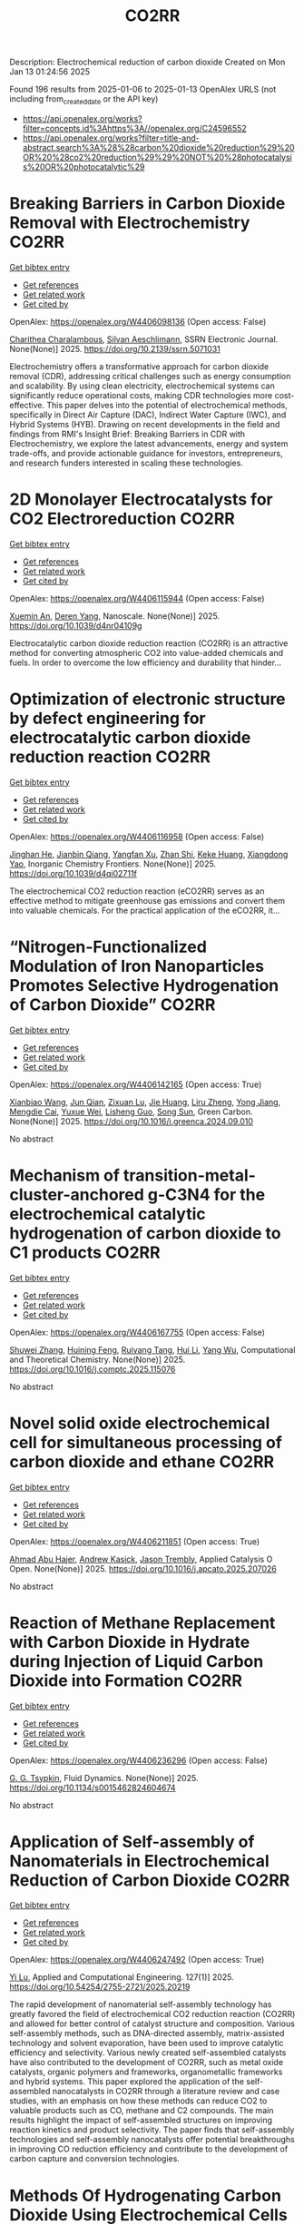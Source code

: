#+TITLE: CO2RR
Description: Electrochemical reduction of carbon dioxide
Created on Mon Jan 13 01:24:56 2025

Found 196 results from 2025-01-06 to 2025-01-13
OpenAlex URLS (not including from_created_date or the API key)
- [[https://api.openalex.org/works?filter=concepts.id%3Ahttps%3A//openalex.org/C24596552]]
- [[https://api.openalex.org/works?filter=title-and-abstract.search%3A%28%28carbon%20dioxide%20reduction%29%20OR%20%28co2%20reduction%29%29%20NOT%20%28photocatalysis%20OR%20photocatalytic%29]]

* Breaking Barriers in Carbon Dioxide Removal with Electrochemistry  :CO2RR:
:PROPERTIES:
:UUID: https://openalex.org/W4406098136
:TOPICS: CO2 Reduction Techniques and Catalysts, Fuel Cells and Related Materials, Electrochemical Analysis and Applications
:PUBLICATION_DATE: 2025-01-01
:END:    
    
[[elisp:(doi-add-bibtex-entry "https://doi.org/10.2139/ssrn.5071031")][Get bibtex entry]] 

- [[elisp:(progn (xref--push-markers (current-buffer) (point)) (oa--referenced-works "https://openalex.org/W4406098136"))][Get references]]
- [[elisp:(progn (xref--push-markers (current-buffer) (point)) (oa--related-works "https://openalex.org/W4406098136"))][Get related work]]
- [[elisp:(progn (xref--push-markers (current-buffer) (point)) (oa--cited-by-works "https://openalex.org/W4406098136"))][Get cited by]]

OpenAlex: https://openalex.org/W4406098136 (Open access: False)
    
[[https://openalex.org/A5040855412][Charithea Charalambous]], [[https://openalex.org/A5069235071][Silvan Aeschlimann]], SSRN Electronic Journal. None(None)] 2025. https://doi.org/10.2139/ssrn.5071031 
     
Electrochemistry offers a transformative approach for carbon dioxide removal (CDR), addressing critical challenges such as energy consumption and scalability. By using clean electricity, electrochemical systems can significantly reduce operational costs, making CDR technologies more cost-effective. This paper delves into the potential of electrochemical methods, specifically in Direct Air Capture (DAC), Indirect Water Capture (IWC), and Hybrid Systems (HYB). Drawing on recent developments in the field and findings from RMI's Insight Brief: Breaking Barriers in CDR with Electrochemistry, we explore the latest advancements, energy and system trade-offs, and provide actionable guidance for investors, entrepreneurs, and research funders interested in scaling these technologies.    

    

* 2D Monolayer Electrocatalysts for CO2 Electroreduction  :CO2RR:
:PROPERTIES:
:UUID: https://openalex.org/W4406115944
:TOPICS: CO2 Reduction Techniques and Catalysts, Advanced Thermoelectric Materials and Devices, Ammonia Synthesis and Nitrogen Reduction
:PUBLICATION_DATE: 2025-01-01
:END:    
    
[[elisp:(doi-add-bibtex-entry "https://doi.org/10.1039/d4nr04109g")][Get bibtex entry]] 

- [[elisp:(progn (xref--push-markers (current-buffer) (point)) (oa--referenced-works "https://openalex.org/W4406115944"))][Get references]]
- [[elisp:(progn (xref--push-markers (current-buffer) (point)) (oa--related-works "https://openalex.org/W4406115944"))][Get related work]]
- [[elisp:(progn (xref--push-markers (current-buffer) (point)) (oa--cited-by-works "https://openalex.org/W4406115944"))][Get cited by]]

OpenAlex: https://openalex.org/W4406115944 (Open access: False)
    
[[https://openalex.org/A5088030240][Xuemin An]], [[https://openalex.org/A5051102773][Deren Yang]], Nanoscale. None(None)] 2025. https://doi.org/10.1039/d4nr04109g 
     
Electrocatalytic carbon dioxide reduction reaction (CO2RR) is an attractive method for converting atmospheric CO2 into value-added chemicals and fuels. In order to overcome the low efficiency and durability that hinder...    

    

* Optimization of electronic structure by defect engineering for electrocatalytic carbon dioxide reduction reaction  :CO2RR:
:PROPERTIES:
:UUID: https://openalex.org/W4406116958
:TOPICS: Corrosion Behavior and Inhibition, Electrocatalysts for Energy Conversion, Machine Learning in Materials Science
:PUBLICATION_DATE: 2025-01-01
:END:    
    
[[elisp:(doi-add-bibtex-entry "https://doi.org/10.1039/d4qi02711f")][Get bibtex entry]] 

- [[elisp:(progn (xref--push-markers (current-buffer) (point)) (oa--referenced-works "https://openalex.org/W4406116958"))][Get references]]
- [[elisp:(progn (xref--push-markers (current-buffer) (point)) (oa--related-works "https://openalex.org/W4406116958"))][Get related work]]
- [[elisp:(progn (xref--push-markers (current-buffer) (point)) (oa--cited-by-works "https://openalex.org/W4406116958"))][Get cited by]]

OpenAlex: https://openalex.org/W4406116958 (Open access: False)
    
[[https://openalex.org/A5073113353][Jinghan He]], [[https://openalex.org/A5083054177][Jianbin Qiang]], [[https://openalex.org/A5029619952][Yangfan Xu]], [[https://openalex.org/A5000218886][Zhan Shi]], [[https://openalex.org/A5058587719][Keke Huang]], [[https://openalex.org/A5022148039][Xiangdong Yao]], Inorganic Chemistry Frontiers. None(None)] 2025. https://doi.org/10.1039/d4qi02711f 
     
The electrochemical CO2 reduction reaction (eCO2RR) serves as an effective method to mitigate greenhouse gas emissions and convert them into valuable chemicals. For the practical application of the eCO2RR, it...    

    

* “Nitrogen-Functionalized Modulation of Iron Nanoparticles Promotes Selective Hydrogenation of Carbon Dioxide”  :CO2RR:
:PROPERTIES:
:UUID: https://openalex.org/W4406142165
:TOPICS: CO2 Reduction Techniques and Catalysts, Catalytic Processes in Materials Science, Catalysts for Methane Reforming
:PUBLICATION_DATE: 2025-01-01
:END:    
    
[[elisp:(doi-add-bibtex-entry "https://doi.org/10.1016/j.greenca.2024.09.010")][Get bibtex entry]] 

- [[elisp:(progn (xref--push-markers (current-buffer) (point)) (oa--referenced-works "https://openalex.org/W4406142165"))][Get references]]
- [[elisp:(progn (xref--push-markers (current-buffer) (point)) (oa--related-works "https://openalex.org/W4406142165"))][Get related work]]
- [[elisp:(progn (xref--push-markers (current-buffer) (point)) (oa--cited-by-works "https://openalex.org/W4406142165"))][Get cited by]]

OpenAlex: https://openalex.org/W4406142165 (Open access: True)
    
[[https://openalex.org/A5015884235][Xianbiao Wang]], [[https://openalex.org/A5036219375][Jun Qian]], [[https://openalex.org/A5101736676][Zixuan Lu]], [[https://openalex.org/A5101579499][Jie Huang]], [[https://openalex.org/A5101299916][Liru Zheng]], [[https://openalex.org/A5101480350][Yong Jiang]], [[https://openalex.org/A5113419501][Mengdie Cai]], [[https://openalex.org/A5037840230][Yuxue Wei]], [[https://openalex.org/A5081444687][Lisheng Guo]], [[https://openalex.org/A5078325730][Song Sun]], Green Carbon. None(None)] 2025. https://doi.org/10.1016/j.greenca.2024.09.010 
     
No abstract    

    

* Mechanism of transition-metal-cluster-anchored g-C3N4 for the electrochemical catalytic hydrogenation of carbon dioxide to C1 products  :CO2RR:
:PROPERTIES:
:UUID: https://openalex.org/W4406167755
:TOPICS: CO2 Reduction Techniques and Catalysts, Advanced Photocatalysis Techniques, Electrocatalysts for Energy Conversion
:PUBLICATION_DATE: 2025-01-01
:END:    
    
[[elisp:(doi-add-bibtex-entry "https://doi.org/10.1016/j.comptc.2025.115076")][Get bibtex entry]] 

- [[elisp:(progn (xref--push-markers (current-buffer) (point)) (oa--referenced-works "https://openalex.org/W4406167755"))][Get references]]
- [[elisp:(progn (xref--push-markers (current-buffer) (point)) (oa--related-works "https://openalex.org/W4406167755"))][Get related work]]
- [[elisp:(progn (xref--push-markers (current-buffer) (point)) (oa--cited-by-works "https://openalex.org/W4406167755"))][Get cited by]]

OpenAlex: https://openalex.org/W4406167755 (Open access: False)
    
[[https://openalex.org/A5060962249][Shuwei Zhang]], [[https://openalex.org/A5108315923][Huining Feng]], [[https://openalex.org/A5108302020][Ruiyang Tang]], [[https://openalex.org/A5100423815][Hui Li]], [[https://openalex.org/A5059819025][Yang Wu]], Computational and Theoretical Chemistry. None(None)] 2025. https://doi.org/10.1016/j.comptc.2025.115076 
     
No abstract    

    

* Novel solid oxide electrochemical cell for simultaneous processing of carbon dioxide and ethane  :CO2RR:
:PROPERTIES:
:UUID: https://openalex.org/W4406211851
:TOPICS: Advancements in Solid Oxide Fuel Cells, Catalysis and Oxidation Reactions, Chemical Looping and Thermochemical Processes
:PUBLICATION_DATE: 2025-01-01
:END:    
    
[[elisp:(doi-add-bibtex-entry "https://doi.org/10.1016/j.apcato.2025.207026")][Get bibtex entry]] 

- [[elisp:(progn (xref--push-markers (current-buffer) (point)) (oa--referenced-works "https://openalex.org/W4406211851"))][Get references]]
- [[elisp:(progn (xref--push-markers (current-buffer) (point)) (oa--related-works "https://openalex.org/W4406211851"))][Get related work]]
- [[elisp:(progn (xref--push-markers (current-buffer) (point)) (oa--cited-by-works "https://openalex.org/W4406211851"))][Get cited by]]

OpenAlex: https://openalex.org/W4406211851 (Open access: True)
    
[[https://openalex.org/A5066802079][Ahmad Abu Hajer]], [[https://openalex.org/A5076545328][Andrew Kasick]], [[https://openalex.org/A5045202746][Jason Trembly]], Applied Catalysis O Open. None(None)] 2025. https://doi.org/10.1016/j.apcato.2025.207026 
     
No abstract    

    

* Reaction of Methane Replacement with Carbon Dioxide in Hydrate during Injection of Liquid Carbon Dioxide into Formation  :CO2RR:
:PROPERTIES:
:UUID: https://openalex.org/W4406236296
:TOPICS: Methane Hydrates and Related Phenomena, CO2 Sequestration and Geologic Interactions, Hydrocarbon exploration and reservoir analysis
:PUBLICATION_DATE: 2025-01-10
:END:    
    
[[elisp:(doi-add-bibtex-entry "https://doi.org/10.1134/s0015462824604674")][Get bibtex entry]] 

- [[elisp:(progn (xref--push-markers (current-buffer) (point)) (oa--referenced-works "https://openalex.org/W4406236296"))][Get references]]
- [[elisp:(progn (xref--push-markers (current-buffer) (point)) (oa--related-works "https://openalex.org/W4406236296"))][Get related work]]
- [[elisp:(progn (xref--push-markers (current-buffer) (point)) (oa--cited-by-works "https://openalex.org/W4406236296"))][Get cited by]]

OpenAlex: https://openalex.org/W4406236296 (Open access: False)
    
[[https://openalex.org/A5017969282][G. G. Tsypkin]], Fluid Dynamics. None(None)] 2025. https://doi.org/10.1134/s0015462824604674 
     
No abstract    

    

* Application of Self-assembly of Nanomaterials in Electrochemical Reduction of Carbon Dioxide  :CO2RR:
:PROPERTIES:
:UUID: https://openalex.org/W4406247492
:TOPICS: CO2 Reduction Techniques and Catalysts, Gas Sensing Nanomaterials and Sensors, Electrochemical Analysis and Applications
:PUBLICATION_DATE: 2025-01-10
:END:    
    
[[elisp:(doi-add-bibtex-entry "https://doi.org/10.54254/2755-2721/2025.20219")][Get bibtex entry]] 

- [[elisp:(progn (xref--push-markers (current-buffer) (point)) (oa--referenced-works "https://openalex.org/W4406247492"))][Get references]]
- [[elisp:(progn (xref--push-markers (current-buffer) (point)) (oa--related-works "https://openalex.org/W4406247492"))][Get related work]]
- [[elisp:(progn (xref--push-markers (current-buffer) (point)) (oa--cited-by-works "https://openalex.org/W4406247492"))][Get cited by]]

OpenAlex: https://openalex.org/W4406247492 (Open access: True)
    
[[https://openalex.org/A5034132713][Yi Lu]], Applied and Computational Engineering. 127(1)] 2025. https://doi.org/10.54254/2755-2721/2025.20219 
     
The rapid development of nanomaterial self-assembly technology has greatly favored the field of electrochemical CO2 reduction reaction (CO2RR) and allowed for better control of catalyst structure and composition. Various self-assembly methods, such as DNA-directed assembly, matrix-assisted technology and solvent evaporation, have been used to improve catalytic efficiency and selectivity. Various newly created self-assembled catalysts have also contributed to the development of CO2RR, such as metal oxide catalysts, organic polymers and frameworks, organometallic frameworks and hybrid systems. This paper explored the application of the self-assembled nanocatalysts in CO2RR through a literature review and case studies, with an emphasis on how these methods can reduce CO2 to valuable products such as CO, methane and C2 compounds. The main results highlight the impact of self-assembled structures on improving reaction kinetics and product selectivity. The paper finds that self-assembly technologies and self-assembly nanocatalysts offer potential breakthroughs in improving CO reduction efficiency and contribute to the development of carbon capture and conversion technologies.    

    

* Methods Of Hydrogenating Carbon Dioxide Using Electrochemical Cells Comprising Tunable Catalysts  :CO2RR:
:PROPERTIES:
:UUID: https://openalex.org/W4406136040
:TOPICS: Catalysts for Methane Reforming, CO2 Reduction Techniques and Catalysts, Catalysis and Oxidation Reactions
:PUBLICATION_DATE: 2024-12-01
:END:    
    
[[elisp:(doi-add-bibtex-entry "https://doi.org/10.1016/j.focat.2024.11.076")][Get bibtex entry]] 

- [[elisp:(progn (xref--push-markers (current-buffer) (point)) (oa--referenced-works "https://openalex.org/W4406136040"))][Get references]]
- [[elisp:(progn (xref--push-markers (current-buffer) (point)) (oa--related-works "https://openalex.org/W4406136040"))][Get related work]]
- [[elisp:(progn (xref--push-markers (current-buffer) (point)) (oa--cited-by-works "https://openalex.org/W4406136040"))][Get cited by]]

OpenAlex: https://openalex.org/W4406136040 (Open access: False)
    
, Focus on Catalysts. 2024(12)] 2024. https://doi.org/10.1016/j.focat.2024.11.076 
     
No abstract    

    

* Chloride Treatments Improve Zinc Telluride Absorbers for Photoelectrochemical Carbon Dioxide Reduction  :CO2RR:
:PROPERTIES:
:UUID: https://openalex.org/W4406125034
:TOPICS: Advanced Photocatalysis Techniques, CO2 Reduction Techniques and Catalysts, Electronic and Structural Properties of Oxides
:PUBLICATION_DATE: 2025-01-07
:END:    
    
[[elisp:(doi-add-bibtex-entry "https://doi.org/10.1021/acsaem.4c02498")][Get bibtex entry]] 

- [[elisp:(progn (xref--push-markers (current-buffer) (point)) (oa--referenced-works "https://openalex.org/W4406125034"))][Get references]]
- [[elisp:(progn (xref--push-markers (current-buffer) (point)) (oa--related-works "https://openalex.org/W4406125034"))][Get related work]]
- [[elisp:(progn (xref--push-markers (current-buffer) (point)) (oa--cited-by-works "https://openalex.org/W4406125034"))][Get cited by]]

OpenAlex: https://openalex.org/W4406125034 (Open access: True)
    
[[https://openalex.org/A5005172948][Christopher P. Muzzillo]], [[https://openalex.org/A5103079823][Yungchieh Lai]], [[https://openalex.org/A5033925671][Joel A. Haber]], [[https://openalex.org/A5023540364][Andriy Zakutayev]], ACS Applied Energy Materials. None(None)] 2025. https://doi.org/10.1021/acsaem.4c02498  ([[https://pubs.acs.org/doi/pdf/10.1021/acsaem.4c02498?ref=article_openPDF][pdf]])
     
Utilizing sunlight for photoelectrochemical carbon dioxide reduction reaction (PEC CO2 RR) is a carbon-neutral path to valuable liquid fuels. Higher quality photoabsorbers are needed to improve the efficiency of the PEC CO2 RR process. We show how the optoelectronic properties of sputtered ZnTe absorbers can be improved for this purpose via chloride treatments. MnCl2 and MgCl2 heat treatments recrystallize ZnTe absorbers to enlarge grains and improve photoluminescence. These material improvements result in the highest PEC CO2 RR photocurrent density reported for planar ZnTe and >50% Faradaic efficiency to CO formation with diaryliodonium additive in the solution. These results pave the way to integration of polycrystalline thin-film photoabsorbers in PEC CO2 RR systems.    

    

* CARBON DIOXIDE EMISSIONS. HISTORY AND METHODS OF THEIR REDUCTION THROUGH DIFFERENTIAL AGRICULTURAL TECHNOLOGIES  :CO2RR:
:PROPERTIES:
:UUID: https://openalex.org/W4406147490
:TOPICS: Agriculture Sustainability and Environmental Impact
:PUBLICATION_DATE: 2025-01-06
:END:    
    
[[elisp:(doi-add-bibtex-entry "https://doi.org/10.52846/aamc.v54i2.1573")][Get bibtex entry]] 

- [[elisp:(progn (xref--push-markers (current-buffer) (point)) (oa--referenced-works "https://openalex.org/W4406147490"))][Get references]]
- [[elisp:(progn (xref--push-markers (current-buffer) (point)) (oa--related-works "https://openalex.org/W4406147490"))][Get related work]]
- [[elisp:(progn (xref--push-markers (current-buffer) (point)) (oa--cited-by-works "https://openalex.org/W4406147490"))][Get cited by]]

OpenAlex: https://openalex.org/W4406147490 (Open access: True)
    
[[https://openalex.org/A5115801396][Elena Cristina PRUNĂ]], [[https://openalex.org/A5011878424][Aurel Liviu Olaru]], [[https://openalex.org/A5040100087][Cătălin Aurelian ROȘCULETE]], [[https://openalex.org/A5038100200][Ramona Aida PĂUNESCU]], Annals of the University of Craiova - Agriculture Montanology Cadastre Series . 54(2)] 2025. https://doi.org/10.52846/aamc.v54i2.1573 
     
Human (anthropogenic) influence, mostly generalized industry, intensive conventional agriculture, traffic and others, causes the increase of concentration of greenhouse gases to a level by which significantly more heat is radiated back to the earth than it was in the initial state. This is how climate warming occurs. At the international level, periodic inventories are carried out that show the fact that the biosphere absorbs, approximately, half of the anthropogenic CO2 emissions, and at the terrestrial level, the carbon source and reserve is given by the northern hemisphere.This study presents some results from the literature regarding the methods of C emissions reduction and its sequestration per surface unit, i.e. per hectare of agricultural crops, to increase the contribution of agriculture to environmental depollution. The used methods included searching of databases, such as Web of Science or Google Scholar, in order to identify some relevant results.Reducing CO2 emissions can be achieved through biological, chemical and technological options, either by reducing or sequestering them.    

    

* Potentials for Energy Savings and Carbon Dioxide Emissions Reduction in Cement Industry  :CO2RR:
:PROPERTIES:
:UUID: https://openalex.org/W4406086373
:TOPICS: Concrete and Cement Materials Research, Recycled Aggregate Concrete Performance, BIM and Construction Integration
:PUBLICATION_DATE: 2025-01-01
:END:    
    
[[elisp:(doi-add-bibtex-entry "https://doi.org/10.1007/978-3-031-77429-4_85")][Get bibtex entry]] 

- [[elisp:(progn (xref--push-markers (current-buffer) (point)) (oa--referenced-works "https://openalex.org/W4406086373"))][Get references]]
- [[elisp:(progn (xref--push-markers (current-buffer) (point)) (oa--related-works "https://openalex.org/W4406086373"))][Get related work]]
- [[elisp:(progn (xref--push-markers (current-buffer) (point)) (oa--cited-by-works "https://openalex.org/W4406086373"))][Get cited by]]

OpenAlex: https://openalex.org/W4406086373 (Open access: False)
    
[[https://openalex.org/A5054999871][Shoaib Sarfraz]], [[https://openalex.org/A5061841964][Ziyad Sherif]], [[https://openalex.org/A5074596938][Michał Drewniok]], [[https://openalex.org/A5024815350][Natanael Bolson]], [[https://openalex.org/A5032532921][Jonathan M. Cullen]], [[https://openalex.org/A5004787039][Phil Purnell]], [[https://openalex.org/A5075076235][Mark Jolly]], [[https://openalex.org/A5058003148][Konstantinos Salonitis]], Lecture notes in mechanical engineering. None(None)] 2025. https://doi.org/10.1007/978-3-031-77429-4_85 
     
No abstract    

    

* Atomically Dispersed Cu Active Centers: Local Structure and Mechanism Modulation for Carbon Dioxide Reduction  :CO2RR:
:PROPERTIES:
:UUID: https://openalex.org/W4406247059
:TOPICS: CO2 Reduction Techniques and Catalysts, Ionic liquids properties and applications, Carbon dioxide utilization in catalysis
:PUBLICATION_DATE: 2025-01-10
:END:    
    
[[elisp:(doi-add-bibtex-entry "https://doi.org/10.1002/adfm.202423092")][Get bibtex entry]] 

- [[elisp:(progn (xref--push-markers (current-buffer) (point)) (oa--referenced-works "https://openalex.org/W4406247059"))][Get references]]
- [[elisp:(progn (xref--push-markers (current-buffer) (point)) (oa--related-works "https://openalex.org/W4406247059"))][Get related work]]
- [[elisp:(progn (xref--push-markers (current-buffer) (point)) (oa--cited-by-works "https://openalex.org/W4406247059"))][Get cited by]]

OpenAlex: https://openalex.org/W4406247059 (Open access: True)
    
[[https://openalex.org/A5038463151][Xupeng Qin]], [[https://openalex.org/A5007894308][Qizheng An]], [[https://openalex.org/A5100722937][Jing Shang]], [[https://openalex.org/A5101684570][Xiuxiu Zhang]], [[https://openalex.org/A5100414758][Qinghua Liu]], Advanced Functional Materials. None(None)] 2025. https://doi.org/10.1002/adfm.202423092 
     
Abstract Reducing carbon dioxide （CO 2 ）to high‐value products using green renewable energy is a promising approach for addressing energy and greenhouse effect issues. Consequently, electrocatalytic CO 2 reduction reaction (CO 2 RR) technology has become a current research hotspot. Since the discovery of the high activity and selectivity of copper in the CO 2 RR, atomically dispersed Cu catalysts have garnered widespread attention due to their efficient atom utilization, unique electronic structure, and outstanding catalytic performance. However, a great challenge remains in providing rational catalyst design principles to achieve the regulation of product distribution. A clear understanding of catalytic materials and an in‐depth interpretation of the mechanism as well as the elucidation of the design strategy and research progress toward different products are the keys to building the understanding for solving the above problem. Therefore, this review starts with the introduction of advanced characterization techniques to reveal catalyst structure and reaction mechanisms. Then, various optimization strategies and the applications of atomically dispersed Cu catalysts in producing various high‐value targeted products are summarized and discussed. Finally, the perspectives on atomically dispersed Cu catalysts in the CO 2 RR field toward future development are offered.    

    

* Will the Global Focus on Methane Reduction Detract from the Global Attempts to Reduce Carbon Dioxide Emissions?  :CO2RR:
:PROPERTIES:
:UUID: https://openalex.org/W4406177490
:TOPICS: Global Energy and Sustainability Research
:PUBLICATION_DATE: 2024-08-10
:END:    
    
[[elisp:(doi-add-bibtex-entry "https://doi.org/10.18520/cs/v127/i3/284-289")][Get bibtex entry]] 

- [[elisp:(progn (xref--push-markers (current-buffer) (point)) (oa--referenced-works "https://openalex.org/W4406177490"))][Get references]]
- [[elisp:(progn (xref--push-markers (current-buffer) (point)) (oa--related-works "https://openalex.org/W4406177490"))][Get related work]]
- [[elisp:(progn (xref--push-markers (current-buffer) (point)) (oa--cited-by-works "https://openalex.org/W4406177490"))][Get cited by]]

OpenAlex: https://openalex.org/W4406177490 (Open access: True)
    
[[https://openalex.org/A5047601018][J. R. Bhatt]], Current Science. 127(3)] 2024. https://doi.org/10.18520/cs/v127/i3/284-289 
     
No abstract    

    

* Partial oxidation of methane based on optimized gas flow with efficient thermal recirculation and carbon dioxide reduction  :CO2RR:
:PROPERTIES:
:UUID: https://openalex.org/W4406272835
:TOPICS: Chemical Looping and Thermochemical Processes, Catalytic Processes in Materials Science, Catalysis and Oxidation Reactions
:PUBLICATION_DATE: 2025-01-01
:END:    
    
[[elisp:(doi-add-bibtex-entry "https://doi.org/10.1016/j.jclepro.2025.144732")][Get bibtex entry]] 

- [[elisp:(progn (xref--push-markers (current-buffer) (point)) (oa--referenced-works "https://openalex.org/W4406272835"))][Get references]]
- [[elisp:(progn (xref--push-markers (current-buffer) (point)) (oa--related-works "https://openalex.org/W4406272835"))][Get related work]]
- [[elisp:(progn (xref--push-markers (current-buffer) (point)) (oa--cited-by-works "https://openalex.org/W4406272835"))][Get cited by]]

OpenAlex: https://openalex.org/W4406272835 (Open access: False)
    
[[https://openalex.org/A5028493634][Huaming Dai]], [[https://openalex.org/A5113304189][Chongxue Zou]], Journal of Cleaner Production. None(None)] 2025. https://doi.org/10.1016/j.jclepro.2025.144732 
     
No abstract    

    

* CO2 Reduction at a Borane‐Modified Iron Complex: A Secondary Coordination Sphere Strategy  :CO2RR:
:PROPERTIES:
:UUID: https://openalex.org/W4406140414
:TOPICS: Carbon dioxide utilization in catalysis, Asymmetric Hydrogenation and Catalysis, Organometallic Complex Synthesis and Catalysis
:PUBLICATION_DATE: 2025-01-07
:END:    
    
[[elisp:(doi-add-bibtex-entry "https://doi.org/10.1002/anie.202421599")][Get bibtex entry]] 

- [[elisp:(progn (xref--push-markers (current-buffer) (point)) (oa--referenced-works "https://openalex.org/W4406140414"))][Get references]]
- [[elisp:(progn (xref--push-markers (current-buffer) (point)) (oa--related-works "https://openalex.org/W4406140414"))][Get related work]]
- [[elisp:(progn (xref--push-markers (current-buffer) (point)) (oa--cited-by-works "https://openalex.org/W4406140414"))][Get cited by]]

OpenAlex: https://openalex.org/W4406140414 (Open access: True)
    
[[https://openalex.org/A5055496383][Connor S. Durfy]], [[https://openalex.org/A5023524223][Joseph A. Zurakowski]], [[https://openalex.org/A5014243652][Marcus W. Drover]], Angewandte Chemie International Edition. None(None)] 2025. https://doi.org/10.1002/anie.202421599  ([[https://onlinelibrary.wiley.com/doi/pdfdirect/10.1002/anie.202421599][pdf]])
     
This work addresses fundamental questions that deepen our understanding of secondary coordination sphere effects on carbon dioxide (CO2) reduction using derivatized hydride analogues of the type, [Cp*Fe(diphosphine)H] (Cp* = C5Me5‐) – a well‐studied family of organometallic complex – as models. More precisely, we describe the general reactivity of [(Cp*‐BR2)Fe(diphosphine)H], which contains an intramolecularly positioned Lewis acid, and its cooperative reactivity with CO2. Control experiments underscore the critical nature of borane incorporation for CO2 to reduced products, a reaction that does not occur for unfunctionalized [Cp*Fe(diphosphine)H]). Additional experiments highlight relevance of borane hybridization and substituent effects. Mechanistic studies performed in the presence and absence of CO2 emphasize the significance of carbonyl substrate to catalyst longevity. Lessons from these reactions were also transferable – with such borane‐containing complexes enabling the chemoselective reduction of aldehydes in the presence of alkenes. These findings provide valuable insights into metal‐ligand cooperative design strategies for carbonyl reduction and illustrate the versatility of intramolecularly positioned Lewis acids for otherwise challenging chemical transformations.    

    

* CO2 Reduction at a Borane‐Modified Iron Complex: A Secondary Coordination Sphere Strategy  :CO2RR:
:PROPERTIES:
:UUID: https://openalex.org/W4406140559
:TOPICS: Carbon dioxide utilization in catalysis, Asymmetric Hydrogenation and Catalysis, Organometallic Complex Synthesis and Catalysis
:PUBLICATION_DATE: 2025-01-07
:END:    
    
[[elisp:(doi-add-bibtex-entry "https://doi.org/10.1002/ange.202421599")][Get bibtex entry]] 

- [[elisp:(progn (xref--push-markers (current-buffer) (point)) (oa--referenced-works "https://openalex.org/W4406140559"))][Get references]]
- [[elisp:(progn (xref--push-markers (current-buffer) (point)) (oa--related-works "https://openalex.org/W4406140559"))][Get related work]]
- [[elisp:(progn (xref--push-markers (current-buffer) (point)) (oa--cited-by-works "https://openalex.org/W4406140559"))][Get cited by]]

OpenAlex: https://openalex.org/W4406140559 (Open access: True)
    
[[https://openalex.org/A5055496383][Connor S. Durfy]], [[https://openalex.org/A5023524223][Joseph A. Zurakowski]], [[https://openalex.org/A5014243652][Marcus W. Drover]], Angewandte Chemie. None(None)] 2025. https://doi.org/10.1002/ange.202421599 
     
This work addresses fundamental questions that deepen our understanding of secondary coordination sphere effects on carbon dioxide (CO2) reduction using derivatized hydride analogues of the type, [Cp*Fe(diphosphine)H] (Cp* = C5Me5‐) – a well‐studied family of organometallic complex – as models. More precisely, we describe the general reactivity of [(Cp*‐BR2)Fe(diphosphine)H], which contains an intramolecularly positioned Lewis acid, and its cooperative reactivity with CO2. Control experiments underscore the critical nature of borane incorporation for CO2 to reduced products, a reaction that does not occur for unfunctionalized [Cp*Fe(diphosphine)H]). Additional experiments highlight relevance of borane hybridization and substituent effects. Mechanistic studies performed in the presence and absence of CO2 emphasize the significance of carbonyl substrate to catalyst longevity. Lessons from these reactions were also transferable – with such borane‐containing complexes enabling the chemoselective reduction of aldehydes in the presence of alkenes. These findings provide valuable insights into metal‐ligand cooperative design strategies for carbonyl reduction and illustrate the versatility of intramolecularly positioned Lewis acids for otherwise challenging chemical transformations.    

    

* Innovative CO2 Reduction Strategies for Enhancing the Ecology of the Riga Port  :CO2RR:
:PROPERTIES:
:UUID: https://openalex.org/W4406149026
:TOPICS: Maritime Transport Emissions and Efficiency
:PUBLICATION_DATE: 2024-12-22
:END:    
    
[[elisp:(doi-add-bibtex-entry "https://doi.org/10.5755/e01.2351-7034.2024.p647-651")][Get bibtex entry]] 

- [[elisp:(progn (xref--push-markers (current-buffer) (point)) (oa--referenced-works "https://openalex.org/W4406149026"))][Get references]]
- [[elisp:(progn (xref--push-markers (current-buffer) (point)) (oa--related-works "https://openalex.org/W4406149026"))][Get related work]]
- [[elisp:(progn (xref--push-markers (current-buffer) (point)) (oa--cited-by-works "https://openalex.org/W4406149026"))][Get cited by]]

OpenAlex: https://openalex.org/W4406149026 (Open access: False)
    
[[https://openalex.org/A5115802013][Deniss Bickovs]], [[https://openalex.org/A5115802014][Veranika Khlud]], [[https://openalex.org/A5115802015][Janis Baronins]], No host. None(None)] 2024. https://doi.org/10.5755/e01.2351-7034.2024.p647-651 
     
No abstract    

    

* Experimental and Modeling Study for the Solar-Driven CO2 Electrochemical Reduction to CO  :CO2RR:
:PROPERTIES:
:UUID: https://openalex.org/W4406171439
:TOPICS: CO2 Reduction Techniques and Catalysts, Advanced Thermoelectric Materials and Devices, Electrocatalysts for Energy Conversion
:PUBLICATION_DATE: 2025-01-08
:END:    
    
[[elisp:(doi-add-bibtex-entry "https://doi.org/10.3390/app15020549")][Get bibtex entry]] 

- [[elisp:(progn (xref--push-markers (current-buffer) (point)) (oa--referenced-works "https://openalex.org/W4406171439"))][Get references]]
- [[elisp:(progn (xref--push-markers (current-buffer) (point)) (oa--related-works "https://openalex.org/W4406171439"))][Get related work]]
- [[elisp:(progn (xref--push-markers (current-buffer) (point)) (oa--cited-by-works "https://openalex.org/W4406171439"))][Get cited by]]

OpenAlex: https://openalex.org/W4406171439 (Open access: True)
    
[[https://openalex.org/A5010504318][Matteo Agliuzza]], [[https://openalex.org/A5080147579][Roberto Speranza]], [[https://openalex.org/A5060953018][Andrea Lamberti]], [[https://openalex.org/A5015166618][Candido Fabrizio Pirri]], [[https://openalex.org/A5029302428][Adriano Sacco]], Applied Sciences. 15(2)] 2025. https://doi.org/10.3390/app15020549 
     
With the rising levels of atmospheric CO2, electrochemistry shows great promise in decarbonizing industrial processes by converting CO2 into valuable products through scalable and sustainable technologies. In this framework, the present study investigates the solar-driven CO2 reduction toward carbon monoxide, achieved by the integration between the electrochemical reactor and dye-sensitized solar cells (DSSCs), both in experimental and modeling perspectives. COMSOL® Multiphysics 6.3 was used to develop a detailed finite element method model of the electrochemical cell integrated with a photovoltaic module, validated with the experimental results that demonstrated a strong correlation. A 2D model was designed, incorporating cathode and anode regions divided by an ion-exchange membrane. The model includes platinum foil and silver nanoparticles as catalysts for the oxygen evolution reaction and CO2 reduction reaction, respectively. Integration with the fundamental equations of the DSSCs was simulated to analyze the solar-driven CO2 reduction behavior under solar irradiance variations, offering a valuable tool for optimizing operating conditions and predicting the device performance under different environmental conditions. The integrated device successfully produces CO with a faradaic efficiency of 73.85% at a current density of J = 3.35 mA/cm2 under 1 sun illumination, with the result validated and reproduced by the mathematical model. Under reduced illumination conditions of 0.8 and 0.6 suns, faradaic efficiencies of 68.5% and 64.1% were achieved, respectively.    

    

* The Other Carbon Capture: The U.S. Department of Energy’s Tackling of CO2 and CH4 for Effective Global Carbon Reduction  :CO2RR:
:PROPERTIES:
:UUID: https://openalex.org/W4406100517
:TOPICS: Climate Change Policy and Economics, Global Energy and Sustainability Research, Carbon Dioxide Capture Technologies
:PUBLICATION_DATE: 2025-01-01
:END:    
    
[[elisp:(doi-add-bibtex-entry "https://doi.org/10.2139/ssrn.5068336")][Get bibtex entry]] 

- [[elisp:(progn (xref--push-markers (current-buffer) (point)) (oa--referenced-works "https://openalex.org/W4406100517"))][Get references]]
- [[elisp:(progn (xref--push-markers (current-buffer) (point)) (oa--related-works "https://openalex.org/W4406100517"))][Get related work]]
- [[elisp:(progn (xref--push-markers (current-buffer) (point)) (oa--cited-by-works "https://openalex.org/W4406100517"))][Get cited by]]

OpenAlex: https://openalex.org/W4406100517 (Open access: False)
    
[[https://openalex.org/A5028356921][José Figueroa]], [[https://openalex.org/A5088736726][Jared Ciferno]], [[https://openalex.org/A5068667411][Dan Hâncu]], [[https://openalex.org/A5111710444][Richard Baker]], [[https://openalex.org/A5023846690][Katrine Hahn]], [[https://openalex.org/A5032790370][Stephen L. Henry]], [[https://openalex.org/A5048411560][Markus Drouven]], [[https://openalex.org/A5042566079][William Fincham]], SSRN Electronic Journal. None(None)] 2025. https://doi.org/10.2139/ssrn.5068336 
     
Carbon dioxide (CO2) has historically been the primary focus of carbon management programs and portfolios driven by increasing atmospheric levels that reached approximately 36.8 billion tonnes in 2022, which amounted to a 0.9% increase over the previous year. Early carbon management efforts concentrated largely on large point sources like the fossil energy power generation sector, primarily coal. More recently, the scope has broadened to include natural gas power generation and the more challenging-to-address industrial sector. Over the past five years, there has been a notable effort to address the latter harder-to-abate industrial and commercial sectors through carbon dioxide reduction (CDR). Furthermore, there is a growing recognition that establishing a compelling business case is essential to enable widespread implementation to meet the climate change targets of 1.5°C or 2°C scenarios. Methane (CH4) has been regarded as the transition fossil fuel alternative to coal for over a decade due to its low carbon intensity, abundance, worldwide portability, and potential to be integrated into existing point source facilities. Among the various greenhouse gases, some with higher global warming potential, CH4 is the one carbon-based species that has the inherent potential to be the most impactful for tackling climate change while also having the potential of no net cost since captured emissions can offset the cost of abatement. The global priority of addressing methane emissions is underscored by the Global Methane Pledge that originated at COP26 and was expanded at COP28. The importance of reducing methane emissions was demonstrated by The White House Office of Domestic Policy's U.S. Methane Emissions Reduction Action Plan and Executive Order 14057 to lead the Federal Government to achieve carbon pollution-free electricity sector by 2035 and net-zero emissions economy-wide by no later than 2050. The US Department of Energy (DOE) and US Environmental Protection Agency (EPA) have jointly undertaken measures to address methane emissions.The mission of the DOE's Office of Fossil Energy and Carbon Management (FECM) is to minimize the environmental and climate impacts of fossil fuels and industrial processes while working toward net-zero emissions. FECM collaborates closely with the National Energy Technology Laboratory (NETL) whose mission is to drive innovation and deliver solutions for an environmentally sustainable and prosperous future. Collectively FECM and NETL have been at the forefront of carbon management research for the past three decades through programs that support research, development, demonstration, and deployment to advance technologies that reduce emissions and other environmental impacts of fossil fuels and industrial production. FECM and NETL leverage their well-established core competencies to lead comprehensive programs focused on carbon dioxide (CO2) management, including point source carbon capture, carbon dioxide removal, and carbon storage, abatement of methane emissions, including methane mitigation technologies, and natural gas decarbonization hydrogen technologies to accelerate the development of a carbon-free power sector by 2035 and a "net-zero" carbon economy by 2050.To meet a 1.5ºC scenario, it is imperative to implement a wide range of carbon management strategies encompassing both carbon capture and methane emissions abatement. In August 2022, President Biden signed the Inflation Reduction Act, which included a Methane Emissions Reduction Program (MERP), giving the U.S. Environmental Protection Agency (EPA) the authority to award grants for financial and technical assistance for activities including the reduction of methane and other GHG emissions from petroleum and natural gas systems and infrastructure. In late 2023, the EPA partnered with NETL to provide technical support, along with program and project management expertise, to provide technical expertise and implement a program strategy to invest over $1 billion to measure and mitigate methane emissions. Currently, FECM and NETL are managing over $5 billion in Bipartisan and Infrastructure Law (BIL) and IRA funding directed toward Carbon Management and Resource Sustainability (oil & gas).This paper will examine the progress and achievements of FECM and NETL in developing a carbon management solution that tackles both sources of carbon: carbon dioxide (CO2) and methane (CH4). It covers an overview of the current program, lessons learned from the program and project execution, and the status of ongoing funding opportunity announcements.    

    

* Hydrogen and Ethanol Co-Combustion in a SI Engine for CO2 Emission Reduction  :CO2RR:
:PROPERTIES:
:UUID: https://openalex.org/W4406149023
:TOPICS: Advanced Combustion Engine Technologies, Catalytic Processes in Materials Science, Vehicle emissions and performance
:PUBLICATION_DATE: 2024-12-22
:END:    
    
[[elisp:(doi-add-bibtex-entry "https://doi.org/10.5755/e01.2351-7034.2024.p981-986")][Get bibtex entry]] 

- [[elisp:(progn (xref--push-markers (current-buffer) (point)) (oa--referenced-works "https://openalex.org/W4406149023"))][Get references]]
- [[elisp:(progn (xref--push-markers (current-buffer) (point)) (oa--related-works "https://openalex.org/W4406149023"))][Get related work]]
- [[elisp:(progn (xref--push-markers (current-buffer) (point)) (oa--cited-by-works "https://openalex.org/W4406149023"))][Get cited by]]

OpenAlex: https://openalex.org/W4406149023 (Open access: False)
    
[[https://openalex.org/A5025716110][Marcin Noga]], [[https://openalex.org/A5011154611][T. Moskal]], No host. None(None)] 2024. https://doi.org/10.5755/e01.2351-7034.2024.p981-986 
     
No abstract    

    

* Mechanistic Understanding of the Antimony-Bismuth Alloy Promoted Electrocatalytic CO2 Reduction to Formate  :CO2RR:
:PROPERTIES:
:UUID: https://openalex.org/W4406232920
:TOPICS: CO2 Reduction Techniques and Catalysts, Ammonia Synthesis and Nitrogen Reduction, Catalysis and Oxidation Reactions
:PUBLICATION_DATE: 2025-01-01
:END:    
    
[[elisp:(doi-add-bibtex-entry "https://doi.org/10.1039/d4ta08653h")][Get bibtex entry]] 

- [[elisp:(progn (xref--push-markers (current-buffer) (point)) (oa--referenced-works "https://openalex.org/W4406232920"))][Get references]]
- [[elisp:(progn (xref--push-markers (current-buffer) (point)) (oa--related-works "https://openalex.org/W4406232920"))][Get related work]]
- [[elisp:(progn (xref--push-markers (current-buffer) (point)) (oa--cited-by-works "https://openalex.org/W4406232920"))][Get cited by]]

OpenAlex: https://openalex.org/W4406232920 (Open access: False)
    
[[https://openalex.org/A5081521474][Jiameng Sun]], [[https://openalex.org/A5017507847][Wanfeng Yang]], [[https://openalex.org/A5109224760][Bin Yu]], [[https://openalex.org/A5061716592][Yalong Liu]], [[https://openalex.org/A5085864215][Yong Zhao]], [[https://openalex.org/A5020140367][Guanhua Cheng]], [[https://openalex.org/A5100332416][Zhonghua Zhang]], Journal of Materials Chemistry A. None(None)] 2025. https://doi.org/10.1039/d4ta08653h 
     
Introducing bismuth (Bi) into antimony (Sb) forming Sb-Bi alloys offers a promising way to enhance the electrocatalytic activity of Sb for CO2 reduction to formate. However, there is currently a...    

    

* Carbon quantum dots (CQDs) modified-CuZn bimetallic catalyst for efficient electrocatalytic CO2 reduction  :CO2RR:
:PROPERTIES:
:UUID: https://openalex.org/W4406109985
:TOPICS: CO2 Reduction Techniques and Catalysts, Catalytic Processes in Materials Science, Electrocatalysts for Energy Conversion
:PUBLICATION_DATE: 2025-01-01
:END:    
    
[[elisp:(doi-add-bibtex-entry "https://doi.org/10.1039/d4ta07252a")][Get bibtex entry]] 

- [[elisp:(progn (xref--push-markers (current-buffer) (point)) (oa--referenced-works "https://openalex.org/W4406109985"))][Get references]]
- [[elisp:(progn (xref--push-markers (current-buffer) (point)) (oa--related-works "https://openalex.org/W4406109985"))][Get related work]]
- [[elisp:(progn (xref--push-markers (current-buffer) (point)) (oa--cited-by-works "https://openalex.org/W4406109985"))][Get cited by]]

OpenAlex: https://openalex.org/W4406109985 (Open access: False)
    
[[https://openalex.org/A5100707884][Long Shi]], [[https://openalex.org/A5086377204][Yuzhu Yang]], [[https://openalex.org/A5104200309][Jia Song]], [[https://openalex.org/A5023818485][Lin Yang]], [[https://openalex.org/A5034112584][Zhongde Dai]], [[https://openalex.org/A5061585602][Lu Yao]], [[https://openalex.org/A5050070557][Wenju Jiang]], Journal of Materials Chemistry A. None(None)] 2025. https://doi.org/10.1039/d4ta07252a 
     
Abstract The development of highly selective and active catalysts for electrochemical carbon dioxide reduction (CO2ER) is essential for its practical application. In the current work, carbon quantum dots (CQDs)-modified CuZn...    

    

* Electrocatalytic reduction of CO2 to produce the C2+ products: from selectivity to rational catalyst design  :CO2RR:
:PROPERTIES:
:UUID: https://openalex.org/W4406184123
:TOPICS: CO2 Reduction Techniques and Catalysts, Catalysis and Oxidation Reactions, Catalysts for Methane Reforming
:PUBLICATION_DATE: 2025-01-01
:END:    
    
[[elisp:(doi-add-bibtex-entry "https://doi.org/10.1039/d4nr04159c")][Get bibtex entry]] 

- [[elisp:(progn (xref--push-markers (current-buffer) (point)) (oa--referenced-works "https://openalex.org/W4406184123"))][Get references]]
- [[elisp:(progn (xref--push-markers (current-buffer) (point)) (oa--related-works "https://openalex.org/W4406184123"))][Get related work]]
- [[elisp:(progn (xref--push-markers (current-buffer) (point)) (oa--cited-by-works "https://openalex.org/W4406184123"))][Get cited by]]

OpenAlex: https://openalex.org/W4406184123 (Open access: False)
    
[[https://openalex.org/A5031624209][Xudong Shi]], [[https://openalex.org/A5021033619][Rui‐tang Guo]], [[https://openalex.org/A5107138835][Heng-fei Cui]], [[https://openalex.org/A5100331623][Cong Liu]], [[https://openalex.org/A5089481275][Weiguo Pan]], Nanoscale. None(None)] 2025. https://doi.org/10.1039/d4nr04159c 
     
Electrocatalytic reduction of CO2 (eCO2RR) into valuable multi-carbon (C2+) products is an effective strategy for combating climate change and mitigating energy crises. The high energy density and diverse applications of...    

    

* CO2 Reductions Utilising Self-Stressing Steel Fibre Reinforced Concrete  :CO2RR:
:PROPERTIES:
:UUID: https://openalex.org/W4406177653
:TOPICS: Energy Harvesting in Wireless Networks
:PUBLICATION_DATE: 2025-01-01
:END:    
    
[[elisp:(doi-add-bibtex-entry "https://doi.org/10.1007/978-3-031-69626-8_66")][Get bibtex entry]] 

- [[elisp:(progn (xref--push-markers (current-buffer) (point)) (oa--referenced-works "https://openalex.org/W4406177653"))][Get references]]
- [[elisp:(progn (xref--push-markers (current-buffer) (point)) (oa--related-works "https://openalex.org/W4406177653"))][Get related work]]
- [[elisp:(progn (xref--push-markers (current-buffer) (point)) (oa--cited-by-works "https://openalex.org/W4406177653"))][Get cited by]]

OpenAlex: https://openalex.org/W4406177653 (Open access: True)
    
[[https://openalex.org/A5043893375][Martins Suta]], [[https://openalex.org/A5023817701][Līga Gaile]], [[https://openalex.org/A5025472062][Rolands Cepurītis]], Lecture notes in civil engineering. None(None)] 2025. https://doi.org/10.1007/978-3-031-69626-8_66 
     
No abstract    

    

* Electrodeposition of Bismuth Dendrites on Oxide-Derived Copper Foam Enhancing Electrochemical CO2 Reduction to Formate  :CO2RR:
:PROPERTIES:
:UUID: https://openalex.org/W4406174685
:TOPICS: CO2 Reduction Techniques and Catalysts, Molten salt chemistry and electrochemical processes, Ionic liquids properties and applications
:PUBLICATION_DATE: 2025-01-08
:END:    
    
[[elisp:(doi-add-bibtex-entry "https://doi.org/10.3390/catal15010052")][Get bibtex entry]] 

- [[elisp:(progn (xref--push-markers (current-buffer) (point)) (oa--referenced-works "https://openalex.org/W4406174685"))][Get references]]
- [[elisp:(progn (xref--push-markers (current-buffer) (point)) (oa--related-works "https://openalex.org/W4406174685"))][Get related work]]
- [[elisp:(progn (xref--push-markers (current-buffer) (point)) (oa--cited-by-works "https://openalex.org/W4406174685"))][Get cited by]]

OpenAlex: https://openalex.org/W4406174685 (Open access: True)
    
[[https://openalex.org/A5101014965][Jialin Xu]], [[https://openalex.org/A5034973415][Li Lv]], [[https://openalex.org/A5101784508][Chunlai Wang]], [[https://openalex.org/A5100604861][Yun Liang]], Catalysts. 15(1)] 2025. https://doi.org/10.3390/catal15010052 
     
The electrochemical CO2 reduction reaction (CO2RR) to formate offers a promising pathway to mitigate the energy crisis and realize carbon neutrality. Bismuth (Bi), as a metal catalyst for the CO2RR, is considered to have great potential in producing formate, yet hindered in low current density and selectivity. Herein, we constructed an oxide-derived copper foam substrate (OD-Cu) to improve the electrocatalytic properties of Bi dendrites loaded on its surface. Bi electrodeposited on the OD-Cu (Bi/OD-Cu) grows as pinecone-like dendrites, exhibiting a high formate faradaic efficiency (FEformate) of 97.2% and a formate partial current density of ~24 mA·cm−2 at −0.97 V vs. RHE (reversible hydrogen electrode) in an H-cell. Notably, the Bi/OD-Cu electrode demonstrates an FEformate of 95.8% at −0.97 V vs. RHE and a total current density close to 90 mA·cm−2 at −1.17 V vs. RHE in a neutral flow cell. The experimental studies reveal that the remarkable CO2RR performance of the Bi/OD-Cu results from the electron transfer from Cu to Bi, which optimizes adsorption of the CO2•− and boosts reaction kinetics. This study emphasizes the crucial role of substrate engineering strategies in enhancing catalytic activity and shows the possibility for a porous metal electrode in advancing the industrialization of formate production.    

    

* Recent Advances on Carbon Capture and Electrochemical CO2 Reduction with Amphiphile Surfactants and Polymers  :CO2RR:
:PROPERTIES:
:UUID: https://openalex.org/W4406213677
:TOPICS: CO2 Reduction Techniques and Catalysts, Covalent Organic Framework Applications, Metal-Organic Frameworks: Synthesis and Applications
:PUBLICATION_DATE: 2025-01-01
:END:    
    
[[elisp:(doi-add-bibtex-entry "https://doi.org/10.1016/j.jece.2025.115394")][Get bibtex entry]] 

- [[elisp:(progn (xref--push-markers (current-buffer) (point)) (oa--referenced-works "https://openalex.org/W4406213677"))][Get references]]
- [[elisp:(progn (xref--push-markers (current-buffer) (point)) (oa--related-works "https://openalex.org/W4406213677"))][Get related work]]
- [[elisp:(progn (xref--push-markers (current-buffer) (point)) (oa--cited-by-works "https://openalex.org/W4406213677"))][Get cited by]]

OpenAlex: https://openalex.org/W4406213677 (Open access: False)
    
[[https://openalex.org/A5039749741][Fentahun Wondu Dagnaw]], [[https://openalex.org/A5100345532][Ruiqi Li]], [[https://openalex.org/A5017359173][Yilin Xie]], [[https://openalex.org/A5019814571][Qing‐Xiao Tong]], [[https://openalex.org/A5035908101][Jing‐Xin Jian]], Journal of environmental chemical engineering. None(None)] 2025. https://doi.org/10.1016/j.jece.2025.115394 
     
No abstract    

    

* Rare-earth neodymium single atom catalyst for efficient electrochemical CO2 reduction  :CO2RR:
:PROPERTIES:
:UUID: https://openalex.org/W4406269651
:TOPICS: CO2 Reduction Techniques and Catalysts, Catalytic Processes in Materials Science, Electrocatalysts for Energy Conversion
:PUBLICATION_DATE: 2025-01-01
:END:    
    
[[elisp:(doi-add-bibtex-entry "https://doi.org/10.1016/j.cattod.2025.115199")][Get bibtex entry]] 

- [[elisp:(progn (xref--push-markers (current-buffer) (point)) (oa--referenced-works "https://openalex.org/W4406269651"))][Get references]]
- [[elisp:(progn (xref--push-markers (current-buffer) (point)) (oa--related-works "https://openalex.org/W4406269651"))][Get related work]]
- [[elisp:(progn (xref--push-markers (current-buffer) (point)) (oa--cited-by-works "https://openalex.org/W4406269651"))][Get cited by]]

OpenAlex: https://openalex.org/W4406269651 (Open access: False)
    
[[https://openalex.org/A5100593380][Tonglin Yang]], [[https://openalex.org/A5101577543][Fangqi Yang]], [[https://openalex.org/A5064883371][Fan Yang]], [[https://openalex.org/A5076577662][Yang Ding]], [[https://openalex.org/A5102474524][Fa Cao]], [[https://openalex.org/A5115605199][Quan Zhang]], Catalysis Today. None(None)] 2025. https://doi.org/10.1016/j.cattod.2025.115199 
     
No abstract    

    

* Heteroarchitectural Gas Diffusion Layer Promotes CO2 Reduction Coupled with Biomass Oxidation at Ampere‐Level Current Density  :CO2RR:
:PROPERTIES:
:UUID: https://openalex.org/W4406133665
:TOPICS: CO2 Reduction Techniques and Catalysts, Electrocatalysts for Energy Conversion, Molecular Junctions and Nanostructures
:PUBLICATION_DATE: 2025-01-07
:END:    
    
[[elisp:(doi-add-bibtex-entry "https://doi.org/10.1002/ange.202423263")][Get bibtex entry]] 

- [[elisp:(progn (xref--push-markers (current-buffer) (point)) (oa--referenced-works "https://openalex.org/W4406133665"))][Get references]]
- [[elisp:(progn (xref--push-markers (current-buffer) (point)) (oa--related-works "https://openalex.org/W4406133665"))][Get related work]]
- [[elisp:(progn (xref--push-markers (current-buffer) (point)) (oa--cited-by-works "https://openalex.org/W4406133665"))][Get cited by]]

OpenAlex: https://openalex.org/W4406133665 (Open access: True)
    
[[https://openalex.org/A5029903067][Chenbao Lu]], [[https://openalex.org/A5101997579][Pengfei Shi]], [[https://openalex.org/A5002043712][Senhe Huang]], [[https://openalex.org/A5100535765][Chongqing Yang]], [[https://openalex.org/A5081973419][Jinhui Zhu]], [[https://openalex.org/A5075460158][Jichao Zhang]], [[https://openalex.org/A5047228785][Changchun Ke]], [[https://openalex.org/A5102213129][Yuezeng Su]], [[https://openalex.org/A5006485558][Xiaodong Zhuang]], [[https://openalex.org/A5101716207][Tianfu Wang]], Angewandte Chemie. None(None)] 2025. https://doi.org/10.1002/ange.202423263 
     
Achieving high product selectivity at ampere‐level current densities is essential for the industrial application of electrochemical CO2 reduction. However, the operational stability of CO2 electrolyzers at large current density has long been hindered by flooding of gas diffusion layer (GDL). Herein, a new heteroarchitectural GDL is designed to overcome flooding. Such GDL is constructed by sequentially sputtering the conductive silver and titanium boride (TiB2) onto a polytetrafluoroethylene substrate. Assembled with Cu catalyst in a flow cell, a maximum ethylene Faradaic efficiency of 64.7% was achieved at a current density of 1.2 A cm−2 in 6 M KOH. Furthermore, the GDL is capable of stable operation for over 40 hours at 400 mA cm−2. Theoretical calculations and in‐situ experiments demonstrate enhanced intermediates adsorption on the TiB2‐supported Cu surface, thereby reducing the energy barrier for C‐C coupling. When coupling the CO2 reduction reaction with 5‐hydroxymethylfurfural oxidation reaction, Faradaic efficiencies of 49.2% for ethylene and 85.4% for 2,5‐furandicarboxylic acid were achieved at 1.2 A cm−2. This work provides a highly stable GDL for efficient CO2 conversion at ampere‐level current density and paves the way for integrating biomolecules conversion in stack‐level devices.    

    

* Heteroarchitectural Gas Diffusion Layer Promotes CO2 Reduction Coupled with Biomass Oxidation at Ampere‐Level Current Density  :CO2RR:
:PROPERTIES:
:UUID: https://openalex.org/W4406133713
:TOPICS: CO2 Reduction Techniques and Catalysts, Electrocatalysts for Energy Conversion, Molecular Junctions and Nanostructures
:PUBLICATION_DATE: 2025-01-07
:END:    
    
[[elisp:(doi-add-bibtex-entry "https://doi.org/10.1002/anie.202423263")][Get bibtex entry]] 

- [[elisp:(progn (xref--push-markers (current-buffer) (point)) (oa--referenced-works "https://openalex.org/W4406133713"))][Get references]]
- [[elisp:(progn (xref--push-markers (current-buffer) (point)) (oa--related-works "https://openalex.org/W4406133713"))][Get related work]]
- [[elisp:(progn (xref--push-markers (current-buffer) (point)) (oa--cited-by-works "https://openalex.org/W4406133713"))][Get cited by]]

OpenAlex: https://openalex.org/W4406133713 (Open access: True)
    
[[https://openalex.org/A5029903067][Chenbao Lu]], [[https://openalex.org/A5101997579][Pengfei Shi]], [[https://openalex.org/A5002043712][Senhe Huang]], [[https://openalex.org/A5100535765][Chongqing Yang]], [[https://openalex.org/A5081973419][Jinhui Zhu]], [[https://openalex.org/A5075460158][Jichao Zhang]], [[https://openalex.org/A5101720830][Changchun Ke]], [[https://openalex.org/A5102213129][Yuezeng Su]], [[https://openalex.org/A5006485558][Xiaodong Zhuang]], [[https://openalex.org/A5101716207][Tianfu Wang]], Angewandte Chemie International Edition. None(None)] 2025. https://doi.org/10.1002/anie.202423263 
     
Achieving high product selectivity at ampere‐level current densities is essential for the industrial application of electrochemical CO2 reduction. However, the operational stability of CO2 electrolyzers at large current density has long been hindered by flooding of gas diffusion layer (GDL). Herein, a new heteroarchitectural GDL is designed to overcome flooding. Such GDL is constructed by sequentially sputtering the conductive silver and titanium boride (TiB2) onto a polytetrafluoroethylene substrate. Assembled with Cu catalyst in a flow cell, a maximum ethylene Faradaic efficiency of 64.7% was achieved at a current density of 1.2 A cm−2 in 6 M KOH. Furthermore, the GDL is capable of stable operation for over 40 hours at 400 mA cm−2. Theoretical calculations and in‐situ experiments demonstrate enhanced intermediates adsorption on the TiB2‐supported Cu surface, thereby reducing the energy barrier for C‐C coupling. When coupling the CO2 reduction reaction with 5‐hydroxymethylfurfural oxidation reaction, Faradaic efficiencies of 49.2% for ethylene and 85.4% for 2,5‐furandicarboxylic acid were achieved at 1.2 A cm−2. This work provides a highly stable GDL for efficient CO2 conversion at ampere‐level current density and paves the way for integrating biomolecules conversion in stack‐level devices.    

    

* Driving environmental sustainability in the EU specialized milk farms: Strategic CO2 emission reductions for a greener future  :CO2RR:
:PROPERTIES:
:UUID: https://openalex.org/W4406217450
:TOPICS: Agriculture Sustainability and Environmental Impact, Agricultural Economics and Policy, Sustainable Agricultural Systems Analysis
:PUBLICATION_DATE: 2025-01-09
:END:    
    
[[elisp:(doi-add-bibtex-entry "https://doi.org/10.1177/00307270241300340")][Get bibtex entry]] 

- [[elisp:(progn (xref--push-markers (current-buffer) (point)) (oa--referenced-works "https://openalex.org/W4406217450"))][Get references]]
- [[elisp:(progn (xref--push-markers (current-buffer) (point)) (oa--related-works "https://openalex.org/W4406217450"))][Get related work]]
- [[elisp:(progn (xref--push-markers (current-buffer) (point)) (oa--cited-by-works "https://openalex.org/W4406217450"))][Get cited by]]

OpenAlex: https://openalex.org/W4406217450 (Open access: False)
    
[[https://openalex.org/A5020542440][Bülent Mìran]], [[https://openalex.org/A5091282902][Emre Burcu Özkaraova Güngör]], Outlook on Agriculture. None(None)] 2025. https://doi.org/10.1177/00307270241300340 
     
This study assesses the environmental efficiences of specialized milk farms across the European Union (EU) countries, with a focus on CO2 emissions reduction. Using Tone's model under the assumption of generalized returns to scale, the analysis reveals an average environmental efficiency score of 0.599. Countries like Malta, Ireland, Italy, and the Netherlands have achieved full environmental efficiency, exemplifying optimal environmental performance. In contrast, countries such as Slovakia and Estonia demonstrate lower efficiency, suggesting significant opportunities for emission reductions. Czechia, Bulgaria, and Estonia show environmental efficiency levels ranging from 0.24 to 0.30. In contrast, Finland, Portugal, Romania, Lithuania, Croatia, Hungary, Latvia, and Slovenia have achieved efficiency levels that fall between the average of 0.30 and a value of 0.599. The study highlights that higher populated and higher-income countries tend to exhibit higher environmental efficiency. The findings suggest that to improve environmental efficiency, milk production should be concentrated in larger farms, with an emphasis on sustainable agricultural practices, advanced technologies, and efficient resource management. Furthermore, the study recommends targeted policies and strategies to enhance environmental efficiency, particularly in countries with lower population densities and incomes. These strategies include transitioning to pasture-grazing systems, improving nitrogen use efficiency, enhancing animal welfare, and investing in advanced farming technologies. The study underscores the importance of integrating environmental considerations into broader agricultural policies to achieve sustainability in the specialized milk farms of the EU.    

    

* Tailoring the Product Selectivity of Electrochemical CO2 Reduction at Copper-Tin Composite Oxide Nanofibers  :CO2RR:
:PROPERTIES:
:UUID: https://openalex.org/W4406185994
:TOPICS: CO2 Reduction Techniques and Catalysts, Supercapacitor Materials and Fabrication, Advanced Thermoelectric Materials and Devices
:PUBLICATION_DATE: 2025-01-01
:END:    
    
[[elisp:(doi-add-bibtex-entry "https://doi.org/10.1016/j.jallcom.2025.178574")][Get bibtex entry]] 

- [[elisp:(progn (xref--push-markers (current-buffer) (point)) (oa--referenced-works "https://openalex.org/W4406185994"))][Get references]]
- [[elisp:(progn (xref--push-markers (current-buffer) (point)) (oa--related-works "https://openalex.org/W4406185994"))][Get related work]]
- [[elisp:(progn (xref--push-markers (current-buffer) (point)) (oa--cited-by-works "https://openalex.org/W4406185994"))][Get cited by]]

OpenAlex: https://openalex.org/W4406185994 (Open access: False)
    
[[https://openalex.org/A5101881559][Subin Choi]], [[https://openalex.org/A5000421485][Taehui Kwon]], [[https://openalex.org/A5100718156][Youngmi Lee]], Journal of Alloys and Compounds. None(None)] 2025. https://doi.org/10.1016/j.jallcom.2025.178574 
     
No abstract    

    

* DISPLACE Post-Combustion Carbon Capture Technology Integration in a Steel Plant for CO2 Reduction  :CO2RR:
:PROPERTIES:
:UUID: https://openalex.org/W4406240280
:TOPICS: Carbon Dioxide Capture Technologies, Chemical Looping and Thermochemical Processes, Molten salt chemistry and electrochemical processes
:PUBLICATION_DATE: 2025-01-01
:END:    
    
[[elisp:(doi-add-bibtex-entry "https://doi.org/10.1016/j.jclepro.2025.144739")][Get bibtex entry]] 

- [[elisp:(progn (xref--push-markers (current-buffer) (point)) (oa--referenced-works "https://openalex.org/W4406240280"))][Get references]]
- [[elisp:(progn (xref--push-markers (current-buffer) (point)) (oa--related-works "https://openalex.org/W4406240280"))][Get related work]]
- [[elisp:(progn (xref--push-markers (current-buffer) (point)) (oa--cited-by-works "https://openalex.org/W4406240280"))][Get cited by]]

OpenAlex: https://openalex.org/W4406240280 (Open access: False)
    
[[https://openalex.org/A5004991377][Nicola Zecca]], [[https://openalex.org/A5002843392][Leonie Lücking]], [[https://openalex.org/A5085019898][Dora-Andreea Chisăliță]], [[https://openalex.org/A5046874185][Jurriaan Boon]], [[https://openalex.org/A5084651454][H.A.J. van Dijk]], [[https://openalex.org/A5108756694][Johannis A.Z. Pieterse]], [[https://openalex.org/A5103092908][Antonio Giuffrida]], [[https://openalex.org/A5030995698][Giampaolo Manzolini]], Journal of Cleaner Production. None(None)] 2025. https://doi.org/10.1016/j.jclepro.2025.144739 
     
No abstract    

    

* Encapsulating perovskite quantum dots into 3D COF for visible light-driven CO2 reduction  :CO2RR:
:PROPERTIES:
:UUID: https://openalex.org/W4406198000
:TOPICS: Advanced Photocatalysis Techniques, Perovskite Materials and Applications, Covalent Organic Framework Applications
:PUBLICATION_DATE: 2025-01-02
:END:    
    
[[elisp:(doi-add-bibtex-entry "https://doi.org/10.1007/s11426-024-2300-8")][Get bibtex entry]] 

- [[elisp:(progn (xref--push-markers (current-buffer) (point)) (oa--referenced-works "https://openalex.org/W4406198000"))][Get references]]
- [[elisp:(progn (xref--push-markers (current-buffer) (point)) (oa--related-works "https://openalex.org/W4406198000"))][Get related work]]
- [[elisp:(progn (xref--push-markers (current-buffer) (point)) (oa--cited-by-works "https://openalex.org/W4406198000"))][Get cited by]]

OpenAlex: https://openalex.org/W4406198000 (Open access: False)
    
[[https://openalex.org/A5100406823][Xinxin Wang]], [[https://openalex.org/A5074999963][Yucheng Jin]], [[https://openalex.org/A5010488916][Xiya Yang]], [[https://openalex.org/A5032085002][Qingyu Luan]], [[https://openalex.org/A5108645003][Tianyu Wang]], [[https://openalex.org/A5027079655][Dongdong Qi]], [[https://openalex.org/A5100381661][Kang Wang]], [[https://openalex.org/A5050928756][Jianzhuang Jiang]], Science China Chemistry. None(None)] 2025. https://doi.org/10.1007/s11426-024-2300-8 
     
No abstract    

    

* Graphene-Based Single-Atom Catalysts for Electrochemical CO2 Reduction: Unraveling the Roles of Metals and Dopants in Tuning Activity  :CO2RR:
:PROPERTIES:
:UUID: https://openalex.org/W4406104020
:TOPICS: CO2 Reduction Techniques and Catalysts, Electrocatalysts for Energy Conversion, Molecular Junctions and Nanostructures
:PUBLICATION_DATE: 2024-01-01
:END:    
    
[[elisp:(doi-add-bibtex-entry "https://doi.org/10.1039/d4cp04212c")][Get bibtex entry]] 

- [[elisp:(progn (xref--push-markers (current-buffer) (point)) (oa--referenced-works "https://openalex.org/W4406104020"))][Get references]]
- [[elisp:(progn (xref--push-markers (current-buffer) (point)) (oa--related-works "https://openalex.org/W4406104020"))][Get related work]]
- [[elisp:(progn (xref--push-markers (current-buffer) (point)) (oa--cited-by-works "https://openalex.org/W4406104020"))][Get cited by]]

OpenAlex: https://openalex.org/W4406104020 (Open access: True)
    
[[https://openalex.org/A5099985653][Colin Gallagher]], [[https://openalex.org/A5064023940][Manish Kothakonda]], [[https://openalex.org/A5102705262][Qing Zhao]], Physical Chemistry Chemical Physics. None(None)] 2024. https://doi.org/10.1039/d4cp04212c 
     
Discovering electrocatalysts that can efficiently convert carbon dioxide (CO2) to valuable fuels and feedstocks using excess renewable electricity is an emergent carbon-neutral technology. A single metal atom embedded in doped...    

    

* Indoor Air Pollutant (PM 10, CO2) Reduction Using a Vortex Exhaust Ventilation System in a Mock-Up Room  :CO2RR:
:PROPERTIES:
:UUID: https://openalex.org/W4406085685
:TOPICS: Aerosol Filtration and Electrostatic Precipitation, Air Quality and Health Impacts, Wind and Air Flow Studies
:PUBLICATION_DATE: 2025-01-06
:END:    
    
[[elisp:(doi-add-bibtex-entry "https://doi.org/10.3390/buildings15010144")][Get bibtex entry]] 

- [[elisp:(progn (xref--push-markers (current-buffer) (point)) (oa--referenced-works "https://openalex.org/W4406085685"))][Get references]]
- [[elisp:(progn (xref--push-markers (current-buffer) (point)) (oa--related-works "https://openalex.org/W4406085685"))][Get related work]]
- [[elisp:(progn (xref--push-markers (current-buffer) (point)) (oa--cited-by-works "https://openalex.org/W4406085685"))][Get cited by]]

OpenAlex: https://openalex.org/W4406085685 (Open access: True)
    
[[https://openalex.org/A5113009161][Yong-Woo Song]], [[https://openalex.org/A5100694945][Seong‐Eun Kim]], [[https://openalex.org/A5111799808][Jin-Chul Park]], Buildings. 15(1)] 2025. https://doi.org/10.3390/buildings15010144 
     
In this study, a performance comparison experiment with a vortex exhaust installed at the end of a ventilation device to enhance the effect induced by reducing indoor pollutants was conducted. The experiment was carried out by constructing a mock-up room with a limited indoor environment, and performances were compared based on the following two tests. First, to confirm the effect of pollutant reduction, the wind speed was measured based on the distance from each exhaust system to verify the depth and speed at which wind can flow. Pollutants were induced to the vortex exhaust, general exhaust gasses were generated, and their performances were compared. Second, Arizona dust was used to confirm the performance with regard to the removal of pollutants which existed in particulate form (PM 10), and for CO2 gas, a representative gaseous pollutant was used as a reference. Based on the results, it was confirmed that installing a vortex exhaust system can allow for the generation of wind speeds that allow propagation at greater depths (>110 mm) compared to cases in which general exhaust is used; accordingly, exhaust performance can be achieved at increased depths. In addition, the experiment confirmed that vortex exhaust can improve the efficiency of simultaneous removal of PM 10 and CO2 compared with general exhaust. Further, it was shown that installing a vortex exhaust system can remove PM 10 and CO2 farther from the exhaust port in a shorter period than a general exhaust port. In addition, it was inferred that vortex exhaust can be utilized to prevent indoor pollutants and diseases in combination with the latest technology.    

    

* Multi-period Deployment of Electrochemical CO2-to-CO Reduction Technology Considering Time Varying Uncertainties  :CO2RR:
:PROPERTIES:
:UUID: https://openalex.org/W4406198333
:TOPICS: CO2 Reduction Techniques and Catalysts, Advanced battery technologies research, Carbon Dioxide Capture Technologies
:PUBLICATION_DATE: 2025-01-08
:END:    
    
[[elisp:(doi-add-bibtex-entry "https://doi.org/10.1007/s11814-024-00373-1")][Get bibtex entry]] 

- [[elisp:(progn (xref--push-markers (current-buffer) (point)) (oa--referenced-works "https://openalex.org/W4406198333"))][Get references]]
- [[elisp:(progn (xref--push-markers (current-buffer) (point)) (oa--related-works "https://openalex.org/W4406198333"))][Get related work]]
- [[elisp:(progn (xref--push-markers (current-buffer) (point)) (oa--cited-by-works "https://openalex.org/W4406198333"))][Get cited by]]

OpenAlex: https://openalex.org/W4406198333 (Open access: False)
    
[[https://openalex.org/A5112976247][W. Chun]], [[https://openalex.org/A5074077819][Su Hyeon Lee]], [[https://openalex.org/A5090522077][Kosan Roh]], [[https://openalex.org/A5081909035][Seongmin Heo]], Korean Journal of Chemical Engineering. None(None)] 2025. https://doi.org/10.1007/s11814-024-00373-1 
     
No abstract    

    

* Organic electrolyte cations promote non-aqueous CO2 reduction by mediating interfacial electric fields  :CO2RR:
:PROPERTIES:
:UUID: https://openalex.org/W4406231824
:TOPICS: CO2 Reduction Techniques and Catalysts, Ionic liquids properties and applications, Electrochemical Analysis and Applications
:PUBLICATION_DATE: 2025-01-10
:END:    
    
[[elisp:(doi-add-bibtex-entry "https://doi.org/10.1038/s41929-024-01278-2")][Get bibtex entry]] 

- [[elisp:(progn (xref--push-markers (current-buffer) (point)) (oa--referenced-works "https://openalex.org/W4406231824"))][Get references]]
- [[elisp:(progn (xref--push-markers (current-buffer) (point)) (oa--related-works "https://openalex.org/W4406231824"))][Get related work]]
- [[elisp:(progn (xref--push-markers (current-buffer) (point)) (oa--cited-by-works "https://openalex.org/W4406231824"))][Get cited by]]

OpenAlex: https://openalex.org/W4406231824 (Open access: False)
    
[[https://openalex.org/A5104260309][Jon-Marc McGregor]], [[https://openalex.org/A5030622040][Jay T. Bender]], [[https://openalex.org/A5056897205][Amanda Schramm Petersen]], [[https://openalex.org/A5072421825][Louise M. Cañada]], [[https://openalex.org/A5083668074][Jan Rossmeisl]], [[https://openalex.org/A5033320611][Joan F. Brennecke]], [[https://openalex.org/A5018687349][Joaquin Resasco]], Nature Catalysis. None(None)] 2025. https://doi.org/10.1038/s41929-024-01278-2 
     
No abstract    

    

* Assembly of Functionalized Organic Fragments via Reductive Activation and (Cross)-Coupling of C2H4, CO, CO2 and/or H2 using a Magnesium-Dinitrogen Complex  :CO2RR:
:PROPERTIES:
:UUID: https://openalex.org/W4406132141
:TOPICS: Coordination Chemistry and Organometallics, Carbon dioxide utilization in catalysis, Synthesis and characterization of novel inorganic/organometallic compounds
:PUBLICATION_DATE: 2025-01-07
:END:    
    
[[elisp:(doi-add-bibtex-entry "https://doi.org/10.26434/chemrxiv-2025-kh927")][Get bibtex entry]] 

- [[elisp:(progn (xref--push-markers (current-buffer) (point)) (oa--referenced-works "https://openalex.org/W4406132141"))][Get references]]
- [[elisp:(progn (xref--push-markers (current-buffer) (point)) (oa--related-works "https://openalex.org/W4406132141"))][Get related work]]
- [[elisp:(progn (xref--push-markers (current-buffer) (point)) (oa--cited-by-works "https://openalex.org/W4406132141"))][Get cited by]]

OpenAlex: https://openalex.org/W4406132141 (Open access: True)
    
[[https://openalex.org/A5101560871][Dat T. Nguyen]], [[https://openalex.org/A5088256349][Rahul Mondal]], [[https://openalex.org/A5072899401][Matthew J. Evans]], [[https://openalex.org/A5054716157][Joseph M. Parr]], [[https://openalex.org/A5003309718][Cameron Jones]], No host. None(None)] 2025. https://doi.org/10.26434/chemrxiv-2025-kh927  ([[https://chemrxiv.org/engage/api-gateway/chemrxiv/assets/orp/resource/item/677a05d481d2151a02e9dec1/original/assembly-of-functionalized-organic-fragments-via-reductive-activation-and-cross-coupling-of-c2h4-co-co2-and-or-h2-using-a-magnesium-dinitrogen-complex.pdf][pdf]])
     
Reactions of 1,2-dimagnesioethane compound [{K(TCHPNON)Mg}2(-C2H4)] (TCHPNON = 4,5-bis(2,4,6-tricyclohexylanilido)-2,7-diethyl-9,9-dimethyl-xanthene), formed by the two-electron reduction of ethene with a dimagnesium/dipotassium complex of reduced N2, viz. [{K(TCHPNON)Mg}2(-N2)], with CO and CO2 have been explored. In the case of the reaction with CO, cross-coupling of the reduced ethene fragment with two molecules of CO gave a heterobimetallic complex of the parent cyclobutenediolate dianion, [{K(TCHPNON)Mg}2(-O2C4H4)], which when exposed to THF gave adduct [{K(TCHPNON)Mg}2(-O2C4H4)(THF)]. Treating [{K(TCHPNON)Mg}2(-C2H4)] with CO2 led to insertion of CO2 into both Mg‒C bonds and all Mg‒N bonds of the 1,2-dimagnesioethane species, yielding a magnesium succinate complex, [{K(TCHPNON-C2O4)Mg}2(-O4C4H4)], in which the diamide ligands of the starting material have been converted to xanthene bridged dicarbamates. The reactions can be viewed as involving the “masked-magnesium(I)” induced cross-coupling of ethene with either CO or CO2, to give more complex organic products. Reaction of [{K(TCHPNON)Mg}2(-N2)] with CO2, proceeded via reductive coupling of the heterocumulene to give the oxalate dianion, in addition to insertion of CO2 into all Mg‒N bonds of the magnesium-dinitrogen complex, forming dimeric [{K(TCHPNON-C2O4)Mg}2(-O4C2)]2. When treated with THF this dissociates to monomeric [{K(THF)(TCHPNON-C2O4)Mg(THF)}2(-O4C2)]. Related chemistry results from the reaction of a dianionic magnesium(I) compound with CO2. In contrast, C‒C bond formation was not observed in the reaction of [{K(TCHPNON)Mg}2(-N2)] with a CO2 analogue, i.e. the carbodiimide CyNCNCy (Cy = cyclohexyl). Instead, H abstraction by a proposed intermediate containing a reduced carbodiimide radical fragment, gave polymeric formamidinate complex [K(TCHPNON)Mg{(CyN)2CH}]∞. Reaction of CO2 with the magnesium hydride complex [{K(TCHPNON)Mg(-H)}2] (formed by activation of H2 with [{K(TCHPNON)Mg}2(-N2)]), gave the unusual trimeric magnesium formate complex [{K(TCHPNON-CO2)Mg}(-O2CH)]3 in which CO2 has inserted into only one Mg‒N bond of each TCHPNON ligand. All of the above-mentioned reactions reveal the capacity of [{K(TCHPNON)Mg}2(-N2)] to act as a masked dimagnesium(I) diradical in reductive coupling or cross-coupling of the simple gaseous reagents, C2H4, CO, CO2 and H2, to give value-added organic fragments.    

    

* Detailed Electrodics of Co2 Reduction on Bi-Sn Alloy: Insights from Rde and Microelectrode Based Analysis  :CO2RR:
:PROPERTIES:
:UUID: https://openalex.org/W4406093316
:TOPICS: CO2 Reduction Techniques and Catalysts, Ammonia Synthesis and Nitrogen Reduction, Catalysis and Oxidation Reactions
:PUBLICATION_DATE: 2025-01-01
:END:    
    
[[elisp:(doi-add-bibtex-entry "https://doi.org/10.2139/ssrn.5084979")][Get bibtex entry]] 

- [[elisp:(progn (xref--push-markers (current-buffer) (point)) (oa--referenced-works "https://openalex.org/W4406093316"))][Get references]]
- [[elisp:(progn (xref--push-markers (current-buffer) (point)) (oa--related-works "https://openalex.org/W4406093316"))][Get related work]]
- [[elisp:(progn (xref--push-markers (current-buffer) (point)) (oa--cited-by-works "https://openalex.org/W4406093316"))][Get cited by]]

OpenAlex: https://openalex.org/W4406093316 (Open access: False)
    
[[https://openalex.org/A5115780920][Tanushree M. Sukul]], [[https://openalex.org/A5110854610][Sharon Benny Alex]], No host. None(None)] 2025. https://doi.org/10.2139/ssrn.5084979 
     
No abstract    

    

* Enhancing CO2 Reduction via Cu Nanocrystals Decorated Perovskite as Cathode for Solid Oxide Electrolysis Cells  :CO2RR:
:PROPERTIES:
:UUID: https://openalex.org/W4406194311
:TOPICS: Advancements in Solid Oxide Fuel Cells, Catalysis and Oxidation Reactions, Catalytic Processes in Materials Science
:PUBLICATION_DATE: 2025-01-01
:END:    
    
[[elisp:(doi-add-bibtex-entry "https://doi.org/10.1016/j.ceramint.2025.01.041")][Get bibtex entry]] 

- [[elisp:(progn (xref--push-markers (current-buffer) (point)) (oa--referenced-works "https://openalex.org/W4406194311"))][Get references]]
- [[elisp:(progn (xref--push-markers (current-buffer) (point)) (oa--related-works "https://openalex.org/W4406194311"))][Get related work]]
- [[elisp:(progn (xref--push-markers (current-buffer) (point)) (oa--cited-by-works "https://openalex.org/W4406194311"))][Get cited by]]

OpenAlex: https://openalex.org/W4406194311 (Open access: False)
    
[[https://openalex.org/A5101915170][Yan Lin]], [[https://openalex.org/A5072016784][Min Xu]], [[https://openalex.org/A5112413649][Xi Chen]], [[https://openalex.org/A5100366873][Shuo Chen]], [[https://openalex.org/A5100765788][Xiang Li]], [[https://openalex.org/A5032036662][Wenle Yan]], [[https://openalex.org/A5016492183][Ruixue Zhou]], [[https://openalex.org/A5082680570][Di Chen]], Ceramics International. None(None)] 2025. https://doi.org/10.1016/j.ceramint.2025.01.041 
     
No abstract    

    

* In Situ Growth of Metal‐Organic Layer on Polyoxometalate‐etching Cu2O to Boost CO2 Reduction with High Stability  :CO2RR:
:PROPERTIES:
:UUID: https://openalex.org/W4406133852
:TOPICS: Advanced Photocatalysis Techniques, Copper-based nanomaterials and applications, Catalytic Processes in Materials Science
:PUBLICATION_DATE: 2025-01-07
:END:    
    
[[elisp:(doi-add-bibtex-entry "https://doi.org/10.1002/anie.202423204")][Get bibtex entry]] 

- [[elisp:(progn (xref--push-markers (current-buffer) (point)) (oa--referenced-works "https://openalex.org/W4406133852"))][Get references]]
- [[elisp:(progn (xref--push-markers (current-buffer) (point)) (oa--related-works "https://openalex.org/W4406133852"))][Get related work]]
- [[elisp:(progn (xref--push-markers (current-buffer) (point)) (oa--cited-by-works "https://openalex.org/W4406133852"))][Get cited by]]

OpenAlex: https://openalex.org/W4406133852 (Open access: True)
    
[[https://openalex.org/A5100373843][Yujie Wang]], [[https://openalex.org/A5024257569][Xin Cheng]], [[https://openalex.org/A5083769834][Nana Ma]], [[https://openalex.org/A5002425072][Wei‐Yi Cheng]], [[https://openalex.org/A5100364064][Peng Zhang]], [[https://openalex.org/A5072362586][Fang Luo]], [[https://openalex.org/A5074544077][Wenxiong Shi]], [[https://openalex.org/A5013387778][Shuang Yao]], [[https://openalex.org/A5054438192][Tong‐Bu Lu]], [[https://openalex.org/A5100328674][Zhiming Zhang]], Angewandte Chemie International Edition. None(None)] 2025. https://doi.org/10.1002/anie.202423204 
     
Low‐cost Cu2O with a suitable band gap holds great potential for solar utilization. However severe photocorrosion and weak CO2 capture capability have significantly hindered their application in artificial photosynthesis. Herein, polyoxometalate (POM)‐etching and in situ growth of metal‐organic framework (MOF) can simultaneously incorporate electron‐sponge and HKUST protective layer into Cu2O. The resulting ternary composites Cu2O@POM@HKUST‐n (POM = PMo12O40 and PW12O40) with dual hetero‐interfaces can efficiently convert CO2 to HCOOH with 5226 µmol g‐1 yield, over 5 and 55 times higher than that of Cu2O (1010 µmol g‐1) and Cu2O@HKUST (95.02 µmol g‐1). In situ XPS and DFT studies reveal that Cu mainly existed in the form of Cu2O and Cu‐MOF, while a unique Cux+ (1< x ≤2) surface layer formed upon the Cu2O matrix surrounding POMs for CO2 absorption and activation. Systematic investigations demonstrate that the electron‐sponge can efficiently capture electrons from excited Cu2O to promote the generation of a Cux+ surface layer, while the closely surface‐coating metal‐organic layer can act as protective layer and CO2 adsorbent. This dual function concurrently contributes to promote photocatalysis and prevent Cu2O degradation. Remarkably, the ternary composites exhibit much enhanced photochemical stability and can be used for over 60 h without noticeable activity loss.    

    

* In Situ Growth of Metal‐Organic Layer on Polyoxometalate‐etching Cu2O to Boost CO2 Reduction with High Stability  :CO2RR:
:PROPERTIES:
:UUID: https://openalex.org/W4406133907
:TOPICS: Catalytic Processes in Materials Science, CO2 Reduction Techniques and Catalysts, Advanced Photocatalysis Techniques
:PUBLICATION_DATE: 2025-01-07
:END:    
    
[[elisp:(doi-add-bibtex-entry "https://doi.org/10.1002/ange.202423204")][Get bibtex entry]] 

- [[elisp:(progn (xref--push-markers (current-buffer) (point)) (oa--referenced-works "https://openalex.org/W4406133907"))][Get references]]
- [[elisp:(progn (xref--push-markers (current-buffer) (point)) (oa--related-works "https://openalex.org/W4406133907"))][Get related work]]
- [[elisp:(progn (xref--push-markers (current-buffer) (point)) (oa--cited-by-works "https://openalex.org/W4406133907"))][Get cited by]]

OpenAlex: https://openalex.org/W4406133907 (Open access: True)
    
[[https://openalex.org/A5100373843][Yujie Wang]], [[https://openalex.org/A5024257569][Xin Cheng]], [[https://openalex.org/A5008810599][Nana Ma]], [[https://openalex.org/A5002425072][Wei‐Yi Cheng]], [[https://openalex.org/A5100364064][Peng Zhang]], [[https://openalex.org/A5072362586][Fang Luo]], [[https://openalex.org/A5074544077][Wenxiong Shi]], [[https://openalex.org/A5013387778][Shuang Yao]], [[https://openalex.org/A5054438192][Tong‐Bu Lu]], [[https://openalex.org/A5100328674][Zhiming Zhang]], Angewandte Chemie. None(None)] 2025. https://doi.org/10.1002/ange.202423204 
     
Low‐cost Cu2O with a suitable band gap holds great potential for solar utilization. However severe photocorrosion and weak CO2 capture capability have significantly hindered their application in artificial photosynthesis. Herein, polyoxometalate (POM)‐etching and in situ growth of metal‐organic framework (MOF) can simultaneously incorporate electron‐sponge and HKUST protective layer into Cu2O. The resulting ternary composites Cu2O@POM@HKUST‐n (POM = PMo12O40 and PW12O40) with dual hetero‐interfaces can efficiently convert CO2 to HCOOH with 5226 µmol g‐1 yield, over 5 and 55 times higher than that of Cu2O (1010 µmol g‐1) and Cu2O@HKUST (95.02 µmol g‐1). In situ XPS and DFT studies reveal that Cu mainly existed in the form of Cu2O and Cu‐MOF, while a unique Cux+ (1< x ≤2) surface layer formed upon the Cu2O matrix surrounding POMs for CO2 absorption and activation. Systematic investigations demonstrate that the electron‐sponge can efficiently capture electrons from excited Cu2O to promote the generation of a Cux+ surface layer, while the closely surface‐coating metal‐organic layer can act as protective layer and CO2 adsorbent. This dual function concurrently contributes to promote photocatalysis and prevent Cu2O degradation. Remarkably, the ternary composites exhibit much enhanced photochemical stability and can be used for over 60 h without noticeable activity loss.    

    

* Achieving Zero Waste and CO2 Reduction in Saline Water Treatment—Sustainable Salt and Ice Recovery Using Pipe Freeze Crystallization  :CO2RR:
:PROPERTIES:
:UUID: https://openalex.org/W4406087328
:TOPICS: Freezing and Crystallization Processes, Membrane-based Ion Separation Techniques
:PUBLICATION_DATE: 2025-01-04
:END:    
    
[[elisp:(doi-add-bibtex-entry "https://doi.org/10.3390/min15010051")][Get bibtex entry]] 

- [[elisp:(progn (xref--push-markers (current-buffer) (point)) (oa--referenced-works "https://openalex.org/W4406087328"))][Get references]]
- [[elisp:(progn (xref--push-markers (current-buffer) (point)) (oa--related-works "https://openalex.org/W4406087328"))][Get related work]]
- [[elisp:(progn (xref--push-markers (current-buffer) (point)) (oa--cited-by-works "https://openalex.org/W4406087328"))][Get cited by]]

OpenAlex: https://openalex.org/W4406087328 (Open access: True)
    
[[https://openalex.org/A5058084186][Kagiso S. More]], [[https://openalex.org/A5087536236][J. P. Maree]], Minerals. 15(1)] 2025. https://doi.org/10.3390/min15010051 
     
This study investigates the application of pipe freeze crystallization (PFC) as a sustainable, zero-waste technology for treating high-salinity industrial wastewater, enabling the simultaneous recovery of salts and clean water. PFC addresses the limitations of traditional brine treatment methods such as evaporation ponds and distillation, which are energy-intensive, produce concentrated brine requiring disposal, and emit significant CO2. A pilot demonstration plant in Olifantsfontein, South Africa, served as the basis for this research. The plant operates at an energy consumption rate of 330 kJ/kg, significantly lower than distillation’s 2200 kJ/kg. It efficiently recovers high-purity Na2SO4 and clean ice, which can be reused as water, with plans underway to incorporate NaCl recovery. Comparative analyses highlight PFC’s energy efficiency and reduced CO2 emissions, achieving an 82% reduction in greenhouse gas emissions compared to evaporation-based methods. This study evaluates the operational parameters and scalability of PFC for broader industrial applications. X-ray Diffraction analysis confirmed that the Na2SO4 recovered from the pilot plant achieved a purity level of 84.9%, demonstrating the process’s capability to produce valuable, market-ready by-products. These findings reinforce PFC’s potential as a cost-effective and environmentally sustainable alternative to conventional methods. PFC offers a transformative solution for managing saline effluents, aligning with zero-waste objectives and contributing to reduced environmental impact. This technology provides industries with an economically viable solution for resource recovery while supporting compliance with stringent environmental regulations.    

    

* Regulating the cobalt phthalocyanine molecules by introducing adjacent cubic molybdenum carbide nanoparticles for accelerated proton transfer towards efficient CO2 reduction reaction  :CO2RR:
:PROPERTIES:
:UUID: https://openalex.org/W4406275274
:TOPICS: CO2 Reduction Techniques and Catalysts, Catalytic Processes in Materials Science, Catalysts for Methane Reforming
:PUBLICATION_DATE: 2025-01-10
:END:    
    
[[elisp:(doi-add-bibtex-entry "https://doi.org/10.1093/nsr/nwaf010")][Get bibtex entry]] 

- [[elisp:(progn (xref--push-markers (current-buffer) (point)) (oa--referenced-works "https://openalex.org/W4406275274"))][Get references]]
- [[elisp:(progn (xref--push-markers (current-buffer) (point)) (oa--related-works "https://openalex.org/W4406275274"))][Get related work]]
- [[elisp:(progn (xref--push-markers (current-buffer) (point)) (oa--cited-by-works "https://openalex.org/W4406275274"))][Get cited by]]

OpenAlex: https://openalex.org/W4406275274 (Open access: True)
    
[[https://openalex.org/A5032119362][Yunxiang Lin]], [[https://openalex.org/A5055483964][Shaocong Wang]], [[https://openalex.org/A5005402696][Hengjie Liu]], [[https://openalex.org/A5100372244][Xue Liu]], [[https://openalex.org/A5100393150][Li Yang]], [[https://openalex.org/A5065231573][Xiaozhi Su]], [[https://openalex.org/A5090685147][Lei Shan]], [[https://openalex.org/A5062328834][Xiyu Li]], [[https://openalex.org/A5100448217][Li Song]], National Science Review. None(None)] 2025. https://doi.org/10.1093/nsr/nwaf010 
     
Abstract Electrochemical CO2 reduction reaction (CO2RR) is an important application that can considerably mitigate environmental and energy crises. However, the slow proton-coupled electron transfer process continues to limit overall catalytic performance. Fine-tuning the reaction microenvironment by accurately constructing the local structure of catalysts provides a novel approach to enhancing reaction kinetics. Here, cubic-phase α-MoC1−x nanoparticles were incorporated into a carbon matrix and coupled with cobalt phthalocyanine molecules (α-MoC1−x–CoPc@C) for the co-reduction of CO2 and H2O, achieving an impressive Faradaic efficiency for CO close to 100%. Through a combination of in-situ spectroscopies, electrochemical measurements, and theoretical simulations, it is demonstrated that α-MoC1−x nanoparticles and CoPc molecules with the optimized local configuration serve as the active centers for H2O activation and CO2 reduction, respectively. The interfacial water molecules were rearranged, forming a dense hydrogen bond network on the catalyst surface. This optimized microenvironment at the electrode–electrolyte interface synergistically enhanced water dissociation, accelerated proton transfer, and improved the overall performance of CO2RR.    

    

* Catalytic and kinetic isotope effect studies of CO2 reduction on Cu-Metalated UiO-66 Metal-Organic framework  :CO2RR:
:PROPERTIES:
:UUID: https://openalex.org/W4406142858
:TOPICS: Catalytic Processes in Materials Science, Metal-Organic Frameworks: Synthesis and Applications, CO2 Reduction Techniques and Catalysts
:PUBLICATION_DATE: 2025-01-01
:END:    
    
[[elisp:(doi-add-bibtex-entry "https://doi.org/10.1016/j.apsusc.2025.162323")][Get bibtex entry]] 

- [[elisp:(progn (xref--push-markers (current-buffer) (point)) (oa--referenced-works "https://openalex.org/W4406142858"))][Get references]]
- [[elisp:(progn (xref--push-markers (current-buffer) (point)) (oa--related-works "https://openalex.org/W4406142858"))][Get related work]]
- [[elisp:(progn (xref--push-markers (current-buffer) (point)) (oa--cited-by-works "https://openalex.org/W4406142858"))][Get cited by]]

OpenAlex: https://openalex.org/W4406142858 (Open access: False)
    
[[https://openalex.org/A5020213695][Denis Makhmutov]], [[https://openalex.org/A5058149603][Bunyarat Rungtaweevoranit]], [[https://openalex.org/A5055137343][Ashour A. Ahmed]], [[https://openalex.org/A5046322371][Kajornsak Faungnawakij]], [[https://openalex.org/A5069920924][Mohammed Al‐Yusufi]], [[https://openalex.org/A5093305690][Evaristo Salaya]], [[https://openalex.org/A5055727599][Sebastian Wohlrab]], [[https://openalex.org/A5052879833][Udo Armbruster]], [[https://openalex.org/A5007927950][Ali M. Abdel‐Mageed]], Applied Surface Science. None(None)] 2025. https://doi.org/10.1016/j.apsusc.2025.162323 
     
No abstract    

    

* Stable copper boron-imidazolate cage as Cu-riched enzyme for highly efficient electrocatalytic CO2 reduction to ethylene  :CO2RR:
:PROPERTIES:
:UUID: https://openalex.org/W4406122599
:TOPICS: CO2 Reduction Techniques and Catalysts, Advanced battery technologies research, Electrocatalysts for Energy Conversion
:PUBLICATION_DATE: 2025-01-02
:END:    
    
[[elisp:(doi-add-bibtex-entry "https://doi.org/10.1007/s11426-024-2290-5")][Get bibtex entry]] 

- [[elisp:(progn (xref--push-markers (current-buffer) (point)) (oa--referenced-works "https://openalex.org/W4406122599"))][Get references]]
- [[elisp:(progn (xref--push-markers (current-buffer) (point)) (oa--related-works "https://openalex.org/W4406122599"))][Get related work]]
- [[elisp:(progn (xref--push-markers (current-buffer) (point)) (oa--cited-by-works "https://openalex.org/W4406122599"))][Get cited by]]

OpenAlex: https://openalex.org/W4406122599 (Open access: False)
    
[[https://openalex.org/A5010117153][Junqiang Chen]], [[https://openalex.org/A5011650323][Qiaohong Li]], [[https://openalex.org/A5069085713][Qin‐Long Hong]], [[https://openalex.org/A5024802596][Ping Shao]], [[https://openalex.org/A5014825226][Hai‐Xia Zhang]], [[https://openalex.org/A5100410082][Jian Zhang]], Science China Chemistry. None(None)] 2025. https://doi.org/10.1007/s11426-024-2290-5 
     
No abstract    

    

* Forecasting US data center CO2 emissions using AI models: emissions reduction strategies and policy recommendations  :CO2RR:
:PROPERTIES:
:UUID: https://openalex.org/W4406228644
:TOPICS: Vehicle emissions and performance, Environmental Impact and Sustainability, Energy, Environment, and Transportation Policies
:PUBLICATION_DATE: 2025-01-09
:END:    
    
[[elisp:(doi-add-bibtex-entry "https://doi.org/10.3389/frsus.2024.1507030")][Get bibtex entry]] 

- [[elisp:(progn (xref--push-markers (current-buffer) (point)) (oa--referenced-works "https://openalex.org/W4406228644"))][Get references]]
- [[elisp:(progn (xref--push-markers (current-buffer) (point)) (oa--related-works "https://openalex.org/W4406228644"))][Get related work]]
- [[elisp:(progn (xref--push-markers (current-buffer) (point)) (oa--cited-by-works "https://openalex.org/W4406228644"))][Get cited by]]

OpenAlex: https://openalex.org/W4406228644 (Open access: True)
    
[[https://openalex.org/A5102978376][Rohan Jha]], [[https://openalex.org/A5113080823][Rishabh Jha]], [[https://openalex.org/A5060946934][Mazhar Islam]], Frontiers in Sustainability. 5(None)] 2025. https://doi.org/10.3389/frsus.2024.1507030 
     
Data centers are poised for unprecedented growth due to a revolution in Artificial Intelligence (AI), rise in cryptocurrency mining, and increasing cloud demand for data storage. A sizable portion of the data centers’ growth will occur in the US, requiring a tremendous amount of power. Our hypothesis is that the expansion of data centers will contribute to an increase in US CO 2 emissions. To estimate CO 2 emissions, we applied three forecasted power demands for data centers and applied 56 NREL (National Renewable Energy Laboratory) power mixes and policy scenario cases using 11 AI models. Among these, the linear regression model yielded the most accurate predictions with the highest R-square. We found that overall CO 2 emissions in the US could increase up to 0.4–1.9% due to expansion of data centers by 2030. This increase represents ~3–14% of CO 2 emissions from the US power sector by 2030. Using the state-level power mix forecasts for 2030 among increasing CO 2 emission scenarios, we predict that Virginia’s power mix will maintain emissions in line with the US average, while the Texas, Illinois, and Washington’s power mix are expected to reduce emissions due to greater renewables in their power mix in 2030. However, Illinois and Washington may face challenges due to their limited power resource availability. In contrast, New York and California’s power mix may increase CO 2 emissions due to higher natural gas in their power mix in 2030. The highest variability in data center CO 2 emissions stems from AI-driven demand and improvements in data center efficiency and is followed by the power mix. To reduce CO 2 emissions from data centers, we offer pathways such as reducing power consumption, improving power mix with renewable sources, and using hydrogen in power plants. We propose focusing on New Mexico and Colorado for data centers to minimize CO 2 emissions. Finally, we highlight a set of federal policies supplemented by states to facilitate CO 2 emission reductions across energy, emissions, waste, R&amp;D, and grid infrastructure.    

    

* Design of a new Ni@NCNT/Graphene Hybrid Structured Catalyst for High-performance Electrochemical CO2 Reduction: Unravelling the Role of N-doping  :CO2RR:
:PROPERTIES:
:UUID: https://openalex.org/W4406117199
:TOPICS: CO2 Reduction Techniques and Catalysts, Electrocatalysts for Energy Conversion, Catalytic Processes in Materials Science
:PUBLICATION_DATE: 2025-01-01
:END:    
    
[[elisp:(doi-add-bibtex-entry "https://doi.org/10.1039/d4sc07354a")][Get bibtex entry]] 

- [[elisp:(progn (xref--push-markers (current-buffer) (point)) (oa--referenced-works "https://openalex.org/W4406117199"))][Get references]]
- [[elisp:(progn (xref--push-markers (current-buffer) (point)) (oa--related-works "https://openalex.org/W4406117199"))][Get related work]]
- [[elisp:(progn (xref--push-markers (current-buffer) (point)) (oa--cited-by-works "https://openalex.org/W4406117199"))][Get cited by]]

OpenAlex: https://openalex.org/W4406117199 (Open access: True)
    
[[https://openalex.org/A5103146805][Jian Hua Zhu]], [[https://openalex.org/A5101989739][Jing Hu]], [[https://openalex.org/A5002030859][Zhenyu Wang]], [[https://openalex.org/A5048826941][Zhou-Guang Lu]], [[https://openalex.org/A5034997401][Shoubhik Das]], [[https://openalex.org/A5014043312][Pegie Cool]], Chemical Science. None(None)] 2025. https://doi.org/10.1039/d4sc07354a  ([[https://pubs.rsc.org/en/content/articlepdf/2025/sc/d4sc07354a][pdf]])
     
Doping strategies have been recognized as effective approaches for developing cost-effective and durable catalysts with enhanced reactivity and selectivity in the electrochemical synthesis of value-added compounds directly from CO2. However,...    

    

* Tuning covalent bonding of single transition metal atom doped in S vacant MoS2 for catalytic CO2 reduction reaction product selectivity  :CO2RR:
:PROPERTIES:
:UUID: https://openalex.org/W4406168446
:TOPICS: CO2 Reduction Techniques and Catalysts, Ammonia Synthesis and Nitrogen Reduction, Electrocatalysts for Energy Conversion
:PUBLICATION_DATE: 2025-01-01
:END:    
    
[[elisp:(doi-add-bibtex-entry "https://doi.org/10.1016/j.apsusc.2025.162339")][Get bibtex entry]] 

- [[elisp:(progn (xref--push-markers (current-buffer) (point)) (oa--referenced-works "https://openalex.org/W4406168446"))][Get references]]
- [[elisp:(progn (xref--push-markers (current-buffer) (point)) (oa--related-works "https://openalex.org/W4406168446"))][Get related work]]
- [[elisp:(progn (xref--push-markers (current-buffer) (point)) (oa--cited-by-works "https://openalex.org/W4406168446"))][Get cited by]]

OpenAlex: https://openalex.org/W4406168446 (Open access: False)
    
[[https://openalex.org/A5083240495][Poobodin Mano]], [[https://openalex.org/A5027788921][Thanadol Jitwatanasirikul]], [[https://openalex.org/A5046045114][Thantip Roongcharoen]], [[https://openalex.org/A5086087324][Kaito Takahashi]], [[https://openalex.org/A5088389046][Supawadee Namuangruk‬]], Applied Surface Science. None(None)] 2025. https://doi.org/10.1016/j.apsusc.2025.162339 
     
No abstract    

    

* Cost reductions in post-combustion CO2 capture – possibilities and pipedreams Or: What carbon capture really costs Sources: Optimists, liars and damn liars  :CO2RR:
:PROPERTIES:
:UUID: https://openalex.org/W4406089228
:TOPICS: Carbon Dioxide Capture Technologies
:PUBLICATION_DATE: 2025-01-01
:END:    
    
[[elisp:(doi-add-bibtex-entry "https://doi.org/10.2139/ssrn.5071028")][Get bibtex entry]] 

- [[elisp:(progn (xref--push-markers (current-buffer) (point)) (oa--referenced-works "https://openalex.org/W4406089228"))][Get references]]
- [[elisp:(progn (xref--push-markers (current-buffer) (point)) (oa--related-works "https://openalex.org/W4406089228"))][Get related work]]
- [[elisp:(progn (xref--push-markers (current-buffer) (point)) (oa--cited-by-works "https://openalex.org/W4406089228"))][Get cited by]]

OpenAlex: https://openalex.org/W4406089228 (Open access: False)
    
[[https://openalex.org/A5115779677][Bill Elliott]], [[https://openalex.org/A5014902122][Christian Bauer]], [[https://openalex.org/A5086347540][Jon Gibbins]], SSRN Electronic Journal. None(None)] 2025. https://doi.org/10.2139/ssrn.5071028 
     
No abstract    

    

* Unraveling the Ni-Co synergy in bifunctional hydroxide cocatalysts for better cooperation of CO2 reduction and H2O oxidation in 2D S-scheme photosynthetic systems  :CO2RR:
:PROPERTIES:
:UUID: https://openalex.org/W4406199753
:TOPICS: Advanced Photocatalysis Techniques, Copper-based nanomaterials and applications, Electrocatalysts for Energy Conversion
:PUBLICATION_DATE: 2025-01-01
:END:    
    
[[elisp:(doi-add-bibtex-entry "https://doi.org/10.1016/s1872-2067(24)60174-9")][Get bibtex entry]] 

- [[elisp:(progn (xref--push-markers (current-buffer) (point)) (oa--referenced-works "https://openalex.org/W4406199753"))][Get references]]
- [[elisp:(progn (xref--push-markers (current-buffer) (point)) (oa--related-works "https://openalex.org/W4406199753"))][Get related work]]
- [[elisp:(progn (xref--push-markers (current-buffer) (point)) (oa--cited-by-works "https://openalex.org/W4406199753"))][Get cited by]]

OpenAlex: https://openalex.org/W4406199753 (Open access: False)
    
[[https://openalex.org/A5047711236][Lingxuan Hu]], [[https://openalex.org/A5100456172][Yan Zhang]], [[https://openalex.org/A5017412318][Qian Lin]], [[https://openalex.org/A5042828955][Fengying Cao]], [[https://openalex.org/A5031250994][Weihao Mo]], [[https://openalex.org/A5037678225][Shuxian Zhong]], [[https://openalex.org/A5107980754][Hongjun Lin]], [[https://openalex.org/A5103178725][Liyan Xie]], [[https://openalex.org/A5056196238][Leihong Zhao]], [[https://openalex.org/A5011190440][Song Bai]], CHINESE JOURNAL OF CATALYSIS (CHINESE VERSION). 68(None)] 2025. https://doi.org/10.1016/s1872-2067(24)60174-9 
     
No abstract    

    

* CO2 Reduction with High Bulk Turnover Numbers at Small Overpotentials by a fac-Mn(bpy)(CO)3L Complex with a Redox-Active, Electron Reservoir Ligand  :CO2RR:
:PROPERTIES:
:UUID: https://openalex.org/W4406162961
:TOPICS: CO2 Reduction Techniques and Catalysts, Ionic liquids properties and applications, Carbon dioxide utilization in catalysis
:PUBLICATION_DATE: 2025-01-09
:END:    
    
[[elisp:(doi-add-bibtex-entry "https://doi.org/10.21203/rs.3.rs-5784204/v1")][Get bibtex entry]] 

- [[elisp:(progn (xref--push-markers (current-buffer) (point)) (oa--referenced-works "https://openalex.org/W4406162961"))][Get references]]
- [[elisp:(progn (xref--push-markers (current-buffer) (point)) (oa--related-works "https://openalex.org/W4406162961"))][Get related work]]
- [[elisp:(progn (xref--push-markers (current-buffer) (point)) (oa--cited-by-works "https://openalex.org/W4406162961"))][Get cited by]]

OpenAlex: https://openalex.org/W4406162961 (Open access: True)
    
[[https://openalex.org/A5013233551][Andy Gálvez-Rodríguez]], [[https://openalex.org/A5093003074][Octavio Martinez-Perez]], [[https://openalex.org/A5109950316][Steven H. Bergens]], Research Square (Research Square). None(None)] 2025. https://doi.org/10.21203/rs.3.rs-5784204/v1  ([[https://www.researchsquare.com/article/rs-5784204/latest.pdf][pdf]])
     
Abstract The electrocatalytic CO2 reduction reaction (CRR) is required to convert CO2 into useful commodity chemicals with renewable energy thereby reducing global greenhouse gas emissions. We report significantly enhanced CRR activity by incorporating the s-donating, e- reservoir ligand Imdye (1-imidazole-2,4,6-tri(carbazol-9-yl)-3,5-dicyanobenzene) within the complex fac-[MnI(bpy)(CO)3(Imdye)]+ (bpy = 2,2'-bipyridine). The reduction potentials of Imdye, MnI/0, and CO2 to CO are close, allowing the active catalyst [Mn0(bpy)(CO)2(Imdye-)]- to provide 2e- to CO2 at small overpotentials. This system reduces CO2 to CO with bulk turnover numbers up to 830 very near the CRR reduction potential. This CRR activity arose from Imdye promoting the CRR at small overpotentials, and from utilizing the electrooxidation of CH3OH/H2O to CO2, 6H+ and 6e- at the Pt counter electrode, neutralizing pH changes from the CRR. These strategies will apply to most CRR electrocatalytic systems.    

    

* Corrigendum to “Mechanistic insights into water-mediated CO2 electrochemical reduction reactions on Cu@C2N catalysts: A Theoretical study” [Acta Physico-Chimica Sinica (2024) 40, 2303040]  :CO2RR:
:PROPERTIES:
:UUID: https://openalex.org/W4406109824
:TOPICS: CO2 Reduction Techniques and Catalysts
:PUBLICATION_DATE: 2025-01-06
:END:    
    
[[elisp:(doi-add-bibtex-entry "https://doi.org/10.1016/j.actphy.2024.100043")][Get bibtex entry]] 

- [[elisp:(progn (xref--push-markers (current-buffer) (point)) (oa--referenced-works "https://openalex.org/W4406109824"))][Get references]]
- [[elisp:(progn (xref--push-markers (current-buffer) (point)) (oa--related-works "https://openalex.org/W4406109824"))][Get related work]]
- [[elisp:(progn (xref--push-markers (current-buffer) (point)) (oa--cited-by-works "https://openalex.org/W4406109824"))][Get cited by]]

OpenAlex: https://openalex.org/W4406109824 (Open access: False)
    
[[https://openalex.org/A5084412182][Hanyu Xu]], [[https://openalex.org/A5030108451][Xuedan Song]], [[https://openalex.org/A5084348138][Qing Zhang]], [[https://openalex.org/A5108742544][Chang Yu]], [[https://openalex.org/A5052910310][Jieshan Qiu]], Acta Physico-Chimica Sinica. 41(5)] 2025. https://doi.org/10.1016/j.actphy.2024.100043 
     
No abstract    

    

* Carbon dioxide (CO2 ) emissions and mitigation efforts based on Bogor City's green open space  :CO2RR:
:PROPERTIES:
:UUID: https://openalex.org/W4406276672
:TOPICS: Food Security and Socioeconomic Dynamics, Architectural and Urban Studies, Waste Management and Recycling
:PUBLICATION_DATE: 2024-10-29
:END:    
    
[[elisp:(doi-add-bibtex-entry "https://doi.org/10.33751/injast.v5i2.8513")][Get bibtex entry]] 

- [[elisp:(progn (xref--push-markers (current-buffer) (point)) (oa--referenced-works "https://openalex.org/W4406276672"))][Get references]]
- [[elisp:(progn (xref--push-markers (current-buffer) (point)) (oa--related-works "https://openalex.org/W4406276672"))][Get related work]]
- [[elisp:(progn (xref--push-markers (current-buffer) (point)) (oa--cited-by-works "https://openalex.org/W4406276672"))][Get cited by]]

OpenAlex: https://openalex.org/W4406276672 (Open access: False)
    
[[https://openalex.org/A5115845968][Annisa Choerinita Kusuma Wardhani]], [[https://openalex.org/A5073407629][Rita Retnowati]], [[https://openalex.org/A5007013637][Yossa Istiadi]], Indonesian Journal of Applied Environmental Studies. 5(2)] 2024. https://doi.org/10.33751/injast.v5i2.8513 
     
One of the risks associated with climate change is carbon dioxide (CO2) emission, which can negatively affect human health and the ecosystem. The CO2 emission can lead to a decline in urban area quality that surpasses the environment's carrying capacity. This research aimed to investigate the relationship between CO2 Emissions from Transportation (X1), Household (X2), and Business Sector (X3) with the CO2 reduction of green open space (Y). The hypothesis is that there is a negative correlation between CO2 emissions from transportation, households, and businesses and CO2 reduction from green open spaces. A quantitative research design was adopted using the Slovin formula and cluster random sampling. The Normality and Homogeneity Tests are used to analyze research data. The study yielded the following results: first, the coefficient of determination (r2) = 0.003 indicates a relationship between CO2 emissions from transportation with CO2 reduction from green open space, with a 0.3% contribution. The second finding is that there is a 0.1% contribution from CO2 reduction from green open space to the CO2 emissions of households, as indicated by the coefficient of determination (r2) = 0.001. Third, a correlation of 0.1% between CO2 reduction from green open space and CO2 emissions from the Business Sector is indicated by the coefficient of determination (r2) = 0.001. Thus, using the regression equation Y = 2320.432 – 0.16X1 – 0,25 X2 – 0,007 X3, there is an overall significant relationship between CO2 emissions from transportation, CO2 emissions from households, and CO2 emissions from the business sector with the reduction of CO2 from green open space.    

    

* Removing Atmospheric Carbon Dioxide Using Large Land Or Ocean Areas Will   Change Earth Albedo And Force Climate  :CO2RR:
:PROPERTIES:
:UUID: https://openalex.org/W4406093442
:TOPICS: Methane Hydrates and Related Phenomena, Atmospheric and Environmental Gas Dynamics, Ocean Acidification Effects and Responses
:PUBLICATION_DATE: 2025-01-03
:END:    
    
[[elisp:(doi-add-bibtex-entry "https://doi.org/10.48550/arxiv.2501.01885")][Get bibtex entry]] 

- [[elisp:(progn (xref--push-markers (current-buffer) (point)) (oa--referenced-works "https://openalex.org/W4406093442"))][Get references]]
- [[elisp:(progn (xref--push-markers (current-buffer) (point)) (oa--related-works "https://openalex.org/W4406093442"))][Get related work]]
- [[elisp:(progn (xref--push-markers (current-buffer) (point)) (oa--cited-by-works "https://openalex.org/W4406093442"))][Get cited by]]

OpenAlex: https://openalex.org/W4406093442 (Open access: True)
    
[[https://openalex.org/A5048341849][J. B. Marston]], [[https://openalex.org/A5038769059][Daniel Ibarra]], arXiv (Cornell University). None(None)] 2025. https://doi.org/10.48550/arxiv.2501.01885  ([[http://arxiv.org/pdf/2501.01885][pdf]])
     
When large surface areas of the Earth are altered, radiative forcing due to changes in surface reflectance can drive climate change. Yet to achieve the necessary scale to remove the substantial amounts of carbon dioxide from the atmosphere relevant for ameliorating climate change, enhanced rock weathering (ERW) will need to be applied to very large land areas. Likewise, marine carbon dioxide removal (mCDR) must alter a large fraction of the ocean surface waters to have a significant impact upon climate. We show that surface albedo modification (SAM) can easily overwhelm the reduction in radiative forcing from the decrease of atmospheric CO2 due to ERW or mCDR over timescales of decades. SAM via ERW can be either cooling or warming. We identify some of the many questions raised by radiative forcing due to these forms of CDR.    

    

* Electrocatalytic CO2 Reduction to Methanol on Pt(111) Modified with a Pd Monolayer  :CO2RR:
:PROPERTIES:
:UUID: https://openalex.org/W4406259351
:TOPICS: CO2 Reduction Techniques and Catalysts, Ammonia Synthesis and Nitrogen Reduction, Electrocatalysts for Energy Conversion
:PUBLICATION_DATE: 2025-01-10
:END:    
    
[[elisp:(doi-add-bibtex-entry "https://doi.org/10.1021/acscatal.4c05442")][Get bibtex entry]] 

- [[elisp:(progn (xref--push-markers (current-buffer) (point)) (oa--referenced-works "https://openalex.org/W4406259351"))][Get references]]
- [[elisp:(progn (xref--push-markers (current-buffer) (point)) (oa--related-works "https://openalex.org/W4406259351"))][Get related work]]
- [[elisp:(progn (xref--push-markers (current-buffer) (point)) (oa--cited-by-works "https://openalex.org/W4406259351"))][Get cited by]]

OpenAlex: https://openalex.org/W4406259351 (Open access: True)
    
[[https://openalex.org/A5036920326][Aleksandra Wawrzyniak]], [[https://openalex.org/A5028485156][Marc T. M. Koper]], ACS Catalysis. None(None)] 2025. https://doi.org/10.1021/acscatal.4c05442 
     
Electrochemical carbon dioxide (CO2) conversion to value-added, highly reduced chemicals such as methanol (CH3OH) is a promising possibility for producing renewable fuel and simultaneous CO2 recycling. However, this process remains a challenge, with only a few selective electrocatalysts known. Here, we present a study of a palladium monolayer on a platinum (111) single crystal (PdML/Pt(111)) as an electrocatalyst for CO2 conversion to CH3OH. A custom-made setup was employed in order to detect and quantify gaseous and liquid CO2 reduction products in sufficient concentrations despite the limitations of working with a single-crystalline electrode. Under ambient reaction conditions, a Faradaic efficiency (FE) of 1.5% at −0.9 V vs reversible hydrogen electrode (RHE) was obtained while using CO2 as the reactant. Other reaction intermediates, carbon monoxide (CO) and formaldehyde (HCHO) were subsequently used as reactants, leading to FEs of 1.8 and 2.5%, respectively, whereas formic acid is not reduced. The corresponding mechanism concluded from our work is compared to the literature. The electrocatalyst introduced here, with a highly well-defined structure for CO2 conversion to CH3OH, opens up possibilities for further catalytic explorations.    

    

* Abundant and active acetogens enhance the carbon dioxide sink of Blue Carbon ecosystems  :CO2RR:
:PROPERTIES:
:UUID: https://openalex.org/W4406181238
:TOPICS: Ocean Acidification Effects and Responses
:PUBLICATION_DATE: 2025-01-08
:END:    
    
[[elisp:(doi-add-bibtex-entry "https://doi.org/10.1101/2025.01.07.631696")][Get bibtex entry]] 

- [[elisp:(progn (xref--push-markers (current-buffer) (point)) (oa--referenced-works "https://openalex.org/W4406181238"))][Get references]]
- [[elisp:(progn (xref--push-markers (current-buffer) (point)) (oa--related-works "https://openalex.org/W4406181238"))][Get related work]]
- [[elisp:(progn (xref--push-markers (current-buffer) (point)) (oa--cited-by-works "https://openalex.org/W4406181238"))][Get cited by]]

OpenAlex: https://openalex.org/W4406181238 (Open access: True)
    
[[https://openalex.org/A5050372517][Karen Rodriguez Martinez]], [[https://openalex.org/A5002052551][Francesco Ricci]], [[https://openalex.org/A5067451006][Gaofeng Ni]], [[https://openalex.org/A5085632826][Naima Iram]], [[https://openalex.org/A5091408490][Robin Palfreyman]], [[https://openalex.org/A5026826336][R. Axayácatl González-García]], [[https://openalex.org/A5062688468][James K. Heffernan]], [[https://openalex.org/A5065449925][Chris Greening]], [[https://openalex.org/A5028923543][María Fernanda Adame]], [[https://openalex.org/A5082228050][Esteban Marcellin]], bioRxiv (Cold Spring Harbor Laboratory). None(None)] 2025. https://doi.org/10.1101/2025.01.07.631696 
     
Blue Carbon ecosystems, which include all tidal wetlands, mitigate climate change by capturing and storing carbon dioxide (CO2) from the atmosphere. Most carbon fixation in these systems is thought to be driven by plant and microbial photosynthesis, whereas chemosynthetic processes are assumed to play a minor role. However, these ecosystems often contain anoxic environments ideal for chemosynthetic microbes such as acetogens. Here, we show that acetogens are abundant and active mediators of carbon sequestration in tidal wetland soils by pairing gene- and genome-resolved metagenomic analysis with isolation and analysis of gas-fermenting acetogens in bioreactors. Metagenomic profiling revealed that diverse microbes can mediate carbon fixation, primarily through the Calvin-Benson-Bassham cycle and Wood-Ljungdahl pathways. These include various bacteria and archaea capable of reductive acetogenesis. On this basis, we grew bacterial enrichment cultures from tidal wetland soils using the gases hydrogen and CO2 as the sole energy and carbon sources. Bioreactor analysis revealed that these enrichments are dominated by clostridial acetogens that grow rapidly by converting CO2 into acetate and other products. Collectively, these results reveal Blue Carbon ecosystems harbour communities that can exclusively subsist by using CO2 as their sole electron acceptor and for carbon fixation, thereby providing evidence of a novel carbon sink pathway within these ecosystems beyond the known mechanisms of photosynthetic carbon fixation and soil sequestration. Additionally, the discovery and isolation of these chemosynthetic communities provide opportunities for developing further mechanisms of CO2 removal through industrial gas fermentation.    

    

* Surface modification of sputtered, thin film silver electrodes for sustainable and highly efficient electroreduction of CO2 to CO  :CO2RR:
:PROPERTIES:
:UUID: https://openalex.org/W4406219302
:TOPICS: CO2 Reduction Techniques and Catalysts, Gas Sensing Nanomaterials and Sensors, Molecular Junctions and Nanostructures
:PUBLICATION_DATE: 2025-01-09
:END:    
    
[[elisp:(doi-add-bibtex-entry "https://doi.org/10.26434/chemrxiv-2024-q7lwd-v4")][Get bibtex entry]] 

- [[elisp:(progn (xref--push-markers (current-buffer) (point)) (oa--referenced-works "https://openalex.org/W4406219302"))][Get references]]
- [[elisp:(progn (xref--push-markers (current-buffer) (point)) (oa--related-works "https://openalex.org/W4406219302"))][Get related work]]
- [[elisp:(progn (xref--push-markers (current-buffer) (point)) (oa--cited-by-works "https://openalex.org/W4406219302"))][Get cited by]]

OpenAlex: https://openalex.org/W4406219302 (Open access: True)
    
[[https://openalex.org/A5064515574][Domenico Grammatico]], [[https://openalex.org/A5078428552][Janine Lichtenberger]], [[https://openalex.org/A5035468865][Christian M. Pichler]], [[https://openalex.org/A5067497887][Matthias Kogler]], [[https://openalex.org/A5012195289][Théodoros Dimopoulos]], [[https://openalex.org/A5114110948][H. Kern]], No host. None(None)] 2025. https://doi.org/10.26434/chemrxiv-2024-q7lwd-v4 
     
The electrochemical carbon dioxide reduction reaction (CO2RR) is one of the most promising ways to valorise CO2 as a source of carbon. The development of novel, efficient and scalable catalysts for CO2 electroreduction in electrolysers is still a big challenge. This paper reports on the preparation of sustainable, efficient, and stable gas diffusion electrodes utilizing silver as catalyst for the CO2 electroreduction to CO. The catalyst is prepared by sputter deposition and subsequent surface modification by oxygen plasma. It is uniformly deposited as a thin layer on the hydrophobic porous structure of polytetrafluoroethylene (PTFE), minimizing the amount of silver required and simultaneously addressing the problem of substrate flooding by the electrolyte. This leads to a synergetic, beneficial impact on the CO2RR, as evaluated in a flow reactor with gas-fed CO2. The optimized gas diffusion electrodes, with high porosity and electrochemical surface area, show high activity at low overpotentials, faradaic efficiency for CO over 90% and stability tested over periods up to 24 hours. This approach allows for high performance using a minimal amount of metal, while exploiting the processing advantages of sputtering as an industrial state-of-the-art, high-throughput technique.    

    

* Contrasting Summertime Trends in Vehicle Combustion Efficiency in Los Angeles, CA and Salt Lake City, UT  :CO2RR:
:PROPERTIES:
:UUID: https://openalex.org/W4406166434
:TOPICS: Vehicle emissions and performance, Air Quality and Health Impacts, Energy, Environment, and Transportation Policies
:PUBLICATION_DATE: 2025-01-08
:END:    
    
[[elisp:(doi-add-bibtex-entry "https://doi.org/10.1021/acs.est.4c11701")][Get bibtex entry]] 

- [[elisp:(progn (xref--push-markers (current-buffer) (point)) (oa--referenced-works "https://openalex.org/W4406166434"))][Get references]]
- [[elisp:(progn (xref--push-markers (current-buffer) (point)) (oa--related-works "https://openalex.org/W4406166434"))][Get related work]]
- [[elisp:(progn (xref--push-markers (current-buffer) (point)) (oa--cited-by-works "https://openalex.org/W4406166434"))][Get cited by]]

OpenAlex: https://openalex.org/W4406166434 (Open access: True)
    
[[https://openalex.org/A5037825229][Cindy C. Yañez]], [[https://openalex.org/A5057125686][Ryan Bares]], [[https://openalex.org/A5077861966][C. I. Czimczik]], [[https://openalex.org/A5006625371][John C. Lin]], [[https://openalex.org/A5100639064][Jiachen Zhang]], [[https://openalex.org/A5048693924][S. E. Bush]], [[https://openalex.org/A5031628803][F. M. Hopkins]], Environmental Science & Technology. None(None)] 2025. https://doi.org/10.1021/acs.est.4c11701 
     
Policy interventions and technological advances are mitigating emissions of air pollutants from motor vehicles. As a result, vehicle fleets are expected to progressively combust fuel more efficiently, with a declining ratio of carbon monoxide to carbon dioxide (CO/CO2) in their emissions. We assess trends in traffic combustion efficiency in Los Angeles (LA) and Salt Lake City (SLC) by measuring changes in summertime on-road CO/CO2 between 2013 and 2021 using mobile observations. Our data show a reduction in CO/CO2 in LA, indicating an improvement in combustion efficiency that likely resulted from stringent regulation of CO emissions. In contrast, we observed an increase in CO/CO2 values in SLC. While slower progress in SLC compared to LA may be partially due to a later adoption of vehicle emission regulations in Utah compared to California, differing driving conditions and fleet composition may also be playing a role. This is evidenced by increased CO/CO2 in LA during the COVID-19 pandemic, which led to faster driving speeds and changes to the fleet composition. Our results demonstrate the success of California's CO-reducing policy interventions and illustrate the impacts of traffic characteristics on vehicle combustion efficiency and air pollutant emissions.    

    

* Evaluation of the Applicability of Basalt for CO2 Storage based on Geological and Petrological Properties  :CO2RR:
:PROPERTIES:
:UUID: https://openalex.org/W4406100759
:TOPICS: CO2 Sequestration and Geologic Interactions, Geotechnical and Geomechanical Engineering, Mining and Gasification Technologies
:PUBLICATION_DATE: 2025-01-01
:END:    
    
[[elisp:(doi-add-bibtex-entry "https://doi.org/10.2139/ssrn.5070127")][Get bibtex entry]] 

- [[elisp:(progn (xref--push-markers (current-buffer) (point)) (oa--referenced-works "https://openalex.org/W4406100759"))][Get references]]
- [[elisp:(progn (xref--push-markers (current-buffer) (point)) (oa--related-works "https://openalex.org/W4406100759"))][Get related work]]
- [[elisp:(progn (xref--push-markers (current-buffer) (point)) (oa--cited-by-works "https://openalex.org/W4406100759"))][Get cited by]]

OpenAlex: https://openalex.org/W4406100759 (Open access: False)
    
[[https://openalex.org/A5009012372][Masao Sorai]], SSRN Electronic Journal. None(None)] 2025. https://doi.org/10.2139/ssrn.5070127 
     
To promote the practical application of carbon dioxide capture and storage (CCS), it is important to reduce the monitoring costs after the completion of injection and to increase social acceptance, and CO2 mineralization is thought to contribute to both. In particular, the use of basalt as a reservoir could be a solution not only to promote CO2 mineralization, but also to expand its storage potential. On the other hand, enhanced weathering as a negative emission technology is expected to be one of the local CO2 reduction measures using basalt. To evaluate the applicability of Japanese basalts for CO2 storage and enhanced weathering, geological surveys and rock sampling were conducted at outcrops of basalt volcanoes that were formed on the seafloor in the past and subsequently exposed at the surface, as well as relatively new onshore basalt volcanoes. Comparison of basalt properties by region revealed that basalt with the excellent injectivity essential for storage is limited, and that an evaluation of the entire rock mass over a wider area is necessary. In contrast, with respect to mineralization potential, the results suggest that the rate of leaching of ions, which are the raw materials for carbonate minerals, is more important than the absolute amount of these ions, in the short term.    

    

* Effect of in-barrel CO2 saturation level on morphology and structure development of milk protein extrudates  :CO2RR:
:PROPERTIES:
:UUID: https://openalex.org/W4406232506
:TOPICS: Food composition and properties, Proteins in Food Systems, Microencapsulation and Drying Processes
:PUBLICATION_DATE: 2025-01-08
:END:    
    
[[elisp:(doi-add-bibtex-entry "https://doi.org/10.1093/ijfood/vvae095")][Get bibtex entry]] 

- [[elisp:(progn (xref--push-markers (current-buffer) (point)) (oa--referenced-works "https://openalex.org/W4406232506"))][Get references]]
- [[elisp:(progn (xref--push-markers (current-buffer) (point)) (oa--related-works "https://openalex.org/W4406232506"))][Get related work]]
- [[elisp:(progn (xref--push-markers (current-buffer) (point)) (oa--cited-by-works "https://openalex.org/W4406232506"))][Get cited by]]

OpenAlex: https://openalex.org/W4406232506 (Open access: True)
    
[[https://openalex.org/A5090453707][Bindvi Arora]], [[https://openalex.org/A5083740077][Syed S. H. Rizvi]], International Journal of Food Science & Technology. None(None)] 2025. https://doi.org/10.1093/ijfood/vvae095  ([[https://academic.oup.com/ijfst/advance-article-pdf/doi/10.1093/ijfood/vvae095/61340884/vvae095.pdf][pdf]])
     
Abstract The combined effect of the operating pressure and supercritical carbon dioxide (SC-CO2) injection level on structure development during puffing of milk protein concentrate by supercritical fluid extrusion was studied. The extrudates were analyzed using scanning electron microscopy, texture analyzer, and electrophoresis. Extrudates obtained with SC-CO2 injection rate corresponding to the equilibrium solubility demonstrated a highly porous structure (mean pore size &lt; 500 μm, mean pore wall thickness &lt; 40 μm). In contrast, both undersaturated and oversaturated conditions formed extrudates having fewer large irregular pores (mean pore size &gt; 700 μm, mean pore wall thickness &gt; 80 μm). Reduction in interfacial tension with increasing CO2 concentration favored homogeneous nucleation up to saturation CO2 levels, resulting in uniformly porous extrudates. SC-CO2 input rate above the saturation levels resulted in undissolved gas vacuoles in the melt, allowing dissolved CO2 to diffuse into them at die exit, favoring coalescence. These findings could have significant utility in designing novel milk protein-based puffed products of predefined structural and physicochemical properties.    

    

* Reduced Contrail Radiative Effect for Future Fleets with Low Soot and Water Vapour Emissions  :CO2RR:
:PROPERTIES:
:UUID: https://openalex.org/W4406135198
:TOPICS: Advanced Aircraft Design and Technologies, Vehicle emissions and performance, Gas Dynamics and Kinetic Theory
:PUBLICATION_DATE: 2025-01-01
:END:    
    
[[elisp:(doi-add-bibtex-entry "https://doi.org/10.2139/ssrn.5071292")][Get bibtex entry]] 

- [[elisp:(progn (xref--push-markers (current-buffer) (point)) (oa--referenced-works "https://openalex.org/W4406135198"))][Get references]]
- [[elisp:(progn (xref--push-markers (current-buffer) (point)) (oa--related-works "https://openalex.org/W4406135198"))][Get related work]]
- [[elisp:(progn (xref--push-markers (current-buffer) (point)) (oa--cited-by-works "https://openalex.org/W4406135198"))][Get cited by]]

OpenAlex: https://openalex.org/W4406135198 (Open access: False)
    
[[https://openalex.org/A5074389784][M. Rubin‐Zuzic]], [[https://openalex.org/A5005515350][Luca Bugliaro]], [[https://openalex.org/A5014076532][Andreas Marsing]], [[https://openalex.org/A5056840259][Christiane Voigt]], [[https://openalex.org/A5115798044][Christopher Simson]], [[https://openalex.org/A5088973034][Sascha Kaiser]], [[https://openalex.org/A5025451603][Paul Ziegler]], No host. None(None)] 2025. https://doi.org/10.2139/ssrn.5071292 
     
Besides the goal of net-zero carbon dioxide (CO2) emissions, the reduction of aviation's climate impact requires the mitigation of its other forcing effects, most importantly the avoidance of warming condensation trails (contrails). From current understanding a decrease of both, soot and water vapor emissions from aircraft engines yields a reduced occurrence and persistence of contrails and contrail cirrus, reducing their radiative forcing. The WaterEnhanced Turbofan (WET) for instance is one concept that achieves both effects through water recovery from the engine exhaust and particle washout. In this first set of simplified sensitivity studies applying the established Contrail Cirrus Prediction (CoCiP) tool, we simulate and assess the impact of potential soot number and water vapor emission reductions on contrail radiative effect and optical properties in an application scenario in Europe. We find a non-linear impact of the soot particle reduction, which is strongest if soot number concentration is reduced by more than one order of magnitude compared to current engines. For water vapor, a large impact on contrail radiative effect is achieved by a reduction of one order of magnitude. Both effects can be combined almost independently. Therefore, we expect a significant decrease in contrail radiative effect if WET-like technologies were applied to a broad fleet. Nevertheless, other contrail nucleation pathways like condensation on volatile particles have not been considered in this study.    

    

* Effects of modulating probiotics on greenhouse gas emissions and yield in rice paddies  :CO2RR:
:PROPERTIES:
:UUID: https://openalex.org/W4406150198
:TOPICS: Agriculture, Soil, Plant Science, Soil Carbon and Nitrogen Dynamics, Rice Cultivation and Yield Improvement
:PUBLICATION_DATE: 2025-01-07
:END:    
    
[[elisp:(doi-add-bibtex-entry "https://doi.org/10.17221/299/2024-pse")][Get bibtex entry]] 

- [[elisp:(progn (xref--push-markers (current-buffer) (point)) (oa--referenced-works "https://openalex.org/W4406150198"))][Get references]]
- [[elisp:(progn (xref--push-markers (current-buffer) (point)) (oa--related-works "https://openalex.org/W4406150198"))][Get related work]]
- [[elisp:(progn (xref--push-markers (current-buffer) (point)) (oa--cited-by-works "https://openalex.org/W4406150198"))][Get cited by]]

OpenAlex: https://openalex.org/W4406150198 (Open access: True)
    
[[https://openalex.org/A5110357741][S. Pao]], [[https://openalex.org/A5004690440][Huixin Wu]], [[https://openalex.org/A5113031145][H. Y. Hsieh]], [[https://openalex.org/A5065298844][Chang-Po Chen]], [[https://openalex.org/A5024689219][Hsing‐Juh Lin]], Plant Soil and Environment. None(None)] 2025. https://doi.org/10.17221/299/2024-pse 
     
Rice serves as a crucial staple food for nearly half of the world's population. However, rice paddies contribute remarkably to greenhouse gas (GHG) emissions. Prior studies often showed a trade-off between reducing GHG emissions and impairing rice yield. In this study, we explore the possibility of employing modulating probiotics to develop a win-win strategy for enhancing rice yields while reducing GHG emissions. Three paired plots of rice paddies were used in the field experiment during the spring growing season (from February to July 2022). Each pair of plots was divided into control and probiotic addition paddies to investigate the effects of modulating probiotic treatment on GHG emissions using the whole-plant chambers. Our results revealed notable reductions in GHG emissions and increases in rice yield with the probiotic treatment relative to the control. The probiotic treatment resulted in a 47.58% reduction in carbon dioxide (CO2) emissions, a 21.53% reduction in methane (CH4) emissions, and an impressive 88.50% reduction in nitrous oxide (N2O) emissions over the growing season. We also observed a 27.75% increase in rice yield with the probiotic treatment. These findings suggest that employing modulating probiotics has the potential to pave the way for mutually beneficial outcomes, enhancing rice productivity while mitigating the GHG emissions associated with rice cultivation.    

    

* CO₂ Concentration and Global Temperature: Missing Experimental Evidence  :CO2RR:
:PROPERTIES:
:UUID: https://openalex.org/W4406132419
:TOPICS: Atmospheric and Environmental Gas Dynamics, Climate Change Policy and Economics, Global Energy and Sustainability Research
:PUBLICATION_DATE: 2025-01-06
:END:    
    
[[elisp:(doi-add-bibtex-entry "https://doi.org/10.9734/bpi/geserh/v3/3633")][Get bibtex entry]] 

- [[elisp:(progn (xref--push-markers (current-buffer) (point)) (oa--referenced-works "https://openalex.org/W4406132419"))][Get references]]
- [[elisp:(progn (xref--push-markers (current-buffer) (point)) (oa--related-works "https://openalex.org/W4406132419"))][Get related work]]
- [[elisp:(progn (xref--push-markers (current-buffer) (point)) (oa--cited-by-works "https://openalex.org/W4406132419"))][Get cited by]]

OpenAlex: https://openalex.org/W4406132419 (Open access: False)
    
[[https://openalex.org/A5115796655][Andrej Pustišek]], No host. None(None)] 2025. https://doi.org/10.9734/bpi/geserh/v3/3633 
     
Understanding the role of atmospheric carbon dioxide (CO2) in influencing global temperature is essential to the contemporary debate about anthropogenic global warming. Human activities releasing greenhouse gases are identified as dominant contributors to the observed climate change, including global warming and its acceleration. The consequences for humanity are predicted to be severe. Therefore, to mitigate global warming, significant efforts are being devoted to reducing CO2 emissions and stabilizing (or even reducing) atmospheric CO2 concentration. Various countries are taking measures to curtail the utilization of fossil fuels, i.e., coal, oil products, and natural gas, with the intent of transforming the transportation, heating, and energy sectors. This enormous endeavor of 'decarbonization' comes with substantial costs, running into trillions of USD in Western countries alone. Fundamentally, the entirety of endeavors, actions, and outcomes hinges upon the central hypothesis stating that the increase of CO2 concentration from approximately 0.03% to more than 0.04% causes a noticeable temperature rise. Given the paramount significance of this hypothesis, the generally accepted rules of science would necessitate rigorous scrutiny for substantiation. Such substantiation is typically provided by experimental evidence. Yet, surprisingly according to the results of this research, exactly this essential experimental evidence supporting the central hypothesis seems to be lacking, not fully adhering to fundamental principles of scientific analysis. Consequently, robust experimental evidence must be presented to substantiate the hypothesis, as the failure to do so would necessitate a reassessment of the emphasis on CO2 emissions reduction as the primary solution to climate change. The discussion about this subject should be conducted objectively, fair, and open-mindedly, embracing diverse perspectives.    

    

* Using OCO-2 Observations to Constrain Regional CO2 Fluxes Estimated with the Vegetation, Photosynthesis and Respiration Model  :CO2RR:
:PROPERTIES:
:UUID: https://openalex.org/W4406125544
:TOPICS: Atmospheric and Environmental Gas Dynamics, Atmospheric chemistry and aerosols, Meteorological Phenomena and Simulations
:PUBLICATION_DATE: 2025-01-07
:END:    
    
[[elisp:(doi-add-bibtex-entry "https://doi.org/10.3390/rs17020177")][Get bibtex entry]] 

- [[elisp:(progn (xref--push-markers (current-buffer) (point)) (oa--referenced-works "https://openalex.org/W4406125544"))][Get references]]
- [[elisp:(progn (xref--push-markers (current-buffer) (point)) (oa--related-works "https://openalex.org/W4406125544"))][Get related work]]
- [[elisp:(progn (xref--push-markers (current-buffer) (point)) (oa--cited-by-works "https://openalex.org/W4406125544"))][Get cited by]]

OpenAlex: https://openalex.org/W4406125544 (Open access: True)
    
[[https://openalex.org/A5076599666][I. B. Konovalov]], [[https://openalex.org/A5054041066][Nikolai A. Golovushkin]], [[https://openalex.org/A5058865290][E. A. Mareev]], Remote Sensing. 17(2)] 2025. https://doi.org/10.3390/rs17020177  ([[https://www.mdpi.com/2072-4292/17/2/177/pdf?version=1736233638][pdf]])
     
A good quantitative knowledge of regional sources and sinks of atmospheric carbon dioxide (CO2) is essential for understanding the global carbon cycle. It is also a key prerequisite for elaborating cost-effective national strategies to achieve the goals of the Paris Agreement. However, available estimates of CO2 fluxes for many regions of the world remain uncertain, despite significant recent progress in the remote sensing of terrestrial vegetation and atmospheric CO2. In this study, we investigate the feasibility of inferring reliable regional estimates of the net ecosystem exchange (NEE) using column-averaged dry-air mole fractions of CO2 (XCO2) retrieved from Orbiting Carbon Observatory-2 (OCO-2) observations as constraints on parameters of the widely used Vegetation Photosynthesis and Respiration model (VPRM), which predicts ecosystem fluxes based on vegetation indices derived from multispectral satellite imagery. We developed a regional-scale inverse modeling system that applies a Bayesian variational optimization algorithm to optimize parameters of VPRM coupled to the CHIMERE chemistry transport model and which involves a preliminary transformation of the input XCO2 data that reduces the impact of the CHIMERE boundary conditions on inversion results. We investigated the potential of our inversion system by applying it to a European region (that includes, in particular, the EU countries and the UK) for the warm season (May–September) of 2021. The inversion of the OCO-2 observations resulted in a major (more than threefold) reduction of the prior uncertainty in the regional NEE estimate. The posterior NEE estimate agrees with independent estimates provided by the CarbonTracker Europe High-Resolution (CTE-HR) system and the ensemble of the v10 OCO-2 model intercomparison (MIP) global inversions. We also found that the inversion improves the agreement of our simulations of XCO2 with retrievals from the Total Carbon Column Observing Network (TCCON). Our sensitivity test experiments using synthetic XCO2 data indicate that the posterior NEE estimate would remain reliable even if the actual regional CO2 fluxes drastically differed from their prior values. Furthermore, the posterior NEE estimate is found to be robust to strong biases and random uncertainties in the CHIMERE boundary conditions. Overall, this study suggests that our approach offers a reliable and relatively simple way to derive robust estimates of CO2 ecosystem fluxes from satellite XCO2 observations while enhancing the applicability of VPRM in regions where eddy covariance measurements of CO2 fluxes are scarce.    

    

* Potential and costs required for methane removal to compete with BECCS as a mitigation option  :CO2RR:
:PROPERTIES:
:UUID: https://openalex.org/W4406206510
:TOPICS: Carbon Dioxide Capture Technologies, Atmospheric and Environmental Gas Dynamics, Climate Change Policy and Economics
:PUBLICATION_DATE: 2025-01-09
:END:    
    
[[elisp:(doi-add-bibtex-entry "https://doi.org/10.1088/1748-9326/ada813")][Get bibtex entry]] 

- [[elisp:(progn (xref--push-markers (current-buffer) (point)) (oa--referenced-works "https://openalex.org/W4406206510"))][Get references]]
- [[elisp:(progn (xref--push-markers (current-buffer) (point)) (oa--related-works "https://openalex.org/W4406206510"))][Get related work]]
- [[elisp:(progn (xref--push-markers (current-buffer) (point)) (oa--cited-by-works "https://openalex.org/W4406206510"))][Get cited by]]

OpenAlex: https://openalex.org/W4406206510 (Open access: True)
    
[[https://openalex.org/A5088957034][Yann Gaucher]], [[https://openalex.org/A5033739527][Katsumasa Tanaka]], [[https://openalex.org/A5068869030][Daniel Johansson]], [[https://openalex.org/A5077051671][Oliviér Boucher]], [[https://openalex.org/A5070378593][Philippe Ciais]], Environmental Research Letters. None(None)] 2025. https://doi.org/10.1088/1748-9326/ada813 
     
Abstract Methane is the second most important anthropogenic greenhouse gas causing warming after carbon dioxide, and the emission reductions potentials are known to be limited due to the difficulty of abating agricultural methane. We explore in this study the emerging option of atmospheric methane removal (MR) that could complement carbon dioxide removal (CDR) in mitigation pathways. MR is technologically very challenging and potentially very expensive, so the main question is at which cost per ton of methane removed is MR more cost effective than CDR. To address this question, we use an intertemporal optimization climate-GHG-energy model to evaluate the MR cost and removal potential thresholds that would allow us to meet a given climate target with the same or a lower abatement cost and allowing for equal or higher gross CO2 emissions than if CDR through BECCS were an option. We also compare the effects of MR and CDR on the cost-effective mitigation pathways achieving four different climate targets. Using the ACC2-GET integrated carbon cycle, atmospheric chemistry, climate and energy system model, we consider a generic MR technology characterized by a given unit cost and a maximal removal potential. We show that to totally replace bioenergy based CDR with MR, the MR potential should reach at least 180 to 290 MtCH4 per year, i.e., between 50% and 90% of current anthropogenic methane emissions, with maximum unit cost between 11,000 and 69,000 $/tCH4, depending on the climate target. Finally, we found that replacing CDR by MR reshapes the intergenerational distribution of climate mitigation efforts by delaying further the mitigation burden.    

    

* Role of bulk viscosity on the flow physics past a rotating cylinder  :CO2RR:
:PROPERTIES:
:UUID: https://openalex.org/W4406085324
:TOPICS: Fluid Dynamics and Vibration Analysis, Fluid Dynamics and Turbulent Flows, Lattice Boltzmann Simulation Studies
:PUBLICATION_DATE: 2025-01-01
:END:    
    
[[elisp:(doi-add-bibtex-entry "https://doi.org/10.1063/5.0245774")][Get bibtex entry]] 

- [[elisp:(progn (xref--push-markers (current-buffer) (point)) (oa--referenced-works "https://openalex.org/W4406085324"))][Get references]]
- [[elisp:(progn (xref--push-markers (current-buffer) (point)) (oa--related-works "https://openalex.org/W4406085324"))][Get related work]]
- [[elisp:(progn (xref--push-markers (current-buffer) (point)) (oa--cited-by-works "https://openalex.org/W4406085324"))][Get cited by]]

OpenAlex: https://openalex.org/W4406085324 (Open access: False)
    
[[https://openalex.org/A5101510069][Ankush]], [[https://openalex.org/A5068116954][Bidesh Sengupta]], [[https://openalex.org/A5083491222][Satyvir Singh]], [[https://openalex.org/A5058078771][L. Prince Raj]], Physics of Fluids. 37(1)] 2025. https://doi.org/10.1063/5.0245774 
     
The present study investigates the impact of bulk viscosity on the complex flow dynamics past a rotating cylinder, with particular emphasis on compressible and non-equilibrium effects that emerge in nitrogen (N2) and carbon dioxide (CO2). By solving unsteady conservation laws obtained from the Boltzmann–Curtiss transport equation, the research focuses on key flow features such as vortex shedding, vorticity generation, enstrophy, kinetic energy dissipation, and the degree of thermal non-equilibrium. Numerical simulations are performed at a Mach number of 0.6 using the dbnsTurbFoam solver with unstructured meshes, and the computational model is verified using available data for flow past a rotating cylinder. The results reveal that bulk viscosity significantly affects vortex shedding, particularly suppressing vortex formation and reducing flow instability. In CO2, high bulk viscosity nearly eliminates vortex shedding, leading to a laminar wake, while in N2, vortex shedding is dampened but persists. Enstrophy and vorticity production through stretching and baroclinic effects are also reduced in both gases as bulk viscosity increases, with CO2 showing more dramatic reductions due to its higher inherent viscosity. The study further indicates that bulk viscosity enhances kinetic energy dissipation in both gases, with N2 exhibiting sharper dissipation than CO2. Additionally, the role of rotational speed is explored, showing that higher rotational speeds amplify vorticity production and energy dissipation. While high-speed rotation induces more turbulence and instability in N2, it stabilizes the flow in CO2, leading to a more organized wake. The findings demonstrate that bulk viscosity and rotational speed are crucial in controlling flow stability and energy dissipation, with significant variations depending on the gas properties.    

    

* Performance-Based Ranking of Transient Data-Driven Dynamic Surrogate Models for Psa Process Towards Optimization and Control; Narx, Lstm, and Gru  :CO2RR:
:PROPERTIES:
:UUID: https://openalex.org/W4406102135
:TOPICS: Fault Detection and Control Systems, Advanced Control Systems Optimization, Simulation Techniques and Applications
:PUBLICATION_DATE: 2025-01-01
:END:    
    
[[elisp:(doi-add-bibtex-entry "https://doi.org/10.2139/ssrn.5084045")][Get bibtex entry]] 

- [[elisp:(progn (xref--push-markers (current-buffer) (point)) (oa--referenced-works "https://openalex.org/W4406102135"))][Get references]]
- [[elisp:(progn (xref--push-markers (current-buffer) (point)) (oa--related-works "https://openalex.org/W4406102135"))][Get related work]]
- [[elisp:(progn (xref--push-markers (current-buffer) (point)) (oa--cited-by-works "https://openalex.org/W4406102135"))][Get cited by]]

OpenAlex: https://openalex.org/W4406102135 (Open access: False)
    
[[https://openalex.org/A5077171156][Mohammad Hamidi]], [[https://openalex.org/A5085695191][Mohammad Fakhroleslam]], No host. None(None)] 2025. https://doi.org/10.2139/ssrn.5084045 
     
This study focuses on the use of advanced neural network methods to predict the transient behavior of pressure swing adsorption (PSA) processes in the presence of disturbances in gas separation/purification units, specifically targeting the upgrading of biogas by separating methane (CH4) from carbon dioxide (CO2) utilizing carbon molecular sieve (CMS) as the adsorbent. The cyclic nature of PSA, with its sequence of adsorption, depressurization, blowdown, purging, pressure equalization and repressurization steps, necessitates robust modeling techniques to achieve high purity rates. This paper emphasizes the development and validation of surrogate models based on NARX, LSTM and GRU neural networks that can replicate the PSA process with high fidelity, thus offering significant reductions in computational time compared to traditional methods. The study's findings indicate that LSTM networks provide the best balance of accuracy and speed, making them a viable tool for real-time optimization and control of PSA systems. In other words, while the pseudo-real plant's runtime surpasses 20 sec per cycle, creating difficulties for real-time optimization and control applications, the LSTM-based surrogate model can accurately predict the desired outputs for 900 cycles in just 0.63 sec, with an outstanding error magnitude of 1e-6, which is less than 0.004 % of the full-order model.    

    

* Pacific Northwest Ankeron Carbon Management Hub  :CO2RR:
:PROPERTIES:
:UUID: https://openalex.org/W4406096077
:TOPICS: Atmospheric and Environmental Gas Dynamics
:PUBLICATION_DATE: 2025-01-01
:END:    
    
[[elisp:(doi-add-bibtex-entry "https://doi.org/10.2139/ssrn.5069154")][Get bibtex entry]] 

- [[elisp:(progn (xref--push-markers (current-buffer) (point)) (oa--referenced-works "https://openalex.org/W4406096077"))][Get references]]
- [[elisp:(progn (xref--push-markers (current-buffer) (point)) (oa--related-works "https://openalex.org/W4406096077"))][Get related work]]
- [[elisp:(progn (xref--push-markers (current-buffer) (point)) (oa--cited-by-works "https://openalex.org/W4406096077"))][Get cited by]]

OpenAlex: https://openalex.org/W4406096077 (Open access: False)
    
[[https://openalex.org/A5115782292][Charithea Charalambous]], [[https://openalex.org/A5103439860][Casie L. Davidson]], [[https://openalex.org/A5035295462][K. Helgason]], [[https://openalex.org/A5115782294][Kunal Khandelwal]], [[https://openalex.org/A5115782295][Matthew Kirley]], [[https://openalex.org/A5088728299][Daniel G. Pike]], [[https://openalex.org/A5057546602][T. Schaef]], [[https://openalex.org/A5012196288][Bergur Sigfússon]], [[https://openalex.org/A5033549163][Sandra Ó. Snæbjörnsdóttir]], [[https://openalex.org/A5115779704][Matt Villante]], [[https://openalex.org/A5115782293][Eli Weaver]], SSRN Electronic Journal. None(None)] 2025. https://doi.org/10.2139/ssrn.5069154 
     
Sector-leading innovators in direct air capture (DAC), carbon dioxide (CO2) mineral storage, and CO2 conversion technologies have initiated collaborative efforts to establish the Ankeron Carbon Management Hub in the Pacific Northwest of the United States, a region which has significant renewable energy production and vast resources for geological storage in basalt formations via mineralization. The Hub aspires to realize the Department of Energy's Carbon Negative Shot target price for durable carbon removal of $100/tonne and deliver benefits to local communities.1,2 The Hub is focused on technological diversity and on the Columbia River Basalt Group (CRBG), which represents the lowest-hanging fruit for a first-of-a-kind commercial mineral storage project in the US. It has the potential to drastically alter the cost structure and risk profile of DAC and CO2 storage and conversion, while also unlocking the >10,000 gigaton (Gt) storage capacity of basalts in the United States (US). The Hub is also intended to support the net-zero emission goals of Oregon, Washington and Idaho, and deliver benefits to local communities and citizens.The first phase of the project is a comprehensive two-year feasibility study, which will address scientific, technical, economic, and community-related concerns and requirements for a hub that will prove viable and deliver benefits for local communities. Rocky Mountain Institute (RMI) will manage overall execution of the study. The study will be a first step toward conceptualizing, designing, planning, constructing, and operating a large-scale carbon management hub in the Pacific Northwest (PNW). Project goals include: (1) validating the commercial scale-up potential of the proposed DAC, CO2 conversion, and CO2 mineralization technologies in the PNW region and demonstrating a viable pathway towards the Carbon Negative Shot goal of <$100/tonne of durable carbon dioxide removals by 2032; (2) preparing for infrastructure development for a sustainable build-out of a mineralization-based DAC hub in the PNW, with potential for expansion into a truly regional carbon management network; (3) determining what is required for forms of deployment that maximize climate impacts while minimizing land, water, and energy usage and other environmental impacts; and (4) developing a Hub that delivers the greatest benefits to PNW communities, minimizes negative impacts, invests in the American workforce, and advances diversity, equity, and inclusion (DEI) standards.The delivery of this feasibility study builds on the combined experience of Carbfix and Pacific Northwest National Laboratory (PNNL), the only two entities worldwide that have successfully stored CO2 in basaltic rocks to date, as well as Carbfix's experience with DAC and storage integration and commercial operation in Iceland. Complementing this effort is a body of geological characterization work that will be carried out in Oregon as a part of the recently funded HERO Basalt CarbonSAFE Phase 2 Project. This work should facilitate an evidence-based, stakeholder-informed path to successful Class VI permitting.3The Ankeron Hub also brings together innovative and potentially game-changing DAC technologies developed by Heirloom, Removr, and Sustaera. These technologies have been validated at the lab/pilot scale to have reached Technology Readiness Level 5-8 and are powered by electricity only. This electricity-powered Hub will leverage the abundant renewable energy resources of Washington state and Oregon with further build-out and reduction in carbon intensity planned in the near future.Local communities are rightly focused on the long-term impacts of projects on the region's health, employment, resources, and infrastructure. Additionally, extreme weather conditions and high demand for natural resources, such as water, must be considered by technology developers. Early work to be performed in this study includes the creation of a community benefits plan, a development proposal, analysis and planning for regional Hub infrastructure siting, analysis of potential Hub governance models, development of a preliminary permitting workflow, and analysis of regional suitability for direct air capture, conversion, and storage technologies. Results to be shared include non-proprietary aspects of these analyses and valuable lessons learned to date that can be applied to other projects.    

    

* Review of enabling regulation to support widespread CCS deployment  :CO2RR:
:PROPERTIES:
:UUID: https://openalex.org/W4406095251
:TOPICS: Offshore Engineering and Technologies
:PUBLICATION_DATE: 2025-01-01
:END:    
    
[[elisp:(doi-add-bibtex-entry "https://doi.org/10.2139/ssrn.5081190")][Get bibtex entry]] 

- [[elisp:(progn (xref--push-markers (current-buffer) (point)) (oa--referenced-works "https://openalex.org/W4406095251"))][Get references]]
- [[elisp:(progn (xref--push-markers (current-buffer) (point)) (oa--related-works "https://openalex.org/W4406095251"))][Get related work]]
- [[elisp:(progn (xref--push-markers (current-buffer) (point)) (oa--cited-by-works "https://openalex.org/W4406095251"))][Get cited by]]

OpenAlex: https://openalex.org/W4406095251 (Open access: False)
    
[[https://openalex.org/A5115782093][Kelley Rutledge]], [[https://openalex.org/A5115782094][Colleen Sherry]], SSRN Electronic Journal. None(None)] 2025. https://doi.org/10.2139/ssrn.5081190 
     
It is well known that there is a positive correlation between a high standard of living and access to affordable and reliable energy. Energy provides the foundation for human progress and economic opportunity. Continued access to an expanded energy supply is necessary to support a growing global population and to elevate a larger portion of that population towards an improved circumstance.Of equal importance is the concern that traditional energy production has exacerbated a climate and environmental crisis. Rising greenhouse gas emissions, in particular the increasing atmospheric concentrations of carbon dioxide (CO2), have reached a level that now requires immediate action. Ideally, there exists a portfolio of solutions that will allow energy delivery to continue alongside emissions reduction.Both the International Energy Agency (IEA) and the United Nations' Intergovernmental Panel on Climate Change (UN IPCC) have stated that widespread deployment of Carbon Capture and Sequestration (CCS) is required to achieve the emissions reductions targets outlined within the Paris Agreement. It is recognized that CCS technologies maintain a strategic role in the pursuit of a low carbon future. However, implementation of CCS projects has been slow, resulting in limited impact to date on global CO2 emissions.Urgent action is needed across all regions and sectors to achieve climate objectives. These ambitions require a significant and rapid increase in investment in CCS project development and ongoing technological innovation. To achieve this momentum, governments need to set enabling policy and regulatory frameworks that support a business case for broad adoption.To demonstrate effective CCS policy, GLJ will review multiple jurisdictions where CCS progress has already begun. Effective legal and regulatory regimes facilitate CCS activities, allowing for rapid technological evolution and decreasing cost structures. These can serve as examples for additional jurisdictions to craft documentation that provides clarity and certainty to create markets and to encourage private investment. Important information will be provided from Canada, the United States, Norway, and Indonesia. Topics to be considered will include: • Pore space ownership – who owns it and who can use it?• Liability – who is responsible for storage permanence and what does that mean?• Monitoring, Measurement, and Verification (MMV) – who designs, conducts and reports?• Taxes and incentives – who pays for it and who benefits from it?Even in jurisdictions that have made substantial regulatory progress, there still remain gaps to fill and enhancements to consider. GLJ will reflect on several key topics that continue to challenge the durability of CCS frameworks and the collaborative action that large scale industrial development requires:• Transboundary portability of CO2 and carbon credits – if emissions reduction is a global issue, why do intra-national and international borders get in the way of project development?• Contract for differences – what is it and is it a good thing?• Environmental Justice and Equity Considerations – how does early engagement impact permitting timelines?GLJ reviewed the CCS policy and legal landscapes of these and other jurisdictions to develop recommendations regarding enabling regulations in support of widespread and rapid CCS deployment across the globe. Additionally, an evaluation such as this is done to inform stakeholders in an effort to build stakeholder confidence through assurance of a well-regulated industry. To achieve the scale needed for CCS to fulfil its intended role as a major global emissions abatement opportunity, governments, project proponents, and the global population must be aligned regarding the critical need for this proven emissions management tool. All must be involved in the discussion to take a very real and necessary step towards additional CCS project implementation.    

    

* Emerging carbon dioxide hotspots in East Asia identified by a top-down inventory  :CO2RR:
:PROPERTIES:
:UUID: https://openalex.org/W4406120195
:TOPICS: Atmospheric and Environmental Gas Dynamics, Air Quality and Health Impacts, Environmental Impact and Sustainability
:PUBLICATION_DATE: 2025-01-07
:END:    
    
[[elisp:(doi-add-bibtex-entry "https://doi.org/10.1038/s43247-024-01991-7")][Get bibtex entry]] 

- [[elisp:(progn (xref--push-markers (current-buffer) (point)) (oa--referenced-works "https://openalex.org/W4406120195"))][Get references]]
- [[elisp:(progn (xref--push-markers (current-buffer) (point)) (oa--related-works "https://openalex.org/W4406120195"))][Get related work]]
- [[elisp:(progn (xref--push-markers (current-buffer) (point)) (oa--cited-by-works "https://openalex.org/W4406120195"))][Get cited by]]

OpenAlex: https://openalex.org/W4406120195 (Open access: True)
    
[[https://openalex.org/A5107828492][L. Xia]], [[https://openalex.org/A5065631011][Rui Liu]], [[https://openalex.org/A5089238499][Wenxuan Fan]], [[https://openalex.org/A5022232798][Cong Ren]], Communications Earth & Environment. 6(1)] 2025. https://doi.org/10.1038/s43247-024-01991-7  ([[https://www.nature.com/articles/s43247-024-01991-7.pdf][pdf]])
     
A high-resolution carbon dioxide emission inventory is essential for accurate carbon emission assessment and management. This study used a top-down spatial proxy model to develop a high-resolution (1 km) carbon dioxide emission inventory for East Asia from 2012 to 2021. Combining multiple data sources with geographically weighted regressions can improve the accuracy of the spatial distribution of sectors within carbon dioxide inventories. To demonstrate accuracy, we compared our inventory with existing carbon dioxide inventories, such as the Multi-resolution Emission Inventory for China, which uses a 'bottom-up' approach. We outline and discuss the convergence and divergence in the estimation results of the different approaches, finding generally consistent results. Based on the high-resolution carbon dioxide grid, nationally, China accounted for over 80% of East Asia's carbon dioxide emissions, followed by Japan and South Korea. The results of the hotspot and driver analyses reveal persistent hotspots in Northern and Eastern China, as well as new trends in Northwestern China. The main drivers of emissions growth in hotspots are economic growth and changes in the energy mix. The drivers of emission changes in cold hotspot regions vary depending on regional characteristics. Actionable insights are provided for targeted regional carbon reduction strategies. Continued growth of carbon dioxide emissions occurred across Northern and Eastern China in the period 2012-2021, and a new growth hotspot emerged in Northwest China, according to a high-resolution top-down emissions inventory for East Asia.    

    

* Importance of adaptive baseline measurement monitoring and verification (MMV) studies at CCS projects: lessons from Aquistore, Saskatchewan, Canada  :CO2RR:
:PROPERTIES:
:UUID: https://openalex.org/W4406095334
:TOPICS: Drilling and Well Engineering
:PUBLICATION_DATE: 2025-01-01
:END:    
    
[[elisp:(doi-add-bibtex-entry "https://doi.org/10.2139/ssrn.5069861")][Get bibtex entry]] 

- [[elisp:(progn (xref--push-markers (current-buffer) (point)) (oa--referenced-works "https://openalex.org/W4406095334"))][Get references]]
- [[elisp:(progn (xref--push-markers (current-buffer) (point)) (oa--related-works "https://openalex.org/W4406095334"))][Get related work]]
- [[elisp:(progn (xref--push-markers (current-buffer) (point)) (oa--cited-by-works "https://openalex.org/W4406095334"))][Get cited by]]

OpenAlex: https://openalex.org/W4406095334 (Open access: False)
    
[[https://openalex.org/A5061316450][Nadia Tarakki]], [[https://openalex.org/A5001038644][David Risk]], SSRN Electronic Journal. None(None)] 2025. https://doi.org/10.2139/ssrn.5069861 
     
Carbon capture and storage (CCS) is recognized as an essential technology for mitigating global greenhouse gas (GHG) emissions, particularly carbon dioxide (CO2), and offers a viable pathway toward a low-carbon economy. Canada has emerged as a leader in CCS, with several operational projects and significant planned investments. However, public perception remains a persistent challenge, largely due to concerns about CO2 containment, as highlighted by incidents such as the historical Kerr complaints in Weyburn, Canada, where false leakage allegations led to extensive investigations.The success of CCS projects lies in the implementation of robust Measurement, Monitoring, and Verification (MMV) systems. Such systems ensure the safety and security of injected CO2. Surface MMV, specifically the comparison of surface soil gas emission patterns to pre-injection baselines, plays a key role in gaining public trust, as it provides insight into natural variability and demonstrates the ability to detect potential leaks. The Aquistore project is a state-of-the-art CCS science project in Saskatchewan, Canada, designed to test, among other things, the efficacy of MMV programs. The surface soil-gas MMV program at Aquistore uses mainly process-based indicators, including gas concentrations of CO2, oxygen (O2), nitrogen (N2), and the radiocarbon isotope CO2 (14CO2). Unlike other sites, these parameters were measured extensively in a pre-injection baseline study and subsequently monitored post-injection at regular bi-annual intervals.This paper examines the strengths and challenges of the process-based MMV approach while highlighting the role of adaptability over time, as demonstrated by the Aquistore experience. Since 2012, the surface soil-gas MMV program has evolved to address the changing project needs, integrating an adaptive sampling strategy that reduced resource demands while maintaining data integrity. Over a decade, a well-established baseline dataset, including pre-injection measurements, proved essential for accurate interpretation. Although no baseline geochemical surface soil-gas MMV research at this site has shown evidence of surface impacts due to CO2 injection, pre- and post-injection monitoring consistently identified old 14CO2 values. Initially, these 14CO2 signatures appeared to indicate fossil-sourced CO2 rising to the surface in parts of the monitoring area. However, further investigation revealed that these anomalous 14CO2 signatures predated injection and were linked to the microbial decomposition of weathered coal fragments from historic surface coal mining at the site. Without the extensive and adaptive baseline monitoring dataset, these findings could have been misinterpreted, emphasizing the significance of an MMV approach that evolves throughout the project lifecycle to enhance the reliability of CCS monitoring programs.Despite the effectiveness, the existing integrated process-based framework and adaptive baseline MMV approach pose challenges, including labor intensity, surface detection limitations, and reliance on pre-existing data. Basin analysis at Aquistore has shown no significant preferential pathways between the storage site and the surface. However, risk assessments identified the most probable CO2 migration path along the injection and monitoring wells due to potential well integrity issues. To address these challenges, a partial shift to a risk-based monitoring approach is proposed in this paper, incorporating modern continuous sensor and algorithm systems to monitor high-risk areas continuously and non-invasively, with a proportional reduction in process-based sampling. These advanced systems, which were unavailable during the initial design of the Aquistore MMV program, provide a more targeted and maintainable solution by combining CO2 and CH4 sensors with Lagrangian back-trajectory algorithms to detect anomalies, minimizing false positives through geochemical ratios and spatial matching.Findings from Aquistore underscore the importance of adaptive and continuous baseline monitoring to avoid the pitfalls of misinterpretation, such as those seen in previous leak allegations at the Weyburn site. Ultimately, a well-conceived baseline MMV framework is less costly than responding to seepage allegations, reinforcing the importance of comprehensive MMV in successful CCS deployment.    

    

* Sustainable Manufacturing Practices for Zero-Emission Vehicles: Analyzing the Role of Predictive Analytics in Achieving Carbon Neutrality  :CO2RR:
:PROPERTIES:
:UUID: https://openalex.org/W4406208051
:TOPICS: Energy, Environment, and Transportation Policies
:PUBLICATION_DATE: 2025-01-01
:END:    
    
[[elisp:(doi-add-bibtex-entry "https://doi.org/10.2139/ssrn.5024423")][Get bibtex entry]] 

- [[elisp:(progn (xref--push-markers (current-buffer) (point)) (oa--referenced-works "https://openalex.org/W4406208051"))][Get references]]
- [[elisp:(progn (xref--push-markers (current-buffer) (point)) (oa--related-works "https://openalex.org/W4406208051"))][Get related work]]
- [[elisp:(progn (xref--push-markers (current-buffer) (point)) (oa--cited-by-works "https://openalex.org/W4406208051"))][Get cited by]]

OpenAlex: https://openalex.org/W4406208051 (Open access: False)
    
[[https://openalex.org/A5056631965][Shakir Syed]], SSRN Electronic Journal. None(None)] 2025. https://doi.org/10.2139/ssrn.5024423 
     
Reducing production-related carbon dioxide emissions is a crucial prerequisite for achieving the European goal of carbon neutrality by 2050. This study provides an overview of possible emissions by using a current vehicle and the corresponding expressions, as well as the options that need to be addressed. Since industry contributes significantly to global greenhouse gas emissions, the effect of manufacturing emissions on all stages of a vehicle's lifecycle is noticeable. Predictive maintenance is called "new oil," and the application of advanced analytics is considered the driving source of a fundamental change at the production site. In addition to the early prediction of defects and the reduction of downtime and lower repair costs, one possible application is dealing with increased demand for zero-emission vehicle production to gain carbon neutrality in manufacturing. This essay aims to address sustainable manufacturing practices regarding zero-emission vehicles. The focus of the research is placed on the car industry, but the presented research could be utilized as the basis of application in any common car production. Since vehicle manufacturing is more pollution-inclined than the vehicle's use, it is essential to find an energy source that will sustain this industry's growth and, at the same time, respect the environment and keep pollutants practically zero. This is why, in this essay, electric-powered vehicles are outlined to substitute cars powered by conventional internal combustion drives, as they do not consume liquids and do not emit CO2 or other harmful gases. In addition to the benefits in terms of the environment, they are cleaner and generally healthier for the people who use them and eco-friendly, which is the goal of the project from every perspective of modern society. The application of advanced analytics is suitable not merely for energy development or sustainability; precisely, the intelligence could also be used in the production of systems. However, if power is a kind of energy, this paper will focus on its application in aspects of car industry production. The overall aim can be defined as an analysis of the benefits and downsides of using predictive analytics to improve the environmental aspects of the production domain by providing cleaner cars. The importance of corresponding illustrations is emphasized, and the essay ends with the connection between the importance of the industry's contribution from an environmental point of view and the necessity for sustainability aspects.    

    

* Interactive Effects of Salinity, Redox State, Soil Type, and Colloidal Size Fractionation on Greenhouse Gas Production in Coastal Wetland Soils  :CO2RR:
:PROPERTIES:
:UUID: https://openalex.org/W4406255924
:TOPICS: Peatlands and Wetlands Ecology
:PUBLICATION_DATE: 2025-01-10
:END:    
    
[[elisp:(doi-add-bibtex-entry "https://doi.org/10.22541/essoar.170158332.29336750/v2")][Get bibtex entry]] 

- [[elisp:(progn (xref--push-markers (current-buffer) (point)) (oa--referenced-works "https://openalex.org/W4406255924"))][Get references]]
- [[elisp:(progn (xref--push-markers (current-buffer) (point)) (oa--related-works "https://openalex.org/W4406255924"))][Get related work]]
- [[elisp:(progn (xref--push-markers (current-buffer) (point)) (oa--cited-by-works "https://openalex.org/W4406255924"))][Get cited by]]

OpenAlex: https://openalex.org/W4406255924 (Open access: True)
    
[[https://openalex.org/A5016338735][Nicholas Ward]], [[https://openalex.org/A5087559741][Madison Bowe]], [[https://openalex.org/A5078946425][Katherine A. Muller]], [[https://openalex.org/A5079873685][Xingyuan Chen]], [[https://openalex.org/A5077647946][Qian Zhao]], [[https://openalex.org/A5021760293][Rosalie Chu]], [[https://openalex.org/A5006210943][Zezhen Cheng]], [[https://openalex.org/A5108293530][Thomas Wietsma]], [[https://openalex.org/A5080494895][Ravi Kukkadapu]], Authorea (Authorea). None(None)] 2025. https://doi.org/10.22541/essoar.170158332.29336750/v2 
     
Coastal wetlands, including freshwater systems near large lakes, rapidly bury carbon, but less is known about how they transport carbon either to marine and lake environments or to the atmosphere as greenhouse gases (GHGs) such as carbon dioxide and methane. This study examines how GHG production and organic matter (OM) mobility in coastal wetland soils vary with the availability of oxygen and other terminal electron acceptors. We also evaluated how OM and redox-sensitive species varied across different size fractions: particulates (0.45–1μm), fine colloids (0.1–0.45μm), and nano particulates plus truly soluble (<0.1μm; NP+S) during 21-day aerobic and anaerobic slurry incubations. Soils were collected from the center of a freshwater coastal wetland (FW-C) in Lake Erie, the upland-wetland edge of the same wetland (FW-E), and the center of a saline coastal wetland (SW-C) in the Pacific Northwest, USA. Anaerobic methane production for FW-E soils were 47 and 27,537 times greater than FW-C and SW-C soils, respectively. High Fe2+ and dissolved sulfate concentrations in FW-C and SW-C soils suggest that iron and/or sulfate reduction inhibited methanogenesis. Aerobic CO2 production was highest for both freshwater soils, which had a higher proportion of OM in the NP+S fraction (64±28% and 70±10% for FW-C and FW-E, respectively) and organic C:N ratios reflective of microbial detritus (5.3±5.3 and 5.3±7.0 for FW-E and FW-C, respectively) compared to SW-C, which had a higher fraction of particulate (58±9%) and fine colloidal (19±7%) OM and organic C:N ratios reflective of vegetation detritus (11.4 ± 1.7). The variability in GHG production and shifts in OM size fractionation and composition observed across freshwater and saline soils collected within individual and across different sites reinforce the high spatial variability in the processes controlling OM stability, mobility, and bioavailability in coastal wetland soils.    

    

* Multi-Scale Mapping of Energy Consumption Carbon Emission Spatiotemporal Characteristics: A Case Study of the Yangtze River Delta Region  :CO2RR:
:PROPERTIES:
:UUID: https://openalex.org/W4406099990
:TOPICS: Impact of Light on Environment and Health, Urban Transport and Accessibility, Urban Heat Island Mitigation
:PUBLICATION_DATE: 2025-01-06
:END:    
    
[[elisp:(doi-add-bibtex-entry "https://doi.org/10.3390/land14010095")][Get bibtex entry]] 

- [[elisp:(progn (xref--push-markers (current-buffer) (point)) (oa--referenced-works "https://openalex.org/W4406099990"))][Get references]]
- [[elisp:(progn (xref--push-markers (current-buffer) (point)) (oa--related-works "https://openalex.org/W4406099990"))][Get related work]]
- [[elisp:(progn (xref--push-markers (current-buffer) (point)) (oa--cited-by-works "https://openalex.org/W4406099990"))][Get cited by]]

OpenAlex: https://openalex.org/W4406099990 (Open access: True)
    
[[https://openalex.org/A5115783433][Kangjuan Lv]], [[https://openalex.org/A5100421881][Qiming Wang]], [[https://openalex.org/A5034503874][Xunpeng Shi]], [[https://openalex.org/A5046631164][Li Huang]], [[https://openalex.org/A5064008985][Yatian Liu]], Land. 14(1)] 2025. https://doi.org/10.3390/land14010095 
     
Climate issues significantly impact people’s lives, prompting governments worldwide to implement energy-saving and emission-reducing measures. However, many areas lack carbon emission data at the lower administrative divisions. Additionally, the inconsistency in the standards, scope, and accuracy of carbon dioxide emission statistics across different regions makes mapping carbon dioxide spatial patterns complex. Nighttime light (NTL) data combined with land use data enable the detailed spatial and temporal disaggregation of carbon emission data at a finer administrative level, facilitating scientifically informed policy formulation by the government. Differentiating carbon emission data by sector will help us further identify the carbon emission efficiency in different sectors and help environmental regulators implement the most cost-effective emission-reduction strategy. This study uses integrated remote-sensing data to estimate carbon emissions from fossil fuels (CEFs). Experimental results indicate (1) that the regional CEF can be calculated by combining NTL and Landuse data and has a good fit; (2) the high-intensity CEF area is mainly concentrated in Shanghai and its surrounding areas, showing a concentric circle structure; (3) there are obvious differences in the spatial distribution characteristics of carbon emissions among different departments; (4) hot spot analysis reveals a three-tiered distribution in the Yangtze River Delta, increasing from the west to the east with distinct spatial characteristics.    

    

* Blockchain-Based Carbon Credit Ecosystem  :CO2RR:
:PROPERTIES:
:UUID: https://openalex.org/W4406085319
:TOPICS: Blockchain Technology Applications and Security, FinTech, Crowdfunding, Digital Finance
:PUBLICATION_DATE: 2025-01-06
:END:    
    
[[elisp:(doi-add-bibtex-entry "https://doi.org/10.22214/ijraset.2025.66232")][Get bibtex entry]] 

- [[elisp:(progn (xref--push-markers (current-buffer) (point)) (oa--referenced-works "https://openalex.org/W4406085319"))][Get references]]
- [[elisp:(progn (xref--push-markers (current-buffer) (point)) (oa--related-works "https://openalex.org/W4406085319"))][Get related work]]
- [[elisp:(progn (xref--push-markers (current-buffer) (point)) (oa--cited-by-works "https://openalex.org/W4406085319"))][Get cited by]]

OpenAlex: https://openalex.org/W4406085319 (Open access: False)
    
[[https://openalex.org/A5115778156][Amol S. Netke]], International Journal for Research in Applied Science and Engineering Technology. 13(1)] 2025. https://doi.org/10.22214/ijraset.2025.66232 
     
Climate change and global warming demand immediate action, and a global carbon trading system can help by reducing greenhouse gas emissions. Carbon credits allow companies to emit a defined amount of carbon dioxide, with each credit typically equaling one ton. Although these credits incentivize emissions reduction, current systems lack transparency, face high transaction costs, and benefit intermediaries. Our project proposes a blockchain-based Carbon Credit Ecosystem that uses blockchain and smart contracts to create a more transparent, accessible, and efficient carbon market. This system will tokenize carbon credits, establish protocols for credit creation and retirement, and transparently manage trading. Engaging stakeholders like the energy sector, project verifiers, NGOs, citizens, and governments, our model provides broad benefits and is adaptable to other credit and trading systems. Keywords: Blockchain, Carbon Credit, Smart Contracts, Carbon Trading, Transparency    

    

* Grid-level impacts of renewable energy on thermal generation:   efficiency, emissions and flexibility  :CO2RR:
:PROPERTIES:
:UUID: https://openalex.org/W4406093561
:TOPICS: Integrated Energy Systems Optimization
:PUBLICATION_DATE: 2025-01-03
:END:    
    
[[elisp:(doi-add-bibtex-entry "https://doi.org/10.48550/arxiv.2501.01954")][Get bibtex entry]] 

- [[elisp:(progn (xref--push-markers (current-buffer) (point)) (oa--referenced-works "https://openalex.org/W4406093561"))][Get references]]
- [[elisp:(progn (xref--push-markers (current-buffer) (point)) (oa--related-works "https://openalex.org/W4406093561"))][Get related work]]
- [[elisp:(progn (xref--push-markers (current-buffer) (point)) (oa--cited-by-works "https://openalex.org/W4406093561"))][Get cited by]]

OpenAlex: https://openalex.org/W4406093561 (Open access: True)
    
[[https://openalex.org/A5002262953][Dhruv Suri]], [[https://openalex.org/A5040459888][Jacques A. de Chalendar]], [[https://openalex.org/A5110742766][Inês M.L. Azevedo]], arXiv (Cornell University). None(None)] 2025. https://doi.org/10.48550/arxiv.2501.01954  ([[http://arxiv.org/pdf/2501.01954][pdf]])
     
Wind and solar generation constitute an increasing share of electricity supply globally. We find that this leas to shifts in the operational dynamics of thermal power plants. Using fixed effects panel regression across seven major U.S. balancing authorities, we analyze the impact of renewable generation on coal, natural gas combined cycle plants, and natural gas combustion turbines. Wind generation consistently displaces thermal output, while effects from solar vary significantly by region, achieving substantial displacement in areas with high solar penetration such as the California Independent System Operator but limited impacts in coal reliant grids such as the Midcontinent Independent System Operator. Renewable energy sources effectively reduce carbon dioxide emissions in regions with flexible thermal plants, achieving displacement effectiveness as high as one hundred and two percent in the California Independent System Operator and the Electric Reliability Council of Texas. However, in coal heavy areas such as the Midcontinent Independent System Operator and the Pennsylvania New Jersey Maryland Interconnection, inefficiencies from ramping and cycling reduce carbon dioxide displacement to as low as seventeen percent and often lead to elevated nitrogen oxides and sulfur dioxide emissions. These findings underscore the critical role of grid design, fuel mix, and operational flexibility in shaping the emissions benefits of renewables. Targeted interventions, including retrofitting high emitting plants and deploying energy storage, are essential to maximize emissions reductions and support the decarbonization of electricity systems.    

    

* What Impact Does Net Zero Action on Road Transport and Building Heating Have on Exposure to UK Air Pollution?  :CO2RR:
:PROPERTIES:
:UUID: https://openalex.org/W4406233995
:TOPICS: Air Quality and Health Impacts, Vehicle emissions and performance, Wind and Air Flow Studies
:PUBLICATION_DATE: 2025-01-10
:END:    
    
[[elisp:(doi-add-bibtex-entry "https://doi.org/10.1021/acs.est.4c05601")][Get bibtex entry]] 

- [[elisp:(progn (xref--push-markers (current-buffer) (point)) (oa--referenced-works "https://openalex.org/W4406233995"))][Get references]]
- [[elisp:(progn (xref--push-markers (current-buffer) (point)) (oa--related-works "https://openalex.org/W4406233995"))][Get related work]]
- [[elisp:(progn (xref--push-markers (current-buffer) (point)) (oa--cited-by-works "https://openalex.org/W4406233995"))][Get cited by]]

OpenAlex: https://openalex.org/W4406233995 (Open access: True)
    
[[https://openalex.org/A5038464856][Nosha Assareh]], [[https://openalex.org/A5078972165][Andrew Beddows]], [[https://openalex.org/A5042675596][Gregor Stewart]], [[https://openalex.org/A5046905904][Mike Holland]], [[https://openalex.org/A5084473667][Daniela Fecht]], [[https://openalex.org/A5015609311][Heather Walton]], [[https://openalex.org/A5087035779][Dimitris Evangelopoulos]], [[https://openalex.org/A5016224113][D. L. Wood]], [[https://openalex.org/A5064930291][Tuan V. Vu]], [[https://openalex.org/A5057538614][David Dajnak]], [[https://openalex.org/A5056494771][Christian Brand]], [[https://openalex.org/A5005648059][Sean Beevers]], Environmental Science & Technology. None(None)] 2025. https://doi.org/10.1021/acs.est.4c05601 
     
This study explores the cobenefits of reduced nitrogen dioxide (NO2), ozone (O3), and particulate matter (PM), through net zero (NZ) climate policy in the UK. Two alternative NZ scenarios, the balanced net zero (BNZP) and widespread innovation (WI) pathways, from the UK Climate Change Committee's Sixth Carbon Budget, were examined using a chemical transport model (CTM). Under the UK existing policy, Business as Usual (BAU), reductions in NO2 and PM were predicted by 2030 due to new vehicle technologies but plateau by 2040. The BNZP and WI scenarios show further reductions particularly by 2040, driven by accelerated electric vehicle (EV) uptake and low-carbon heating in buildings, with the building contribution to PM reduction being 2–3 times greater than road transport. The results demonstrate that the NZ transition to EVs (cars and vans) reduces both exhaust and nonexhaust emissions, as well as reducing traffic volumes. O3 trends are complex with a small overall increase by 2030 and a decrease by 2040. Although uncertain, 2050 predictions of BNZP showed important additional air pollution benefits. Our findings highlight the efficacy of NZ strategies, providing insights for UK and international policymakers interested in the air pollution cobenefits of climate policy.    

    

* Electrical Power Interconnection‐Based Urban Energy Systems: A Study of the Clean, Economic and Synergistic Operation  :CO2RR:
:PROPERTIES:
:UUID: https://openalex.org/W4406083592
:TOPICS: Smart Grid Energy Management, Green IT and Sustainability, Integrated Energy Systems Optimization
:PUBLICATION_DATE: 2025-01-05
:END:    
    
[[elisp:(doi-add-bibtex-entry "https://doi.org/10.1002/ese3.2020")][Get bibtex entry]] 

- [[elisp:(progn (xref--push-markers (current-buffer) (point)) (oa--referenced-works "https://openalex.org/W4406083592"))][Get references]]
- [[elisp:(progn (xref--push-markers (current-buffer) (point)) (oa--related-works "https://openalex.org/W4406083592"))][Get related work]]
- [[elisp:(progn (xref--push-markers (current-buffer) (point)) (oa--cited-by-works "https://openalex.org/W4406083592"))][Get cited by]]

OpenAlex: https://openalex.org/W4406083592 (Open access: True)
    
[[https://openalex.org/A5006715972][Xianan Jiao]], [[https://openalex.org/A5065177371][Wu Jiekang]], [[https://openalex.org/A5049347644][Yunshou Mao]], [[https://openalex.org/A5076206812][Mengxuan Yan]], [[https://openalex.org/A5115777429][Qingtao Rui]], [[https://openalex.org/A5102575171][Zhikai Pang]], Energy Science & Engineering. None(None)] 2025. https://doi.org/10.1002/ese3.2020 
     
ABSTRACT As urban areas expand, energy demands are escalating, necessitating the development of urban energy systems (UES) to achieve energy conservation and emission reduction goals. Although small‐scale regional integrated energy supply technologies have reached a level of maturity, urban‐scale integrated energy supply solutions are still in development. In response, this study introduces an architecture for the UES and an economic and low‐carbon operation strategy. The approach begins by constructing a highly reliable and robust integrated energy system (IES) within each independent region to accommodate a variety of energy needs, followed by the establishment of an operational architecture for large‐scale urban energy systems. The study then examines the energy flow and the mathematical model of multiple energies within urban energy systems, simplifying the complex model for practical application. Subsequently, a multiobjective optimization model is developed to facilitate the large‐scale consumption of clean energy, with considerations for economic and low‐carbon operations, and is formatted into a linear programming model. The model's accuracy is empirically tested through numerical simulation in a city divided into three regions. The simulation results demonstrate substantial improvements in clean energy consumption, a reduction in carbon emissions, and a decrease in operational costs. Specifically, the proposed strategy can boost the clean energy consumption rate to 96.41%, cut operational costs by up to 50.13%, and lower carbon dioxide emissions by up to 57.59% compared to traditional technologies. These findings robustly validate the methodology's effectiveness, paving the way for more sustainable urban energy management practices.    

    

* The State of the Art of Residential Building Energy Retrofits in Libya and Neighbouring Mediterranean Countries: A Comprehensive Review  :CO2RR:
:PROPERTIES:
:UUID: https://openalex.org/W4406114611
:TOPICS: Building Energy and Comfort Optimization, Energy Efficiency and Management, Sustainable Building Design and Assessment
:PUBLICATION_DATE: 2025-01-03
:END:    
    
[[elisp:(doi-add-bibtex-entry "https://doi.org/10.3390/en18010183")][Get bibtex entry]] 

- [[elisp:(progn (xref--push-markers (current-buffer) (point)) (oa--referenced-works "https://openalex.org/W4406114611"))][Get references]]
- [[elisp:(progn (xref--push-markers (current-buffer) (point)) (oa--related-works "https://openalex.org/W4406114611"))][Get related work]]
- [[elisp:(progn (xref--push-markers (current-buffer) (point)) (oa--cited-by-works "https://openalex.org/W4406114611"))][Get cited by]]

OpenAlex: https://openalex.org/W4406114611 (Open access: True)
    
[[https://openalex.org/A5093698462][Salwa Albarssi]], [[https://openalex.org/A5066578064][Shan Shan Hou]], [[https://openalex.org/A5036599158][Eshrar Latif]], Energies. 18(1)] 2025. https://doi.org/10.3390/en18010183 
     
With the increasing concern about global warming and future climate change, attention has been drawn to the need to reduce building energy use through improving buildings’ energy efficiency. Existing residential buildings constitute the largest percentage of energy demand and carbon dioxide emissions, and hence, offer significant potential for energy savings and reductions in greenhouse gas emissions. This review aimed to provide an in-depth analysis of current research on improving the energy efficiency of existing residential buildings in Libya and neighbouring Mediterranean countries, with a focus on research methods and tools utilised in this domain. This helped to identify potential areas of intervention to improve the energy efficiency of existing residential stock in Libya. Under identified themes, this study systematically analysed 44 publications of high relevance to the subject area found in Scopus, ScienceDirect, and Google Scholar. The results reveal that while energy retrofitting is a research area of interest in the region considered, studies in the Libyan context are limited. There is also limited attention to achieving net zero energy and embodied carbon reductions, specifically in the Libyan context. Moreover, some weaknesses were identified for most of the studies reviewed, including those in the Libyan context, related to the credibility and reliability of the energy models used in the various literature.    

    

* Recent development in Power-to-X: Part I -A review on techno-economic analysis  :CO2RR:
:PROPERTIES:
:UUID: https://openalex.org/W4406100368
:TOPICS: Hybrid Renewable Energy Systems, Ammonia Synthesis and Nitrogen Reduction, Catalysts for Methane Reforming
:PUBLICATION_DATE: 2025-01-01
:END:    
    
[[elisp:(doi-add-bibtex-entry "https://doi.org/10.2139/ssrn.5063523")][Get bibtex entry]] 

- [[elisp:(progn (xref--push-markers (current-buffer) (point)) (oa--referenced-works "https://openalex.org/W4406100368"))][Get references]]
- [[elisp:(progn (xref--push-markers (current-buffer) (point)) (oa--related-works "https://openalex.org/W4406100368"))][Get related work]]
- [[elisp:(progn (xref--push-markers (current-buffer) (point)) (oa--cited-by-works "https://openalex.org/W4406100368"))][Get cited by]]

OpenAlex: https://openalex.org/W4406100368 (Open access: False)
    
[[https://openalex.org/A5079121538][Ahmed Rufai Dahiru]], [[https://openalex.org/A5013980860][Ari Vuokila]], [[https://openalex.org/A5089561262][Mika Huuhtanen]], SSRN Electronic Journal. None(None)] 2025. https://doi.org/10.2139/ssrn.5063523 
     
Power-to-X (P2X) pathways represent alternative storage technologies for utilization of surplus electricity from renewable energy sources (RES) and for greenhouse gas (GHG) emission reduction. These P2X pathways can be used to convert renewable surplus electricity and carbon dioxide from various sources into valuable products such as synthetic fuels and chemicals. Significant progress has been made in these processes towards replacement of conventional fossil fuel-based technologies in the recent years. In this paper the development of these novel technologies is reviewed, having a focus especially on the techno-economic analysis. Key performance indicators such as plant efficiency and production cost are discussed. Finally, knowledge gaps and future research outlook of P2X are highlighted.    

    

* Assessment of Technology Pathways for Net-Zero Concrete Production  :CO2RR:
:PROPERTIES:
:UUID: https://openalex.org/W4406098930
:TOPICS: BIM and Construction Integration
:PUBLICATION_DATE: 2025-01-01
:END:    
    
[[elisp:(doi-add-bibtex-entry "https://doi.org/10.2139/ssrn.5071178")][Get bibtex entry]] 

- [[elisp:(progn (xref--push-markers (current-buffer) (point)) (oa--referenced-works "https://openalex.org/W4406098930"))][Get references]]
- [[elisp:(progn (xref--push-markers (current-buffer) (point)) (oa--related-works "https://openalex.org/W4406098930"))][Get related work]]
- [[elisp:(progn (xref--push-markers (current-buffer) (point)) (oa--cited-by-works "https://openalex.org/W4406098930"))][Get cited by]]

OpenAlex: https://openalex.org/W4406098930 (Open access: False)
    
[[https://openalex.org/A5115783120][Maziar Javadpour]], [[https://openalex.org/A5001684164][Sean McCoy]], [[https://openalex.org/A5040829967][Sylvia Sleep]], SSRN Electronic Journal. None(None)] 2025. https://doi.org/10.2139/ssrn.5071178 
     
Concrete stands as the world's second most widely used material, valued for its abundance, affordability, durability, versatility, and resilience—a crucial asset for both developed and emerging economies. In 2022, the cement industry made a significant contribution, releasing 2.4 GtCO₂, equivalent to 6.5% of global greenhouse gas (GHG) emissions. With the current concrete production rate at 14 billion m³ and the projected demand expected to reach 20 billion m³ by 2050, gaining a thorough understanding of concrete's carbon footprint is increasingly imperative.This study aims to determine the conditions required for concrete to achieve a net-negative emissions footprint throughout its entire cradle-to-grave life cycle. Taking a comprehensive approach, we explore the often-overlooked natural carbonation of concrete during its use and end-of-life stages. Our investigation encompasses three distinct carbon capture, utilization, and storage (CCUS) pathways: carbonation curing, carbon injection, and enhanced mineralization. Each pathway plays a unique role in reducing carbon footprint.In the case of carbon injection, reducing the cement content through enhanced compressive strength results in a decreased initial cement content in the mix, while also enabling concrete to uptake a minimal amount of carbon dioxide during its manufacturing stage. Enhanced mineralization involves substituting cement with other minerals like wollastonite to achieve the necessary strength and applying a cement substitution credit to assess the impact on carbon footprint reduction. Lastly, carbonation curing taps into the carbon uptake potential of concrete by utilizing existing carbon dioxide reactants in concrete. All these pathways have the potential to influence the natural carbon absorption by concrete, particularly during its service life and end-of-life stages, aspects often neglected in other studies.These pathways involve energy-intensive processes, such as the pre-treatment of minerals or carbonation curing of concrete, which counteract the goal of reducing the carbon footprint, while also avoiding other carbon-intensive processes often present in the life cycle of concrete such as steam curing. Recognizing the relevance of electricity grid carbon intensity in this context, we incorporate a sensitivity analysis. By evaluating results across various electricity grid scenarios with differing carbon intensities, we aim to assess the carbon footprint and viability of each pathway under different background conditions. This analysis looks to uncover the robustness of results in settings marked by both low and high levels of grid decarbonization, in addition to the baseline scenario. Our findings promise valuable insights for policymakers and industry stakeholders navigating the complex landscape of sustainable concrete production. Also, for the carbonation curing pathway, as it is usually regarded as a method that increases the durability of concrete, we investigate the impact of changes in the service life of concrete.Business-as-usual and concrete produced via these pathways are investigated to uncover the service life carbon uptake and its changes due to the implementation of these pathways. Moreover, concrete's end-of-life carbon uptake, often ignored, is evaluated alongside its intrinsic carbon footprint to uncover the impact of the recycling rate on the reduction of concrete's total carbon footprint.In conclusion, concrete's paramount role in global construction demands a nuanced examination of its environmental impact. This study aims not only to identify pathways toward achieving a net-negative emissions footprint but also to shed light on the intricate interplay between innovative carbon capture methods and the inherent carbon sequestration capabilities of concrete. Through meticulous analysis and consideration of diverse scenarios, we aim to contribute valuable knowledge to the ongoing dialogue surrounding environmentally conscious concrete production.    

    

* Preparation of Fe, Co, Ni-based single atom catalysts and the progress of their application in electrocatalysis  :CO2RR:
:PROPERTIES:
:UUID: https://openalex.org/W4406190925
:TOPICS: Electrocatalysts for Energy Conversion, Catalytic Processes in Materials Science, Catalysis and Oxidation Reactions
:PUBLICATION_DATE: 2025-01-08
:END:    
    
[[elisp:(doi-add-bibtex-entry "https://doi.org/10.20517/microstructures.2024.65")][Get bibtex entry]] 

- [[elisp:(progn (xref--push-markers (current-buffer) (point)) (oa--referenced-works "https://openalex.org/W4406190925"))][Get references]]
- [[elisp:(progn (xref--push-markers (current-buffer) (point)) (oa--related-works "https://openalex.org/W4406190925"))][Get related work]]
- [[elisp:(progn (xref--push-markers (current-buffer) (point)) (oa--cited-by-works "https://openalex.org/W4406190925"))][Get cited by]]

OpenAlex: https://openalex.org/W4406190925 (Open access: True)
    
[[https://openalex.org/A5080309374][Yuquan Yang]], [[https://openalex.org/A5111938197][Meifang Huang]], [[https://openalex.org/A5087047048][Bin-Bin Gao]], [[https://openalex.org/A5030210043][Chenjing Wang]], [[https://openalex.org/A5090784675][Hongjing Wu]], [[https://openalex.org/A5102532899][Yanru Yuan]], [[https://openalex.org/A5071212574][Jinlong Zheng]], Microstructures. 5(1)] 2025. https://doi.org/10.20517/microstructures.2024.65 
     
Single-atom catalysts (SACs) have garnered considerable attention owing to their profound potential in promoting the efficient utilization of metal resources and attaining atomic-level economy. Fe, Co, Ni SACs have demonstrated broad application prospects in electrocatalysis due to their tunable composition and structure, as well as their unique electronic properties. Firstly, the various preparation methods for Fe, Co, Ni SACs are outlined in this review, including high-temperature pyrolysis, impregnation, chemical vapor deposition, and atomic layer deposition. These methods not only enhance the utilization efficiency of metal atoms but also ensure the stability of the catalysts. Subsequently, this review summarizes the recent progress in the applications of Fe, Co, Ni SACs for electrocatalysis, with a particular focus on their efficacy in hydrogen evolution reaction, oxygen evolution reaction, oxygen reduction reaction, carbon dioxide reduction reaction, and nitrogen reduction reaction. Despite remarkable advancements, Fe, Co, Ni SACs still face challenges related to large-scale production, stability enhancement, comprehensive characterization, and mechanistic exploration. Finally, this review discusses these challenges and proposes strategies to address them in order to fully realize the potential of Fe, Co, Ni SACs as high-performance catalysts.    

    

* Direct Mineralization of Co2 on Recycled Crusher-Run from Waste Concrete at Asphalt Mixing Plant  :CO2RR:
:PROPERTIES:
:UUID: https://openalex.org/W4406100314
:TOPICS: Mining Techniques and Economics, Mineral Processing and Grinding, Geomechanics and Mining Engineering
:PUBLICATION_DATE: 2025-01-01
:END:    
    
[[elisp:(doi-add-bibtex-entry "https://doi.org/10.2139/ssrn.5068428")][Get bibtex entry]] 

- [[elisp:(progn (xref--push-markers (current-buffer) (point)) (oa--referenced-works "https://openalex.org/W4406100314"))][Get references]]
- [[elisp:(progn (xref--push-markers (current-buffer) (point)) (oa--related-works "https://openalex.org/W4406100314"))][Get related work]]
- [[elisp:(progn (xref--push-markers (current-buffer) (point)) (oa--cited-by-works "https://openalex.org/W4406100314"))][Get cited by]]

OpenAlex: https://openalex.org/W4406100314 (Open access: False)
    
[[https://openalex.org/A5003466629][Saeko Mito]], [[https://openalex.org/A5037349292][Ziqiu Xue]], [[https://openalex.org/A5050010293][Satoru Takahashi]], [[https://openalex.org/A5106792353][S. Yanaka]], [[https://openalex.org/A5028081159][Nami FUKUYAMA]], SSRN Electronic Journal. None(None)] 2025. https://doi.org/10.2139/ssrn.5068428 
     
Our reduction target is fossil fuel origin CO2 in exhaust gas from asphalt mixing plants. We have examined two methods (wet mineralization and direct mineralization) using recycled crusher-run (RC) in CO2 fixation. Wet mineralization has an advantage of creating pure CaCO3 but water extraction process to obtain Ca from RC needs much water and re-dry process of RC before selling. Compared to wet mineralization, direct mineralization seemed to be cost effective for CO2 reduction at asphalt plant. CO2 directly fixed on RC will be stored in the ground as roadbed material for a long period of time and contribute to reduce emission of CO2 to the atmosphere.    

    

* Unassisted photoelectrochemical CO2 reduction by employing III–V photoelectrode with 15% solar‐to‐fuel efficiency  :CO2RR:
:PROPERTIES:
:UUID: https://openalex.org/W4406086502
:TOPICS: CO2 Reduction Techniques and Catalysts, Advanced Photocatalysis Techniques, Electrocatalysts for Energy Conversion
:PUBLICATION_DATE: 2025-01-06
:END:    
    
[[elisp:(doi-add-bibtex-entry "https://doi.org/10.1002/cey2.669")][Get bibtex entry]] 

- [[elisp:(progn (xref--push-markers (current-buffer) (point)) (oa--referenced-works "https://openalex.org/W4406086502"))][Get references]]
- [[elisp:(progn (xref--push-markers (current-buffer) (point)) (oa--related-works "https://openalex.org/W4406086502"))][Get related work]]
- [[elisp:(progn (xref--push-markers (current-buffer) (point)) (oa--cited-by-works "https://openalex.org/W4406086502"))][Get cited by]]

OpenAlex: https://openalex.org/W4406086502 (Open access: True)
    
[[https://openalex.org/A5026166513][Karthik Peramaiya]], [[https://openalex.org/A5045981673][Purushothaman Varadhan]], [[https://openalex.org/A5017949809][Vinoth Ramalingam]], [[https://openalex.org/A5069426974][Bilawal Khan]], [[https://openalex.org/A5076243383][Pradip Kumar Das]], [[https://openalex.org/A5100732399][Hao Huang]], [[https://openalex.org/A5112298354][Hui‐Chun Fu]], [[https://openalex.org/A5100605318][Xiulin Yang]], [[https://openalex.org/A5073667214][Vincent Tung]], [[https://openalex.org/A5074334575][Kuo‐Wei Huang]], [[https://openalex.org/A5016468418][Jr‐Hau He]], Carbon Energy. None(None)] 2025. https://doi.org/10.1002/cey2.669 
     
Abstract Solar‐driven carbon dioxide reduction reaction (CO 2 RR) provides an opportunity to produce value‐added chemical feedstocks and fuels. However, achieving efficient and stable photoelectrochemical (PEC) CO 2 RR into selective products is challenging owing to the difficulties associated with the optical and the electrical configuration of PEC devices and electrocatalyst properties. Herein, we construct an efficient, concentrated sunlight‐driven CO 2 RR setup consisting of InGaP/GaAs/Ge triple‐junction cell as a photoanode and oxide‐derived Au (Ox‐Au) as a cathode to perform the unassisted PEC CO 2 RR. Under one‐sun illumination, a maximum operating current density of 11.5 mA cm –2 with an impressive Faradaic efficiency (FE) of ~98% is achieved for carbon monoxide (CO) production, leading to a solar‐to‐fuel conversion efficiency of ~15%. Under concentrated intensity of 10 sun, the photoanode records a maximum current density of ~124 mA cm –2 and maintains ~60% of FE for CO production. The results demonstrate crucial advancements in using III–V based photoanodes for concentrated PEC CO 2 RR.    

    

* Influencing Mechanisms of Ecosystem Services on Net Carbon Sink Efficiency and Spatial Differentiation Thereof: A Case Study of the Shanghai Metropolitan Area  :CO2RR:
:PROPERTIES:
:UUID: https://openalex.org/W4406133980
:TOPICS: Land Use and Ecosystem Services
:PUBLICATION_DATE: 2025-01-01
:END:    
    
[[elisp:(doi-add-bibtex-entry "https://doi.org/10.3724/j.fjyl.202407160389")][Get bibtex entry]] 

- [[elisp:(progn (xref--push-markers (current-buffer) (point)) (oa--referenced-works "https://openalex.org/W4406133980"))][Get references]]
- [[elisp:(progn (xref--push-markers (current-buffer) (point)) (oa--related-works "https://openalex.org/W4406133980"))][Get related work]]
- [[elisp:(progn (xref--push-markers (current-buffer) (point)) (oa--cited-by-works "https://openalex.org/W4406133980"))][Get cited by]]

OpenAlex: https://openalex.org/W4406133980 (Open access: True)
    
[[https://openalex.org/A5030434922][Haiyan Song]], [[https://openalex.org/A5102872389][Wang Min]], Landscape Architecture. 32(1)] 2025. https://doi.org/10.3724/j.fjyl.202407160389 
     
Objective Ecosystem services are the link between ecosystems and social systems. While effectively coordinating regional ecological, social and economic needs and promoting carbon sequestration and emission reduction, ecosystem services can be transmitted to surrounding areas to boost regional ecological space optimization. Under the guidance of the carbon peaking and carbon neutrality goals, clarifying the positive impact of ecosystem services on net carbon sink efficiency in metropolitan areas and the spillover effect of ecosystem services can effectively contribute to regional ecosystem service enhancement, and realize efficient carbon sequestration and reduction in ecological space. Methods Supported by multi-source panel data spanning the period from 2010 to 2020, this research takes the Shanghai Metropolitan Area as the research object and divides the research area into 40 research units. Based on the multiple benefits of ecosystem services in synergistically promoting urban sink enhancement and emission reduction, this research constructs a net carbon sink efficiency indicator system. Then, utilizing the undesirable slacks-based measurement (SBM) model, the research evaluates the net carbon sink efficiency of each unit during the period from 2010 to 2020, and further explores the distributional characteristics and spatial-temporal changes of carbon sinks, carbon emissions, and net carbon sink efficiency from the geospatial perspective. In combination with the guiding content of spatial synergistic planning for the Shanghai Metropolitan Area, four important ecosystem services, namely water retention, water purification, soil retention and biodiversity maintenance, are quantitatively characterized with the InVEST model. Subsequently, based on the spatial decomposition effects (direct, indirect and total effects) obtained with spatial econometric model, the influencing mechanisms of ecosystem services and their interrelationship on the net carbon sink efficiency of 40 research units are analyzed. In addition, the spatial spillover effects of ecosystem services are innovatively revealed according to ecosystem service flow conduction mechanisms. Results Research results are summarized as follows. 1) During the 11 years from the 2010 to 2020, the growth of carbon dioxide emissions in the Shanghai Metropolitan Area gradually slowed down, while the net primary productivity of vegetation continued to increase, and the areas with high carbon emissions and high carbon sinks were partially overlapped; in addition, the net carbon sink efficiency of some core nodes, such as Shanghai City, maintained a steady improvement, effectively driving neighboring cities to reduce carbon emissions and increase carbon sinks; meanwhile, the areas with improved net carbon sink efficiency have some similar characteristics and can be divided into 2 types: areas with high production value, high carbon emissions, and high carbon sinks, and those with medium-high production value, low carbon emissions, and medium-high carbon sinks. 2) The four ecosystem services have significant spatial heterogeneity and relatively stable changes over the 11-year period, with the high values mainly distributed in the southwestern part of the area with high vegetation cover and the area around the Taihu Lake with concentrated water resources, while the low values mainly distributed in the concentrated urban construction areas and near the regional traffic arteries, and the total amount of the four ecosystem services has shown fluctuating characteristics. 3) Regarding the spatial decomposition effects of ecosystem services on net carbon sink efficiency, there are differences in the coefficients, directions and significance of the spatial effects of different ecosystem services. For the ecosystem service trade-off index and relationship index, the direct effects are significantly positive, while indirect effects significantly negative. Conclusion The research clarifies that water-related ecosystem services such as water retention and water purification services can significantly affect carbon reduction and sink enhancement in the Shanghai Metropolitan Area, and attention should be paid to water network system and its coupling effects with green and grey spaces, so as to further stimulate the ecological vitality of Jiangnan water vein. As there are differences in the spillover effects of different ecosystem services, it is necessary to differentiate the optimization and enhancement strategies for each type of ecological space and its ecosystem services according to local conditions, and the conservation of important ecological spaces in the metropolitan area should be continuously strengthened, followed by joint protection and control of ecological red lines in neighboring areas, so as to promote territorial spatial carbon reduction and sink enhancement activities, thus contributing to the steady improvement of the net carbon sink efficiency of the Shanghai Metropolitan Area in general. The research clearly demonstrates the positive effects of enhancing water-related ecosystem services and conserving important ecological spaces on regional carbon sinks and reduction, and effectively reveals an effective path for synergistic carbon reduction in the region, which may provide certain reference for improving territorial spatial management.     

    

* Perspectives and challenges of marine carbon dioxide removal  :CO2RR:
:PROPERTIES:
:UUID: https://openalex.org/W4406128139
:TOPICS: Ocean Acidification Effects and Responses, Methane Hydrates and Related Phenomena, Marine and coastal ecosystems
:PUBLICATION_DATE: 2025-01-07
:END:    
    
[[elisp:(doi-add-bibtex-entry "https://doi.org/10.3389/fclim.2024.1506181")][Get bibtex entry]] 

- [[elisp:(progn (xref--push-markers (current-buffer) (point)) (oa--referenced-works "https://openalex.org/W4406128139"))][Get references]]
- [[elisp:(progn (xref--push-markers (current-buffer) (point)) (oa--related-works "https://openalex.org/W4406128139"))][Get related work]]
- [[elisp:(progn (xref--push-markers (current-buffer) (point)) (oa--cited-by-works "https://openalex.org/W4406128139"))][Get cited by]]

OpenAlex: https://openalex.org/W4406128139 (Open access: True)
    
[[https://openalex.org/A5063745149][Andreas Oschlies]], [[https://openalex.org/A5044360827][Lennart T. Bach]], [[https://openalex.org/A5000863608][Katja Fennel]], [[https://openalex.org/A5079156035][Jean‐Pierre Gattuso]], [[https://openalex.org/A5079879047][Nadine Mengis]], Frontiers in Climate. 6(None)] 2025. https://doi.org/10.3389/fclim.2024.1506181 
     
The Paris Agreement to limit global warming to well below 2°C requires drastic reductions in greenhouse gas emissions and the balancing of any remaining emissions by carbon dioxide removal (CDR). Due to uncertainties about the potential and durability of many land-based approaches to deliver sufficient CDR, marine CDR options are receiving more and more interest. We present the current state of knowledge regarding the potentials, risks, side effects as well as challenges associated with technical feasibility, governance, monitoring, reporting and accounting of marine CDR, covering a range of biotic and geochemical approaches. We specifically discuss to what extent a comparison with direct injection of CO 2 into seawater, which had been proposed decades ago and is now prohibited by international agreements, may provide guidance for evaluating some of the biotic marine CDR approaches.    

    

* Study on the Effects of Scco2 Cooling and Mql Conditions on the Milling Machinability of Titanium Alloys  :CO2RR:
:PROPERTIES:
:UUID: https://openalex.org/W4406237585
:TOPICS: Advanced machining processes and optimization, Injection Molding Process and Properties, Advanced materials and composites
:PUBLICATION_DATE: 2025-01-01
:END:    
    
[[elisp:(doi-add-bibtex-entry "https://doi.org/10.2139/ssrn.5092431")][Get bibtex entry]] 

- [[elisp:(progn (xref--push-markers (current-buffer) (point)) (oa--referenced-works "https://openalex.org/W4406237585"))][Get references]]
- [[elisp:(progn (xref--push-markers (current-buffer) (point)) (oa--related-works "https://openalex.org/W4406237585"))][Get related work]]
- [[elisp:(progn (xref--push-markers (current-buffer) (point)) (oa--cited-by-works "https://openalex.org/W4406237585"))][Get cited by]]

OpenAlex: https://openalex.org/W4406237585 (Open access: False)
    
[[https://openalex.org/A5115832126][Lanyu Shi]], [[https://openalex.org/A5115832127][Youkang Yin]], [[https://openalex.org/A5115832128][Chenguang Wang]], [[https://openalex.org/A5115832129][Tao Wang]], [[https://openalex.org/A5115832130][Lu Yang]], [[https://openalex.org/A5115832131][Qi Wang]], [[https://openalex.org/A5115832132][Qinglong An]], [[https://openalex.org/A5115832133][Weiwei Ming]], [[https://openalex.org/A5115832134][Ming Chen]], No host. None(None)] 2025. https://doi.org/10.2139/ssrn.5092431 
     
Download This Paper Open PDF in Browser Add Paper to My Library Share: Permalink Using these links will ensure access to this page indefinitely Copy URL Study on the Effects of Scco2 Cooling and Mql Conditions on the Milling Machinability of Titanium Alloys 46 Pages Posted: 10 Jan 2025 See all articles by Lanyu ShiLanyu Shiaffiliation not provided to SSRNYoukang Yinaffiliation not provided to SSRNChenguang Wangaffiliation not provided to SSRNTao Wangaffiliation not provided to SSRNLu Yangaffiliation not provided to SSRNQi Wangaffiliation not provided to SSRNQinglong Anaffiliation not provided to SSRNWeiwei Mingaffiliation not provided to SSRNMing Chenaffiliation not provided to SSRN Abstract Titanium alloys are widely utilized in aerospace and other industries due to their exceptional mechanical properties. However, the milling of titanium alloys often encounters engineering challenges such as severe tool wear and suboptimal surface integrity. This study aims to enhance the milling machinability of titanium alloys though the application of optimized supercritical CO2 (scCO2) cooling and minimum quantity lubrication (MQL) conditions. A finite element calculation model for milling titanium alloy under various cooling/lubrication conditions (CLCs) was developed. The instantaneous flow behaviors and heat transfer characteristics of the auxiliary medium were rigorously analyzed. Based on the milling experiments of titanium alloy, the effects of operating parameters and CLCs on the process parameters, surface integrity, and tool wear were systematically investigated. A coherent scheme for matching the energy field parameters with milling parameters to achieve the low-damage cutting of titanium alloys was developed. The results indicate that the implementation of scCO2-oil on water based on MQL (scCO2-OoWMQL) can productively address the issue of oil film rupture and insufficient wear reduction observed with the sole use of MQL or scCO2 cooling. Additionally, this composite technique significantly improved surface integrity of titanium alloy and ensures excellent preservation of the cutting-edge condition. The average resultant cutting force (Fr) and maximum cutting temperature (Tmax) increase with cutting speed (vc), feed per tooth (ft), and radial depth of cut (ae), whereas surface roughness (Sa) decreases with vc. Within the range of experimental parameters, the optimal combination of machining parameter was found to be vc=60 m/min, ft=0.09 mm/z, ae=0.3 mm, and ap=3 mm. When scCO2-OoWMQL is applied in conjunction with this combination, a significant reduction of 21.65% in Sa is achieved compared to dry cutting. Keywords: Supercritical carbon dioxide, Minimum Quantity Lubrication, Titanium alloy, Milling machinability, Surface integrity, Tool wear mechanism Suggested Citation: Suggested Citation Shi, Lanyu and Yin, Youkang and Wang, Chenguang and Wang, Tao and Yang, Lu and Wang, Qi and An, Qinglong and Ming, Weiwei and Chen, Ming, Study on the Effects of Scco2 Cooling and Mql Conditions on the Milling Machinability of Titanium Alloys. Available at SSRN: https://ssrn.com/abstract=5092431 Lanyu Shi affiliation not provided to SSRN ( email ) No Address Available Youkang Yin affiliation not provided to SSRN ( email ) No Address Available Chenguang Wang affiliation not provided to SSRN ( email ) No Address Available Tao Wang affiliation not provided to SSRN ( email ) No Address Available Lu Yang affiliation not provided to SSRN ( email ) No Address Available Qi Wang affiliation not provided to SSRN ( email ) No Address Available Qinglong An affiliation not provided to SSRN ( email ) No Address Available Weiwei Ming affiliation not provided to SSRN ( email ) No Address Available Ming Chen (Contact Author) affiliation not provided to SSRN ( email ) No Address Available Download This Paper Open PDF in Browser Do you have a job opening that you would like to promote on SSRN? Place Job Opening Paper statistics Downloads 0 Abstract Views 2 60 References PlumX Metrics Feedback Feedback to SSRN Feedback (required) Email (required) Submit    

    

* Alternatives for Decarbonising High-Temperature Heating Facilities in Residential Buildings  :CO2RR:
:PROPERTIES:
:UUID: https://openalex.org/W4406149559
:TOPICS: Building Energy and Comfort Optimization, Integrated Energy Systems Optimization, Smart Grid Energy Management
:PUBLICATION_DATE: 2025-01-07
:END:    
    
[[elisp:(doi-add-bibtex-entry "https://doi.org/10.3390/en18020235")][Get bibtex entry]] 

- [[elisp:(progn (xref--push-markers (current-buffer) (point)) (oa--referenced-works "https://openalex.org/W4406149559"))][Get references]]
- [[elisp:(progn (xref--push-markers (current-buffer) (point)) (oa--related-works "https://openalex.org/W4406149559"))][Get related work]]
- [[elisp:(progn (xref--push-markers (current-buffer) (point)) (oa--cited-by-works "https://openalex.org/W4406149559"))][Get cited by]]

OpenAlex: https://openalex.org/W4406149559 (Open access: True)
    
[[https://openalex.org/A5107294146][Juan Carlos Roca Reina]], [[https://openalex.org/A5114226724][Johan Carlsson]], [[https://openalex.org/A5053466153][Jonathan Volt]], [[https://openalex.org/A5083559605][Agne Toleikyte]], Energies. 18(2)] 2025. https://doi.org/10.3390/en18020235  ([[https://www.mdpi.com/1996-1073/18/2/235/pdf?version=1736245513][pdf]])
     
The European Union aims to become carbon-neutral by 2050 and to reduce CO2 emissions by at least 55% by 2030 compared to 1990 levels. The buildings sector accounts for about 40% of its total energy consumption and is responsible for 36% of the total CO2 emissions. For this reason, decarbonising the heat consumed in buildings is key to meeting these targets. CO2 emission reduction in buildings typically involves upgrading heating facilities to enable heat supply at lower temperatures, or renovating buildings, both of which can be challenging for end users. This paper analyses reducing emissions from residential buildings using high-temperature or hybrid heat pumps that can produce water at the same temperature as condensing boilers. This enables a significant reduction in emissions from buildings for owners who cannot afford or do not want to undertake a full renovation or upgrade of their current hydronic facility. The methodology followed makes use of a simplified hourly energy model based on ISO 52016-1:2017. The results indicate that, depending on the EU region, reducing CO2 emissions in buildings through these types of systems is feasible, leading to CO2 emission reductions of 40% to 70%.    

    

* Cation Crossover Limits Accessible Current Densities for Zero-Gap Alkaline CO2 Reduction to Ethylene  :CO2RR:
:PROPERTIES:
:UUID: https://openalex.org/W4406154560
:TOPICS: CO2 Reduction Techniques and Catalysts, Ionic liquids properties and applications, Advanced battery technologies research
:PUBLICATION_DATE: 2025-01-08
:END:    
    
[[elisp:(doi-add-bibtex-entry "https://doi.org/10.1021/acssuschemeng.4c06744")][Get bibtex entry]] 

- [[elisp:(progn (xref--push-markers (current-buffer) (point)) (oa--referenced-works "https://openalex.org/W4406154560"))][Get references]]
- [[elisp:(progn (xref--push-markers (current-buffer) (point)) (oa--related-works "https://openalex.org/W4406154560"))][Get related work]]
- [[elisp:(progn (xref--push-markers (current-buffer) (point)) (oa--cited-by-works "https://openalex.org/W4406154560"))][Get cited by]]

OpenAlex: https://openalex.org/W4406154560 (Open access: False)
    
[[https://openalex.org/A5063767879][Hunter Simonson]], [[https://openalex.org/A5072358896][Danielle A. Henckel]], [[https://openalex.org/A5044130873][Walter Klein]], [[https://openalex.org/A5003787811][K.C. Neyerlin]], [[https://openalex.org/A5033181239][Wilson A. Smith]], ACS Sustainable Chemistry & Engineering. None(None)] 2025. https://doi.org/10.1021/acssuschemeng.4c06744 
     
Traditional CO2 reduction systems often fail in an alkaline environment due to the interaction of CO2 with a high-pH electrolyte, where carbonate and bicarbonate ion formation results in potassium-containing salt precipitation. The presence of the salt crystals causes a reduction in the selectivity of the electrolyzer toward CO2 conversion. Here, the critical operational variables, which elicit the salting out process, are investigated (i.e., ion transport). When the electrolyzer exceeds a critical current density, H2 evolution dominates CO2 reduction due to salt formation, which is confirmed by postmortem cross-sectional SEM-EDS of the electrode. The critical current density decreases with an increasing membrane thickness or anolyte ionic strength. Cathode salt formation is mediated by the unmitigated crossover of cations from the anolyte to the cathode across an anion exchange membrane, through which cations are imperfectly excluded. It is likely that electric field-driven migration promotes an increase in concentration of potassium across the membrane, until, at the critical current density for that electrolyzer arrangement, the concentration of potassium and bicarbonate ions exceeds the solubility limit of KHCO3, leading to salt precipitation.    

    

* Unlocking CO2 Activation with A Novel Ni‐Hg‐Ni Trinuclear Complex  :CO2RR:
:PROPERTIES:
:UUID: https://openalex.org/W4406119373
:TOPICS: CO2 Reduction Techniques and Catalysts, Carbon dioxide utilization in catalysis, Advanced battery technologies research
:PUBLICATION_DATE: 2025-01-07
:END:    
    
[[elisp:(doi-add-bibtex-entry "https://doi.org/10.1002/anie.202420391")][Get bibtex entry]] 

- [[elisp:(progn (xref--push-markers (current-buffer) (point)) (oa--referenced-works "https://openalex.org/W4406119373"))][Get references]]
- [[elisp:(progn (xref--push-markers (current-buffer) (point)) (oa--related-works "https://openalex.org/W4406119373"))][Get related work]]
- [[elisp:(progn (xref--push-markers (current-buffer) (point)) (oa--cited-by-works "https://openalex.org/W4406119373"))][Get cited by]]

OpenAlex: https://openalex.org/W4406119373 (Open access: False)
    
[[https://openalex.org/A5041877922][Davit Zargarian]], [[https://openalex.org/A5024006815][Naser Rahimi]], [[https://openalex.org/A5039159384][Christine Lepetit]], Angewandte Chemie International Edition. None(None)] 2025. https://doi.org/10.1002/anie.202420391 
     
Compounds featuring bonds between mercury and transition metals are of interest for their intriguing/ambiguous bonding and scarcely explored reactivities. We report herein the synthesis and reactivities of the new compound [(POCOP)Ni]2Hg, [Ni2Hg], featuring a trinuclear Ni–Hg–Ni core (POCOP = κP,κC,κP´‐2,6‐(i‐Pr2PO)2C6H3). [Ni2Hg] reacts with CO2 to give the carbonate‐bridged complex [Ni2CO3]. Bubbling CO gas through a solution of [Ni2CO3] gave its μ−CO2 analogue [Ni2CO2], which itself reacts with CO2 to give back [Ni2CO3], indicating that these two compounds interconvert reversibly. This implies that the formation of [Ni2CO3] from [Ni2Hg] and CO2 constitutes a reductive disproportionation of two molecules of CO2 into CO32‐ and CO. Tests showed that this process proceeds through three steps, an initial CO2 insertion to give [Ni2CO2], followed by another CO2 insertion to give the second intermediate [Ni2C2O4], and the latter’s decarbonylation to give [Ni2CO3]. Although the putative second intermediate could not be isolated, we have shown that it likely features a μ−carbonyl‐carbonate rather than a μ−oxalate moiety, because the latter complex is thermally stable to decarbonylation. Reduction of [Ni2CO3] with excess Na/Hg regenerates [Ni2Hg], establishing that the observed deoxygenation of CO2 in this system can, in principle, be catalytic in the presence of excess reductant.    

    

* Unlocking CO2 Activation with A Novel Ni‐Hg‐Ni Trinuclear Complex  :CO2RR:
:PROPERTIES:
:UUID: https://openalex.org/W4406119394
:TOPICS: CO2 Reduction Techniques and Catalysts, Carbon dioxide utilization in catalysis, Advanced battery technologies research
:PUBLICATION_DATE: 2025-01-07
:END:    
    
[[elisp:(doi-add-bibtex-entry "https://doi.org/10.1002/ange.202420391")][Get bibtex entry]] 

- [[elisp:(progn (xref--push-markers (current-buffer) (point)) (oa--referenced-works "https://openalex.org/W4406119394"))][Get references]]
- [[elisp:(progn (xref--push-markers (current-buffer) (point)) (oa--related-works "https://openalex.org/W4406119394"))][Get related work]]
- [[elisp:(progn (xref--push-markers (current-buffer) (point)) (oa--cited-by-works "https://openalex.org/W4406119394"))][Get cited by]]

OpenAlex: https://openalex.org/W4406119394 (Open access: True)
    
[[https://openalex.org/A5041877922][Davit Zargarian]], [[https://openalex.org/A5024006815][Naser Rahimi]], [[https://openalex.org/A5039159384][Christine Lepetit]], Angewandte Chemie. None(None)] 2025. https://doi.org/10.1002/ange.202420391  ([[https://onlinelibrary.wiley.com/doi/pdfdirect/10.1002/ange.202420391][pdf]])
     
Compounds featuring bonds between mercury and transition metals are of interest for their intriguing/ambiguous bonding and scarcely explored reactivities. We report herein the synthesis and reactivities of the new compound [(POCOP)Ni]2Hg, [Ni2Hg], featuring a trinuclear Ni–Hg–Ni core (POCOP = κP,κC,κP´‐2,6‐(i‐Pr2PO)2C6H3). [Ni2Hg] reacts with CO2 to give the carbonate‐bridged complex [Ni2CO3]. Bubbling CO gas through a solution of [Ni2CO3] gave its μ−CO2 analogue [Ni2CO2], which itself reacts with CO2 to give back [Ni2CO3], indicating that these two compounds interconvert reversibly. This implies that the formation of [Ni2CO3] from [Ni2Hg] and CO2 constitutes a reductive disproportionation of two molecules of CO2 into CO32‐ and CO. Tests showed that this process proceeds through three steps, an initial CO2 insertion to give [Ni2CO2], followed by another CO2 insertion to give the second intermediate [Ni2C2O4], and the latter’s decarbonylation to give [Ni2CO3]. Although the putative second intermediate could not be isolated, we have shown that it likely features a μ−carbonyl‐carbonate rather than a μ−oxalate moiety, because the latter complex is thermally stable to decarbonylation. Reduction of [Ni2CO3] with excess Na/Hg regenerates [Ni2Hg], establishing that the observed deoxygenation of CO2 in this system can, in principle, be catalytic in the presence of excess reductant.    

    

* A Feasibility Study on Energy-Efficient Ventilation with Dry-Sorbent Indoor Air CO2 Capture in Buildings  :CO2RR:
:PROPERTIES:
:UUID: https://openalex.org/W4406108676
:TOPICS: Adsorption and Cooling Systems, Refrigeration and Air Conditioning Technologies, Carbon Dioxide Capture Technologies
:PUBLICATION_DATE: 2025-01-01
:END:    
    
[[elisp:(doi-add-bibtex-entry "https://doi.org/10.2139/ssrn.5068296")][Get bibtex entry]] 

- [[elisp:(progn (xref--push-markers (current-buffer) (point)) (oa--referenced-works "https://openalex.org/W4406108676"))][Get references]]
- [[elisp:(progn (xref--push-markers (current-buffer) (point)) (oa--related-works "https://openalex.org/W4406108676"))][Get related work]]
- [[elisp:(progn (xref--push-markers (current-buffer) (point)) (oa--cited-by-works "https://openalex.org/W4406108676"))][Get cited by]]

OpenAlex: https://openalex.org/W4406108676 (Open access: False)
    
[[https://openalex.org/A5100344646][Jaeyoung Kim]], [[https://openalex.org/A5100651452][Jaehyeon Park]], [[https://openalex.org/A5110428682][Sung-Ho Jo]], [[https://openalex.org/A5101644745][Yu‐Ri Lee]], [[https://openalex.org/A5100609746][Dong-Ho Lee]], [[https://openalex.org/A5081689937][Hyunuk Kim]], [[https://openalex.org/A5113465142][Gyoung-Tae Jin]], [[https://openalex.org/A5110243897][Young Cheol Park]], SSRN Electronic Journal. None(None)] 2025. https://doi.org/10.2139/ssrn.5068296 
     
Korea Institute of Energy Research (KIER) has been developing an indoor CO2 capture technology using dry sorbents since 2021 to improve indoor air quality and reduce Heating, Ventilation and Air Conditioning (HVAC) costs in various commercial buildings. Buildings account for approximately 40% of the world's carbon emissions, with heating and cooling being the primary contributors to greenhouse gas emissions as they account for the largest portion of building energy consumption. By integrating an indoor CO2 capture unit with an Air Handling Unit (AHU), this technology can efficiently capture CO2 from air and minimize the ratio of outdoor air supply, thereby reducing heating and cooling energy in buildings. The indoor CO2 capture technology employs a cyclic sorption and desorption process on a dry sorbent material. Considering that buildings are inhabited by people, inorganic materials such as K2CO3 were chosen as the indoor CO2 capture materials. The principle of the CO2 capture with K2CO3-based sorbents is the reversible reaction between K2CO3, CO2 and water vapor to form KHCO3 in a thermal-swing process. We evaluated the performance of the dry sorbent material, manufactured in pellet form at a kilogram scale, using the following procedures: 1) measuring the cyclic CO2 sorption capacity based on four sorption-desorption cycles through Thermogravimetric Analysis (TGA); 2) assessing the CO2 sorption rate using a fixed-bed reactor; and 3) investigating the feasibility of our proposed new ventilation scheme in connection with an 8 m3 chamber and a 15 CMH-scale indoor CO2 capture unit experimental setup. The K2CO3-based sorbents (KCSB) consist of K2CO3 as the sorption material, activated carbon and silica as support and bentonite as an inorganic binder. In the TGA test, it showed a CO2 sorption capacity of 13.3 wt.% and a CO2 sorption rate of 0.05 mmol/g/min. In the fixed-bed test at approximately a 20-gram scale, the CO2 sorption rate is shown at 0.07 mmol/g/min. The results confirm that the KCSB sorbents show remarkably superior sorption capacity and sorption rate under indoor low CO2 concentration conditions.To investigate the feasibility of an energy-efficient ventilation scheme with an indoor CO2 capture unit, a 15 CMH-scale indoor CO2 capture unit was developed and integrated with an 8 m3 chamber. The test procedure consisted of four steps: 1) maintaining the CO2 concentration in the chamber at approximately 1,000 ppm; 2) starting the CO2 capture unit installed in the return air stream; 3) minimizing outdoor air intake; and 4) stopping the CO2 capture unit and proceeding to the desorption mode when the CO2 concentration in the chamber exceeded 800 ppm. In the 3rd cycle sorption mode, it showed a CO2 sorption capacity of 7.5 wt.% and a 65% reduction in outdoor air intake. From these results, it was confirmed that the introduction of indoor CO2 capture unit can lead to a reduction in outdoor air intake. Through the reduction in outdoor air intake, it is possible to achieve energy savings in heating and cooling systems. We plan to develop a dry-sorbent indoor CO2 capture unit as a modular system to scale up by increasing the number of modules.    

    

* Copper-tin bimetallic aerogel alloy for the electroreduction of CO2 to formate  :CO2RR:
:PROPERTIES:
:UUID: https://openalex.org/W4406239696
:TOPICS: Catalysis and Oxidation Reactions, CO2 Reduction Techniques and Catalysts, Gas Sensing Nanomaterials and Sensors
:PUBLICATION_DATE: 2025-01-01
:END:    
    
[[elisp:(doi-add-bibtex-entry "https://doi.org/10.1039/d4nj04703f")][Get bibtex entry]] 

- [[elisp:(progn (xref--push-markers (current-buffer) (point)) (oa--referenced-works "https://openalex.org/W4406239696"))][Get references]]
- [[elisp:(progn (xref--push-markers (current-buffer) (point)) (oa--related-works "https://openalex.org/W4406239696"))][Get related work]]
- [[elisp:(progn (xref--push-markers (current-buffer) (point)) (oa--cited-by-works "https://openalex.org/W4406239696"))][Get cited by]]

OpenAlex: https://openalex.org/W4406239696 (Open access: False)
    
[[https://openalex.org/A5004181096][Bo Ren]], [[https://openalex.org/A5033597055][Jing Shao]], [[https://openalex.org/A5101556322][Hongji Li]], [[https://openalex.org/A5000017521][Qingming Xu]], New Journal of Chemistry. None(None)] 2025. https://doi.org/10.1039/d4nj04703f 
     
The electrochemical reduction of CO2 (CO2RR) enables the conversion of CO2 into various value-added hydrocarbons, with formate formate garnering significant interest due to its high energy density and efficient conversion...    

    

* Core-Scale Modeling and Simulation Study on Carbon Mineralization and Rock Property Changes Induced by CO2 Solution Injection into Basalt  :CO2RR:
:PROPERTIES:
:UUID: https://openalex.org/W4406078317
:TOPICS: CO2 Sequestration and Geologic Interactions, Rock Mechanics and Modeling, Methane Hydrates and Related Phenomena
:PUBLICATION_DATE: 2024-12-31
:END:    
    
[[elisp:(doi-add-bibtex-entry "https://doi.org/10.32390/ksmer.2024.61.6.480")][Get bibtex entry]] 

- [[elisp:(progn (xref--push-markers (current-buffer) (point)) (oa--referenced-works "https://openalex.org/W4406078317"))][Get references]]
- [[elisp:(progn (xref--push-markers (current-buffer) (point)) (oa--related-works "https://openalex.org/W4406078317"))][Get related work]]
- [[elisp:(progn (xref--push-markers (current-buffer) (point)) (oa--cited-by-works "https://openalex.org/W4406078317"))][Get cited by]]

OpenAlex: https://openalex.org/W4406078317 (Open access: True)
    
[[https://openalex.org/A5113131136][Soeun Yoon]], [[https://openalex.org/A5081378712][Youngbin Ahn]], [[https://openalex.org/A5103000546][Tae‐Hyuk Kwon]], [[https://openalex.org/A5074634117][Jieun Seo]], [[https://openalex.org/A5024705852][Heemin Kim]], [[https://openalex.org/A5087916376][Baehyun Min]], Journal of the Korean Society of Mineral and Energy Resources Engineers. 61(6)] 2024. https://doi.org/10.32390/ksmer.2024.61.6.480 
     
This study analyzed the effectiveness of CO2 storage in basalt by simulating carbon mineralization during the injection of a CO2 solution into basalt cores. Porosity changes were assessed by modeling carbonate precipitation and basalt dissolution based on geochemical reactions. The correlation between the porosity and permeability was examined using the power-law equation to calculate the change in pressure during injection. The simulation results were validated by comparing the experimental data acquired from the Cheorwon region with respect to carbonate precipitation, porosity, permeability, and pressure difference. A sensitivity analysis was performed to examine the effects of CO2 solution type and mineral composition on carbon mineralization using basalt samples from Cheorwon and Jeju as well as sandstone sample. The modeling and simulation methods used in this study can be applied to analyze the carbon reduction and mineralization trapping of the CO2 stored in basalt formations.    

    

* Semipermanent Continuous Formic Acid Production from CO2 by Controlling Ion Transport Using Boron-Doped Diamond Electrodes  :CO2RR:
:PROPERTIES:
:UUID: https://openalex.org/W4406259126
:TOPICS: CO2 Reduction Techniques and Catalysts, Ionic liquids properties and applications, Carbon dioxide utilization in catalysis
:PUBLICATION_DATE: 2025-01-10
:END:    
    
[[elisp:(doi-add-bibtex-entry "https://doi.org/10.1021/acssuschemeng.4c06705")][Get bibtex entry]] 

- [[elisp:(progn (xref--push-markers (current-buffer) (point)) (oa--referenced-works "https://openalex.org/W4406259126"))][Get references]]
- [[elisp:(progn (xref--push-markers (current-buffer) (point)) (oa--related-works "https://openalex.org/W4406259126"))][Get related work]]
- [[elisp:(progn (xref--push-markers (current-buffer) (point)) (oa--cited-by-works "https://openalex.org/W4406259126"))][Get cited by]]

OpenAlex: https://openalex.org/W4406259126 (Open access: False)
    
[[https://openalex.org/A5013532271][Shingo Araki]], [[https://openalex.org/A5054069544][Yasuaki Einaga]], ACS Sustainable Chemistry & Engineering. None(None)] 2025. https://doi.org/10.1021/acssuschemeng.4c06705 
     
Boron-doped diamond (BDD) is an excellent functional electrode material used as a working electrode in the electrochemical reduction of CO2. Formic acid production with approximately 100% Faradaic efficiency has been achieved via CO2 reduction using BDD electrodes. In this study, we investigated the production performance stability during long-term electrolysis by focusing on ion transport in the electrolyte during electrolysis. Initially, we investigated the behavior of potassium ions (K+) and pH during long-term electrolysis in detail. A relationship was observed between the change in ion concentrations and formic acid production, crucial in formic acid production. Based on this knowledge, we successfully achieved stable formic acid production for an extremely long time (1264 h) by controlling ion transport. In addition to utilizing the durability of BDD electrodes as stable electrode materials, controlling ion transport has paved the way for the industrialization of formic acid production via CO2 reduction.    

    

* Efficient Selectivity of Dual-Metal Intermediate Structure in Mofs-Based Photocatalyst for Customized the Pathway of Co 2 Reduction to Co  :CO2RR:
:PROPERTIES:
:UUID: https://openalex.org/W4406086303
:TOPICS: Catalytic Processes in Materials Science, Catalysts for Methane Reforming, Catalysis and Hydrodesulfurization Studies
:PUBLICATION_DATE: 2025-01-01
:END:    
    
[[elisp:(doi-add-bibtex-entry "https://doi.org/10.2139/ssrn.5084089")][Get bibtex entry]] 

- [[elisp:(progn (xref--push-markers (current-buffer) (point)) (oa--referenced-works "https://openalex.org/W4406086303"))][Get references]]
- [[elisp:(progn (xref--push-markers (current-buffer) (point)) (oa--related-works "https://openalex.org/W4406086303"))][Get related work]]
- [[elisp:(progn (xref--push-markers (current-buffer) (point)) (oa--cited-by-works "https://openalex.org/W4406086303"))][Get cited by]]

OpenAlex: https://openalex.org/W4406086303 (Open access: False)
    
[[https://openalex.org/A5115778481][Yihui Sun]], [[https://openalex.org/A5115778482][Manyi Xie]], [[https://openalex.org/A5115778483][Yan Lv]], [[https://openalex.org/A5115778484][Changkun Cai]], [[https://openalex.org/A5115778485][Ruifen Wang]], [[https://openalex.org/A5115778486][Shengli An]], No host. None(None)] 2025. https://doi.org/10.2139/ssrn.5084089 
     
The capture and utilization of CO2 are critical for protecting the environment and ensuring the sustainable development of society. Given the challenges in separating multiple C1 products with similar reduction potentials, achieving high selectivity for a single reduction product while maintaining high conversion efficiency is essential. In this study, a photocatalyst with NH2-MIL-125-Ti/Cu dual-metal active sites was developed by introducing Cu2+ in situ. The synergistic interaction between oxygen vacancies that capture CO2 and the Cu-Ti dual active sites formed by Cu-C-O-Ti intermediates preferentially facilitated the generation of CO. As a result, high CO selectivity was achieved during the CO2 photoreduction process. The experimental results indicate that NM-Cu5 achieves nearly 100% selectivity for CO under visible-light irradiation, with a CO2-to-CO conversion rate of 598.22 μmol g-1 h-1, representing a 108.28% improvement compared to NM. This study provides a novel strategy for designing and synthesizing more efficient and selective photocatalysts.    

    

* Biocatalytic conversion of carbon dioxide to formate using a robust metal-independent Thiobacillus formate dehydrogenase  :CO2RR:
:PROPERTIES:
:UUID: https://openalex.org/W4406275958
:TOPICS: CO2 Reduction Techniques and Catalysts, Carbon dioxide utilization in catalysis, Metalloenzymes and iron-sulfur proteins
:PUBLICATION_DATE: 2025-01-10
:END:    
    
[[elisp:(doi-add-bibtex-entry "https://doi.org/10.1080/10242422.2025.2450363")][Get bibtex entry]] 

- [[elisp:(progn (xref--push-markers (current-buffer) (point)) (oa--referenced-works "https://openalex.org/W4406275958"))][Get references]]
- [[elisp:(progn (xref--push-markers (current-buffer) (point)) (oa--related-works "https://openalex.org/W4406275958"))][Get related work]]
- [[elisp:(progn (xref--push-markers (current-buffer) (point)) (oa--cited-by-works "https://openalex.org/W4406275958"))][Get cited by]]

OpenAlex: https://openalex.org/W4406275958 (Open access: True)
    
[[https://openalex.org/A5084509250][Daan M. van Vliet]], [[https://openalex.org/A5115845799][Lorenzo C. Schwerdtfeger]], [[https://openalex.org/A5111788186][August E. Frissen]], [[https://openalex.org/A5093656879][Rick H. A. M. van de Vondervoort]], [[https://openalex.org/A5055292936][Mattijs K. Julsing]], [[https://openalex.org/A5070503523][Carmen G. Boeriu]], [[https://openalex.org/A5009124364][Tom A. Ewing]], Biocatalysis and Biotransformation. None(None)] 2025. https://doi.org/10.1080/10242422.2025.2450363 
     
The capture and utilization of CO2 from industrial off-gases to produce commodity chemicals has the potential to make an important contribution to the transition to a circular economy. Formate, and its conjugate formic acid, is a potential sustainable platform chemical that can be produced from CO2. Electrochemical reduction of CO2 to formate is a promising route, but biocatalysis with formate dehydrogenase (FDH) as biocatalyst may offer advantages for industrial implementation such as mild conditions, high product selectivity, and less expensive down-stream processing. Here, we investigated the potential of a metal-independent Thiobacillus FDH (TsFDH) as a biocatalyst for the production of formate from CO2-rich industrial offgases. An excellent stability was demonstrated, also in the presence of potential off-gas impurities. A formate titer of 14 mM could be achieved at pH 6.5 and 37 °C, with an initial specific productivity of 0.37 mmol g−1FDH h−1. TsFDH compares favorably to metal-dependent FDHs with respect to stability, O2-sensitivity and activity at low pH values, but unfavorably in terms of CO2 reduction activity, hampering its potential as industrial biocatalyst. Specific rates could be significantly improved by further reaction engineering, and possibly also by enzyme engineering.    

    

* Thermal Methanol Synthesis from CO2 Using Cu/ZnO Catalysts: Insights from First‐Principles Calculations  :CO2RR:
:PROPERTIES:
:UUID: https://openalex.org/W4406236598
:TOPICS: Catalysts for Methane Reforming, Catalytic Processes in Materials Science, Catalysis and Oxidation Reactions
:PUBLICATION_DATE: 2024-09-19
:END:    
    
[[elisp:(doi-add-bibtex-entry "https://doi.org/10.1002/sstr.202400345")][Get bibtex entry]] 

- [[elisp:(progn (xref--push-markers (current-buffer) (point)) (oa--referenced-works "https://openalex.org/W4406236598"))][Get references]]
- [[elisp:(progn (xref--push-markers (current-buffer) (point)) (oa--related-works "https://openalex.org/W4406236598"))][Get related work]]
- [[elisp:(progn (xref--push-markers (current-buffer) (point)) (oa--cited-by-works "https://openalex.org/W4406236598"))][Get cited by]]

OpenAlex: https://openalex.org/W4406236598 (Open access: True)
    
[[https://openalex.org/A5103895886][Cong Xi]], [[https://openalex.org/A5057869857][Yixin Nie]], [[https://openalex.org/A5101999982][Hongjuan Wang]], [[https://openalex.org/A5025368262][Cunku Dong]], [[https://openalex.org/A5048924452][Jiuhui Han]], [[https://openalex.org/A5085361014][Xi‐Wen Du]], Small Structures. 6(1)] 2024. https://doi.org/10.1002/sstr.202400345 
     
Catalytic hydrogenation of carbon dioxide to methanol offers a promising avenue for recycling CO 2 , enhancing environmental sustainability. Cu/ZnO has long been identified as one of the most effective heterogeneous catalysts for this reaction, yet the detailed understanding of its reaction mechanism and active sites remains incomplete. Recent advances have highlighted the critical role of defects, such as ZnCu steps and stacking faults on Cu surfaces, in enhancing catalyst performance. Here this concept is explored through first‐principles surface simulations of six models, featuring diverse Cu–Zn combinations and specific coordination environments under realistic conditions. It is revealed that Cu/ZnO catalysts with kink defects, rather than surface ZnCu alloys, exhibit optimal activity for methanol synthesis. Specifically, the findings demonstrate how intermediate configurations and rate‐determining steps vary with changes in surface structure and reveal the role of the kink in promoting CO 2 reduction to methanol through electronic structure calculation. Moreover, it is found that the predominant synthetic pathway for CH 3 OH from CO 2 involves the reverse water gas shift and CO hydrogenation, rather than the formate route, on Cu/ZnO surfaces with kinks.    

    

* Reverse Water Gas Shift Catalysed by Polyoxometalates  :CO2RR:
:PROPERTIES:
:UUID: https://openalex.org/W4406091244
:TOPICS: Polyoxometalates: Synthesis and Applications, Catalysis and Oxidation Reactions, Catalytic Processes in Materials Science
:PUBLICATION_DATE: 2025-01-01
:END:    
    
[[elisp:(doi-add-bibtex-entry "https://doi.org/10.2139/ssrn.5084781")][Get bibtex entry]] 

- [[elisp:(progn (xref--push-markers (current-buffer) (point)) (oa--referenced-works "https://openalex.org/W4406091244"))][Get references]]
- [[elisp:(progn (xref--push-markers (current-buffer) (point)) (oa--related-works "https://openalex.org/W4406091244"))][Get related work]]
- [[elisp:(progn (xref--push-markers (current-buffer) (point)) (oa--cited-by-works "https://openalex.org/W4406091244"))][Get cited by]]

OpenAlex: https://openalex.org/W4406091244 (Open access: False)
    
[[https://openalex.org/A5115780244][Asma Aldajani]], [[https://openalex.org/A5115780245][Mounib Bahri]], [[https://openalex.org/A5015901942][Elena F. Kozhevnikova]], [[https://openalex.org/A5047063675][Ivan V. Kozhevnikov]], No host. None(None)] 2025. https://doi.org/10.2139/ssrn.5084781 
     
The reverse water gas shift (RWGS) was studied in the presence of Keggin polyoxometalates (POMs) such as heteropolyacids H3PMo12O40 and H3PW12O40 and their Co(II) and Ni(II) salts. H3PMo12O40 supported on SiO2, TiO2 and γ-Al2O3 produced CO with 100% selectivity at 29–33% CO2 conversion at 600 oC and a CO2:H2 molar ratio of 1:1. These catalysts were more active than MoO3/SiO2 revealing a phosphorus enhancement effect on the activity of molybdenum species. This effect is attributed to the influence of phosphate on the dispersion of Mo oxide active phase. STEM shows different morphologies of Mo oxide species in H3PMo12O40/SiO2 and MoO3/SiO2 catalysts. Chemical looping and H2-TPR and XRD analysis of Mo catalysts show that the reaction occurs through the reverse Mars–van Krevelen mechanism involving Mo(VI) reduction to Mo(IV) with H2 followed by Mo(IV) reoxidation with CO2. Tungsten POMs, exhibited no RWGS activity. This can be attributed to their resistance to reduction.    

    

* Improved Uniformity Properties and Corrosion Resistance of Zinc–Nickel Composite Coating Enhanced by Nano-SiO2  :CO2RR:
:PROPERTIES:
:UUID: https://openalex.org/W4406242903
:TOPICS: Electrodeposition and Electroless Coatings, Corrosion Behavior and Inhibition, ZnO doping and properties
:PUBLICATION_DATE: 2025-01-10
:END:    
    
[[elisp:(doi-add-bibtex-entry "https://doi.org/10.3390/coatings15010071")][Get bibtex entry]] 

- [[elisp:(progn (xref--push-markers (current-buffer) (point)) (oa--referenced-works "https://openalex.org/W4406242903"))][Get references]]
- [[elisp:(progn (xref--push-markers (current-buffer) (point)) (oa--related-works "https://openalex.org/W4406242903"))][Get related work]]
- [[elisp:(progn (xref--push-markers (current-buffer) (point)) (oa--cited-by-works "https://openalex.org/W4406242903"))][Get cited by]]

OpenAlex: https://openalex.org/W4406242903 (Open access: True)
    
[[https://openalex.org/A5103258398][Sujie Chang]], [[https://openalex.org/A5108052972][Yuanhao Wang]], [[https://openalex.org/A5100729035][Jianpeng Wang]], [[https://openalex.org/A5112883008][Zerui Hao]], [[https://openalex.org/A5100397653][Yang Yang]], [[https://openalex.org/A5078754879][Y.Y. Wang]], [[https://openalex.org/A5101393835][Xinyi Wang]], [[https://openalex.org/A5067741364][Fan Cao]], [[https://openalex.org/A5110581374][Lei Shi]], Coatings. 15(1)] 2025. https://doi.org/10.3390/coatings15010071 
     
In this study, pre-treated low-carbon steel substrates were electroplated with Zinc–Nickel (ZN) alloy composite coatings enhanced by the incorporation of nano-silicon dioxide (SiO2) particles in an alkaline solution. ZN deposits with varying concentrations of nano-SiO2—specifically, 1, 2, 3, 5, and 10 wt%—were achieved by adjusting the ratio between the nano-SiO2 and ZN alloy electroplating solutions. The influence of the nano-SiO2 content on both the quality of the coating and its corrosion behavior was investigated in detail. Scanning electron microscopy (SEM), energy-dispersive spectroscopy (EDS), and an atomic force microscope (AFM) were utilized to assess the surface, cross-section structure, elemental composition, and thickness of the coatings. Notably, the addition of nano-SiO2 improved the microstructure of the coating, leading to a reduction in grain size as well as enhancements in uniformity and density while revealing that co-deposition reached an optimal concentration at 3 wt% nano-SiO2. The corrosion behavior of coated specimens was evaluated through electrochemical impedance spectroscopy (EIS) and polarization techniques within a 3.5 wt% NaCl solution serving as a corrosive medium. Specifically, for typical prepared coatings, the corrosion current density decreased from 1.410 × 10−4 A·cm−2 to 5.762 × 10−6 A·cm−2, which is a remarkable reduction by one to two orders of magnitude relative to the SiO2-free coatings mentioned previously. These findings provide a straightforward approach for selecting 3 wt% nano-SiO2 as an effective additive in ZN composite coatings.    

    

* Increasing photosynthetic benefit with decreasing irrigation frequency in an Australian temperate pasture exposed to elevated carbon dioxide  :CO2RR:
:PROPERTIES:
:UUID: https://openalex.org/W4406149492
:TOPICS: Plant responses to elevated CO2, Atmospheric chemistry and aerosols, Climate variability and models
:PUBLICATION_DATE: 2025-01-07
:END:    
    
[[elisp:(doi-add-bibtex-entry "https://doi.org/10.1093/jxb/erae511")][Get bibtex entry]] 

- [[elisp:(progn (xref--push-markers (current-buffer) (point)) (oa--referenced-works "https://openalex.org/W4406149492"))][Get references]]
- [[elisp:(progn (xref--push-markers (current-buffer) (point)) (oa--related-works "https://openalex.org/W4406149492"))][Get related work]]
- [[elisp:(progn (xref--push-markers (current-buffer) (point)) (oa--cited-by-works "https://openalex.org/W4406149492"))][Get cited by]]

OpenAlex: https://openalex.org/W4406149492 (Open access: True)
    
[[https://openalex.org/A5083243663][Melika L Missen]], [[https://openalex.org/A5030053642][Martin G. De Kauwe]], [[https://openalex.org/A5081513207][Mark J. Hovenden]], Journal of Experimental Botany. None(None)] 2025. https://doi.org/10.1093/jxb/erae511 
     
Abstract Elevated atmospheric CO2 (e[CO2]) often enhances plant photosynthesis and improves water status. However, the effects of e[CO2] vary significantly and are believed to be influenced by water availability. With the future warmer climate expected to increase the frequency and severity of extreme rainfall, the response of plants to e[CO2] under changing precipitation patterns remains uncertain. We examined the effects of e[CO2] and different irrigation regimes on perennial ryegrass in a Free-Air CO2 Enrichment (FACE) experiment. Immediately after irrigation, the mean net photosynthetic rate was 21.2% higher under e[CO2] compared to ambient conditions. This benefit increased over time, reaching 31.3% higher as days since watering increased, indicating a substantial increase in photosynthetic benefit with longer intervals between watering. Mean stomatal conductance was 21% lower in ryegrass under e[CO2] immediately after irrigation compared to ambient plots. However, the reduction in stomatal conductance under e[CO2] decreased as the interval between irrigation events increased, showing no difference 7-10 days after an irrigation event. These results imply that plants benefit most from carbon fertilisation, assimilating relatively more carbon and losing less water, during periods with less frequent rainfall. These findings have significant implications for understanding leaf-level responses to climate change.    

    

* Editorial: Abiotic stresses in field crops: response, impacts and management under climate change scenario  :CO2RR:
:PROPERTIES:
:UUID: https://openalex.org/W4406132335
:TOPICS: Plant responses to elevated CO2, Climate change impacts on agriculture, Crop Yield and Soil Fertility
:PUBLICATION_DATE: 2025-01-07
:END:    
    
[[elisp:(doi-add-bibtex-entry "https://doi.org/10.3389/fsufs.2024.1539301")][Get bibtex entry]] 

- [[elisp:(progn (xref--push-markers (current-buffer) (point)) (oa--referenced-works "https://openalex.org/W4406132335"))][Get references]]
- [[elisp:(progn (xref--push-markers (current-buffer) (point)) (oa--related-works "https://openalex.org/W4406132335"))][Get related work]]
- [[elisp:(progn (xref--push-markers (current-buffer) (point)) (oa--cited-by-works "https://openalex.org/W4406132335"))][Get cited by]]

OpenAlex: https://openalex.org/W4406132335 (Open access: True)
    
[[https://openalex.org/A5060641288][Aliza Pradhan]], [[https://openalex.org/A5051541213][Ashim Datta]], [[https://openalex.org/A5046815841][Milan Kumar Lal]], [[https://openalex.org/A5041895128][Mahesh Kumar]], [[https://openalex.org/A5101898472][Md. Khairul Alam]], [[https://openalex.org/A5050829476][P. S. Basavaraj]], [[https://openalex.org/A5053590554][Kamal Krishna Pal]], Frontiers in Sustainable Food Systems. 8(None)] 2025. https://doi.org/10.3389/fsufs.2024.1539301 
     
Agriculture faces significant challenges from environmental factors like drought, heat, waterlogging, cold, soil salinity, nutrient deficiency, and heavy metal contamination (Pathak, 2023). These stresses impair plant function, limiting growth and productivity. With climate change increasing the frequency and intensity of these stresses, food and nutrition security are at risk. Plants employ various tolerance mechanisms at molecular, biochemical, physiological, and morpho-anatomical levels, which vary by species and stress type (Rane et al., 2021). This editorial highlights promising research showcasing advanced understanding of plant responses to abiotic stresses. Through 14 publications (13 original research and 1 review) editorial covers various aspects of managing the emerging and future abiotic stresses through innovative G × E × M (genotype by environment by management) practices for improving the tolerance as well as adaptation and mitigation strategies for enhanced sustainability of crop production systems.Oat (Avena nuda L.) is a moderately salt-tolerant cereal crop, and understanding its salinity tolerance mechanisms can improve production in salt-affected areas. Liu et al. studied the salt tolerance of the naked oat line Bayou1, treating 17-day-old seedlings with varying NaCl concentrations for 12 days. Optimal growth was observed at 50 mM NaCl. Despite reduced water uptake and nutrient imbalances, Bayou1 maintained root growth, indicating roots play a key role in its salt tolerance through increased Na + concentrations in root cell sap while maintaining membrane integrity and osmotic potential.Azrai et al. applied machine learning (ML) to predict maize grain yield and stress tolerance index (STI) under normal and drought conditions. Thirty-five genotypes were evaluated across three sites, and ML models were optimized using genetic algorithms (GA) and ensemble methods. Results showed that ensemble models optimized by grid search had the best performance, with R 2 values of 0.92 for grain yield and 0.82 for STI. The Multi-trait Genotype-Ideotype Distance (MGIDI) approach accurately identified superior hybrids (H06, H10, H13, H35), highlighting the potential of ML and MGIDI in drought-tolerant maize breeding.Excess soil iron (Fe) toxicity is a major challenge for rice cultivation in acidic soils. Sonu et al. assessed sixteen rice genotypes under varying iron (Fe) levels to evaluate their responses to Fe toxicity, focusing on seedling root systems. Hydroponic screening identified 460 ppm Fe as a critical threshold, significantly affecting root traits and biomass. Genotypes were classified into tolerant and sensitive categories using leaf bronzing scores and a response stability index. Tolerant varieties, such as ILS 12-5, were identified, while popular varieties like BPT 5204 and Pusa 44 showed high sensitivity to Fe toxicity.Traditional rice monocropping in uplands is not environmentally sustainable and profitable. Pan et al. assessed the energy flow, carbon balance, and GWP of five monocropping systems (rice, finger millet, black gram, horse gram, pigeon pea) and four intercropping systems (rice+black gram, rice+horse gram, finger millet+black gram, finger millet+horse gram). Rice+black gram and rice+horse gram were the most energy-efficient, with better carbon efficiency and sustainability. Pigeon pea and finger millet+horse gram offered higher rice equivalent yields and benefit-cost ratios. Overall, pigeon pea and finger millet-based intercropping systems were the best options for eastern India's rainfed upland agro-ecosystem.High carbon losses in Mollisols pose a substantial challenge to food security and climate regulation. Liang et al. assessed fertilization strategies on crop yield, soil organic carbon (SOC) stock, and carbon sequestration efficiency under climate change scenarios in Northeast China using the SPACSYS model. Higher temperatures reduced maize yield by 14.5% in Harbin and 13.3% in Gongzhuling, and soybean yield by 10.6%. SOC sequestration efficiency decreased with increased carbon input. Manure application resulted in higher carbon sequestration efficiency compared to other treatments, making it an effective practice for climate change mitigation in Mollisols.screened cowpea varieties for waterlogging tolerance by evaluating morphophysiological and root traits under 10 days of waterlogging stress at the seedling stage. Waterlogging reduced plant height, leaf area, chlorophyll content, and NDVI, but tolerant varieties like DC15 and PL4 exhibited increased adventitious root (AR) number and length. Correlation and PCA analyses revealed a positive link between AR formation/length and waterlogging tolerance, suggesting these traits as valuable markers for breeding waterloggingtolerant cowpeas.Smallholder maize farming in sub-Saharan Africa is highly vulnerable to drought, threatening food security and livelihoods. Ndlovu et al. mapped genomic regions associated with water stress tolerance in tropical maize using three F3 populations (753 families) evaluated in Kenya and Zimbabwe. High-density SNP markers identified 93 QTLs under well-watered and 41 under water-stressed conditions, with significant QTLs for grain yield, plant height, ear height, and anthesis-silking interval. These findings highlight the potential of genomic selection for improving maize breeding to enhance drought tolerance and support food security in sub-Saharan Africa.Drought is a major concern in chickpea breeding, controlled by multiple genes. Harish et al. examined 125 chickpea landraces from the West Asia and North Africa (WANA) region, and 4 varieties, to identify marker-trait associations (MTAs) and candidate genes for drought tolerance. Thirteen physio-morphological traits were analyzed over two years at two locations, revealing strong correlations between seed yield and biological yield. Using genotypic data from 6,367 SNPs, 52 significant SNPs were identified, including genes related to drought tolerance such as GHR1, WAT1, and beta-galactosidase, which will aid in improving drought tolerance in chickpea breeding.Cadmium (Cd) contamination in agricultural soils is a global concern due to its harmful effects on human health. Iqbal et al. investigated the impact of vermicompost (VC) on soil properties, plant physiology, leaf ultrastructure, antioxidant defense, and rice yields under Cd stress. Results showed that Cd toxicity decreased soil quality, photosynthesis, and antioxidant activity, leading to lower rice yields. However, VC application improved soil health, enhanced physiological functions, and boosted antioxidant enzyme activities, reducing Cd uptake and alleviating oxidative damage. The treatment (50 mg Cd + 6 t ha -1 VC) significantly increased grain yields, highlighting potential of vermicompost towards sustainable rice production in Cd-contaminated soils.Climate change directly affects cotton yield by damaging morphological development and plant growth. Fan et al. used the AquaCrop model and 30 years of meteorological data to optimize irrigation and planting dates for cotton under limited water conditions. Results showed that higher irrigation quotas increased yield and biomass, with 495 mm achieving optimal water efficiency. Planting in late March to early April suits regions with abundant water, while late April to early May is better for water-scarce areas, using early-maturing varieties.Continuous drought stress threatens food security, yet crop responses remain uncertain. Cui et al. calibrated and validated the AquaCrop model using summer maize data from 2017-2018 to simulate growth under various drought scenarios. The model analyzed transpiration (Tr), biomass accumulation, and yield formation at two growth stages. Results showed that drought at the seedling stage significantly reduced transpiration and biomass, with severe drought during the seedling and jointing stages causing total yield loss. The study emphasized the importance of avoiding severe drought at these stages for sustainable maize yield.Chakrabarti et al. investigated the effects of elevated ozone (O3) and carbon dioxide (CO2) on rice productivity in northern India over two kharif seasons (2020)(2021). Using Free Air Ozone-Carbon dioxide Enrichment (FAOCE) rings, three rice varieties (Pusa Basmati 1121, Nagina 22, IR64 Drt1) were examined under varying nitrogen (N) management. Elevated O3 reduced photosynthesis, stomatal conductance, and transpiration, resulting a 6.9-9% yield reduction. Elevated CO2 partially compensated for yield losses, particularly in Nagina 22. Additional N (125% RDN) improved grain N uptake under elevated O3 and CO2 conditions.Siddiqui investigated the effects of cypermethrin, a widely used synthetic pyrethroid, on growth, pollen morphology, fertility, and antioxidant activities in Cicer arietinum L. The exposure not only reduced plant height, branches, pods, seeds, and yield but also increased pollen wrinkling, reduced fertility, impacted chlorophyll and carotenoid content. Cypermethrin also affected hydrogen peroxide scavenging, lipid peroxidation, and antioxidant enzyme activities in a dosedependent manner. These findings highlight the need for further research on the ecological and health risks of cypermethrin exposure.Rui et al. conducted a review on drought and heat stress in perennial ryegrass (Lolium perenne L.) from 1994 to 2024 showcasing consistent publications from China and the USA. Keyword analysis revealed "growth," "endophytic fungi," and "yield" in drought studies, while "growth," "gene," and "leaf" were common in heat stress research. Most studies focused on phenotype, resistance mechanisms, and endophytes. The review emphasized the need for further molecular research on drought-heat stress interactions.Overall, this comprehensive range of research highlights the need for a multifaceted approach to understand the interactions and impacts of combined stresses, crucial for developing stresstolerant crops and devising mitigation strategies for various climatic challenges.    

    

* Using a Microsimulation Traffic Model and the Vehicle-Specific Power Method to Assess Turbo-Roundabouts as Environmentally Sustainable Road Design Solutions  :CO2RR:
:PROPERTIES:
:UUID: https://openalex.org/W4406087317
:TOPICS: Vehicle emissions and performance, Traffic control and management, Transportation Planning and Optimization
:PUBLICATION_DATE: 2025-01-04
:END:    
    
[[elisp:(doi-add-bibtex-entry "https://doi.org/10.3390/futuretransp5010004")][Get bibtex entry]] 

- [[elisp:(progn (xref--push-markers (current-buffer) (point)) (oa--referenced-works "https://openalex.org/W4406087317"))][Get references]]
- [[elisp:(progn (xref--push-markers (current-buffer) (point)) (oa--related-works "https://openalex.org/W4406087317"))][Get related work]]
- [[elisp:(progn (xref--push-markers (current-buffer) (point)) (oa--cited-by-works "https://openalex.org/W4406087317"))][Get cited by]]

OpenAlex: https://openalex.org/W4406087317 (Open access: True)
    
[[https://openalex.org/A5068209216][Apostolos Anagnostopoulos]], [[https://openalex.org/A5015913376][Athanasios Galanis]], [[https://openalex.org/A5084565780][Fotini Kehagia]], [[https://openalex.org/A5000765627][Ioannis Politis]], [[https://openalex.org/A5061763237][Athanasios Theofilatos]], [[https://openalex.org/A5041905198][Panagiotis Lemonakis]], Future Transportation. 5(1)] 2025. https://doi.org/10.3390/futuretransp5010004 
     
The European Union’s path towards zero carbon dioxide emissions for new passenger vehicles necessitates a transitional period in which conventional vehicles coexist with zero-emission alternatives. This shift requires targeted strategies from engineers and policymakers, particularly in the area of road design, to reduce pollution. This study aims to investigate the environmental benefits of converting a two-lane urban roundabout into a turbo-roundabout through a virtual microsimulation approach using PTV VISSIM. The simulated model was calibrated and validated with real-world daily traffic data by properly adjusting the driving behavior parameters and comparing observed and modeled traffic volumes and queues. The Vehicle-Specific Power (VSP) emission method was applied to model, calculate and illustrate emissions by analyzing vehicle trajectories for the examined scenarios. Results show a statistically significant reduction in emissions for nearly all trips, with emissions decreasing by up to 44% across the intersection and its surrounding areas, and up to 23% at the intersection itself. Emissions are largely influenced by trip duration and traffic efficiency, both of which are enhanced by the improved geometric configuration of the case study intersection. These findings highlight that turbo-roundabouts represent an effective, environmentally sustainable design solution for urban intersections.    

    

* Chlorine‐Doped SnO2 Nanoflowers on Nickel Hollow Fiber for Enhanced CO2 Electroreduction at Ampere‐level Current Densities  :CO2RR:
:PROPERTIES:
:UUID: https://openalex.org/W4406098060
:TOPICS: CO2 Reduction Techniques and Catalysts, Advanced Photocatalysis Techniques, Electrocatalysts for Energy Conversion
:PUBLICATION_DATE: 2025-01-06
:END:    
    
[[elisp:(doi-add-bibtex-entry "https://doi.org/10.1002/anie.202423370")][Get bibtex entry]] 

- [[elisp:(progn (xref--push-markers (current-buffer) (point)) (oa--referenced-works "https://openalex.org/W4406098060"))][Get references]]
- [[elisp:(progn (xref--push-markers (current-buffer) (point)) (oa--related-works "https://openalex.org/W4406098060"))][Get related work]]
- [[elisp:(progn (xref--push-markers (current-buffer) (point)) (oa--cited-by-works "https://openalex.org/W4406098060"))][Get cited by]]

OpenAlex: https://openalex.org/W4406098060 (Open access: True)
    
[[https://openalex.org/A5064015289][Yiheng Wei]], [[https://openalex.org/A5100320453][Xiaotong Wang]], [[https://openalex.org/A5018878652][Jianing Mao]], [[https://openalex.org/A5101176960][Yanfang Song]], [[https://openalex.org/A5113289905][Huanyi Zhu]], [[https://openalex.org/A5100689578][Xiaohu Liu]], [[https://openalex.org/A5056044180][Cheng Luo]], [[https://openalex.org/A5101644090][Shoujie Li]], [[https://openalex.org/A5058339207][Aohui Chen]], [[https://openalex.org/A5085611722][Guihua Li]], [[https://openalex.org/A5008114341][Dong Xiao]], [[https://openalex.org/A5100323824][Wei Wei]], [[https://openalex.org/A5100432596][Wei Chen]], Angewandte Chemie International Edition. None(None)] 2025. https://doi.org/10.1002/anie.202423370 
     
Renewable energy-driven electrochemical CO2 reduction has emerged as a promising technology for a sustainable future. However, achieving efficient production of storable liquid fuels at ampere-level current densities remains a significant hurdle in the large-scale implementation of CO2 electroreduction. Here we report a novel catalytic electrode comprising chlorine-doped SnO2 nanoflowers arrayed on the exterior of three-dimensional nickel hollow fibers. This electrode demonstrates exceptional electrocatalytic performance for converting CO2 to formate, achieving a remarkable formate selectivity of 99% and a CO2 single-pass conversion rate of 93% at 2 A cm-2. Furthermore, it exhibits excellent stability, maintaining a formate selectivity of above 94% for 520 h at a current density of 3 A cm-2. Experimental results combined with theoretical calculations confirm that the enhanced mass transfer facilitated by the hollow fiber penetration effect, coupled with the well-retained Sn4+ species and Sn-Cl bonds, synergistically elevates the activity of CO2 conversion. The incorporation of chlorine into SnO2 enhances electron transport and CO2 adsorption, substantially lowering the reaction energy barrier for the crucial intermediate *OCHO formation, and boosting the formate production.    

    

* Chlorine‐Doped SnO2 Nanoflowers on Nickel Hollow Fiber for Enhanced CO2 Electroreduction at Ampere‐level Current Densities  :CO2RR:
:PROPERTIES:
:UUID: https://openalex.org/W4406098760
:TOPICS: CO2 Reduction Techniques and Catalysts, Electrocatalysts for Energy Conversion, Advanced Photocatalysis Techniques
:PUBLICATION_DATE: 2025-01-06
:END:    
    
[[elisp:(doi-add-bibtex-entry "https://doi.org/10.1002/ange.202423370")][Get bibtex entry]] 

- [[elisp:(progn (xref--push-markers (current-buffer) (point)) (oa--referenced-works "https://openalex.org/W4406098760"))][Get references]]
- [[elisp:(progn (xref--push-markers (current-buffer) (point)) (oa--related-works "https://openalex.org/W4406098760"))][Get related work]]
- [[elisp:(progn (xref--push-markers (current-buffer) (point)) (oa--cited-by-works "https://openalex.org/W4406098760"))][Get cited by]]

OpenAlex: https://openalex.org/W4406098760 (Open access: True)
    
[[https://openalex.org/A5064015289][Yiheng Wei]], [[https://openalex.org/A5107933953][Xiaotong Wang]], [[https://openalex.org/A5018878652][Jianing Mao]], [[https://openalex.org/A5101891693][Yanfang Song]], [[https://openalex.org/A5113289905][Huanyi Zhu]], [[https://openalex.org/A5100689578][Xiaohu Liu]], [[https://openalex.org/A5101566098][Cheng Luo]], [[https://openalex.org/A5101644090][Shoujie Li]], [[https://openalex.org/A5058339207][Aohui Chen]], [[https://openalex.org/A5085611722][Guihua Li]], [[https://openalex.org/A5012514857][Xiaoping Dong]], [[https://openalex.org/A5100323635][Wei Wei]], [[https://openalex.org/A5100344384][Wei Chen]], Angewandte Chemie. None(None)] 2025. https://doi.org/10.1002/ange.202423370 
     
Renewable energy‐driven electrochemical CO2 reduction has emerged as a promising technology for a sustainable future. However, achieving efficient production of storable liquid fuels at ampere‐level current densities remains a significant hurdle in the large‐scale implementation of CO2 electroreduction. Here we report a novel catalytic electrode comprising chlorine‐doped SnO2 nanoflowers arrayed on the exterior of three‐dimensional nickel hollow fibers. This electrode demonstrates exceptional electrocatalytic performance for converting CO2 to formate, achieving a remarkable formate selectivity of 99% and a CO2 single‐pass conversion rate of 93% at 2 A cm‐2. Furthermore, it exhibits excellent stability, maintaining a formate selectivity of above 94% for 520 h at a current density of 3 A cm‐2. Experimental results combined with theoretical calculations confirm that the enhanced mass transfer facilitated by the hollow fiber penetration effect, coupled with the well‐retained Sn4+ species and Sn‐Cl bonds, synergistically elevates the activity of CO2 conversion. The incorporation of chlorine into SnO2 enhances electron transport and CO2 adsorption, substantially lowering the reaction energy barrier for the crucial intermediate *OCHO formation, and boosting the formate production.    

    

* Heat-Fluid-Solid-Coupled Model for Flue Gas Displacement of CH4 in Coal Seams and Its Applications  :CO2RR:
:PROPERTIES:
:UUID: https://openalex.org/W4406218229
:TOPICS: Coal Properties and Utilization, Hydrocarbon exploration and reservoir analysis, Methane Hydrates and Related Phenomena
:PUBLICATION_DATE: 2025-01-09
:END:    
    
[[elisp:(doi-add-bibtex-entry "https://doi.org/10.1021/acsomega.4c10428")][Get bibtex entry]] 

- [[elisp:(progn (xref--push-markers (current-buffer) (point)) (oa--referenced-works "https://openalex.org/W4406218229"))][Get references]]
- [[elisp:(progn (xref--push-markers (current-buffer) (point)) (oa--related-works "https://openalex.org/W4406218229"))][Get related work]]
- [[elisp:(progn (xref--push-markers (current-buffer) (point)) (oa--cited-by-works "https://openalex.org/W4406218229"))][Get cited by]]

OpenAlex: https://openalex.org/W4406218229 (Open access: True)
    
[[https://openalex.org/A5104084547][Gang Bai]], [[https://openalex.org/A5101619658][Xuepeng Wang]], [[https://openalex.org/A5100440631][Jue Wang]], [[https://openalex.org/A5100421865][Xueming Li]], [[https://openalex.org/A5074879020][Tianyu Xin]], [[https://openalex.org/A5013825923][Z. H. Liu]], [[https://openalex.org/A5102787994][Jie Wei]], [[https://openalex.org/A5030555029][Chaojun Fan]], [[https://openalex.org/A5102888038][Zehao Jing]], ACS Omega. None(None)] 2025. https://doi.org/10.1021/acsomega.4c10428 
     
The objective of this study was to evaluate the effect of injecting flue gas (CO2, N2, and O2) originating from coal-fired power plants into a coal seam on CH4 extraction and CO2 geological storage. To this end, a multifield thermal-fluid-solid-coupled mathematical model of flue gas injection extraction was established. The results showed that with the increase in time increase, the volume concentration of CH4 decreased, but the CO2, N2, and O2 increased. Compared with single extraction, the gas injection extraction brought about a significant reduction in the pressure and content of CH4, an increase in the CH4 extraction rate, and an increase in the effective radius of CH4 extraction. In the single extraction, the temperature of the reservoir decreased, and its permeability increased. In the gas injection extraction, the temperature near the gas injection hole increased, whereas the temperature near the extraction hole decreased, and the permeability decreased overall. A method of measuring the effective radius of gas extraction by temperature is presented. The storage and extraction times of CO2 exhibited a linear relationship, and the CO2 escape rate increased gradually. The longer the gas injection extraction time, the greater the risk of coal and gas (CO2) outbursts.    

    

* Evaluation of Carbon Dioxide Separation via Desublimation from Shipboard Turbines with Exhaust Gas Recirculation using Direct Exhaust Gas Compression and Expansion  :CO2RR:
:PROPERTIES:
:UUID: https://openalex.org/W4406117965
:TOPICS: Carbon Dioxide Capture Technologies, Refrigeration and Air Conditioning Technologies, Thermodynamic and Exergetic Analyses of Power and Cooling Systems
:PUBLICATION_DATE: 2025-01-01
:END:    
    
[[elisp:(doi-add-bibtex-entry "https://doi.org/10.2139/ssrn.5066349")][Get bibtex entry]] 

- [[elisp:(progn (xref--push-markers (current-buffer) (point)) (oa--referenced-works "https://openalex.org/W4406117965"))][Get references]]
- [[elisp:(progn (xref--push-markers (current-buffer) (point)) (oa--related-works "https://openalex.org/W4406117965"))][Get related work]]
- [[elisp:(progn (xref--push-markers (current-buffer) (point)) (oa--cited-by-works "https://openalex.org/W4406117965"))][Get cited by]]

OpenAlex: https://openalex.org/W4406117965 (Open access: False)
    
[[https://openalex.org/A5114752573][Luis E. Paniagua-Guerra]], [[https://openalex.org/A5035327433][Brian M. Fronk]], SSRN Electronic Journal. None(None)] 2025. https://doi.org/10.2139/ssrn.5066349 
     
This study presents a refrigeration-based carbon capture system designed for shipboard integration, employing a modified reverse Brayton cycle to capture CO2 from turbine exhaust via desublimation. The system achieves CO2 capture by drying, compressing, cooling, and expanding exhaust gases to reach the temperatures required for CO2 desublimation, enabling efficient capture and storage of CO2 without complex chemical processes. The desublimation chamber, a central component, captures CO2 by phase change, allowing for streamlined storage and minimal energy footprint. A parametric analysis was conducted to assess the idealized performance of system components under varying exhaust gas compositions, compression ratios, and CO2 capture rates. Results indicate that desublimation temperature and cooling load requirements are strongly influenced by the initial exhaust gas CO2 concentrations, capture rates, and exhaust gas pressures. High capture rates require increased cooling loads and lowered desublimation temperatures, impacting overall system efficiency. Furthermore, the study introduces a comprehensive performance parameter that considers the balance between CO2 capture efficiency and energy demand, revealing an optimal threshold beyond which increased capture rates incur disproportionate energy penalties. This system meets the Navy's requirements for operational efficiency, waste heat recovery, and emissions reduction, offering a promising approach to sustainable shipboard operations.    

    

* Identifying Competition between Carbon Dioxide Removal (CDR) and Mitigation in a Sector-Specific Context  :CO2RR:
:PROPERTIES:
:UUID: https://openalex.org/W4406088886
:TOPICS: Carbon Dioxide Capture Technologies, Climate Change Policy and Economics, Atmospheric and Environmental Gas Dynamics
:PUBLICATION_DATE: 2025-01-01
:END:    
    
[[elisp:(doi-add-bibtex-entry "https://doi.org/10.2139/ssrn.5070606")][Get bibtex entry]] 

- [[elisp:(progn (xref--push-markers (current-buffer) (point)) (oa--referenced-works "https://openalex.org/W4406088886"))][Get references]]
- [[elisp:(progn (xref--push-markers (current-buffer) (point)) (oa--related-works "https://openalex.org/W4406088886"))][Get related work]]
- [[elisp:(progn (xref--push-markers (current-buffer) (point)) (oa--cited-by-works "https://openalex.org/W4406088886"))][Get cited by]]

OpenAlex: https://openalex.org/W4406088886 (Open access: False)
    
[[https://openalex.org/A5115779590][Feras Abdulla]], [[https://openalex.org/A5014008526][Marianne Hatzopoulou]], [[https://openalex.org/A5027501018][Daniel Posen]], SSRN Electronic Journal. None(None)] 2025. https://doi.org/10.2139/ssrn.5070606 
     
The Paris Agreement climate targets require both deep emissions reductions and the deployment of Carbon Dioxide Removal (CDR) technologies to achieve net-zero emissions. This study explores elements of competition between CDR and decarbonization strategies across various sectors in Canada, focusing on engineered solutions such as direct air capture (DAC) and bioenergy with carbon capture and storage (BECCS).Utilizing data from multiple sources, including the Navius gTech-IESD model, CD-Links Scenario Explorer, Canada Energy Regulator (CER), and the Trottier Institute, we assess the impact of different CDR deployment scenarios on emissions from key economic sectors. We analyze emissions differentials between scenarios with varying CDR levels to identify sectors that exhibit lower rates of decarbonization when CDR implementation increases. Additionally, we evaluate sectoral emissions changes associated with early vs. delayed CDR rollouts.Results indicate that increased CDR deployment can lead to reduced mitigation efforts in sectors facing technological and economic decarbonization challenges, such as industry and medium and heavy transport. The study underscores the importance of strategic integration between mitigation and CDR to avoid over-reliance on CDR in sectors with significant decarbonization potential. The findings also highlight the variability and uncertainty in net-zero pathways across different scenarios and models, emphasizing the need for transparent and coordinated approaches to planning CDR deployment. Future work should expand the set of databases analyzed to further cover the global spatial context. Identifying areas of competition between CDR and mitigation will enable future research comparing the co-benefits and environmental impacts of these different CDR deployment scenarios.    

    

* In-situ formed CuSn alloy from multivariate metal-organic frameworks for tunable CO2 electroreduction  :CO2RR:
:PROPERTIES:
:UUID: https://openalex.org/W4406116680
:TOPICS: CO2 Reduction Techniques and Catalysts, Advanced battery technologies research, Ionic liquids properties and applications
:PUBLICATION_DATE: 2025-01-01
:END:    
    
[[elisp:(doi-add-bibtex-entry "https://doi.org/10.1039/d4cc05864j")][Get bibtex entry]] 

- [[elisp:(progn (xref--push-markers (current-buffer) (point)) (oa--referenced-works "https://openalex.org/W4406116680"))][Get references]]
- [[elisp:(progn (xref--push-markers (current-buffer) (point)) (oa--related-works "https://openalex.org/W4406116680"))][Get related work]]
- [[elisp:(progn (xref--push-markers (current-buffer) (point)) (oa--cited-by-works "https://openalex.org/W4406116680"))][Get cited by]]

OpenAlex: https://openalex.org/W4406116680 (Open access: False)
    
[[https://openalex.org/A5019561171][Xuheng Li]], [[https://openalex.org/A5100362872][Qin Chen]], [[https://openalex.org/A5103015524][Chunli Wang]], [[https://openalex.org/A5031150833][Fuping Pan]], [[https://openalex.org/A5077184154][Kai‐Jie Chen]], Chemical Communications. None(None)] 2025. https://doi.org/10.1039/d4cc05864j 
     
A molecular ligand separation method based on multivariate metal-organic frameworks (MOF) is developed to precisely regulate CuSn alloy for tuning the selectivity of HCOOH and CO in CO2 reduction. With...    

    

* Initiate: Co2 Capture, Re-Use and Sequestration Through Industrial Symbiosis of the Steel and Ammonia/Urea Industries  :CO2RR:
:PROPERTIES:
:UUID: https://openalex.org/W4406100200
:TOPICS: Layered Double Hydroxides Synthesis and Applications, Ammonia Synthesis and Nitrogen Reduction, Carbon dioxide utilization in catalysis
:PUBLICATION_DATE: 2025-01-01
:END:    
    
[[elisp:(doi-add-bibtex-entry "https://doi.org/10.2139/ssrn.5068676")][Get bibtex entry]] 

- [[elisp:(progn (xref--push-markers (current-buffer) (point)) (oa--referenced-works "https://openalex.org/W4406100200"))][Get references]]
- [[elisp:(progn (xref--push-markers (current-buffer) (point)) (oa--related-works "https://openalex.org/W4406100200"))][Get related work]]
- [[elisp:(progn (xref--push-markers (current-buffer) (point)) (oa--cited-by-works "https://openalex.org/W4406100200"))][Get cited by]]

OpenAlex: https://openalex.org/W4406100200 (Open access: False)
    
[[https://openalex.org/A5084651454][H.A.J. van Dijk]], [[https://openalex.org/A5005440180][Marian Flores-Granobles]], [[https://openalex.org/A5003216568][Anastasios Perimenis]], [[https://openalex.org/A5020151089][Liliana Lukashuk]], [[https://openalex.org/A5018773915][Sabine N van der Veer]], [[https://openalex.org/A5115783539][Barbara Masciocchi]], [[https://openalex.org/A5030995698][Giampaolo Manzolini]], [[https://openalex.org/A5012796306][Rosalie van Zelm]], [[https://openalex.org/A5067463615][David Bellqvist]], [[https://openalex.org/A5115783538][Joey Dobree]], [[https://openalex.org/A5102709442][Magnus Lundqvist]], SSRN Electronic Journal. None(None)] 2025. https://doi.org/10.2139/ssrn.5068676 
     
The steel and fertilizer markets are predicted to grow in the decades to come, while they need to take actions to transform towards CO2 neutrality. These two industrial sectors are responsible for 30% of all industrial CO2 emission and >4% of annual global GDP (gross domestic product). In the H2020 INITIATE project, these two industrial sectors are coupled using a symbiosis approach: the steel works arising gasses are used as feedstock for the production of NH3 and urea. This directly contributes to the reduction of i) the CO2 emissions, ii) the energy requirement and iii) the raw material use. It concept shows that carbon capture, re-use and storage are sustained on the value generated for generation of added value products such as NH3 and urea. The roll-out of the concept is based on technology demonstration, for which the pilot plant construction nears completion, while the techno-economic and life-cycle assessments show the benefits in terms increased energy efficiency for CO2 removal, higher CO2 avoidance rates and lower costs for CO2 capture compared to amine-based reference cases. The burdens for climate change impact, damages to the eco-system as well as human life are significantly reduced compared to the reference cases. For the long term implementation plan, it is shown that the current positive business case has the potential to be further strengthened by the CBAM and ETS CO2 pricing mechanisms, although the related uncertainties are significant.    

    

* Catalytic Conversion of Carbon Dioxide to Long Chain Esters via Formate Hydroesterification  :CO2RR:
:PROPERTIES:
:UUID: https://openalex.org/W4406098027
:TOPICS: Carbon dioxide utilization in catalysis, Catalysis for Biomass Conversion, Organometallic Complex Synthesis and Catalysis
:PUBLICATION_DATE: 2025-01-06
:END:    
    
[[elisp:(doi-add-bibtex-entry "https://doi.org/10.1002/chem.202403505")][Get bibtex entry]] 

- [[elisp:(progn (xref--push-markers (current-buffer) (point)) (oa--referenced-works "https://openalex.org/W4406098027"))][Get references]]
- [[elisp:(progn (xref--push-markers (current-buffer) (point)) (oa--related-works "https://openalex.org/W4406098027"))][Get related work]]
- [[elisp:(progn (xref--push-markers (current-buffer) (point)) (oa--cited-by-works "https://openalex.org/W4406098027"))][Get cited by]]

OpenAlex: https://openalex.org/W4406098027 (Open access: True)
    
[[https://openalex.org/A5106986437][Kyler B. Virtue]], [[https://openalex.org/A5049237502][Babak Fayyaz]], [[https://openalex.org/A5019399289][Francisco López-Linares]], [[https://openalex.org/A5024713108][O. A. Mironov]], [[https://openalex.org/A5047228649][César Ovalles]], [[https://openalex.org/A5072613391][Wesley H. Bernskoetter]], Chemistry - A European Journal. None(None)] 2025. https://doi.org/10.1002/chem.202403505 
     
CO2‐based hydroesterification is an attractive route to produce value added ester compounds, which could replace CO‐based hydroesterification processes if sufficient catalytic technologies are developed. One path to CO2‐based hydroesterification is through an organoformate intermediate, which is then used in olefin hydroesterification to generate the desirable esters. This route creates a net CO2‐based hydroesterification process using tandem catalytic systems for CO2 hydrogenation to organoformate paired with formate‐olefin hydroesterification. The tandem use of tripodal phosphine ruthenium(II) and 1,2‐bis(di‐tert‐butylphosphinomethyl)benzene palladium catalysts were found to successfully produce methyl nonanoate from CO2, H2, methanol and 1‐octene in a single‐stage batch process. The CO2‐based hydroesterification catalysis efficiency was found to be largely limited by the productivity of organoformate generation and competitive 1‐octene reduction. Catalytic yields of methyl nonanoate can be enhanced by adjustments in reaction procedures, including the use of a two‐stage batch reaction process or delayed introduction of 1‐octene, achieving a yield of up to 32%. Under select conditions, control experiments indicate yields of methyl nonanoate can be improved to ca 75%. Preliminary studies indicate significant interplay between the two ligands employed in the molecular tandem catalytic systems and establish the first catalytic protocol for the selective CO2‐based hydroesterification of olefins via organoformates.    

    

* Anthropogenic Methane Emission In India: Sources Of Methane Reduction Through Circular Economy For Mitigating Climate Change  :CO2RR:
:PROPERTIES:
:UUID: https://openalex.org/W4406234287
:TOPICS: Atmospheric and Environmental Gas Dynamics
:PUBLICATION_DATE: 2025-01-01
:END:    
    
[[elisp:(doi-add-bibtex-entry "https://doi.org/10.2139/ssrn.5087878")][Get bibtex entry]] 

- [[elisp:(progn (xref--push-markers (current-buffer) (point)) (oa--referenced-works "https://openalex.org/W4406234287"))][Get references]]
- [[elisp:(progn (xref--push-markers (current-buffer) (point)) (oa--related-works "https://openalex.org/W4406234287"))][Get related work]]
- [[elisp:(progn (xref--push-markers (current-buffer) (point)) (oa--cited-by-works "https://openalex.org/W4406234287"))][Get cited by]]

OpenAlex: https://openalex.org/W4406234287 (Open access: False)
    
[[https://openalex.org/A5065573669][R. Subramanian]], [[https://openalex.org/A5080244346][Balaji Chandramohan]], [[https://openalex.org/A5011884182][S. Sunitha]], SSRN Electronic Journal. None(None)] 2025. https://doi.org/10.2139/ssrn.5087878 
     
Methane, one of the major greenhouse gases (GHGs) produced due to various anthropogenic activities, is on the rise with increasing population and urbanization. It is the second most important greenhouse gas which is 28 times as potent as carbon dioxide at trapping heat in the atmosphere and contributes to the formation of ground-level ozone. It is the second largest contributor of climate change, accounting for about 16% of the warming effect. India is one of the major methaneemitting countries where methane emission is from human activities such as agriculture, livestock centric fermentation, and urban waste dumping in areas like urban wetlands. Though methane is a byproduct in the industrial process and despite new technologies being available for methane recovery, methane emission continues to grow without the use of circular economy owing to inadequate investment on the one hand and the growing population and urbanization on the other hand. Atmospheric burden due to methane emission can be reduced substantially with the practice of waste reduction, waste recycling and conversion of biowaste into energy. The paper suggests technological use, innovations and development needs to be relevant for both business success and environmental sustainability. The present paper takes a modest attempt to describe the production of methane based on different anthropogenic activities, its contribution to the GHGs and the possibilities of reducing methane through the practice of following circular economy.    

    

* Mitigating Greenhouse Gas Emissions in Refineries: An Analysis of Carbon Capture Strategies in the Face of Extraordinary Economic and Policy Uncertainties  :CO2RR:
:PROPERTIES:
:UUID: https://openalex.org/W4406095530
:TOPICS: Environmental Impact and Sustainability, Climate Change Policy and Economics, Energy Efficiency and Management
:PUBLICATION_DATE: 2025-01-01
:END:    
    
[[elisp:(doi-add-bibtex-entry "https://doi.org/10.2139/ssrn.5071429")][Get bibtex entry]] 

- [[elisp:(progn (xref--push-markers (current-buffer) (point)) (oa--referenced-works "https://openalex.org/W4406095530"))][Get references]]
- [[elisp:(progn (xref--push-markers (current-buffer) (point)) (oa--related-works "https://openalex.org/W4406095530"))][Get related work]]
- [[elisp:(progn (xref--push-markers (current-buffer) (point)) (oa--cited-by-works "https://openalex.org/W4406095530"))][Get cited by]]

OpenAlex: https://openalex.org/W4406095530 (Open access: False)
    
[[https://openalex.org/A5113420888][Fang Li]], [[https://openalex.org/A5065766971][Joule Bergerson]], SSRN Electronic Journal. None(None)] 2025. https://doi.org/10.2139/ssrn.5071429 
     
This study investigates the potential for emissions reductions in U.S. refineries through carbon capture technologies under various decarbonization scenarios. In 2019, the refining sector emitted over 220 million tons of CO2eq/year, primarily from fossil fuel combustion, with deep conversion refineries identified as the largest emitters. Using the Petroleum Refinery Lifecycle Inventory Model (PRELIM) and its integrated carbon capture module, the study evaluates emissions reduction strategies, incorporating future scenarios of transportation fuel demand, crude quality changes, and carbon pricing. Results indicate that declining fuel demand could reduce emissions by 51 million tons CO2 eq/year, while deploying carbon capture technologies under high demand scenarios could cut emissions by up to 126 million tons CO2 eq/year by 2035. By 2050, a combination of demand reduction and carbon capture could achieve a 77.4% reduction in annual emissions compared to 2019 levels. The Real Option Analysis highlights a 99.9% likelihood of hydroskimming refinery shutdowns by early 2030s, whereas medium and deep conversion refineries demonstrate resilience and are likely to adopt carbon capture early.    

    

* Salt Deposition During Continuous and Intermittent CO2 Injection: Impact of Injection Rates and Brine Compositions for Example North Sea and North American CCS Projects  :CO2RR:
:PROPERTIES:
:UUID: https://openalex.org/W4406089323
:TOPICS: CO2 Sequestration and Geologic Interactions, Hydraulic Fracturing and Reservoir Analysis, Enhanced Oil Recovery Techniques
:PUBLICATION_DATE: 2025-01-01
:END:    
    
[[elisp:(doi-add-bibtex-entry "https://doi.org/10.2139/ssrn.5069558")][Get bibtex entry]] 

- [[elisp:(progn (xref--push-markers (current-buffer) (point)) (oa--referenced-works "https://openalex.org/W4406089323"))][Get references]]
- [[elisp:(progn (xref--push-markers (current-buffer) (point)) (oa--related-works "https://openalex.org/W4406089323"))][Get related work]]
- [[elisp:(progn (xref--push-markers (current-buffer) (point)) (oa--cited-by-works "https://openalex.org/W4406089323"))][Get cited by]]

OpenAlex: https://openalex.org/W4406089323 (Open access: False)
    
[[https://openalex.org/A5102682018][Oluwatosin Matthew Ogundipe]], [[https://openalex.org/A5086899206][Eric Mackay]], SSRN Electronic Journal. None(None)] 2025. https://doi.org/10.2139/ssrn.5069558 
     
Permeability reduction due to salt precipitation near CO2 injection wells will reduce injectivity and may place the viability of large-scale CCS projects at risk of failure. Therefore, an understanding of the optimum injection conditions to mitigate the risk of deposition of halite and other salts is key. This study investigates the influence of continuous and intermittent CO2 injection on reservoir dynamics under two specific field conditions (one an offshore North Sea CCS project and the other an onshore North American project) by performing parametric sensitivity analyses.    

    

* Novel Direct Air Capture Process using Kawasaki Solid Sorbent for Commercial Scale Plant  :CO2RR:
:PROPERTIES:
:UUID: https://openalex.org/W4406099587
:TOPICS: Carbon Dioxide Capture Technologies, Membrane Separation and Gas Transport, Adsorption and Cooling Systems
:PUBLICATION_DATE: 2025-01-01
:END:    
    
[[elisp:(doi-add-bibtex-entry "https://doi.org/10.2139/ssrn.5070152")][Get bibtex entry]] 

- [[elisp:(progn (xref--push-markers (current-buffer) (point)) (oa--referenced-works "https://openalex.org/W4406099587"))][Get references]]
- [[elisp:(progn (xref--push-markers (current-buffer) (point)) (oa--related-works "https://openalex.org/W4406099587"))][Get related work]]
- [[elisp:(progn (xref--push-markers (current-buffer) (point)) (oa--cited-by-works "https://openalex.org/W4406099587"))][Get cited by]]

OpenAlex: https://openalex.org/W4406099587 (Open access: False)
    
[[https://openalex.org/A5100908013][Takeshi Okumura]], [[https://openalex.org/A5010763159][Takahiro Yamaguchi]], [[https://openalex.org/A5050584288][Shohei Nishibe]], [[https://openalex.org/A5046532946][Ryohei Numaguchi]], [[https://openalex.org/A5024961826][Norihiko Kumada]], [[https://openalex.org/A5115783330][Toshifumu Nariai]], [[https://openalex.org/A5023214504][Yoshihiro Mine]], [[https://openalex.org/A5013957990][Seiya Manabe]], SSRN Electronic Journal. None(None)] 2025. https://doi.org/10.2139/ssrn.5070152 
     
Global warming is an urgent problem that must be solved immediately, and it is said that the cause is CO2 emitted by human activities. DAC is a technology that directly captures CO2 from the air and can contribute to the reduction of CO2 in the atmosphere. The DAC technology is required to reduce the cost by making the equipment compact as much as possible, and to realize practical use with energy saving. KHI is developing DAC technology using solid adsorbent. The solid adsorbent is an amine impregnated porous material. Moving bed technology has been developed for CO2 capture from flue gas. Therefore, moving bed technology is applied to the DAC to make the equipment compact and save energy. In this paper, the energy superiority of the moving bed process over the fixed bed process was verified using the laboratory scale test facility.Steam was introduced into the solid adsorbent which sufficiently adsorbed CO2 to desorb CO2, and the energy consumption was evaluated from the temperature change of solid sorbent. As a result of 4 cycles of the desorption process, it was confirmed that the desorption energy of the moving bed process could be reduced by 34% compared with that of the fixed bed process. It is expected that the energy consumption of the actual moving bed process can be further reduced. The commercialization of the DAC technology will be accelerated by adopting this moving bed system for commercial plant.    

    

* Comparative Techno-Economic Analysis of Negative Emission Co2 Power Plant vs Ccgt with Ccs  :CO2RR:
:PROPERTIES:
:UUID: https://openalex.org/W4406169957
:TOPICS: Carbon Dioxide Capture Technologies, Molten salt chemistry and electrochemical processes, Catalytic Processes in Materials Science
:PUBLICATION_DATE: 2025-01-01
:END:    
    
[[elisp:(doi-add-bibtex-entry "https://doi.org/10.2139/ssrn.5087251")][Get bibtex entry]] 

- [[elisp:(progn (xref--push-markers (current-buffer) (point)) (oa--referenced-works "https://openalex.org/W4406169957"))][Get references]]
- [[elisp:(progn (xref--push-markers (current-buffer) (point)) (oa--related-works "https://openalex.org/W4406169957"))][Get related work]]
- [[elisp:(progn (xref--push-markers (current-buffer) (point)) (oa--cited-by-works "https://openalex.org/W4406169957"))][Get cited by]]

OpenAlex: https://openalex.org/W4406169957 (Open access: False)
    
[[https://openalex.org/A5013516597][Chao Fu]], [[https://openalex.org/A5025185588][Gonzalo del Alamo]], [[https://openalex.org/A5022146966][Paweł Ziółkowski]], [[https://openalex.org/A5006549829][Kamil Stasiak]], [[https://openalex.org/A5112968979][Maja Kaszuba]], [[https://openalex.org/A5044894182][Milad Amiri]], [[https://openalex.org/A5022267689][Paweł Dąbrowski]], [[https://openalex.org/A5103194679][Halina Pawlak-Kruczek]], [[https://openalex.org/A5003854612][Michał Ostrycharczyk]], [[https://openalex.org/A5020991279][Marcin Baranowski]], [[https://openalex.org/A5003794162][Krystian Krochmalny]], [[https://openalex.org/A5009786783][Michał Czerep]], [[https://openalex.org/A5057281468][Mateusz Kowal]], [[https://openalex.org/A5059961820][Paweł Madejski]], [[https://openalex.org/A5073585436][Łukasz Niedźwiecki]], [[https://openalex.org/A5028123139][Navaneethan Subramanian]], [[https://openalex.org/A5109010835][Dariusz Mikielewicz]], No host. None(None)] 2025. https://doi.org/10.2139/ssrn.5087251 
     
A techno-economic analysis is performed on the negative CO2 emission gas power plant (nCO2PP) vs combined cycle gas turbine (CCGT) with carbon capture and storage (CCS). In nCO2PP it can be distinguished following three islands: the fuel preparation, power generation and CO2 separation and capture, respectively. The nCO2PP and CCGT with CCS are modeled in commercial software. The CCGT power plant with amine capture has been used as reference to represent state-of-the-art power generation technology. Both CAPEX and OPEX as well as incomes from sewage sludge disposal and avoided CO2 emissions have been included in the techno-economic analyses. The boundary of the cost analyses includes the power plants, CO2 capture processes and conditioning. The results show that the levelized cost of electricity (LCOE) of the nCO2PP using exhaust gas gasifier is comparable to the reference CCGT with amine capture. Due to the high electrical energy consumption and equipment cost, the LCOE is much higher when the plasma gasifier is used. The LCOE strongly depends on the income from sewage sludge disposal and avoided CO2 emissions. Further reductions of LCOE are expected for the nCO2PP with the development of the technology maturity.    

    

* Decorating pore environment via cationic units of covalent organic frameworks for enhancing CO2 reduction reaction  :CO2RR:
:PROPERTIES:
:UUID: https://openalex.org/W4406188869
:TOPICS: Covalent Organic Framework Applications, Metal-Organic Frameworks: Synthesis and Applications, CO2 Reduction Techniques and Catalysts
:PUBLICATION_DATE: 2025-01-08
:END:    
    
[[elisp:(doi-add-bibtex-entry "https://doi.org/10.20517/cs.2024.34")][Get bibtex entry]] 

- [[elisp:(progn (xref--push-markers (current-buffer) (point)) (oa--referenced-works "https://openalex.org/W4406188869"))][Get references]]
- [[elisp:(progn (xref--push-markers (current-buffer) (point)) (oa--related-works "https://openalex.org/W4406188869"))][Get related work]]
- [[elisp:(progn (xref--push-markers (current-buffer) (point)) (oa--cited-by-works "https://openalex.org/W4406188869"))][Get cited by]]

OpenAlex: https://openalex.org/W4406188869 (Open access: True)
    
[[https://openalex.org/A5100721951][Minghao Liu]], [[https://openalex.org/A5040261155][Guojuan Liu]], [[https://openalex.org/A5069765087][Qing Xu]], [[https://openalex.org/A5028394871][Gaofeng Zeng]], Chemical Synthesis. 5(1)] 2025. https://doi.org/10.20517/cs.2024.34 
     
The conversion performance for electrocatalytic CO2 reduction reaction (CO2RR) relies on the affinity of CO2 molecules. Ionic covalent organic frameworks (COFs) are promising platforms for CO2RR due to the accessible catalytic sites in the skeleton, high CO2 combination ability and the electronic conductivity. However, most ionic COFs are constructed via pre-functionalization of the monomers or post-modification of the skeleton, encountering incomplete loading or uneven distribution of the active sites. In this work, a cationic porphyrin-based COF using the (3-carboxypropyl)trimethylammonium and Co-porphyrin units is developed through the sub-stoichiometric bottom-up synthesis method to fine-tune the pore environment for modulating the binding ability of CO2. Compared to base COFs, the cationic COFs exhibit improved electronic conductivity, high CO2 adsorption uptakes and enhanced reducibility, further improving the electrocatalytic CO2RR performance. Notably, the cationic COF achieves a high CO selectivity of 93% and a partial current density of 24.6 mA·cm-2. This work not only offers considerable insights for improving the catalytic performance of COFs through the cationic groups but also provides a stoichiometry method to modulate the pore environment.    

    

* Editorial: Dynamics of land use and carbon emissions in the context of carbon neutrality and carbon peaking  :CO2RR:
:PROPERTIES:
:UUID: https://openalex.org/W4406083698
:TOPICS: Atmospheric and Environmental Gas Dynamics, Climate Change Policy and Economics
:PUBLICATION_DATE: 2025-01-06
:END:    
    
[[elisp:(doi-add-bibtex-entry "https://doi.org/10.3389/fenvs.2024.1546729")][Get bibtex entry]] 

- [[elisp:(progn (xref--push-markers (current-buffer) (point)) (oa--referenced-works "https://openalex.org/W4406083698"))][Get references]]
- [[elisp:(progn (xref--push-markers (current-buffer) (point)) (oa--related-works "https://openalex.org/W4406083698"))][Get related work]]
- [[elisp:(progn (xref--push-markers (current-buffer) (point)) (oa--cited-by-works "https://openalex.org/W4406083698"))][Get cited by]]

OpenAlex: https://openalex.org/W4406083698 (Open access: True)
    
[[https://openalex.org/A5087344861][Zhiheng Yang]], [[https://openalex.org/A5100441345][Chenxi Li]], Frontiers in Environmental Science. 12(None)] 2025. https://doi.org/10.3389/fenvs.2024.1546729 
     
Land Use Trade-offs under the 1.5°C Temperature Control Target: van and Haigh (2024) explored the land use competition situation under the 1.5°C climate stabilization scenario, proposed to jointly formulate strong policies and regulations to comprehensively promote the efficient use of land in fields such as food, energy, and nature conservation (doi: 10.3389/fenvs.2024.1379046).Precise Deconstruction of Natural Land Carbon Sinks: Qu et al. (2023) took the dominant position of forests in the absorption of carbon dioxide on land as the core basis, skillfully integrated the MIT carbon cycle model simulation with the Shell Energy Security Scenarios emission pathways, and constructed a precise analysis framework for national net-zero emission targets under different scenarios (https://doi.org/10.3389/fenvs.2023.1289531). In addition, there are also some new trends, such as digital empowerment to improve the emission reduction efficiency of resource-based cities: Qian & Luo (2024) found that digital transformation can significantly improve the land green use efficiency of resource-based cities through multiple paths such as driving technological innovation, promoting industrial structure upgrading, and alleviating the problem of land factor mismatch. (doi: 10.3389/fenvs.2024.1339928).Land systems possess both carbon sequestration and emission functions, and transitioning to carbon neutrality requires maintaining a delicate balance between these two roles. By making conscious and sustainable choices in land use, we can make significant progress in addressing climate change and creating a more resilient and low-carbon future for future generations.Protecting Natural Ecosystems: Improve the carbon storage capacity by protecting natural ecosystems such as forests, grasslands, farmlands and wetlands. This includes delimiting and managing ecological protection red lines and nature reserves to make effective use of the carbon sequestration capacity of natural ecosystems.Optimizing human activities space.: With the goal of low carbon emissions, the rational distribution of population and industries should be guided. By optimizing the quantitative structure and spatial pattern of land use, it will be beneficial to adjust the industrial layout, reduce the land use types mainly relying on fossil energy consumption, and improve energy utilization efficiency.Strengthening Land Use Regulation: Strictly control the expansion of construction land and deforestation to reduce carbon emissions from land use. It is crucial to monitor the carbon emissions and carbon emission intensity of major land use types and strengthen policy interventions in the process of carbon emissions from land use.Innovating Land Management Measures: Economic and policy incentives can be used to guide farmers to cultivate high-carbon sequestration crops, thereby increasing the carbon storage of farmland and grasslands.In general, this series of colorful, diverse, and in-depth studies in this issue reveals the complex relationships among land use, carbon emissions, and sustainable development. The various research results echo and closely connect with each other, just like the pieces of a jigsaw puzzle, jointly piecing together a magnificent blueprint for sustainable development. Achieving carbon neutrality and reaching peak emissions is a complex and long-term endeavor, with the dynamics of land use and carbon emissions being integral components of its success. Through measures such as scientific planning, rational layout, technological innovation, and policy guidance, we can promote a virtuous cycle between economic and social development and ecological environmental protection, contributing to the harmonious coexistence between humanity and nature.    

    

* Photo-Catalytic Reduction of Nitrate by Ag-TiO2/Formic Acid Under Visible Light: Selectivity of Nitrogen and Mechanism  :CO2RR:
:PROPERTIES:
:UUID: https://openalex.org/W4406230607
:TOPICS: Advanced Photocatalysis Techniques, Ammonia Synthesis and Nitrogen Reduction, Nanomaterials for catalytic reactions
:PUBLICATION_DATE: 2025-01-09
:END:    
    
[[elisp:(doi-add-bibtex-entry "https://doi.org/10.3390/w17020155")][Get bibtex entry]] 

- [[elisp:(progn (xref--push-markers (current-buffer) (point)) (oa--referenced-works "https://openalex.org/W4406230607"))][Get references]]
- [[elisp:(progn (xref--push-markers (current-buffer) (point)) (oa--related-works "https://openalex.org/W4406230607"))][Get related work]]
- [[elisp:(progn (xref--push-markers (current-buffer) (point)) (oa--cited-by-works "https://openalex.org/W4406230607"))][Get cited by]]

OpenAlex: https://openalex.org/W4406230607 (Open access: True)
    
[[https://openalex.org/A5055691206][Yuanyuan Shi]], [[https://openalex.org/A5074236799][Yi Min Xie]], [[https://openalex.org/A5100772794][Jun Xia]], [[https://openalex.org/A5029212432][Xiaolin Zhang]], [[https://openalex.org/A5101404689][Hui Cheng]], [[https://openalex.org/A5100339556][Jialin Chen]], Water. 17(2)] 2025. https://doi.org/10.3390/w17020155 
     
Ubiquitous nitrate (NO3−) in groundwater sources is considered a hazard compound for human health. Photo-catalytic reduction by Ag-TiO2/formic acid/visible light represents an emerging method for NO3− removal without secondary pollution. In this contribution, the removal of NO3− by photo-catalytic reduction and the selectivity of N2 were systematically investigated under varied conditions, including concentrations of Ag-TiO2, NO3−, and formic acid (HCOOH). The removal efficiency of NO3− reached 84.47%, 82.68% of which was converted to N2 under the optimal conditions: NO3− at 50 mg-N/L, Ag-TiO2 at 1.0 g/L, HCOOH at 20.05 mmol/L, and reaction time at 120 min. The removal of NO3− was enhanced mainly by CO2− rather than by photo-generated electrons or HCOO−. The results of this study indicated that the production of ·CO2− by Ag-TiO2 and HCOOH under visible light catalysis can achieve efficient NO3− removal.    

    

* Techno-Economic and Environmental Analysis of an Off-grid Hybrid Renewable Energy System for Rural Electrification  :CO2RR:
:PROPERTIES:
:UUID: https://openalex.org/W4406187128
:TOPICS: Electric Vehicles and Infrastructure, Hybrid Renewable Energy Systems, Energy and Environment Impacts
:PUBLICATION_DATE: 2024-12-01
:END:    
    
[[elisp:(doi-add-bibtex-entry "https://doi.org/10.36108//laujet/4202.81.0460")][Get bibtex entry]] 

- [[elisp:(progn (xref--push-markers (current-buffer) (point)) (oa--referenced-works "https://openalex.org/W4406187128"))][Get references]]
- [[elisp:(progn (xref--push-markers (current-buffer) (point)) (oa--related-works "https://openalex.org/W4406187128"))][Get related work]]
- [[elisp:(progn (xref--push-markers (current-buffer) (point)) (oa--cited-by-works "https://openalex.org/W4406187128"))][Get cited by]]

OpenAlex: https://openalex.org/W4406187128 (Open access: False)
    
[[https://openalex.org/A5115815533][P. I. Adeleru]], [[https://openalex.org/A5037068137][Isaiah G. Adebayo]], LAUTECH Journal of engineering and Technology. 18(4)] 2024. https://doi.org/10.36108//laujet/4202.81.0460 
     
Rural electrification is key to socio-economic development in developing countries like Nigeria. However, extending the national grid to remote rural areas is expensive and time consuming, and the traditional power supply method also involves utilization of a standalone renewable energy source such as Solar which have their associated drawbacks due to their unreliability in nature. Hence, this research carried out a techno-economic and environmental analysis of an off-grid hybrid renewable energy system for rural electrification using Kepler Optimization Algorithm (KOA). Feasibility study on electricity and hourly load demand assessment of Alayin village was conducted and village load profile was estimated. Mathematical modeling of each hybrid RES was formulated. A KOA technique was employed to carry out optimal sizing and check the cost efficiency of BG/ PHES/ Battery, PV/PHES/Battery, and the hybrid RES (PV/BG/PHES/Battery). Simulation of the model was done using MATLAB R2021a. The value obtained was validated with Gravitational Search Algorithm (GSA) for performance evaluation using Levelized Cost of Energy (LCOE), Loss of Power Supply Probability (LPSP) and CO2 reduction in manure management as performance metrics. The results of the analysis showed an appreciable reduction on the LCOE and CO2 with high reliability using KOA-hybrid RES compared with GSA-hybrid RES.    

    

* Effect of Slag Content and Carbonation/Ageing on Freeze-Thaw Resistance of Concrete  :CO2RR:
:PROPERTIES:
:UUID: https://openalex.org/W4406215153
:TOPICS: Concrete and Cement Materials Research, Innovative concrete reinforcement materials, Recycling and utilization of industrial and municipal waste in materials production
:PUBLICATION_DATE: 2024-12-01
:END:    
    
[[elisp:(doi-add-bibtex-entry "https://doi.org/10.2478/ncr-2024-0012")][Get bibtex entry]] 

- [[elisp:(progn (xref--push-markers (current-buffer) (point)) (oa--referenced-works "https://openalex.org/W4406215153"))][Get references]]
- [[elisp:(progn (xref--push-markers (current-buffer) (point)) (oa--related-works "https://openalex.org/W4406215153"))][Get related work]]
- [[elisp:(progn (xref--push-markers (current-buffer) (point)) (oa--cited-by-works "https://openalex.org/W4406215153"))][Get cited by]]

OpenAlex: https://openalex.org/W4406215153 (Open access: True)
    
[[https://openalex.org/A5026260300][Muhammad Ahsan Iqbal]], [[https://openalex.org/A5058466997][Teemu Ojala]], [[https://openalex.org/A5012627915][Fahim Al-Neshawy]], [[https://openalex.org/A5015544949][Jouni Punkki]], Nordic Concrete Research/Nordic concrete research. 71(1)] 2024. https://doi.org/10.2478/ncr-2024-0012 
     
Abstract The construction industry is pursuing the reduction of CO2 emissions and the development of lowcarbon concrete. LOIKKA research project was initiated in Finland with the aim to reduce the CO2 emissions of concrete manufacturing by 50%. The use of blast furnace slag was seen as the most competitive way to significantly reduce CO2 emissions of concrete. However, incorporating slag in concrete can lead to durability complications, particularly concerning salt freeze-thaw resistance. This study investigates the effects of slag content, carbonation/ageing, and pre-curing conditions on the freeze-thaw and salt freeze-thaw resistance of concrete. Additionally, it evaluates the compressive strength development and porosity differences of test concretes. Slab tests were conducted to determine the surface scaling and internal damage resistance of concrete specimens. The results showed that high slag content and carbonation reduced salt freeze-thaw resistance. The incorporation of 50% slag content as the cement clinker replacement is considered critical. An increase in slag content led to a decrease in the compressive strength at 7 days due to the low reactivity of slag but achieved the highest compressive strength at 91 days with 70% slag content. These insights contribute to our understanding of the durability properties of concrete incorporating slag.    

    

* A Lifecycle Analysis of a Floating Power Plant Using Biomethane as a Drop-In Fuel for Cold Ironing of Vessels at Anchorage  :CO2RR:
:PROPERTIES:
:UUID: https://openalex.org/W4406160431
:TOPICS: Coal Combustion and Slurry Processing
:PUBLICATION_DATE: 2025-01-08
:END:    
    
[[elisp:(doi-add-bibtex-entry "https://doi.org/10.3390/en18020253")][Get bibtex entry]] 

- [[elisp:(progn (xref--push-markers (current-buffer) (point)) (oa--referenced-works "https://openalex.org/W4406160431"))][Get references]]
- [[elisp:(progn (xref--push-markers (current-buffer) (point)) (oa--related-works "https://openalex.org/W4406160431"))][Get related work]]
- [[elisp:(progn (xref--push-markers (current-buffer) (point)) (oa--cited-by-works "https://openalex.org/W4406160431"))][Get cited by]]

OpenAlex: https://openalex.org/W4406160431 (Open access: True)
    
[[https://openalex.org/A5060263548][George Mallouppas]], [[https://openalex.org/A5080562409][Angelos Ktoris]], [[https://openalex.org/A5046755456][Elias A. Yfantis]], [[https://openalex.org/A5001377864][Sotiris Petrakides]], [[https://openalex.org/A5115805453][Marios Drousiotis]], Energies. 18(2)] 2025. https://doi.org/10.3390/en18020253  ([[https://www.mdpi.com/1996-1073/18/2/253/pdf?version=1736345658][pdf]])
     
The purpose of this research article is to perform a greenhouse gas (GHG) impact assessment using a lifecycle analysis of a cold-ironing solution for vessels at anchorage in a retrofitted barge and a marine genset combusting biomethane in dual fuel mode. A lifecycle methodology is developed based on the 4th International Maritime Organization (IMO) GHG study. Eleven impact scenarios are evaluated in terms of CO2 and harmful pollutants (SOx, CO, PM10, PM2.5, NMVOC, and NOx). Vessels operated by Petronav Ship Management Ltd are examined, specifically M/T Alexandria and M/T Astraia. The scenarios reveal CO2 reductions of up to 21% and CO increases of up to 60% due to the combustion of biomethane in dual fuel mode, alongside SOx reductions of up to 20% with increasing biomethane energy substitution. Particulates and NOx decrease due to the utilization of biomethane. This article presents a pragmatic solution for cold ironing for vessels at anchorage with proven lower GHG emissions with the exception of increased CO emissions, therefore the benefits outweigh the drawbacks.    

    

* Enhancing CO2 Sequestration Through Corn Stalk Biochar-Enhanced Mortar: A Synergistic Approach with Algal Growth for Carbon Capture Applications  :CO2RR:
:PROPERTIES:
:UUID: https://openalex.org/W4406101590
:TOPICS: Carbon Dioxide Capture Technologies, CO2 Sequestration and Geologic Interactions, Calcium Carbonate Crystallization and Inhibition
:PUBLICATION_DATE: 2025-01-05
:END:    
    
[[elisp:(doi-add-bibtex-entry "https://doi.org/10.3390/su17010342")][Get bibtex entry]] 

- [[elisp:(progn (xref--push-markers (current-buffer) (point)) (oa--referenced-works "https://openalex.org/W4406101590"))][Get references]]
- [[elisp:(progn (xref--push-markers (current-buffer) (point)) (oa--related-works "https://openalex.org/W4406101590"))][Get related work]]
- [[elisp:(progn (xref--push-markers (current-buffer) (point)) (oa--cited-by-works "https://openalex.org/W4406101590"))][Get cited by]]

OpenAlex: https://openalex.org/W4406101590 (Open access: True)
    
[[https://openalex.org/A5007018110][Suthatip Sinyoung]], [[https://openalex.org/A5093547351][Ananya Jeeraro]], [[https://openalex.org/A5021248991][Patchimaporn Udomkun]], [[https://openalex.org/A5038897526][Kittipong Kunchariyakun]], [[https://openalex.org/A5111587706][Margaret Graham]], [[https://openalex.org/A5001197606][Puangrat Kajitvichyanukul]], Sustainability. 17(1)] 2025. https://doi.org/10.3390/su17010342 
     
This study examines corn stalk biochar (CSB)-enhanced mortar as an innovative material for carbon capture and CO2 sequestration. CSB, a renewable agricultural byproduct, was incorporated into cement mortar at varying concentrations (2.5% to 75%), and its effects on the mortar’s physicochemical properties, its ability to support algal growth, and the CO2 absorption capacity of the algae were analyzed. Characterization of CSB showed a high carbon content (62.3%), significant porosity, and a large surface area (680.3 m2 g−1), making it ideal for gas capture. At low concentrations (2.5%), CSB slightly improved the mortar’s compressive strength and density. However, higher CSB levels (5% to 75%) led to significant reductions (p < 0.05) in strength and density, while water absorption increased. CO2 sequestration monitored from algal growth studies revealed that both Chlorella sp. (TISTR 8262) and Scenedesmus sp. (TISTR 9384) thrived on CSB-enhanced mortars. At a 75% CSB concentration, Scenedesmus sp. achieved a 24.2-fold increase in biomass by day 12, outperforming Chlorella sp., which showed a 26.6-fold increase. CO2 absorption also improved with biochar. Mortars with 75% CSB achieved an 86% CO2 absorption ratio without algae, while adding algae boosted this to nearly 100%, highlighting the synergistic effect of biochar and algal photosynthesis. Higher CSB levels accelerated CO2 absorption stabilization, reaching saturation by day 8 at 75% CSB. Scenedesmus sp. showed slightly higher CO2 absorption efficiency than Chlorella sp., reaching peak absorption earlier and maintaining greater efficiency. Higher CSB concentrations accelerated CO2 absorption, indicating that biochar–mortar mixtures, particularly when combined with algae, provide a promising solution for enhancing carbon capture and sequestration in green infrastructure.    

    

* Techno-Economic Assessment of the C4U Steel Mill  :CO2RR:
:PROPERTIES:
:UUID: https://openalex.org/W4406100015
:TOPICS: Metallurgical Processes and Thermodynamics, Iron and Steelmaking Processes
:PUBLICATION_DATE: 2025-01-01
:END:    
    
[[elisp:(doi-add-bibtex-entry "https://doi.org/10.2139/ssrn.5068910")][Get bibtex entry]] 

- [[elisp:(progn (xref--push-markers (current-buffer) (point)) (oa--referenced-works "https://openalex.org/W4406100015"))][Get references]]
- [[elisp:(progn (xref--push-markers (current-buffer) (point)) (oa--related-works "https://openalex.org/W4406100015"))][Get related work]]
- [[elisp:(progn (xref--push-markers (current-buffer) (point)) (oa--cited-by-works "https://openalex.org/W4406100015"))][Get cited by]]

OpenAlex: https://openalex.org/W4406100015 (Open access: False)
    
[[https://openalex.org/A5004991377][Nicola Zecca]], [[https://openalex.org/A5040568824][Navid Khallaghi]], [[https://openalex.org/A5115783454][Santiago Zapata]], [[https://openalex.org/A5062098542][Vincenzo Spallina]], [[https://openalex.org/A5002843392][Leonie Lücking]], [[https://openalex.org/A5115783455][Nicholas Marzorati]], [[https://openalex.org/A5115783456][Miriam Díaz Gutiérrez]], [[https://openalex.org/A5049138155][Eric De Coninck]], [[https://openalex.org/A5030995698][Giampaolo Manzolini]], SSRN Electronic Journal. None(None)] 2025. https://doi.org/10.2139/ssrn.5068910 
     
The iron and steel industry represents one of the largest CO2 emitters, accounting for approximately 8% of global CO2 emissions. Therefore, solutions for the reduction of this enormous amount of CO2 emissions must be implemented. This work investigates the possibility of integrating pre-combustion and post-combustion innovative carbon capture technologies, named CASOH and DISPLACE in the layout of a conventional BF-BOF steel plant. A techno-economic assessment is carried out, considering different levels of integration of the above mentioned technologies for a deep decarbonization. Dedicated models have been built in Aspen Plus which served for finding the optimal operating conditions of the carbon capture technologies and to compute their energy demands. A carbon avoidance equal to 72% can be achieved in a renewable scenario when CASOH processes part of the BFG and BOFG available in the steel mill and DISPLACE technology is utilized to decarbonize the flow gas originating from hot-stoves, reheating ovens and the sinter plant. The adoption of oxy-fired units was investigated with the aim of having exhaust gases with an higher concentration of CO2, thus facilitating the carbon capture process in the post-combustion units.    

    

* Systematic Review (2019 to 2024) Suggests Significant Variation in, and Poor Reporting of, Anesthesia Practices in Model Insects  :CO2RR:
:PROPERTIES:
:UUID: https://openalex.org/W4406138760
:TOPICS: Insect behavior and control techniques, Insect Utilization and Effects, Insect and Pesticide Research
:PUBLICATION_DATE: 2025-01-07
:END:    
    
[[elisp:(doi-add-bibtex-entry "https://doi.org/10.31219/osf.io/e7hpc")][Get bibtex entry]] 

- [[elisp:(progn (xref--push-markers (current-buffer) (point)) (oa--referenced-works "https://openalex.org/W4406138760"))][Get references]]
- [[elisp:(progn (xref--push-markers (current-buffer) (point)) (oa--related-works "https://openalex.org/W4406138760"))][Get related work]]
- [[elisp:(progn (xref--push-markers (current-buffer) (point)) (oa--cited-by-works "https://openalex.org/W4406138760"))][Get cited by]]

OpenAlex: https://openalex.org/W4406138760 (Open access: True)
    
[[https://openalex.org/A5115798962][SAMUEL OLUTUNDE DUROSARO]], [[https://openalex.org/A5107247786][Michael Barrett]], No host. None(None)] 2025. https://doi.org/10.31219/osf.io/e7hpc 
     
Evidence is growing that insects may feel pain, suggesting that the precautionary use of pain reduction methods like anesthesia may be an important refinement for these species in laboratory research. Given that anesthetic use is not mandated for insects in research, this review aimed to determine if and how modern researchers working with ten model insect species use anesthetic agents. We searched Google Scholar for all papers published on each model species that contained a mention of anesthesia from 2019-2024; then, we confirmed whether anesthesia was used for putative pain reduction/loss of consciousness purposes in a laboratory setting (n = 93). Papers that met these criteria were found for five species: the western honey bee (n = 8), the migratory locust (n = 4), the house cricket (n = 3), the black soldier fly (n = 3), and the fruit fly (n = 75). Cold or freezing was reported for all five species; isoflurane, sevoflurane, carbon dioxide, desflurane, halothane, flyNap (triethylamine), dyclonine, etomidate, ketamine, 2,6-diisopropyl phenol, propofol, tricaine mesylate, chloroform, xenon, eugenol, alcohol, ether, and nitrogen gas were reported for a subset of species (with the vast majority of variance in anesthetic choice resulting from the fruit fly literature). The majority of studies did not report exposure procedure, anesthetic dose or exposure time; when reported, these details varied widely, suggesting a lack of standardization in anesthesia protocols among insect researchers that may harm reproducibility. Further, 24.4% of studies reported the use of an anesthetic (cold) not recommended by invertebrate veterinarians, suggesting a lack of integration between the insect research and veterinary communities on refining experimental procedures. Overall, our review suggests there is a need to develop standardized, species-specific anesthesia protocols that improve scientific reproducibility and support welfare in model insects.    

    

* Ce[N(SiMe3)2]3(THF)3‐Catalyzed Hydroboration of CO2, Esters and Epoxides with Pinacolborane: Selective Synthesis of Methanol in Multigram Scale  :CO2RR:
:PROPERTIES:
:UUID: https://openalex.org/W4406228960
:TOPICS: Carbon dioxide utilization in catalysis, Asymmetric Hydrogenation and Catalysis, Organometallic Complex Synthesis and Catalysis
:PUBLICATION_DATE: 2025-01-08
:END:    
    
[[elisp:(doi-add-bibtex-entry "https://doi.org/10.1002/chem.202403449")][Get bibtex entry]] 

- [[elisp:(progn (xref--push-markers (current-buffer) (point)) (oa--referenced-works "https://openalex.org/W4406228960"))][Get references]]
- [[elisp:(progn (xref--push-markers (current-buffer) (point)) (oa--related-works "https://openalex.org/W4406228960"))][Get related work]]
- [[elisp:(progn (xref--push-markers (current-buffer) (point)) (oa--cited-by-works "https://openalex.org/W4406228960"))][Get cited by]]

OpenAlex: https://openalex.org/W4406228960 (Open access: True)
    
[[https://openalex.org/A5101350779][Md Jabed Hossain]], [[https://openalex.org/A5055887657][Brij Kumar Shah]], [[https://openalex.org/A5026446080][Soumya Ranjan Dash]], [[https://openalex.org/A5114899928][Kashish]], [[https://openalex.org/A5022075844][Kumar Vanka]], [[https://openalex.org/A5058082364][Shabana Khan]], Chemistry - A European Journal. None(None)] 2025. https://doi.org/10.1002/chem.202403449  ([[https://onlinelibrary.wiley.com/doi/pdfdirect/10.1002/chem.202403449][pdf]])
     
In this work, we have reduced CO2 with HBpin to afford borylated methanol product selectively in ~99% yield using Ce[N(SiMe3)2]3(THF)3 as a catalyst. This led to multigram scale isolation of methanol obtained from CO2 reduction via the hydrolysis of borylated methanol, this establishes the potential of Ce[N(SiMe3)2]3(THF)3 as an efficient homogeneous catalyst for the bulk scale methanol synthesis. A practical application of this catalytic system was also shown by reducing CO2‐containing motorbike exhaust efficiently and selectively. Further, C‒O bond activation of esters and epoxides using HBpin and 1‐2 mol% of Ce[N(SiMe3)2]3(THF)3 at 60 °C afforded the borylated alcohols in good to excellent yields, which can easily be hydrolysed to the eco‐friendly corresponding alcohol. The stoichiometric experiments were performed to prove the formation of in‐situ generated cerium hydride [Ce]‐H as an active catalyst.    

    

* Carbon Footprint Analysis of an Outpatient Dermatology Practice at an Academic Medical Center  :CO2RR:
:PROPERTIES:
:UUID: https://openalex.org/W4406155867
:TOPICS: Climate Change and Health Impacts, Conferences and Exhibitions Management, Infection Control and Ventilation
:PUBLICATION_DATE: 2025-01-08
:END:    
    
[[elisp:(doi-add-bibtex-entry "https://doi.org/10.1001/jamadermatol.2024.5669")][Get bibtex entry]] 

- [[elisp:(progn (xref--push-markers (current-buffer) (point)) (oa--referenced-works "https://openalex.org/W4406155867"))][Get references]]
- [[elisp:(progn (xref--push-markers (current-buffer) (point)) (oa--related-works "https://openalex.org/W4406155867"))][Get related work]]
- [[elisp:(progn (xref--push-markers (current-buffer) (point)) (oa--cited-by-works "https://openalex.org/W4406155867"))][Get cited by]]

OpenAlex: https://openalex.org/W4406155867 (Open access: False)
    
[[https://openalex.org/A5061698711][Genevieve S. Silva]], [[https://openalex.org/A5111374399][Alex Waegel]], [[https://openalex.org/A5115804261][Joshua Kepner]], [[https://openalex.org/A5019276595][Greg J. Evans]], [[https://openalex.org/A5078288525][William W. Braham]], [[https://openalex.org/A5011785499][Misha Rosenbach]], JAMA Dermatology. None(None)] 2025. https://doi.org/10.1001/jamadermatol.2024.5669 
     
Importance There is growing awareness of the US health sector’s substantial contribution to the country’s greenhouse gas (GHG) emissions, exacerbating the health threats from climate change. Reducing health care’s environmental impact requires understanding its carbon emissions, but there are few published audits of health systems and fewer comprehensive emissions analyses at the clinic or department level. Objective To quantify the annual GHG emissions from a large outpatient dermatology practice, compare relative sources of emissions, and identify actionable targets. Design and Setting This quality improvement study involving a comprehensive carbon footprint analysis (scopes 1-3) of a large (nearly 30 000 visits/y), outpatient medical dermatology practice within the University of Pennsylvania’s academic medical complex was conducted following the GHG Protocol Corporate and Corporate Value Chain reporting standards for fiscal year 2022 (ie, July 2021 through June 2022). Data were obtained through energy metering, manual audits, electronic medical records, and administrative data. Exposure Data were converted into metric tons of carbon dioxide equivalent (tCO 2 e), allowing comparison of global-warming potential of emitted GHGs. Main Outcomes and Measures Primary outcomes were tCO 2 e by scope 1 (direct emissions), scope 2 (indirect, purchased energy), and scope 3 (indirect, upstream/downstream sources), as well as by individual categories of emission sources within each scope. Results Scope 3 contributed most to the clinic’s carbon footprint, composing 165.5 tCO 2 e (51.1%), followed by scope 2 (149.9 tCO 2 e [46.3%]), and scope 1 (8.2 tCO 2 e [2.5%]). Within scope 3, the greatest contributor was overall purchased goods and services (120.3 tCO 2 e [72.7% of scope 3]), followed by patient travel to and from the clinic (14.2 tCO 2 e [8.6%]) and waste (13.1 tCO 2 e [7.9%]). Steam and chilled water were the largest contributors to scope 2. Clinic energy use intensity was 185.4 kBtu/sqft. Conclusions and Relevance In this quality improvement study, the composition of emissions at the clinic level reflects the importance of scope 3, paralleling the health sector overall. The lower-resource intensity of the clinic compared to the average energy requirements of the total clinical complex led to a relatively large contribution from scope 2. These findings support efforts to characterize high-yield emissions-reduction targets and allow for identification of actionable, clinic-level steps that may inform broader health system efforts.    

    

* Change in mineral composition and cooking quality in legumes grown on semi-arid alfisols due to elevated CO2 and temperature  :CO2RR:
:PROPERTIES:
:UUID: https://openalex.org/W4406113644
:TOPICS: Plant responses to elevated CO2, Atmospheric chemistry and aerosols, Agronomic Practices and Intercropping Systems
:PUBLICATION_DATE: 2025-01-06
:END:    
    
[[elisp:(doi-add-bibtex-entry "https://doi.org/10.3389/fnut.2024.1444962")][Get bibtex entry]] 

- [[elisp:(progn (xref--push-markers (current-buffer) (point)) (oa--referenced-works "https://openalex.org/W4406113644"))][Get references]]
- [[elisp:(progn (xref--push-markers (current-buffer) (point)) (oa--related-works "https://openalex.org/W4406113644"))][Get related work]]
- [[elisp:(progn (xref--push-markers (current-buffer) (point)) (oa--cited-by-works "https://openalex.org/W4406113644"))][Get cited by]]

OpenAlex: https://openalex.org/W4406113644 (Open access: True)
    
[[https://openalex.org/A5015624178][Kripa Shankar]], [[https://openalex.org/A5112953656][M. Vanaja]], [[https://openalex.org/A5109904614][M. A. Shankar]], [[https://openalex.org/A5009266859][Asma Siddiqua]], [[https://openalex.org/A5029098333][Komal Sharma]], [[https://openalex.org/A5112420188][V. Girijaveni]], [[https://openalex.org/A5103494883][Vinod Kumar Singh]], Frontiers in Nutrition. 11(None)] 2025. https://doi.org/10.3389/fnut.2024.1444962 
     
This study aimed to determine the effects of elevated carbon dioxide (eCO 2 ) and temperature (eT) on the phytochemical and nutritional parameters of legumes. Field experiments were conducted using black gram ( Vigna mungo L.), green gram ( Vigna radiate L.), and pigeonpea ( Cajanus cajan L.) genotypes under the Free Air Temperature Elevation (FATE) facility, with three treatments (Ac, eT, and eCO 2 + eT) at ICAR-CRIDA, Hyderabad. The results revealed that the negative impact on both phytochemical and nutritional quality was greater under eT compared to eCO 2 + eT. Specifically, protein content decreased by 25.6% under eT + eCO 2 , while the ash content increased by 38.19%. Carbohydrate levels also decreased by 5.53% under these conditions . The reduction in micronutrients (Zn, Fe, Mn, and Cu) was more pronounced than in macronutrients (P, Ca, and Mg) across the three crops. Moreover, principal component analysis (PCA) revealed that the major contributors to PC1 were Mg, crude fiber, cooking time, phosphorus, hydration capacity, ash content, and Mn. The primary contributors to PC2 included swelling capacity, Cu, Mn, carbohydrate, hydration capacity, and Zn. In contrast, the major contributors to PC3 were Ca, Fe, Zn, protein, carbohydrate, swelling index, and ash content. The eigenvalues of principal components, calibrated through different parameters, ranged from 1.052 to 4.755 in black gram and from 1.073 to 6.267 in green gram. This study provides insights into nutritional quality under changing global climate conditions.    

    

* Operation Window and Carbon Emission of the Blast Furnace with Natural Gas and Pulverized Coal Co-injection  :CO2RR:
:PROPERTIES:
:UUID: https://openalex.org/W4406159267
:TOPICS: Iron and Steelmaking Processes, Metal Extraction and Bioleaching, Metallurgical Processes and Thermodynamics
:PUBLICATION_DATE: 2025-01-01
:END:    
    
[[elisp:(doi-add-bibtex-entry "https://doi.org/10.2355/isijinternational.isijint-2024-297")][Get bibtex entry]] 

- [[elisp:(progn (xref--push-markers (current-buffer) (point)) (oa--referenced-works "https://openalex.org/W4406159267"))][Get references]]
- [[elisp:(progn (xref--push-markers (current-buffer) (point)) (oa--related-works "https://openalex.org/W4406159267"))][Get related work]]
- [[elisp:(progn (xref--push-markers (current-buffer) (point)) (oa--cited-by-works "https://openalex.org/W4406159267"))][Get cited by]]

OpenAlex: https://openalex.org/W4406159267 (Open access: True)
    
[[https://openalex.org/A5100724974][Xiaohui Zhang]], [[https://openalex.org/A5100332720][Nan Wang]], [[https://openalex.org/A5100398353][Haifeng Li]], ISIJ International. None(None)] 2025. https://doi.org/10.2355/isijinternational.isijint-2024-297  ([[https://www.jstage.jst.go.jp/article/isijinternational/advpub/0/advpub_ISIJINT-2024-297/_pdf][pdf]])
     
The injection of pulverized coal into blast furnaces has alleviated the demand for metallurgical coke, and co-injection technology combining natural gas and pulverized coal with high oxygen enrichment has the potential to further reduce coke use and hence CO2 emissions. This work presents a steady-state operational model for the co-injection of natural gas and pulverized coal into blast furnaces developed based on mass and energy balance. With the support of industrial data from the commercial blast furnace, the matching relationship between natural gas rate, pulverized coal injection rate, and oxygen enrichment is quantitatively examined under the constraints of raceway adiabatic flame temperature and top gas temperature. The effect of natural gas rate on coke rate and CO2 emission reduction is investigated. The results show that increasing natural gas injection rate, lower pulverized coal rate and higher oxygen enrichment maintains a constant raceway adiabatic flame temperature and coke rate. Under the optimal operating conditions, the pulverized coal, coke rate, and CO2 emissions are reduced by 30.2%, 7.3% and 6.2%, respectively. The model and its results are expected to be helpful for a better understanding co-injection of natural gas and pulverized coal into blast furnaces, as well as contribute to reducing coke rate, pulverized coal rate, and CO2 emissions.    

    

* Interfacial Oxygen Vacancy‐Copper Pair Sites on Inverse CeO2/Cu Catalyst Enable Efficient CO2 Electroreduction to Ethanol in Acid  :CO2RR:
:PROPERTIES:
:UUID: https://openalex.org/W4406210556
:TOPICS: CO2 Reduction Techniques and Catalysts, Ionic liquids properties and applications, Electrocatalysts for Energy Conversion
:PUBLICATION_DATE: 2025-01-09
:END:    
    
[[elisp:(doi-add-bibtex-entry "https://doi.org/10.1002/anie.202424248")][Get bibtex entry]] 

- [[elisp:(progn (xref--push-markers (current-buffer) (point)) (oa--referenced-works "https://openalex.org/W4406210556"))][Get references]]
- [[elisp:(progn (xref--push-markers (current-buffer) (point)) (oa--related-works "https://openalex.org/W4406210556"))][Get related work]]
- [[elisp:(progn (xref--push-markers (current-buffer) (point)) (oa--cited-by-works "https://openalex.org/W4406210556"))][Get cited by]]

OpenAlex: https://openalex.org/W4406210556 (Open access: True)
    
[[https://openalex.org/A5001427039][Yan Qiao]], [[https://openalex.org/A5049092706][Shenyu Shen]], [[https://openalex.org/A5021494231][Chenghui Mao]], [[https://openalex.org/A5071727751][Yongchun Xiao]], [[https://openalex.org/A5003323354][Wenchuan Lai]], [[https://openalex.org/A5100385355][Yanan Wang]], [[https://openalex.org/A5101071552][Xingyu Zhong]], [[https://openalex.org/A5086693966][Yangfan Lu]], [[https://openalex.org/A5100613630][Jiong Li]], [[https://openalex.org/A5079950991][Jingjie Ge]], [[https://openalex.org/A5034134051][Hsien‐Yi Hsu]], [[https://openalex.org/A5013121247][Yaqiong Su]], [[https://openalex.org/A5069700804][Minhua Shao]], [[https://openalex.org/A5007904284][Zheng Hu]], [[https://openalex.org/A5022403889][Hongwen Huang]], Angewandte Chemie International Edition. None(None)] 2025. https://doi.org/10.1002/anie.202424248 
     
Renewable electricity‐driven electrochemical reduction of CO2 offers a promising route for production of high‐value ethanol. However, the current state of this technology is hindered by low selectivity and productivity, primarily due to limited understanding of the atomic‐level active sites involved in ethanol formation. Herein, we identify that the interfacial oxygen vacancy‐neighboring Cu (Ov‐Cu) pair sites are the active sites for CO2 electroreduction to ethanol. A linear correlation between the density of Ov‐Cu pair sites and ethanol productivity is experimentally evidenced. Moreover, a high Faradaic efficiency of 48.5% and a partial current density of 344.0 mA cm‐2 for ethanol production are achieved over the inverse CeO2/Cu catalyst with a high density of Ov‐Cu pair sites in acid. Mechanistic studies that combine density functional theory calculations and spectroscopic techniques propose an Ov‐involved mechanism where interfacial Ov sites directly activate and dissociate CO2 into *CO in a thermodynamically spontaneous manner, thus favoring the subsequent *CHO formation and asymmetric CHO‐CO coupling. Besides, the asymmetric Ov‐Cu pair sites could preferentially stabilize the *CH2CHOH intermediate, resulting in the favorable formation of ethanol over ethylene. Our findings provide new atomic‐level insights into CO2 electroreduction to ethanol, paving the way for the rational design of future catalysts.    

    

* Interfacial Oxygen Vacancy‐Copper Pair Sites on Inverse CeO2/Cu Catalyst Enable Efficient CO2 Electroreduction to Ethanol in Acid  :CO2RR:
:PROPERTIES:
:UUID: https://openalex.org/W4406210558
:TOPICS: CO2 Reduction Techniques and Catalysts, Ionic liquids properties and applications, Electrocatalysts for Energy Conversion
:PUBLICATION_DATE: 2025-01-09
:END:    
    
[[elisp:(doi-add-bibtex-entry "https://doi.org/10.1002/ange.202424248")][Get bibtex entry]] 

- [[elisp:(progn (xref--push-markers (current-buffer) (point)) (oa--referenced-works "https://openalex.org/W4406210558"))][Get references]]
- [[elisp:(progn (xref--push-markers (current-buffer) (point)) (oa--related-works "https://openalex.org/W4406210558"))][Get related work]]
- [[elisp:(progn (xref--push-markers (current-buffer) (point)) (oa--cited-by-works "https://openalex.org/W4406210558"))][Get cited by]]

OpenAlex: https://openalex.org/W4406210558 (Open access: True)
    
[[https://openalex.org/A5001427039][Yan Qiao]], [[https://openalex.org/A5049092706][Shenyu Shen]], [[https://openalex.org/A5021494231][Chenghui Mao]], [[https://openalex.org/A5071727751][Yongchun Xiao]], [[https://openalex.org/A5003323354][Wenchuan Lai]], [[https://openalex.org/A5100385355][Yanan Wang]], [[https://openalex.org/A5101071552][Xingyu Zhong]], [[https://openalex.org/A5086693966][Yangfan Lu]], [[https://openalex.org/A5100613630][Jiong Li]], [[https://openalex.org/A5079950991][Jingjie Ge]], [[https://openalex.org/A5034134051][Hsien‐Yi Hsu]], [[https://openalex.org/A5013121247][Yaqiong Su]], [[https://openalex.org/A5069700804][Minhua Shao]], [[https://openalex.org/A5007904284][Zheng Hu]], [[https://openalex.org/A5022403889][Hongwen Huang]], Angewandte Chemie. None(None)] 2025. https://doi.org/10.1002/ange.202424248 
     
Renewable electricity‐driven electrochemical reduction of CO2 offers a promising route for production of high‐value ethanol. However, the current state of this technology is hindered by low selectivity and productivity, primarily due to limited understanding of the atomic‐level active sites involved in ethanol formation. Herein, we identify that the interfacial oxygen vacancy‐neighboring Cu (Ov‐Cu) pair sites are the active sites for CO2 electroreduction to ethanol. A linear correlation between the density of Ov‐Cu pair sites and ethanol productivity is experimentally evidenced. Moreover, a high Faradaic efficiency of 48.5% and a partial current density of 344.0 mA cm‐2 for ethanol production are achieved over the inverse CeO2/Cu catalyst with a high density of Ov‐Cu pair sites in acid. Mechanistic studies that combine density functional theory calculations and spectroscopic techniques propose an Ov‐involved mechanism where interfacial Ov sites directly activate and dissociate CO2 into *CO in a thermodynamically spontaneous manner, thus favoring the subsequent *CHO formation and asymmetric CHO‐CO coupling. Besides, the asymmetric Ov‐Cu pair sites could preferentially stabilize the *CH2CHOH intermediate, resulting in the favorable formation of ethanol over ethylene. Our findings provide new atomic‐level insights into CO2 electroreduction to ethanol, paving the way for the rational design of future catalysts.    

    

* Demonstration Project on Modelling Co2 Storage in Central Saskatchewan  :CO2RR:
:PROPERTIES:
:UUID: https://openalex.org/W4406099389
:TOPICS: CO2 Sequestration and Geologic Interactions, Geothermal Energy Systems and Applications, Hydrocarbon exploration and reservoir analysis
:PUBLICATION_DATE: 2025-01-01
:END:    
    
[[elisp:(doi-add-bibtex-entry "https://doi.org/10.2139/ssrn.5070185")][Get bibtex entry]] 

- [[elisp:(progn (xref--push-markers (current-buffer) (point)) (oa--referenced-works "https://openalex.org/W4406099389"))][Get references]]
- [[elisp:(progn (xref--push-markers (current-buffer) (point)) (oa--related-works "https://openalex.org/W4406099389"))][Get related work]]
- [[elisp:(progn (xref--push-markers (current-buffer) (point)) (oa--cited-by-works "https://openalex.org/W4406099389"))][Get cited by]]

OpenAlex: https://openalex.org/W4406099389 (Open access: False)
    
[[https://openalex.org/A5080678429][Mohammad Reza Kamali]], [[https://openalex.org/A5090591001][Zeinab Movahedzadeh]], [[https://openalex.org/A5112000225][Erik Nickel]], SSRN Electronic Journal. None(None)] 2025. https://doi.org/10.2139/ssrn.5070185 
     
The global rising temperatures has been a climate crisis and needs an urgent significant reduction of CO2 emission. The government of Canada has set the target for net-zero emission by 2050. Along with approaching utilizing renewable energy sources, the usage of fossil fuel is still inevitable for major industries such as power generation and steel. Among all techniques with the potential of achieving the goal, the approach of storing CO2 safely in the geological subsurface is essential for permanent removal of the CO2 from the atmosphere. This concept is well-known as Carbon Capture and Storage (CCS) to remove a huge volume of emitted CO2 from the industries 'flue stack. Geological characterization is the key factor for finding a safe location with the proper geological features to store the captured CO2. Saskatchewan has been the home of the first commercial deep CCS project in Storing CO2 from Unit 3 of the Boundary Dam Carbon Capture facility at SaskPower, Estevan, Saskatchewan. Since April 2015, 580,000 tonnes of CO2 have been stored at the Aquistore site to the Deadwood Formation saline aquifer. This real-life project has shown the complete confidence in the geological proprieties of the formation. Western Canadian Sedimentary basin (WCSB) overlies all southern Saskatchewan. The thickness of the sediments is over 2-3 km in the Williston sub-basin from central Saskatchewan to the south. Williston basin is a geologically unique basin comprised of "Pre-Cambrian basement". Two major aquifers of Deadwood and Winnipeg Formations which are called "Basal Clastic Unit" almost completely cover Williston Basin in Saskatchewan. These two formations have given Saskatchewan a remarkable geological superiority. This study focuses on taking advantage of the same formation for having a CO2 injection well at the central Saskatchewan. The targeted spot is between Regina and Moose Jaw, Saskatchewan. The top of the Winnipeg Formation at this spot reaches 2062 m while the thickness of Deadwood Formation in the Basal Clastic Unit is about 152 m. The model is built for the area of 55 ×15 km to include as many as well data available surrounding the target location. The formations maps were exported from the Saskatchewan Geological Mapping. There are injection wells in the studied area where their well log data (geoSCOUT) were helped to import the formations properties including porosity into the model. The radius of CO2 migration at the perforated section of the well for the total injection of 5-10 tonnes/day was studied and predicted over 25 years by considering the effect of continuous water injection from the surrounding wells to the same formation. The results showed that the maximum distance of the CO2 migration is about 500 m. The outcome is assuring the efficiency of CO2 storage for this particular location in the central of Saskatchewan province. Besides, it can give enough confidence to think about having CO2 storage hub for this part of the province with the great history and lessons learnt we have from the Aquistore injection well.    

    

* Fe and Sn Single-Site-Based Electrodes for High-Current CO2 Reduction in Acid Media and Stable Zn–CO2 Batteries  :CO2RR:
:PROPERTIES:
:UUID: https://openalex.org/W4406221844
:TOPICS: CO2 Reduction Techniques and Catalysts, Advanced battery technologies research, Electrocatalysts for Energy Conversion
:PUBLICATION_DATE: 2025-01-09
:END:    
    
[[elisp:(doi-add-bibtex-entry "https://doi.org/10.1021/acsaem.4c02704")][Get bibtex entry]] 

- [[elisp:(progn (xref--push-markers (current-buffer) (point)) (oa--referenced-works "https://openalex.org/W4406221844"))][Get references]]
- [[elisp:(progn (xref--push-markers (current-buffer) (point)) (oa--related-works "https://openalex.org/W4406221844"))][Get related work]]
- [[elisp:(progn (xref--push-markers (current-buffer) (point)) (oa--cited-by-works "https://openalex.org/W4406221844"))][Get cited by]]

OpenAlex: https://openalex.org/W4406221844 (Open access: False)
    
[[https://openalex.org/A5058846208][Jiajun Hu]], [[https://openalex.org/A5067969184][Sara Goberna‐Ferrón]], [[https://openalex.org/A5018172983][Laura Simonelli]], [[https://openalex.org/A5033153483][Nieves López‐Salas]], [[https://openalex.org/A5014540719][Hermenegildo Garcı́a]], [[https://openalex.org/A5111541263][Jorge Albero]], ACS Applied Energy Materials. None(None)] 2025. https://doi.org/10.1021/acsaem.4c02704 
     
Electrocatalytic CO2 conversion is a promising method for reducing the dependence on fossil fuels and lowering CO2 emissions. However, challenges such as suppression of the competing hydrogen evolution reaction (HER) and long-term stability, especially in acidic media, among others, hinder its industrial application. Herein, Fe and Sn single sites supported on an N-doped carbon support (FSNC) was prepared by direct pyrolysis of selected precursors. XANES and EXAFS measurements confirmed the presence of Fe and Sn single atoms coordinated to N or O atoms in the N-doped carbon. An analogous material synthesized by deposition of Fe and Sn precursors on a previously fabricated N-doped carbon matrix (FS/NC), followed by thermal reduction, rendered Fe–O small clusters and Sn single atoms. FSNC was tested for CO2 reduction, obtaining a CO Faradaic efficiency (FE) of 92%, while the CO FE of FS/NC was 63%. We attributed the differences in selectivity to the interaction between the Fe and Sn single sites, while the Fe–O clusters are inactive for this reaction. Double-layer capacitance (CDL) and electrochemical impedance spectroscopy (EIS) measurements confirmed a larger electrochemically active surface area and lower charge-transfer resistance, respectively, in FSNC. In addition, FSNC demonstrated a high CO FE (90%) under acidic conditions (pH = 2.1), demonstrating that this electrocatalyst can effectively suppress the HER under acidic conditions. Moreover, 5 cm2 electrodes containing FSNC were fabricated, and their stability was tested for 20 h of continuous operation in an electrochemical flow cell at different current densities (50–350 mA/cm2), demonstrating improved stability at high current densities and under acidic conditions. Finally, FSCN-based cathodes were also tested in a Zn–CO2 battery, achieving a maximum power density of 2.54 mW/cm2 at 0.48 V with a current density of 5.2 mA/cm2 and demonstrating outstanding rechargeability and stability upon 50 continuous charge–discharge cycles for 50 h.    

    

* Carbon Free NH3 Co-firing Behavior in Fluidized Bed Reactor: Effect of Blending Ratio and Stoichiometric Ratio  :CO2RR:
:PROPERTIES:
:UUID: https://openalex.org/W4406228322
:TOPICS: Catalysts for Methane Reforming, Thermochemical Biomass Conversion Processes, Catalytic Processes in Materials Science
:PUBLICATION_DATE: 2024-12-31
:END:    
    
[[elisp:(doi-add-bibtex-entry "https://doi.org/10.15231/jksc.2024.29.4.061")][Get bibtex entry]] 

- [[elisp:(progn (xref--push-markers (current-buffer) (point)) (oa--referenced-works "https://openalex.org/W4406228322"))][Get references]]
- [[elisp:(progn (xref--push-markers (current-buffer) (point)) (oa--related-works "https://openalex.org/W4406228322"))][Get related work]]
- [[elisp:(progn (xref--push-markers (current-buffer) (point)) (oa--cited-by-works "https://openalex.org/W4406228322"))][Get cited by]]

OpenAlex: https://openalex.org/W4406228322 (Open access: True)
    
[[https://openalex.org/A5040505021][Kim Js]], [[https://openalex.org/A5042617382][Min-Woo Kim]], [[https://openalex.org/A5019916599][Kyeong‐Ho Kim]], [[https://openalex.org/A5053437945][Haotian Ma]], [[https://openalex.org/A5042465562][Seung-Mo Kim]], [[https://openalex.org/A5016630834][Byoung-Hwa Lee]], [[https://openalex.org/A5016258825][Chung‐Hwan Jeon]], Journal of the Korean Society of Combustion. 29(4)] 2024. https://doi.org/10.15231/jksc.2024.29.4.061  ([[https://www.jkosco.org/articles/pdf/O4XM/kosco-2024-029-04-7.pdf][pdf]])
     
NH3, as one of the carbon-free fuels, is emerging as a new energy source for power generation. NH3 is being partially introduced into thermal power plants, accelerating its practical application as a fuel. In this study, experiments are conducted to apply NH3 in circulating fluidized bed(CFB) boilers. The objective of this research is to investigate fundamentally the effects of NH3 co-firing ratios(0-50%) and the stoichiometric ratio(SR) on combustion and various exhaust emissions to derive the optimal conditions for NH3 co-firing with coal using a bubbling fluidized bed(BFB) reactor. Results indicate that as the NH3 co-firing ratio increased, the emission values of CO2 and SO2 generated from coal combustion decreased. as the NH3 co-firing ratio increase up to 30~40%, the NOx gradually increase while higher co-firing ratio result in lower NOx value because unburned NH3 remaining in the reducing zone contribute to NOx reduction by selective non-catalytic reduction(SNCR) reactions. Furthermore NH3 should be injected into an appropriate reducing zone with a low SR for effective NOx reduction.    

    

* Significance of the Joule-Thomson Cooling Effect for Geological CO2 Storage in Depleted Gas Reservoirs  :CO2RR:
:PROPERTIES:
:UUID: https://openalex.org/W4406099158
:TOPICS: CO2 Sequestration and Geologic Interactions, Methane Hydrates and Related Phenomena, Hydraulic Fracturing and Reservoir Analysis
:PUBLICATION_DATE: 2025-01-01
:END:    
    
[[elisp:(doi-add-bibtex-entry "https://doi.org/10.2139/ssrn.5070337")][Get bibtex entry]] 

- [[elisp:(progn (xref--push-markers (current-buffer) (point)) (oa--referenced-works "https://openalex.org/W4406099158"))][Get references]]
- [[elisp:(progn (xref--push-markers (current-buffer) (point)) (oa--related-works "https://openalex.org/W4406099158"))][Get related work]]
- [[elisp:(progn (xref--push-markers (current-buffer) (point)) (oa--cited-by-works "https://openalex.org/W4406099158"))][Get cited by]]

OpenAlex: https://openalex.org/W4406099158 (Open access: False)
    
[[https://openalex.org/A5041522824][Nematollah Zamani]], [[https://openalex.org/A5082334206][Alireza Rangriz Shokri]], [[https://openalex.org/A5047597240][Rick Chalaturnyk]], [[https://openalex.org/A5023991466][Sarah E. Gasda]], [[https://openalex.org/A5073443990][Roman Berenblyum]], SSRN Electronic Journal. None(None)] 2025. https://doi.org/10.2139/ssrn.5070337 
     
Depleted hydrocarbon reservoirs are often considered as suitable candidates for geological CO2 storage due to their proven injectivity (e.g., permeability and thickness), known storage capacity (e.g., pore volume), and established containment characteristics (e.g., presence of geological cap rocks). In addition, they offer existing injection infrastructures and comprehensive information from the geological formations that will be targeted for the CO2 storage operation. However, the injection of CO2 at high pressure into such low-pressure reservoirs is affected by the well-known Joule-Thomson cooling effect. The expansion of high-pressure CO2 into a depleted reservoir results in a localized temperature reduction in the wellbore region. This significant cooling effect may induce thermal fractures within the reservoir and cap rock; it can freeze the irreducible water, lead to formation of hydrates, and result in salt precipitation. While induced fractures can benefit the well injectivity, they might pose a risk to the integrity of the wellbore and the containment of reservoir. Additionally, formation of hydrates due to temperature drop near well may lead to the wellbore blockage, permeability reduction, and ultimately, injectivity impairment. Therefore, understanding the Joule-Thomson effect and associated parameters that can affect the degree of cooling in the near-wellbore region is crucial prior to the design phase of any CO2 injection projects into depleted reservoirs.In this study, we employ the TOUGH2-ECO2M simulation tool to assess the significance of the Joule-Thomson cooling effect in underground CO2 storage. Initially, the simulation model was verified using a classic Joule-Thomson expansion experiment with pure CO2, yielding its coefficients with less than 3% difference against the available published references and experimental data. This provided confidence in our analysis to perform further investigation of complex interplay between injected CO2 and reservoir dynamics. Key parameters, including injection rate, bottomhole temperature, reservoir permeability, and initial reservoir pressure, were studied to understand how these factors would influence the strength of the Joule-Thomson cooling effect in depleted gas reservoirs.In practice, the bottomhole temperature depends on various parameters, including the injection rate, well depth, wellhead temperature, tubing properties, and the geothermal gradient. In the current simulation, the wellbore flow is not explicitly modelled, and therefore, it is treated as a variable parameter. The impact of permeability and injection rate is examined independently in a sensitivity analysis. Despite their analogous influence on pressure drop, as dictated by Darcy's law, it is essential to recognize that alterations in temperature can make changes in the viscosity of CO2, subsequently exerting an indirect influence on the pressure drop within the system and amount of cooling effect.Simulation results indicated that more pronounced cooling can be experienced due to higher injection rate, lower reservoir permeability, elevated bottomhole temperature, or lower reservoir pressure. Interestingly, the bottomhole temperature drop near the wellbore exhibited notable behaviour. It deviated significantly from the theoretically calculated values, which is due to the residual heat from the underground formations. Temperature drop occurred gradually over time, and it was extended beyond the immediate wellbore region, propagating deep into the reservoir.To further explore the impact of bottomhole temperature on the Joule-Thomson cooling effect, we assumed a base case scenario in which the injection bottomhole temperature was equal to the initial reservoir temperature of 75 °C and reservoir initial pressure was 50 bars. Simulation results indicated that a maximum observed temperature-drop of 28 °C was caused by the Joule-Thomson cooling effect. In another scenario, the bottomhole temperature (20 °C) was significantly lower than the initial reservoir temperature (75 °C). In this case, the observed temperature drop due to the Joule-Thomson effect was only 4 °C. A comparison of these scenarios suggests that when CO2 is injected at lower temperature than reservoir temperature, the Joule-Thomson cooling effect would likely not promote formation of hydrates.While Joule-Thomson cooling effect may present other challenges (e.g., induced fractures), based on the current simulation results it does not seem to pose significant concerns regarding hydrate formation in the context of underground CO2 storage. This study is of significant practical considerations for the design of effective CO2 injection strategies into depleted hydrocarbon reservoirs.    

    

* PP12 Projecting The Potential Impact Of Disease-Modifying Therapies For Alzheimer’s Disease On The Carbon Emissions From Hospital Bed-Days in the UK  :CO2RR:
:PROPERTIES:
:UUID: https://openalex.org/W4406147499
:TOPICS: Health, Environment, Cognitive Aging, Health Systems, Economic Evaluations, Quality of Life
:PUBLICATION_DATE: 2024-12-01
:END:    
    
[[elisp:(doi-add-bibtex-entry "https://doi.org/10.1017/s0266462324001855")][Get bibtex entry]] 

- [[elisp:(progn (xref--push-markers (current-buffer) (point)) (oa--referenced-works "https://openalex.org/W4406147499"))][Get references]]
- [[elisp:(progn (xref--push-markers (current-buffer) (point)) (oa--related-works "https://openalex.org/W4406147499"))][Get related work]]
- [[elisp:(progn (xref--push-markers (current-buffer) (point)) (oa--cited-by-works "https://openalex.org/W4406147499"))][Get cited by]]

OpenAlex: https://openalex.org/W4406147499 (Open access: False)
    
[[https://openalex.org/A5082583844][Dominic Trépel]], [[https://openalex.org/A5108637989][Sophie Edwards]], [[https://openalex.org/A5033361414][Craig Ritchie]], [[https://openalex.org/A5051120237][Julie Hviid Hahn‐Pedersen]], [[https://openalex.org/A5033169967][Jason G. Kettle]], [[https://openalex.org/A5113811199][Mei Sum Chan]], [[https://openalex.org/A5022381619][Benjamin Bray]], [[https://openalex.org/A5102942256][A. J. Clark]], [[https://openalex.org/A5068085716][Milana Ivkovic]], [[https://openalex.org/A5109677622][Christian Ahmad Wichmann]], [[https://openalex.org/A5053232051][Marc Evans]], International Journal of Technology Assessment in Health Care. 40(S1)] 2024. https://doi.org/10.1017/s0266462324001855 
     
Introduction Disease-modifying therapies (DMTs) for Alzheimer’s disease (AD) are emerging treatment options. This study aimed to estimate the potential health system and associated environmental impacts of DMTs by modeling future bed-days and carbon dioxide equivalent (CO 2 e) emissions for the UK population under various scenarios for access to and efficacy of DMTs. Methods A cohort Markov model was developed to predict the UK population distribution from 2020 to 2040 across five health states—cognitively unimpaired and four stages of AD (mild cognitive impairment, and mild, moderate, severe dementia). These distributions were estimated using national population projections, AD prevalence data, and stage-specific transition rates. Annual bed-days per person for each state and associated CO 2 e emissions from published literature were applied to estimate total bed-days and emissions. Modeled scenarios combined ranges of DMT efficacy estimates (20 to 30%) and access levels (25 to 58% eligible patients receiving treatment) elicited from expert opinion to explore the extent of potential DMT impacts. Results Without DMT access, annual bed-days across the four AD stages were projected to increase from 5.5 million to 8.6 million from 2020 to 2040, with cumulative bed-days totaling 140 million. Associated annual emissions increased from 0.7 Mt to 1.1 Mt CO 2 e, reaching 17 Mt CO 2 e cumulatively from 2020 to 2040. Under the various high-access (58% eligible patients treated) DMT efficacy scenarios, relative to no DMT access, annual reductions of 430 thousand to 650 thousand bed-days and 54 kt to 81 kt CO 2 e were estimated by 2040, and cumulative emissions decreased by 419 kt to 633 kt CO 2 e. Decreasing DMT access to 25 percent, assuming 25 percent DMT efficacy, reduced annual bed-days by 230 thousand by 2040, and annual emission savings decreased to 29 kt CO 2 e. Conclusions DMTs for AD may contribute to efforts by healthcare systems to reduce the carbon emissions from hospital inpatient care. Environmental sustainability should be considered as part of a holistic value proposition when assessing the benefits of new medicines.    

    

* 24‐Epibrassinolide Improves Potato (Solanum tuberosum L.) Tolerance to Alkaline Salt Stress by Regulating Antioxidant Defence and Photosynthetic Properties  :CO2RR:
:PROPERTIES:
:UUID: https://openalex.org/W4406250805
:TOPICS: Potato Plant Research, Plant Stress Responses and Tolerance, Silicon Effects in Agriculture
:PUBLICATION_DATE: 2025-01-01
:END:    
    
[[elisp:(doi-add-bibtex-entry "https://doi.org/10.1111/jac.70022")][Get bibtex entry]] 

- [[elisp:(progn (xref--push-markers (current-buffer) (point)) (oa--referenced-works "https://openalex.org/W4406250805"))][Get references]]
- [[elisp:(progn (xref--push-markers (current-buffer) (point)) (oa--related-works "https://openalex.org/W4406250805"))][Get related work]]
- [[elisp:(progn (xref--push-markers (current-buffer) (point)) (oa--cited-by-works "https://openalex.org/W4406250805"))][Get cited by]]

OpenAlex: https://openalex.org/W4406250805 (Open access: True)
    
[[https://openalex.org/A5100424522][Yong Wang]], [[https://openalex.org/A5103179122][Ruyan Zhang]], [[https://openalex.org/A5100673283][Xingxing Wang]], [[https://openalex.org/A5101220755][Shujuan Jiao]], [[https://openalex.org/A5100647256][Weina Zhang]], [[https://openalex.org/A5086323653][Yichen Kang]], [[https://openalex.org/A5115588302][Ming Li]], [[https://openalex.org/A5053315846][Jiali Xie]], [[https://openalex.org/A5113134341][Xinyu Yang]], [[https://openalex.org/A5100352024][Yuhui Liu]], [[https://openalex.org/A5050324779][Shuhao Qin]], Journal of Agronomy and Crop Science. 211(1)] 2025. https://doi.org/10.1111/jac.70022 
     
ABSTRACT Alkaline salt stress, as a more diverse stress, severely affects the growth and development of potato ( Solanum tuberosum L.) and leads to yield reduction. Brassinosteroids have been shown to regulate plant growth and play an essential role under environmental stress. However, the physiological responses by which brassinosteroids confer alkaline salt stress tolerance in potato remain unclear. We used potato ‘ Atlantic ’ as experimental material. The effects of 0.01, 0.1, 1 and 10 μmol·L −1 of 24‐epibrassinolide (EBR) on the physiological and photosynthetic characteristics of potato under alkaline salt stress (300 mmol·L −1 NaHCO 3 ) were studied. The results showed that exogenous EBR increased the antioxidant enzyme activities, increased the content of osmoregulatory substances and decreased the production of peroxidation products in potato leaves under alkaline salt stress. EBR treatment improved the photosynthetic characteristics by accumulating more photosynthetic pigments. This was manifested by an increase in net photosynthetic rate, transpiration rate and stomatal conductance, and a decrease in intercellular carbon dioxide concentration. In addition, exogenous EBR increased the maximal quantum yield of photosystem II photochemistry and the effective PSII quantum yield of potato PSII under alkaline salt stress and ultimately increased yield. Potato tuber yield was significantly increased by 27.31% and 29.17% in T4 treatment compared to T1 in 2022 and 2023, respectively. Cluster and correlation analyses further demonstrated the beneficial effects of exogenous EBR on physiology, photosynthetic characteristics and potato yield under alkaline salt stress. In conclusion, exogenous EBR can enhance the tolerance of potato to alkaline salt stress by improving the antioxidant system and photosynthesis.    

    

* Energy-Saving Extractive Distillation Using Salt-Based Dess as an Entrainer for Separating 2-Propanol and Water Mixture  :CO2RR:
:PROPERTIES:
:UUID: https://openalex.org/W4406133339
:TOPICS: Process Optimization and Integration, Ionic liquids properties and applications, Advanced Control Systems Optimization
:PUBLICATION_DATE: 2025-01-01
:END:    
    
[[elisp:(doi-add-bibtex-entry "https://doi.org/10.2139/ssrn.5085108")][Get bibtex entry]] 

- [[elisp:(progn (xref--push-markers (current-buffer) (point)) (oa--referenced-works "https://openalex.org/W4406133339"))][Get references]]
- [[elisp:(progn (xref--push-markers (current-buffer) (point)) (oa--related-works "https://openalex.org/W4406133339"))][Get related work]]
- [[elisp:(progn (xref--push-markers (current-buffer) (point)) (oa--cited-by-works "https://openalex.org/W4406133339"))][Get cited by]]

OpenAlex: https://openalex.org/W4406133339 (Open access: False)
    
[[https://openalex.org/A5101713503][Liuyi Yin]], [[https://openalex.org/A5100665122][Yongbo Li]], [[https://openalex.org/A5100776387][Yufeng Hu]], [[https://openalex.org/A5100384866][Jun Wang]], [[https://openalex.org/A5064130079][Yingying Xue]], [[https://openalex.org/A5033079136][Wenhui Duan]], [[https://openalex.org/A5101040849][Yumeng He]], [[https://openalex.org/A5004610865][Shuang Tang]], [[https://openalex.org/A5101856490][Tingting Fu]], No host. None(None)] 2025. https://doi.org/10.2139/ssrn.5085108 
     
To reduce the energy consumption and the total annual cost (TAC) of the conventional extractive distillation (CED) process, this study focuses on the process intensification by the combination of salt-based DESs entrainers, partial heat-integrated and intermediate reboilers for 2-propanol + water separation process. The vapor-liquid equilibrium experiments showed that (ChCl:U:CaCl2)1:2:0.36 is the most promising for the separation of 2-propanol and water among all of the entrainers investigated. Based on the thermodynamic study, the conceptual process design for CED was created to examine the competitiveness of the recommended entrainer in separating 2-propanol and water. When compared to the entrainer glycerol, the CED process using (ChCl:U:CaCl2)1:2:0.36 entrainer can reduce the total annual cost (TAC) by about 69.54%, the total energy consumption (TEC) by 70.66% and the CO2 emissions (ECO2) by 67.92%. To achieve the further energy saving, partial heat-integrated (PHI) scheme and partial heat-integrated combined with intermediate reboilers (PHI-IR) scheme are researched based on the CED process. For the most energy saving design, PHI-IR, it has 74.61% thermodynamic efficiency enhanced, 72.79% energy-saving, 70.25% reduction in total annual cost (TAC) and 74.47% reduction in CO2 emissions with the comparison of the CED process using glycerol entrainer. The results show that the PHI-IR scheme is energy-efficient, economical, and environmentally friendly for separating 2-propanol and water mixtures, with great industrial application potential.    

    

* The Intraday Impacts of Wind Energy on Wholesale Electricity Prices and Carbon Emissions in Great Britain  :CO2RR:
:PROPERTIES:
:UUID: https://openalex.org/W4406198308
:TOPICS: Electric Power System Optimization, Energy Efficiency and Management, Energy, Environment, and Transportation Policies
:PUBLICATION_DATE: 2025-01-01
:END:    
    
[[elisp:(doi-add-bibtex-entry "https://doi.org/10.2139/ssrn.5087315")][Get bibtex entry]] 

- [[elisp:(progn (xref--push-markers (current-buffer) (point)) (oa--referenced-works "https://openalex.org/W4406198308"))][Get references]]
- [[elisp:(progn (xref--push-markers (current-buffer) (point)) (oa--related-works "https://openalex.org/W4406198308"))][Get related work]]
- [[elisp:(progn (xref--push-markers (current-buffer) (point)) (oa--cited-by-works "https://openalex.org/W4406198308"))][Get cited by]]

OpenAlex: https://openalex.org/W4406198308 (Open access: False)
    
[[https://openalex.org/A5108939142][Hanchen Xiao]], [[https://openalex.org/A5058830871][Xiaoyi Mu]], No host. None(None)] 2025. https://doi.org/10.2139/ssrn.5087315 
     
This paper studies the intra-day impacts of wind power on wholesale electricity prices and carbon emissions in Great Britain. Exploiting hourly variations across years from 2008 to 2019, we differentiate the longer-term impact of wind power, largely due to capacity increases, and the short-term impact driven by weather conditions. The results show that the expansion of wind energy significantly decreases wholesale electricity prices in most hours, although the effect is not uniform. The prices decrease more during peak hours than during off-peak hours, with no significant effect during the ramping-up and ramping-down hours. However, over the sample period, the negative effects of wind expansion and load reduction on wholesale electricity prices are more than offset by the increases in carbon and fuel prices. Wind expansion, load reduction, and increases in carbon prices all contributed to the significant reduction in CO2 emissions.    

    

* Application of low frequency vibration to the turning of ultra-high molecular weight polyethylene  :CO2RR:
:PROPERTIES:
:UUID: https://openalex.org/W4406242955
:TOPICS: Advanced machining processes and optimization, Advanced Surface Polishing Techniques, Injection Molding Process and Properties
:PUBLICATION_DATE: 2025-01-10
:END:    
    
[[elisp:(doi-add-bibtex-entry "https://doi.org/10.1080/20550340.2025.2449631")][Get bibtex entry]] 

- [[elisp:(progn (xref--push-markers (current-buffer) (point)) (oa--referenced-works "https://openalex.org/W4406242955"))][Get references]]
- [[elisp:(progn (xref--push-markers (current-buffer) (point)) (oa--related-works "https://openalex.org/W4406242955"))][Get related work]]
- [[elisp:(progn (xref--push-markers (current-buffer) (point)) (oa--cited-by-works "https://openalex.org/W4406242955"))][Get cited by]]

OpenAlex: https://openalex.org/W4406242955 (Open access: True)
    
[[https://openalex.org/A5023674717][Jack Rooke]], [[https://openalex.org/A5114185264][R.D. Bonnell]], [[https://openalex.org/A5114849767][Emily Pickford]], [[https://openalex.org/A5102323489][Adam Brown]], [[https://openalex.org/A5077893257][David Curtis]], Advanced Manufacturing Polymer & Composites Science. 11(1)] 2025. https://doi.org/10.1080/20550340.2025.2449631 
     
Medical implant manufacturing is a growing sector and therefore requires improved manufacturing practices. In the case of total hip arthroplasty, the most challenging component to meet the ISO standard (ISO 7206-2:2011) is the acetabular liner, often made from ultra-high molecular weight polyethylene (UHMWPE). UHMWPE machining is associated with several manufacturing challenges, including swarf control. This research used low frequency vibration (LFV), an intermittent cutting process and supercritical CO2 (scCO2) to aid chip segmentation and prevent swarf nesting. Machining trials have demonstrated a significant reduction in swarf nesting relative to a traditional process (91% reduction from LFV and 98% reduction when using LFV and scCO2). The surface roughness (*Ra_Symbol*) also had an indirect improvement from using LFV (53% reduction on the inner hemisphere), leading to all parts meeting the roughness requirement of ISO 7206-2:2011. The results have demonstrated machinability benefits for UHMWPE, reducing the operator intervention required and component scrap rates.    

    

* Chest Wall Restriction Device for Modeling Respiratory Challenges and Dysfunction  :CO2RR:
:PROPERTIES:
:UUID: https://openalex.org/W4406201976
:TOPICS: Chronic Obstructive Pulmonary Disease (COPD) Research, Pleural and Pulmonary Diseases, Tissue Engineering and Regenerative Medicine
:PUBLICATION_DATE: 2025-01-09
:END:    
    
[[elisp:(doi-add-bibtex-entry "https://doi.org/10.1101/2025.01.08.24319742")][Get bibtex entry]] 

- [[elisp:(progn (xref--push-markers (current-buffer) (point)) (oa--referenced-works "https://openalex.org/W4406201976"))][Get references]]
- [[elisp:(progn (xref--push-markers (current-buffer) (point)) (oa--related-works "https://openalex.org/W4406201976"))][Get related work]]
- [[elisp:(progn (xref--push-markers (current-buffer) (point)) (oa--cited-by-works "https://openalex.org/W4406201976"))][Get cited by]]

OpenAlex: https://openalex.org/W4406201976 (Open access: True)
    
[[https://openalex.org/A5032765570][Victoria Ribeiro Rodrigues]], [[https://openalex.org/A5045057619][L. Hoyos Mejia]], [[https://openalex.org/A5065994277][Riccardo Zucchi]], [[https://openalex.org/A5109734500][Paul W Davenport]], [[https://openalex.org/A5023676579][Nicola Napoli]], medRxiv (Cold Spring Harbor Laboratory). None(None)] 2025. https://doi.org/10.1101/2025.01.08.24319742 
     
Breathing relies on unrestricted movement of the chest wall to maintain oxygen and carbon dioxide balance. Understanding the effects of chest and abdominal restrictions on respiratory function is critical for studying conditions such as respiratory diseases, extreme environments, and load-induced impairments. However, existing methods to simulate these restrictions are limited, lacking the ability to provide both static and dynamic conditions or precise load control. To address these gaps, we developed a novel chest wall and abdomen restriction device capable of independently applying and measuring static and dynamic loads with adjustable and reproducible force levels. Separate bands for the chest and abdomen enable targeted restrictions, with constant force springs providing resistance during dynamic conditions and immobilization during static conditions. Integrated sensors quantify applied loads and respiratory mechanics. To validate the device, healthy participants underwent pulmonary function testing and respiratory analysis under baseline, static restriction, and dynamic restriction conditions. Significant reductions in forced expiratory volume (FEV1) and forced vital capacity (FVC) were observed under restrictions compared to baseline. Other respiratory metrics, including inspiratory volume, inspiratory time, and peak inspiratory airflow, also showed significant differences, highlighting distinct effects of static and dynamic restrictions. Pressure variability tests confirmed the reproducibility and adjustability of applied loads, while displacement data from linear variable differential transducers (LVDTs) validated the device's ability to distinguish static and dynamic effects. This device addresses prior limitations by enabling precise, reproducible loading and independent control of chest and abdominal restrictions. Its versatility supports research into respiratory diseases, extreme environments, and respiratory mechanics. The results demonstrate the device's potential to advance respiratory function research and expand its clinical and experimental applications.    

    

* Praktik Rantai Pasok Berkelanjutan: Penerapan Milk Run di Industri Plastik  :CO2RR:
:PROPERTIES:
:UUID: https://openalex.org/W4406166908
:TOPICS: Management and Optimization Techniques, Agriculture and Agroindustry Studies
:PUBLICATION_DATE: 2024-11-30
:END:    
    
[[elisp:(doi-add-bibtex-entry "https://doi.org/10.54324/j.mtl.v11i3.1464")][Get bibtex entry]] 

- [[elisp:(progn (xref--push-markers (current-buffer) (point)) (oa--referenced-works "https://openalex.org/W4406166908"))][Get references]]
- [[elisp:(progn (xref--push-markers (current-buffer) (point)) (oa--related-works "https://openalex.org/W4406166908"))][Get related work]]
- [[elisp:(progn (xref--push-markers (current-buffer) (point)) (oa--cited-by-works "https://openalex.org/W4406166908"))][Get cited by]]

OpenAlex: https://openalex.org/W4406166908 (Open access: True)
    
[[https://openalex.org/A5084154941][Rahman Soesilo]], [[https://openalex.org/A5068341820][Alex J. Valentine]], [[https://openalex.org/A5087617623][Suryo Sulistyo]], Jurnal Manajemen Transportasi & Logistik (JMTRANSLOG). 11(3)] 2024. https://doi.org/10.54324/j.mtl.v11i3.1464 
     
This study aims to explore the impact of implementing the Milk Run method in supply chain of plastic industry in PT RPI. By reducing the distance of 48 km per day, equivalent to 1,200 km in a month of deliveries, the research highlights significant changes in logistics’ efficiency, cost savings, and carbon emission reduction. More connected travel patterns allow trucks to combine pick-ups or deliveries of multiple sources in single trip to enhance the overall logistics’ efficiency. Reducing the distance contributes to saving transportation’s cost by lowering fuel consumption and maintaining vehicle expenses. Reducing a 1,200 km distance, assumed that a fuel consumption rate of 7 km per liter and a carbon emission rate of 2.68 kg CO2 per liter, could result in a substantial carbon emission reduction. This study provides a foundation for further research, including route and scheduling optimization, in-depth environmental impact analysis, and Milk Run implementation in other industries. The findings offer a comprehensive overview of Milk Run effectiveness in the plastic industry, emphasize operational advantages, economic impact, and commitment to sustainability.    

    

* A REVIEW OF BIO-BASED MATERIALS AS REINFORCEMENT IN CONCRETE COMPOSITES: MECHANICAL, CARBON CAPTURE, AND SELF-HEALING PERFORMANCE  :CO2RR:
:PROPERTIES:
:UUID: https://openalex.org/W4406229477
:TOPICS: Microbial Applications in Construction Materials, Natural Fiber Reinforced Composites, Innovations in Concrete and Construction Materials
:PUBLICATION_DATE: 2025-01-01
:END:    
    
[[elisp:(doi-add-bibtex-entry "https://doi.org/10.3992/jgb.20.1.221")][Get bibtex entry]] 

- [[elisp:(progn (xref--push-markers (current-buffer) (point)) (oa--referenced-works "https://openalex.org/W4406229477"))][Get references]]
- [[elisp:(progn (xref--push-markers (current-buffer) (point)) (oa--related-works "https://openalex.org/W4406229477"))][Get related work]]
- [[elisp:(progn (xref--push-markers (current-buffer) (point)) (oa--cited-by-works "https://openalex.org/W4406229477"))][Get cited by]]

OpenAlex: https://openalex.org/W4406229477 (Open access: False)
    
[[https://openalex.org/A5050448161][Le Van Hai]], [[https://openalex.org/A5110674304][Gu-Joong Kwon]], [[https://openalex.org/A5104173342][Dadigala Ramakrishna]], [[https://openalex.org/A5104131181][Bandi Rajkumar]], [[https://openalex.org/A5100704492][Song-Yi Han]], [[https://openalex.org/A5102922581][Nguyen Duc Quang]], [[https://openalex.org/A5019314637][Hyun-Oh Shin]], [[https://openalex.org/A5103281431][Seung-Hwan Lee]], Journal of Green Building. 20(1)] 2025. https://doi.org/10.3992/jgb.20.1.221 
     
ABSTRACT Bio-based materials, including wood, non-woody plants, marine materials, and biochar resources, have attracted interest for use in cement and concrete composites in recent years. This review investigates the diverse resources of bio-based materials and their functionalities in different aspects of concrete composites, such as mechanical properties, carbon capture, sound absorption, and self-healing. The results show that plant-based materials play an important role in reinforcement fillers and present functionalities for carbon capture, energy storage, and crack self-healing. By incorporating 0.1–4% of various types of bio-based materials, it demonstrates that there is no adverse effect on the mechanical properties of concrete composites. This incorporation also results in a significant reduction in CO2 emissions through C-capture, thereby offering greener construction products. There is limited documentation on the concrete self-healing functionality of seashells, eggshells, and biochar-based materials. However, plant-based materials exhibit good self-healing functionality, making it possible for the advancement of functional bio-based materials in the construction industry. These advantages include good mechanical properties, good self-healing functionality, and reduced CO2 emissions.    

    

* Chemical Equilibrium and Energy Consumption Analysis on Biomass and Iron Oxides Direct Reduction Ironmaking Process  :CO2RR:
:PROPERTIES:
:UUID: https://openalex.org/W4406233621
:TOPICS: Iron and Steelmaking Processes, Metallurgical Processes and Thermodynamics, Minerals Flotation and Separation Techniques
:PUBLICATION_DATE: 2025-01-10
:END:    
    
[[elisp:(doi-add-bibtex-entry "https://doi.org/10.3390/met15010057")][Get bibtex entry]] 

- [[elisp:(progn (xref--push-markers (current-buffer) (point)) (oa--referenced-works "https://openalex.org/W4406233621"))][Get references]]
- [[elisp:(progn (xref--push-markers (current-buffer) (point)) (oa--related-works "https://openalex.org/W4406233621"))][Get related work]]
- [[elisp:(progn (xref--push-markers (current-buffer) (point)) (oa--cited-by-works "https://openalex.org/W4406233621"))][Get cited by]]

OpenAlex: https://openalex.org/W4406233621 (Open access: True)
    
[[https://openalex.org/A5087530521][Guanyong Sun]], [[https://openalex.org/A5102011038][C. Guo]], [[https://openalex.org/A5109432576][Hui Ma]], [[https://openalex.org/A5076500912][XU Wenlong]], [[https://openalex.org/A5100350796][Le Wang]], Metals. 15(1)] 2025. https://doi.org/10.3390/met15010057 
     
Biomass ironmaking is crucial for carbon reduction in the ironmaking industry. To understand this process better, the iron production capacity and energy requirements of biomass were studied. A thermodynamic equilibrium model and energy consumption model for the biomass and iron oxide reduction system at 100–1300 °C was established by the minimum free Gibbs energy method. The effects of factors such as biomass type, temperature, and initial amount of iron oxide on the system were analyzed. The research results indicated that the maximum ironmaking capacity of biomass was determined by the element content of carbon, hydrogen and oxygen in biomass and temperature. The equilibrium H2/(H2 + H2O) and CO/(CO + CO2) at the maximum iron yield were affected not by the biomass species and element content, but by temperature. The reduction capacity of the ten selected biomass types decreased with a temperature increase from 700 °C to 1300 °C. For the 1 kg of pine sawdust and iron oxide system, the maximum equilibrium state amount of metallic iron was 23.05 mol at 718 °C, and the minimum system energy consumption per ton Fe was 1.16 GJ at 800 °C and 1.18 GJ at 900 °C. These research results will provide a key basis for a deeper understanding of the intrinsic mechanism of biomass ironmaking.    

    

* Multi-Objective Optimization of Building Ventilation Systems Using Model Predictive Control: Integrating Air Quality, Energy Cost, and Environmental Impact  :CO2RR:
:PROPERTIES:
:UUID: https://openalex.org/W4406087574
:TOPICS: Building Energy and Comfort Optimization, Wind and Air Flow Studies, Refrigeration and Air Conditioning Technologies
:PUBLICATION_DATE: 2025-01-06
:END:    
    
[[elisp:(doi-add-bibtex-entry "https://doi.org/10.3390/app15010451")][Get bibtex entry]] 

- [[elisp:(progn (xref--push-markers (current-buffer) (point)) (oa--referenced-works "https://openalex.org/W4406087574"))][Get references]]
- [[elisp:(progn (xref--push-markers (current-buffer) (point)) (oa--related-works "https://openalex.org/W4406087574"))][Get related work]]
- [[elisp:(progn (xref--push-markers (current-buffer) (point)) (oa--cited-by-works "https://openalex.org/W4406087574"))][Get cited by]]

OpenAlex: https://openalex.org/W4406087574 (Open access: True)
    
[[https://openalex.org/A5109689953][Andreas Hyrup Andersen]], [[https://openalex.org/A5003264684][Muhyiddine Jradi]], Applied Sciences. 15(1)] 2025. https://doi.org/10.3390/app15010451 
     
This paper presents a flexible heating, ventilation and air conditioning (HVAC) modeling framework developed for building digital twin implementation. The framework is showcased for the modeling and simulation of four ventilation systems in a 8500 m2 university building. The developed model includes multiple objective model predictive control (MPC) with three objectives: electricity cost, indoor air quality and CO2 emission attributed to electricity consumption. A control strategy comparison is conducted between several MPC solutions with different objective weightings and a rule-based control strategy, which emulates the current system control. A novel approach for air quality evaluation is proposed and used for the MPC modeling and strategy comparison in this study. In this comparison, a “balanced” MPC strategy reduces energy costs by 18% compared to rule-based control while also providing significantly better air quality. An economic strategy achieves 24% savings with some air quality reduction, while an air-quality-focused strategy provides nearly “perfect” air quality with 11% savings. Finally, an environmental strategy shows the potential for prioritizing CO2 emissions over electricity costs. In this way, the strategy comparison illustrates the potential of MPC for the efficient operation and flexible objective prioritization according to stakeholder interests.    

    

* Completion of Waste Heat Recovery and CO2 Conversion Simultaneously Based on the Flue Gas Chemical Recuperative Cycle: A Review  :CO2RR:
:PROPERTIES:
:UUID: https://openalex.org/W4406124449
:TOPICS: Carbon Dioxide Capture Technologies, Membrane Separation and Gas Transport, Catalysts for Methane Reforming
:PUBLICATION_DATE: 2025-01-07
:END:    
    
[[elisp:(doi-add-bibtex-entry "https://doi.org/10.3390/en18020232")][Get bibtex entry]] 

- [[elisp:(progn (xref--push-markers (current-buffer) (point)) (oa--referenced-works "https://openalex.org/W4406124449"))][Get references]]
- [[elisp:(progn (xref--push-markers (current-buffer) (point)) (oa--related-works "https://openalex.org/W4406124449"))][Get related work]]
- [[elisp:(progn (xref--push-markers (current-buffer) (point)) (oa--cited-by-works "https://openalex.org/W4406124449"))][Get cited by]]

OpenAlex: https://openalex.org/W4406124449 (Open access: True)
    
[[https://openalex.org/A5039279000][Mingxin He]], [[https://openalex.org/A5101126795][Ping Zhou]], [[https://openalex.org/A5073184376][Xiqiang Zhao]], [[https://openalex.org/A5100653142][Tao Wang]], Energies. 18(2)] 2025. https://doi.org/10.3390/en18020232  ([[https://www.mdpi.com/1996-1073/18/2/232/pdf?version=1736243428][pdf]])
     
Energy shortage and greenhouse gas emission have become bottlenecks in current society development. Improving the efficiency of energy conversion and utilization systems through waste heat recovery and reduction of greenhouse gas through CO2 capture/conversion are important solutions. Both can be achieved simultaneously by utilizing high-temperature flue gas or CO2 in flue gas for organic matter gasification, which is called the flue gas chemical recuperative cycle. This paper provides a meaningful review of the latest advancements in the flue gas chemical recuperative cycle system, focusing on its application in diverse gasification systems for organic matters such as methane, sludge, etc. Additionally, this paper reviews methods for the integration of flue gas gasification into energy conversion and utilization systems under the application scenarios of gas turbine flue gas, air combustion flue gas, and oxy-fuel combustion flue gas. Subsequently, in order to improve the conversion efficiency of the chemical recuperative cycle, the applications of emerging gasification technologies in the field of the flue gas recuperative cycle, such as microwave gasification, plasma gasification, etc., are briefly summarized, offering an in-depth analysis of the mechanisms by which new methods enhance the process. Finally, the prospects and challenges of the field are discussed, and a comprehensive outlook is provided to guide future research.    

    

* Environmental and public health implications of CO2 migration - causal networks as an evaluation tool  :CO2RR:
:PROPERTIES:
:UUID: https://openalex.org/W4406170840
:TOPICS: CO2 Sequestration and Geologic Interactions, Seismology and Earthquake Studies, Atmospheric and Environmental Gas Dynamics
:PUBLICATION_DATE: 2025-01-01
:END:    
    
[[elisp:(doi-add-bibtex-entry "https://doi.org/10.2139/ssrn.5069864")][Get bibtex entry]] 

- [[elisp:(progn (xref--push-markers (current-buffer) (point)) (oa--referenced-works "https://openalex.org/W4406170840"))][Get references]]
- [[elisp:(progn (xref--push-markers (current-buffer) (point)) (oa--related-works "https://openalex.org/W4406170840"))][Get related work]]
- [[elisp:(progn (xref--push-markers (current-buffer) (point)) (oa--cited-by-works "https://openalex.org/W4406170840"))][Get cited by]]

OpenAlex: https://openalex.org/W4406170840 (Open access: False)
    
[[https://openalex.org/A5069212163][Linda Stalker]], [[https://openalex.org/A5042791958][Karsten Michael]], [[https://openalex.org/A5003856135][Charles Jenkins]], [[https://openalex.org/A5046181385][Kate L. Holland]], [[https://openalex.org/A5001205705][Luk Peeters]], [[https://openalex.org/A5016215371][Matthew Myers]], [[https://openalex.org/A5101975086][Andrew S. Ross]], [[https://openalex.org/A5037792956][Noreen Clarke]], SSRN Electronic Journal. None(None)] 2025. https://doi.org/10.2139/ssrn.5069864 
     
In reviewing the literature related to risks of leakage or seepage of CO2 into the near surface, it can become challenging to evaluate what the material risks and consequences might be. This is particularly the case for policy makers, regulators, stakeholders and the general public. IEAGHG commissioned a study to help present some of the well-known canon (to long-term researchers of CCS) in measurement, monitoring and verification of CO2 in the subsurface, and how leakage might result in any material consequences to the environment or public health in the shallow subsurface and surface environments. This was done using a causal network approach to illustrate/review various aspects of what could happen during leakage events and evaluate the likelihood and consequences of those potential events in a consistent manner. The basis of this work was a comprehensive review of previous research related to the environmental impacts of CO2 leakage including natural analogues, controlled-release field trials, geochemical laboratory experiments and numerical modelling studies. Critical aspects for describing and quantifying consequences include CO2 leakage pathways, rates and volumes, sensitivity of environmental receptors, animals and humans, and general climate risks, limits of detection using state of the art equipment and what mitigation options might be available. Causal networks are an effective approach to demonstrating the chain of effects, risks and mitigation strategies for specific target locations for onshore gas developments. A simplified offline tool was developed that uses many of the same workflows to summarize/review different aspects of CCS before highlighting risks, consequences and mitigation strategies that are currently described in the literature. A series of nodes make up the flow path from the major driving force, that is emissions reduction, through to endpoints or impacts. Definitions and detailed reviews underpin each node, and a systematic assessment concludes each nodal section. This allows the reader to consider aspects that are of interest, rather than following a linear and traditional reporting format. The broad conclusion from this work is that while many of the processes are possible, they only have material impacts in rare instances that mostly can be mitigated. It should be noted that this is a global evaluation and that the same workflow may result in a different risk assessment locally for a specific geographic area and project. This key message is important to communicate in a clear, facts-based approach to help the deployment of CCS projects.    

    

* Association between cerebral oxygenation and usual parameters of cerebral perfusion in critically ill patients with acute brain injury  :CO2RR:
:PROPERTIES:
:UUID: https://openalex.org/W4406127127
:TOPICS: Traumatic Brain Injury and Neurovascular Disturbances, Optical Imaging and Spectroscopy Techniques, Acute Ischemic Stroke Management
:PUBLICATION_DATE: 2025-01-07
:END:    
    
[[elisp:(doi-add-bibtex-entry "https://doi.org/10.1177/0271678x241310780")][Get bibtex entry]] 

- [[elisp:(progn (xref--push-markers (current-buffer) (point)) (oa--referenced-works "https://openalex.org/W4406127127"))][Get references]]
- [[elisp:(progn (xref--push-markers (current-buffer) (point)) (oa--related-works "https://openalex.org/W4406127127"))][Get related work]]
- [[elisp:(progn (xref--push-markers (current-buffer) (point)) (oa--cited-by-works "https://openalex.org/W4406127127"))][Get cited by]]

OpenAlex: https://openalex.org/W4406127127 (Open access: False)
    
[[https://openalex.org/A5092116200][Timothée Ayasse]], [[https://openalex.org/A5091585785][Samuel Gaugain]], [[https://openalex.org/A5086489216][Charles de Roquetaillade]], [[https://openalex.org/A5092116201][Alexis Hermans-Didier]], [[https://openalex.org/A5046220013][Manuel Kindermans]], [[https://openalex.org/A5079568938][Benjamin G. Chousterman]], [[https://openalex.org/A5089539320][Romain Barthélémy]], Journal of Cerebral Blood Flow & Metabolism. None(None)] 2025. https://doi.org/10.1177/0271678x241310780 
     
In patients with acute brain injury (ABI), optimizing cerebral perfusion parameters relies on multimodal monitoring. This include data from systemic monitoring–mean arterial pressure (MAP), arterial carbon dioxide tension (PaCO 2 ), arterial oxygen saturation (SaO 2 ), hemoglobin levels (Hb), and temperature–as well as neurological monitoring–intracranial pressure (ICP), cerebral perfusion pressure (CPP), and transcranial Doppler (TCD) velocities. We hypothesized that these parameters alone were not sufficient to assess the risk of cerebral ischemia. We conducted a retrospective, single-center study of patients admitted in our ICU between 2015 and 2021. Patients with ABI and multimodal neuromonitoring were included. ABI included traumatic brain injury (TBI), subarachnoid hemorrhage (SAH), intracranial hemorrhage and ischemic stroke. The relationship between jugular venous oxygen saturation (SjvO 2 ) and cerebral perfusion parameters was analyzed. Patients were categorized into two groups based on SjvO 2 , with a threshold of 60% used to define cerebral ischemia. We compared the parameters used to optimize cerebral perfusion between groups and their diagnosis accuracy for cerebral ischemia was evaluated. Univariable and multivariable analyses were performed to assess the association between the guideline-recommended therapeutic targets and the risk of cerebral ischemia. 601 evaluations from 96 patients with simultaneous ICP, SjvO 2 and TCD were analyzed. Poor relationships were found between SjvO 2 and the parameters of cerebral perfusion. TCD flow velocities and PaCO 2 were lower in the cerebral ischemia group while MAP, ICP and CPP were not different between groups. Most ischemic episodes occurred despite ICP < 22 mmHg and CPP ≥ 60 mmHg. For the diagnosis of cerebral ischemia, only TCD parameters and PaCO 2 were associated with an area under the curve (AUC) > 0.5 but with a low accuracy. In multivariable analysis, the only guideline-recommended therapeutic target associated with a reduction of cerebral ischemia was a diastolic flow velocity (FV) > 20 cm.s −1 .    

    

* The Philippines’ Energy Transition: Assessing Emerging Technology Options Using OSeMOSYS (Open-Source Energy Modelling System)  :CO2RR:
:PROPERTIES:
:UUID: https://openalex.org/W4406167139
:TOPICS: Global Energy Security and Policy
:PUBLICATION_DATE: 2025-01-08
:END:    
    
[[elisp:(doi-add-bibtex-entry "https://doi.org/10.3390/cli13010014")][Get bibtex entry]] 

- [[elisp:(progn (xref--push-markers (current-buffer) (point)) (oa--referenced-works "https://openalex.org/W4406167139"))][Get references]]
- [[elisp:(progn (xref--push-markers (current-buffer) (point)) (oa--related-works "https://openalex.org/W4406167139"))][Get related work]]
- [[elisp:(progn (xref--push-markers (current-buffer) (point)) (oa--cited-by-works "https://openalex.org/W4406167139"))][Get cited by]]

OpenAlex: https://openalex.org/W4406167139 (Open access: True)
    
[[https://openalex.org/A5114181679][Lara Dixon]], [[https://openalex.org/A5037853367][Rudolf Yeganyan]], [[https://openalex.org/A5047061809][Naomi Tan]], [[https://openalex.org/A5032471415][Carla Cannone]], [[https://openalex.org/A5021013735][Mark Howells]], [[https://openalex.org/A5033644422][Vivien Foster]], [[https://openalex.org/A5019302035][Fernando Plazas-Niño]], Climate. 13(1)] 2025. https://doi.org/10.3390/cli13010014 
     
The Philippines aspires for a clean energy future but has become increasingly reliant on imported fossil fuels due to rising energy demands. Despite renewable energy targets and a coal moratorium, emissions reductions have yet to materialize. This study evaluates the potential of offshore wind (floating and fixed), floating solar PV, in-stream tidal, and nuclear power to contribute to a Net-Zero energy plan for the Philippines, utilizing the Open-Source Energy Modelling System (OSeMOSYS). Seven scenarios were analyzed, including least-cost, renewable energy targets; Net-Zero emissions; and variations in offshore wind growth and nuclear power integration. Floating solar PV and offshore wind emerged as key decarbonization technologies, with uptake in all scenarios. Achieving Net-Zero CO2 emissions by 2050 proved technically feasible but requires substantial capital, particularly after 2037. Current renewable energy targets are inadequate to induce emissions reductions; and a higher target of ~42% by 2035 was found to be more cost-effective. The addition of nuclear power showed limited cost and emissions benefits. Emissions reductions were projected to mainly occur after 2038, highlighting the need for more immediate policy action. Recommendations include setting a higher renewables target, offshore wind capacity goals, a roadmap for floating solar PV, and better incentives for private investment in renewables and electric transport.    

    

* Carbon-free Energy Transition in Thermal Power Plant:Ammonia Injection Strategies Analysis in Boiler Simulator  :CO2RR:
:PROPERTIES:
:UUID: https://openalex.org/W4406228337
:TOPICS: Thermochemical Biomass Conversion Processes, Catalytic Processes in Materials Science, Ammonia Synthesis and Nitrogen Reduction
:PUBLICATION_DATE: 2024-12-31
:END:    
    
[[elisp:(doi-add-bibtex-entry "https://doi.org/10.15231/jksc.2024.29.4.001")][Get bibtex entry]] 

- [[elisp:(progn (xref--push-markers (current-buffer) (point)) (oa--referenced-works "https://openalex.org/W4406228337"))][Get references]]
- [[elisp:(progn (xref--push-markers (current-buffer) (point)) (oa--related-works "https://openalex.org/W4406228337"))][Get related work]]
- [[elisp:(progn (xref--push-markers (current-buffer) (point)) (oa--cited-by-works "https://openalex.org/W4406228337"))][Get cited by]]

OpenAlex: https://openalex.org/W4406228337 (Open access: True)
    
[[https://openalex.org/A5089737429][Sang-Keun Song]], [[https://openalex.org/A5100668916][Ji Hwan Lee]], [[https://openalex.org/A5067784626][Hyeong-Bin Moon]], [[https://openalex.org/A5028661598][Seung-Mo Kim]], [[https://openalex.org/A5012581150][Gyeong-Min Kim]], [[https://openalex.org/A5016258825][Chung‐Hwan Jeon]], Journal of the Korean Society of Combustion. 29(4)] 2024. https://doi.org/10.15231/jksc.2024.29.4.001  ([[https://www.jkosco.org/articles/pdf/r9j0/kosco-2024-029-04-1.pdf][pdf]])
     
The International Energy Agency(IEA) predicts that by 2050, hydrogen and ammonia will account for approximately 19% of the global energy demand. Ammonia, with a high hydrogen content and a higher boiling point than hydrogen, presents itself as a favorable energy storage medium. This study investigates the effects of ammonia injection position and coal grade on combustion characteristics and emissions in coal-fired power plants as part of the transition towards carbon neutrality. ADTF(Ammonia Drop Tube Furnace) experiments were conducted to assess NOx, CO2, N2O, and NH3 slip emissions under low-load conditions. The findings from ADTF experiments indicate that ammonia injection position significantly impacts combustion characteristics and emissions. Coal B, a lower grade coal with high volatile matter, exhibited better combustion characteristics and lower UBC emissions compared to Coal A. NOx emissions were influenced by the ammonia injection position, with a low injection position leading to NOx reduction due to the effect of ammonia as a reducing agent in the combustion environment. Mixed coal showed trends similar to Coal A, but it could serve as a solution for utilizing high-grade coal and exhibited better emission levels in some aspects compared to single coal cases. So, underscores the potential of ammonia-coal co-firing in achieving significant emission reductions and enhancing the combustion efficiency of coal-fired boilers.    

    

* Contribution of the Valorization of Needle Grass Residues Powder as a Coarse Aggregate in the Formulation of Ecofriendly Manufactured Precast Concrete  :CO2RR:
:PROPERTIES:
:UUID: https://openalex.org/W4406115512
:TOPICS: Recycled Aggregate Concrete Performance, Concrete and Cement Materials Research, Innovations in Concrete and Construction Materials
:PUBLICATION_DATE: 2024-12-31
:END:    
    
[[elisp:(doi-add-bibtex-entry "https://doi.org/10.14445/23488352/ijce-v11i12p103")][Get bibtex entry]] 

- [[elisp:(progn (xref--push-markers (current-buffer) (point)) (oa--referenced-works "https://openalex.org/W4406115512"))][Get references]]
- [[elisp:(progn (xref--push-markers (current-buffer) (point)) (oa--related-works "https://openalex.org/W4406115512"))][Get related work]]
- [[elisp:(progn (xref--push-markers (current-buffer) (point)) (oa--cited-by-works "https://openalex.org/W4406115512"))][Get cited by]]

OpenAlex: https://openalex.org/W4406115512 (Open access: True)
    
[[https://openalex.org/A5073265945][Mohammed Aqil]], [[https://openalex.org/A5024292905][Halima Soussi]], [[https://openalex.org/A5065215475][Mourad Bentahar]], International Journal of Civil Engineering. 11(12)] 2024. https://doi.org/10.14445/23488352/ijce-v11i12p103 
     
The recovery of natural resources has become a major challenge; in recent years, many economic players have focused on reusing herb residues to formulate a new generation of innovative eco-friendly construction materials. In this study, the incorporation of Needle Grass Residue powder (NGP) derived from crushing herb that originates from the "stipa tenacissima Plant as a partial replacement for coarse aggregates in the precast concrete was explored to assess its economic, environmental, mechanical, and physical impacts. Various NGP replacement levels (0%, 10%, 25%, and 50%) were analyzed. Economic assessments showed a significant reduction in concrete production costs with increasing NGP content, indicating potential cost savings. Environmentally, NGP's addition contributed to substantial reductions in CO2 emissions and improved resource conservation, highlighting its potential for enhancing sustainability. Mechanical properties such as compressive and tensile strengths decreased with higher NGP percentages, suggesting a trade-off between cost and structural performance. Physically, the concrete mixtures with higher NGP content exhibited increased porosity and water absorption, affecting the durability. The results demonstrate that while NGP incorporation offers economic and environmental benefits, it also necessitates careful consideration of its impacts on precast concrete's mechanical and physical properties. This comprehensive analysis underscores the need for a balanced approach to optimize NGP usage in concrete for sustainable and functional construction applications.    

    

* Techno-Economic Assessment Study for a Large-Scale CO2 Capture and Storage Demonstration Project  :CO2RR:
:PROPERTIES:
:UUID: https://openalex.org/W4406110175
:TOPICS: Carbon Dioxide Capture Technologies
:PUBLICATION_DATE: 2025-01-01
:END:    
    
[[elisp:(doi-add-bibtex-entry "https://doi.org/10.2139/ssrn.5057905")][Get bibtex entry]] 

- [[elisp:(progn (xref--push-markers (current-buffer) (point)) (oa--referenced-works "https://openalex.org/W4406110175"))][Get references]]
- [[elisp:(progn (xref--push-markers (current-buffer) (point)) (oa--related-works "https://openalex.org/W4406110175"))][Get related work]]
- [[elisp:(progn (xref--push-markers (current-buffer) (point)) (oa--cited-by-works "https://openalex.org/W4406110175"))][Get cited by]]

OpenAlex: https://openalex.org/W4406110175 (Open access: False)
    
[[https://openalex.org/A5002615487][Ahrim Yoo]], [[https://openalex.org/A5008225985][Eunsol Soul Choi]], [[https://openalex.org/A5100708411][Hak‐Sung Kim]], [[https://openalex.org/A5027217124][I. Song]], [[https://openalex.org/A5049030595][Keun-Young Lee]], [[https://openalex.org/A5115787507][Do Hyun Kye]], [[https://openalex.org/A5068428968][Seok Kee Lee]], [[https://openalex.org/A5054002156][C.S. Kim]], [[https://openalex.org/A5066914348][Gimin Kim]], [[https://openalex.org/A5085591083][Woo-Tai Jung]], [[https://openalex.org/A5085326852][Chin Keol Kim]], [[https://openalex.org/A5079889533][Thomas A. Jung]], [[https://openalex.org/A5024503465][Jin Mo Yang]], [[https://openalex.org/A5056209974][Jong-Bum You]], SSRN Electronic Journal. None(None)] 2025. https://doi.org/10.2139/ssrn.5057905 
     
This study evaluates three CO₂ point sources to establish criteria for recommending demonstration sites through a Techno-Economic Assessment (TEA). Using uniform design criteria, the analysis examined key process configurations, including flue gas treatment, CO₂ capture, solvent regeneration, compression, and liquefaction. The study was based on a capture capacity of 1 million tons of CO₂ annually (1 MTPA) at 90% efficiency, utilizing a commercially available CO₂ absorbent (30 wt% monoethanolamine, MEA). The resulting design packages provided key economic and operational metrics such as utility consumption, footprint, CAPEX, and OPEX for comparative analysis.Key findings reveal the significant influence of flue gas CO₂ concentration on process performance and costs, assuming the same CO2 capture capacity (1 MTPA). The results indicate that as the CO₂ concentration in flue gas decreases, the capture cost tends to increase. Consequently, coal-fired power plants were identified as the most suitable candidates for an initial large-scale demonstration project due to their high CO₂ concentration and relatively lower costs. An additional analysis evaluated the potential improvements of applying an advanced solvent, developed domestically for CO₂ capture in coal-fired power plants. The advanced solvent demonstrated a 44% reduction in regeneration energy, leading to a significant reduction in overall OPEX by up to 23%. These findings provide valuable insights for early-stage assessments of large-scale CCS demonstration projects, supporting South Korea's efforts to achieve its 2030 greenhouse gas reduction target under the Nationally Determined Contributions (NDC).    

    

* Toward Hyphenated In Situ Infrared and Raman Spectroscopies in Interfacial Electrochemistry  :CO2RR:
:PROPERTIES:
:UUID: https://openalex.org/W4406198298
:TOPICS: Electrochemical Analysis and Applications, Quantum Dots Synthesis And Properties, Spectroscopy and Quantum Chemical Studies
:PUBLICATION_DATE: 2025-01-08
:END:    
    
[[elisp:(doi-add-bibtex-entry "https://doi.org/10.1021/acs.analchem.4c04419")][Get bibtex entry]] 

- [[elisp:(progn (xref--push-markers (current-buffer) (point)) (oa--referenced-works "https://openalex.org/W4406198298"))][Get references]]
- [[elisp:(progn (xref--push-markers (current-buffer) (point)) (oa--related-works "https://openalex.org/W4406198298"))][Get related work]]
- [[elisp:(progn (xref--push-markers (current-buffer) (point)) (oa--cited-by-works "https://openalex.org/W4406198298"))][Get cited by]]

OpenAlex: https://openalex.org/W4406198298 (Open access: False)
    
[[https://openalex.org/A5077303220][Xindi Xu]], [[https://openalex.org/A5100718229][Weiyi Zhang]], [[https://openalex.org/A5111125829][Xian‐Yin Ma]], [[https://openalex.org/A5056565077][Xianxian Qin]], [[https://openalex.org/A5071678703][Tian‐Wen Jiang]], [[https://openalex.org/A5100339405][Hong Li]], [[https://openalex.org/A5074837931][Yanliang Zhang]], [[https://openalex.org/A5002267722][Kun Jiang]], [[https://openalex.org/A5068660364][Wen‐Bin Cai]], Analytical Chemistry. None(None)] 2025. https://doi.org/10.1021/acs.analchem.4c04419 
     
To address the pressing demand for hyphenated in situ characterization of the electrode–electrolyte interfaces at the molecular level, we report herein a technical note to demonstrate the hyphenation of in situ electrochemical surface-enhanced infrared absorption spectroscopy (SEIRAS) and shell-isolated nanoparticle enhanced Raman spectroscopy (SHINERS). The core setup incorporates a top-down configured Raman optic fiber head loaded on a 3-dimension positioning module and a bottom-up configured attenuated total reflection infrared spectroscopy (ATR-IR) spectroelectrochemical cell accommodated in a custom-designed optical accessory. The feasibility of this integrated design is initially validated by the simultaneous measurement of two model systems, namely, potential dependent adsorption of pyridine on a Au film electrode and the CO2 reduction reaction on a Cu film electrode by in situ SEIRAS and SHINERS, yielding distinct and complementary spectral information.    

    

* Evaluation of a Turbulent Non-premixed Combustion Model for the Design of an Ammonia-fueled Burner  :CO2RR:
:PROPERTIES:
:UUID: https://openalex.org/W4406228341
:TOPICS: Combustion and flame dynamics, Advanced Combustion Engine Technologies, Thermochemical Biomass Conversion Processes
:PUBLICATION_DATE: 2024-12-31
:END:    
    
[[elisp:(doi-add-bibtex-entry "https://doi.org/10.15231/jksc.2024.29.4.108")][Get bibtex entry]] 

- [[elisp:(progn (xref--push-markers (current-buffer) (point)) (oa--referenced-works "https://openalex.org/W4406228341"))][Get references]]
- [[elisp:(progn (xref--push-markers (current-buffer) (point)) (oa--related-works "https://openalex.org/W4406228341"))][Get related work]]
- [[elisp:(progn (xref--push-markers (current-buffer) (point)) (oa--cited-by-works "https://openalex.org/W4406228341"))][Get cited by]]

OpenAlex: https://openalex.org/W4406228341 (Open access: True)
    
[[https://openalex.org/A5061203993][Gibeom Park]], [[https://openalex.org/A5100679678][Won Yang]], [[https://openalex.org/A5076100925][Taeyoung Chae]], [[https://openalex.org/A5044487475][Changkook Ryu]], Journal of the Korean Society of Combustion. 29(4)] 2024. https://doi.org/10.15231/jksc.2024.29.4.108  ([[https://www.jkosco.org/articles/pdf/w1Xj/kosco-2024-029-04-12.pdf][pdf]])
     
Ammonia has emerged as a carbon-free fuel to replace conventional fossil fuels for CO2 emission reduction. However, it has a low flame speed, low flame temperature, and potential for high NOx emissions compared to conventional fuels. Computation fluid dynamics(CFD) can play a key role in developing industrial ammonia-fueled burners to achieve stable ignition and suppress NOx-forming reactions. However, the large computational domain restricts the use of advanced models such as eddy dissipation concept(EDC) for consideration of the detailed reaction mechanism with turbulence-chemistry interaction. In this study, the performance of the steady and unsteady diffusion flamelet models(S/UDFM) for ammonia combustion was evaluated in a 80 kWth non-premixed swirl burner. Although S/UDFM overestimated N2O emissions, it effectively captured NOx and ammonia emission trends similar to that of EDC under different combustion conditions. When compared to experiments, S/UDFM predicted NO and NH3 emission trend effectively, making it a computationally efficient reaction model for CFD applications to design evaluation of industrial ammonia combustion systems.    

    

* Formation and Reactivity of Silicon Oxyhydrides in Nickel Hydrogenation Catalysts Supported on Silica  :CO2RR:
:PROPERTIES:
:UUID: https://openalex.org/W4406182944
:TOPICS: Catalysts for Methane Reforming, Catalytic Processes in Materials Science, Catalysis and Oxidation Reactions
:PUBLICATION_DATE: 2025-01-08
:END:    
    
[[elisp:(doi-add-bibtex-entry "https://doi.org/10.26434/chemrxiv-2025-bd0d8")][Get bibtex entry]] 

- [[elisp:(progn (xref--push-markers (current-buffer) (point)) (oa--referenced-works "https://openalex.org/W4406182944"))][Get references]]
- [[elisp:(progn (xref--push-markers (current-buffer) (point)) (oa--related-works "https://openalex.org/W4406182944"))][Get related work]]
- [[elisp:(progn (xref--push-markers (current-buffer) (point)) (oa--cited-by-works "https://openalex.org/W4406182944"))][Get cited by]]

OpenAlex: https://openalex.org/W4406182944 (Open access: True)
    
[[https://openalex.org/A5010653987][Bram T. Kappé]], [[https://openalex.org/A5071909536][Robin Vogel]], [[https://openalex.org/A5002226870][Jaap N. Louwen]], [[https://openalex.org/A5018982260][Bettina Baumgartner]], [[https://openalex.org/A5053188243][Bert M. Weckhuysen]], [[https://openalex.org/A5004127604][Matteo Monai]], No host. None(None)] 2025. https://doi.org/10.26434/chemrxiv-2025-bd0d8 
     
Silica is generally regarded as an inert support in the field of heterogeneous catalysis, including hydrogenation-dehydrogenation catalysis, on which hydrogen spillover is debated. Since supported hydrogenation and dehydrogenation catalysts are generally activated in H2 as reducing gas at medium-high temperatures (350–500 °C), we suspected that hydride formation could occur during such catalyst pretreatments. In this work, we investigated silicon oxyhydride (SiHxOy, SiHx for brevity) formation during the reduction pretreatment of a set of Ni/SiO2 catalyst materials using in situ diffuse reflectance infrared Fourier transform spectroscopy (DRIFTS). We observed two distinct vibrational bands located at ~ 2275 and ~ 2257 cm−1, which we assigned to SiH and SiH2 species, as supported by density functional theory (DFT) calculations. Since these vibrational bands are absent after hydrogenation of pure silica, we propose that the formation of hydrides was caused by hydrogen spillover from Ni metal nanoparticles supported on silica. The decrease in the band areas with rising temperature was used in a van t ‘Hoff plot to yield enthalpy values of ~ 26 and ~ 42 kJ/mol for the apparent reaction of hydride species, suggesting an equilibrium with IR-inactive or very mobile species. The reactivity of the SiHx species was also investigated, by dosing methanol, water and CO2 as probe molecules on the pre-reduced Ni/SiO2 catalysts. Methanol reacted the fastest with the hydride species, followed by water, while CO2 did not show any interaction with the hydrides. We anticipate this work will contribute to changing the view of silica as an inert support material, and to the understanding of H spillover in more general.    

    

* Photothermal Approach on Chemical Looping Method for Reverse Water Gas Shift Reaction Using Defective Molybdenum Oxide  :CO2RR:
:PROPERTIES:
:UUID: https://openalex.org/W4406116487
:TOPICS: Advanced Photocatalysis Techniques, Transition Metal Oxide Nanomaterials, Catalytic Processes in Materials Science
:PUBLICATION_DATE: 2025-01-07
:END:    
    
[[elisp:(doi-add-bibtex-entry "https://doi.org/10.1021/acsestengg.4c00707")][Get bibtex entry]] 

- [[elisp:(progn (xref--push-markers (current-buffer) (point)) (oa--referenced-works "https://openalex.org/W4406116487"))][Get references]]
- [[elisp:(progn (xref--push-markers (current-buffer) (point)) (oa--related-works "https://openalex.org/W4406116487"))][Get related work]]
- [[elisp:(progn (xref--push-markers (current-buffer) (point)) (oa--cited-by-works "https://openalex.org/W4406116487"))][Get cited by]]

OpenAlex: https://openalex.org/W4406116487 (Open access: False)
    
[[https://openalex.org/A5002183866][Daichi Takami]], [[https://openalex.org/A5115789994][Taku Kishimura]], [[https://openalex.org/A5000978828][Yasutaka Kuwahara]], [[https://openalex.org/A5028494580][Hiromi Yamashita]], ACS ES&T Engineering. None(None)] 2025. https://doi.org/10.1021/acsestengg.4c00707 
     
CO2 conversion technologies utilizing solar light have garnered significant attention for establishing sustainable societies. Despite the extensive investigation of photothermal approaches, the effect of direct light irradiation on oxygen carriers on the reverse water gas shift chemical looping (RWGS-CL) reaction has not yet been explored. In this study, we investigated the effects of light irradiation on the activity of Pt-loaded metal oxides in the RWGS-CL reaction at 473 K. The Pt/MoO3–x material exhibited remarkable activity for the photo-assisted RWGS-CL reaction, which was attributed to its high concentration of oxygen vacancies and photothermal property. Moreover, it is notable that the light-induced heating was more effective than uniform heating in the exothermic H2-reduction step due to the preferable temperature gradient in the material. This study opens up new potentials for the photothermal-assisted CL method, including the separation of the endothermic and exothermic processes of reactions and the strategic use of light-induced temperature gradients.    

    

* Multiple Near‐Infrared Chromisms of a Heteromerous Overcrowded Ethylene with Large Permanent Dipole Moment  :CO2RR:
:PROPERTIES:
:UUID: https://openalex.org/W4406210533
:TOPICS: Luminescence and Fluorescent Materials, Conducting polymers and applications, Polydiacetylene-based materials and applications
:PUBLICATION_DATE: 2025-01-09
:END:    
    
[[elisp:(doi-add-bibtex-entry "https://doi.org/10.1002/ange.202422448")][Get bibtex entry]] 

- [[elisp:(progn (xref--push-markers (current-buffer) (point)) (oa--referenced-works "https://openalex.org/W4406210533"))][Get references]]
- [[elisp:(progn (xref--push-markers (current-buffer) (point)) (oa--related-works "https://openalex.org/W4406210533"))][Get related work]]
- [[elisp:(progn (xref--push-markers (current-buffer) (point)) (oa--cited-by-works "https://openalex.org/W4406210533"))][Get cited by]]

OpenAlex: https://openalex.org/W4406210533 (Open access: True)
    
[[https://openalex.org/A5041107957][Akihiro Shimizu]], [[https://openalex.org/A5108105952][Y. Misaki]], [[https://openalex.org/A5058065580][Chihiro Kondo]], [[https://openalex.org/A5097952175][Ayane Kayama]], [[https://openalex.org/A5046264840][Takashi Hirose]], [[https://openalex.org/A5080426121][Hiroyasu Sato]], [[https://openalex.org/A5015816816][Ryo Shintani]], Angewandte Chemie. None(None)] 2025. https://doi.org/10.1002/ange.202422448 
     
An overcrowded ethylene composed of electron‐donating anion, naphthoxide, and electron‐accepting cation, acridinium, has been synthesized. It is in equilibrium between a folded conformer having a smaller permanent dipole moment with visible light absorption and a twisted conformer having a larger permanent dipole moment with NIR light absorption. The overcrowded ethylene shows multiple NIR chromisms, such as solvatochromism, thermochromism, mechanochromism, vapochromism, halochromism, and amphoteric electrochromisms, which are caused by the conformational change between folded and twisted conformers or by controlling the energy difference between the HOMO of the donor moiety and the LUMO of the acceptor moiety. The small difference between the HOMO energy level of naphthoxide moiety and the LUMO energy level of acridinium moiety, and their weak interaction are crucial for NIR absorption and large dipole moment in the twisted conformer. The drastic change in the ratio of folded and twisted conformers by changing the polarity of solvents, the detection of CO2, and the disappearance of NIR absorption by electrochemical oxidation and reduction are noteworthy for this new type of organic dye.    

    

* Multiple Near‐Infrared Chromisms of a Heteromerous Overcrowded Ethylene with Large Permanent Dipole Moment  :CO2RR:
:PROPERTIES:
:UUID: https://openalex.org/W4406210534
:TOPICS: Luminescence and Fluorescent Materials, Conducting polymers and applications, Polydiacetylene-based materials and applications
:PUBLICATION_DATE: 2025-01-09
:END:    
    
[[elisp:(doi-add-bibtex-entry "https://doi.org/10.1002/anie.202422448")][Get bibtex entry]] 

- [[elisp:(progn (xref--push-markers (current-buffer) (point)) (oa--referenced-works "https://openalex.org/W4406210534"))][Get references]]
- [[elisp:(progn (xref--push-markers (current-buffer) (point)) (oa--related-works "https://openalex.org/W4406210534"))][Get related work]]
- [[elisp:(progn (xref--push-markers (current-buffer) (point)) (oa--cited-by-works "https://openalex.org/W4406210534"))][Get cited by]]

OpenAlex: https://openalex.org/W4406210534 (Open access: True)
    
[[https://openalex.org/A5041107957][Akihiro Shimizu]], [[https://openalex.org/A5108105952][Y. Misaki]], [[https://openalex.org/A5058065580][Chihiro Kondo]], [[https://openalex.org/A5051474926][Ayane Kayama]], [[https://openalex.org/A5046264840][Takashi Hirose]], [[https://openalex.org/A5080426121][Hiroyasu Sato]], [[https://openalex.org/A5015816816][Ryo Shintani]], Angewandte Chemie International Edition. None(None)] 2025. https://doi.org/10.1002/anie.202422448 
     
An overcrowded ethylene composed of electron‐donating anion, naphthoxide, and electron‐accepting cation, acridinium, has been synthesized. It is in equilibrium between a folded conformer having a smaller permanent dipole moment with visible light absorption and a twisted conformer having a larger permanent dipole moment with NIR light absorption. The overcrowded ethylene shows multiple NIR chromisms, such as solvatochromism, thermochromism, mechanochromism, vapochromism, halochromism, and amphoteric electrochromisms, which are caused by the conformational change between folded and twisted conformers or by controlling the energy difference between the HOMO of the donor moiety and the LUMO of the acceptor moiety. The small difference between the HOMO energy level of naphthoxide moiety and the LUMO energy level of acridinium moiety, and their weak interaction are crucial for NIR absorption and large dipole moment in the twisted conformer. The drastic change in the ratio of folded and twisted conformers by changing the polarity of solvents, the detection of CO2, and the disappearance of NIR absorption by electrochemical oxidation and reduction are noteworthy for this new type of organic dye.    

    

* Telehealth – Environment Friendly Way to Take Care of IBD Patients  :CO2RR:
:PROPERTIES:
:UUID: https://openalex.org/W4406184574
:TOPICS: Mobile Health and mHealth Applications
:PUBLICATION_DATE: 2025-01-08
:END:    
    
[[elisp:(doi-add-bibtex-entry "https://doi.org/10.20944/preprints202501.0616.v1")][Get bibtex entry]] 

- [[elisp:(progn (xref--push-markers (current-buffer) (point)) (oa--referenced-works "https://openalex.org/W4406184574"))][Get references]]
- [[elisp:(progn (xref--push-markers (current-buffer) (point)) (oa--related-works "https://openalex.org/W4406184574"))][Get related work]]
- [[elisp:(progn (xref--push-markers (current-buffer) (point)) (oa--cited-by-works "https://openalex.org/W4406184574"))][Get cited by]]

OpenAlex: https://openalex.org/W4406184574 (Open access: True)
    
[[https://openalex.org/A5102720140][Srdjan Marković]], [[https://openalex.org/A5115814467][Djordje Kralj]], [[https://openalex.org/A5054348407][Tamara Knežević Ivanovski]], [[https://openalex.org/A5113103208][Petar Svorcan]], No host. None(None)] 2025. https://doi.org/10.20944/preprints202501.0616.v1 
     
Background/Objectives On March 11, 2020, our hospital adapted to the COVID-19 pandemic by becoming a temporary COVID facility, leading to the suspension or delegation of non-COVID services. Among the international IBD community, there were significant concerns regarding the neglect of immunocompromised IBD patients and their increased vulnerability to COVID-19. To address these challenges, the COVID-19 ECCO Taskforce recommended the implementation of telehealth. Following this recommendation, our hospital&#039;s IT department integrated audiovisual hardware and software solutions to facilitate virtual consultations. This approach enabled patients and their local physicians to receive formal reports comparable to those issued during standard in-person care. Methods We retrospectively analyzed data from patients diagnosed with Crohn’s disease and ulcerative colitis who participated in telemedicine consultations. Average distances and time saved were calculated using Google Maps, while carbon emissions and carbon footprint reductions were determined using tools from CarbonFootprint.com and CO2Meter.com. Results Between August 11, 2021, and June 15, 2023, 107 telehealth consultations were completed. Patients benefited from reduced travel distances, with an average saving of 168.28 km per consultation and a total reduction of 18,006 km. Travel time savings averaged 2 hours and 22 minutes per consultation, amounting to a total of 252 hours saved. The reduction in carbon emissions was calculated at 3.26 tons, equivalent to the annual absorption capacity of 109 fully grown trees, considering an individual tree absorbs approximately 21.77 kg of CO2 annually. These findings underscore telemedicine’s role in reducing environmental impact while enhancing patient convenience. Conclusions The adoption of telehealth has successfully optimized outpatient clinic operations, maintaining high-quality patient outcomes while contributing to environmental sustainability.    

    

* Energy use and decarbonisation of the water sector: a comprehensive review of issues, approaches, and technological options  :CO2RR:
:PROPERTIES:
:UUID: https://openalex.org/W4406094514
:TOPICS: Water-Energy-Food Nexus Studies, Membrane Separation Technologies, Hybrid Renewable Energy Systems
:PUBLICATION_DATE: 2025-01-06
:END:    
    
[[elisp:(doi-add-bibtex-entry "https://doi.org/10.1080/21622515.2024.2440163")][Get bibtex entry]] 

- [[elisp:(progn (xref--push-markers (current-buffer) (point)) (oa--referenced-works "https://openalex.org/W4406094514"))][Get references]]
- [[elisp:(progn (xref--push-markers (current-buffer) (point)) (oa--related-works "https://openalex.org/W4406094514"))][Get related work]]
- [[elisp:(progn (xref--push-markers (current-buffer) (point)) (oa--cited-by-works "https://openalex.org/W4406094514"))][Get cited by]]

OpenAlex: https://openalex.org/W4406094514 (Open access: False)
    
[[https://openalex.org/A5085042047][Andrea G. Capodaglio]], Environmental Technology Reviews. 14(1)] 2025. https://doi.org/10.1080/21622515.2024.2440163 
     
Water and wastewater infrastructure is a major energy consumer and an important source of global greenhouse gas emissions: on average, 10.6 kg CO2/m3 of water is consumed. The European Environment Agency in 2019 estimated these emissions from wastewater treatment operations in Europe alone at over 25 MtCO2eq. Increased demand (in terms of volumes and quality) in the water sector raises expectations of future increases if appropriate measures will not be undertaken. Many water companies and utilities associations have been or are developing plans to achieve net zero on an industry-wide basis by 2050, and some have cut emissions by 50% in the last ten years. About half of energy-related emissions from water sector facilities could be significantly abated by applying existing technologies, and close to 95% of this objective could be achieved at zero or negative cost with proper innovation strategies. This paper examines and discusses issues, possibilities, and technologies that could be considered in planning the reduction of water and WW-related GHG emissions with a holistic view of the entire water sector, based on a recent literature review.    

    

* Adoption of Electric Vehicles and Forecasting Air Emissions in the Metropolitan Area of Mexico City by 2050  :CO2RR:
:PROPERTIES:
:UUID: https://openalex.org/W4406242815
:TOPICS: Energy, Environment, and Transportation Policies, Vehicle emissions and performance, Electric Vehicles and Infrastructure
:PUBLICATION_DATE: 2025-01-10
:END:    
    
[[elisp:(doi-add-bibtex-entry "https://doi.org/10.3390/wevj16010033")][Get bibtex entry]] 

- [[elisp:(progn (xref--push-markers (current-buffer) (point)) (oa--referenced-works "https://openalex.org/W4406242815"))][Get references]]
- [[elisp:(progn (xref--push-markers (current-buffer) (point)) (oa--related-works "https://openalex.org/W4406242815"))][Get related work]]
- [[elisp:(progn (xref--push-markers (current-buffer) (point)) (oa--cited-by-works "https://openalex.org/W4406242815"))][Get cited by]]

OpenAlex: https://openalex.org/W4406242815 (Open access: True)
    
[[https://openalex.org/A5050809668][Rodolfo Sosa Echeverría]], [[https://openalex.org/A5054793248][Graciela Velasco Herrera]], [[https://openalex.org/A5075703714][Pablo Sánchez Álvarez]], [[https://openalex.org/A5071828738][E. Hernández]], [[https://openalex.org/A5062225898][Gilberto Fuentes García]], [[https://openalex.org/A5018493965][Víctor Manuel Velasco Herrera]], [[https://openalex.org/A5110197150][Rogelio González Oropeza]], [[https://openalex.org/A5077554759][W. Vicente]], [[https://openalex.org/A5015474177][Jaime Gandarilla Ibarra]], [[https://openalex.org/A5030014418][Rodrigo Rivera Rivera]], World Electric Vehicle Journal. 16(1)] 2025. https://doi.org/10.3390/wevj16010033 
     
Densely populated urban megacities, such as the Metropolitan Area of Mexico City, face the ongoing deterioration of air quality. Emissions from industrail factories and internal combustion vehicles are the main sources of pollutants. We have evaluated different transition trends from internal combustion engine vehicles as bus, truck and van, and motorcycle to electric vehicles through 2050. The total vehicle growth follows a second-degree polynomial trend. Bus growth exhibits a linear trend. Truck and van growth display a second-degree polynomial trend. Motorcycle growth also follows a second-degree polynomial trend. We found that the most significant reductions in transportation emissions are observed in CO2, followed by NOx, volatile organic compound (VOC), and particulate matter, with light and heavy vehicles being the primary contributors to total emissions. Mexico City serves as a pilot laboratory where both the challenges and potential solutions to an issue affecting millions of citizens can be observed. If proven effective and practical, these solutions could be applied to other megacities.    

    

* Highly Efficient Metal-Free Coal-Based Carbon Aerogel Catalyst for Oxygen Reduction to Produce Hydrogen Peroxide  :CO2RR:
:PROPERTIES:
:UUID: https://openalex.org/W4406276876
:TOPICS: Catalytic Processes in Materials Science, Supercapacitor Materials and Fabrication, Electrocatalysts for Energy Conversion
:PUBLICATION_DATE: 2025-01-10
:END:    
    
[[elisp:(doi-add-bibtex-entry "https://doi.org/10.1021/acs.iecr.4c03929")][Get bibtex entry]] 

- [[elisp:(progn (xref--push-markers (current-buffer) (point)) (oa--referenced-works "https://openalex.org/W4406276876"))][Get references]]
- [[elisp:(progn (xref--push-markers (current-buffer) (point)) (oa--related-works "https://openalex.org/W4406276876"))][Get related work]]
- [[elisp:(progn (xref--push-markers (current-buffer) (point)) (oa--cited-by-works "https://openalex.org/W4406276876"))][Get cited by]]

OpenAlex: https://openalex.org/W4406276876 (Open access: False)
    
[[https://openalex.org/A5113411252][Lingman Xia]], [[https://openalex.org/A5029797520][Mingsheng Luo]], [[https://openalex.org/A5018335357][Changke Shao]], [[https://openalex.org/A5102006042][Yang Zhi]], [[https://openalex.org/A5101525025][Huanqiao Song]], [[https://openalex.org/A5068463708][Rehab O. Abdel Rahman]], [[https://openalex.org/A5100746577][Ziyuan Li]], [[https://openalex.org/A5100371795][Xing Cui]], [[https://openalex.org/A5038980932][Wenshuai Yang]], Industrial & Engineering Chemistry Research. None(None)] 2025. https://doi.org/10.1021/acs.iecr.4c03929 
     
In this study, a highly efficient metal-free catalyst derived supported on coal-based carbon aerogel was successfully synthesized for the two-electron transfer oxygen reduction reaction (2e– ORR) to produce hydrogen peroxide (H2O2). The catalyst, with its high specific surface area and hierarchical porous structure, demonstrated exceptional selectivity for H2O2 under alkaline conditions. By optimization of the synthesis and drying conditions, particularly through the use of supercritical drying technology, the physicochemical properties and selectivity of the catalyst were significantly enhanced. Notably, the coal-based carbon gel obtained through supercritical drying with CO2 exhibited the superior specific surface area over 1311 m2·g–1. The H2O2 selectivity over 95% at a potential of 0.5 V vs SHE was obtained using the catalyst material synthesized from this study. It was also revealed that the high selectivity was attributed to the layered edge active sites, which are rich in carbonyl (C=O) and carboxyl (COOH) groups. In situ FTIR and Raman spectroscopic analyses confirmed the two-electron-transfer ORR reaction mechanism from this study.    

    

* Carrots, Sticks and Carbon - A Comparative Economic Case Study of Canadian and U.S. CCS Policies and Incentives  :CO2RR:
:PROPERTIES:
:UUID: https://openalex.org/W4406098181
:TOPICS: Climate Change Policy and Economics
:PUBLICATION_DATE: 2025-01-01
:END:    
    
[[elisp:(doi-add-bibtex-entry "https://doi.org/10.2139/ssrn.5067042")][Get bibtex entry]] 

- [[elisp:(progn (xref--push-markers (current-buffer) (point)) (oa--referenced-works "https://openalex.org/W4406098181"))][Get references]]
- [[elisp:(progn (xref--push-markers (current-buffer) (point)) (oa--related-works "https://openalex.org/W4406098181"))][Get related work]]
- [[elisp:(progn (xref--push-markers (current-buffer) (point)) (oa--cited-by-works "https://openalex.org/W4406098181"))][Get cited by]]

OpenAlex: https://openalex.org/W4406098181 (Open access: False)
    
[[https://openalex.org/A5039325829][Danielle Lacey]], [[https://openalex.org/A5107700809][Yuchen Wang]], [[https://openalex.org/A5115782885][Jodi Anhorn]], [[https://openalex.org/A5115782886][Spencer Kampel]], SSRN Electronic Journal. None(None)] 2025. https://doi.org/10.2139/ssrn.5067042 
     
GLJ will deliver a comprehensive update on the current status of policies and incentives supporting economically viable Carbon Capture and Storage (CCS) deployment in Canada and in the United States (U.S.). Key components of the paper include a comparative analysis of the incentives in each jurisdiction; deterministic economical modelling of theoretical CCS projects based on public data sources; scenario analysis of the CCS economic models based on different assumptions of incentives eligibility; and the application of stochastic modelling techniques to assess the impact of project cost uncertainties under the varying scenarios of incentive eligibility. The analysis will begin with a description of relevant CCS policies and incentives in both the U.S. and Canada as to contextualize the functionality and potential economic impact that each policy has on eligible CCS projects. Canadian policies and incentives that will be described and subsequently considered for inputs into project economic modelling scenarios include:1) Alberta Technology Innovation and Emissions Reduction (TIER) Carbon Pricing2) Federal CCUS Investment Tax Credit (CCUS-ITC)3) Alberta Carbon Capture Incentive Program (ACCIP)4) Carbon Contracts for Difference (CCfD)U.S. policies and incentives that will be described and subsequently considered for inputs into project economic modelling scenarios include:1) Inflation Reduction Act Section 45Q Carbon Capture Tax Credits (45Q Credits)2) California Low Carbon Fuel Standard Credits (LCFS Credits)3) Voluntary carbon market credits (i.e., American Carbon Registry Credits)Following the description of relevant policies and incentives for both Canada and the U.S., a deterministic economic cash flow model will be presented. The economic model will be based on a hypothetical CCS project that will inject at a flat rate of 1.0 million tons per annum (MTPA) into a subsurface saline aquifer at approximately 2,000 meters depth over an assumed operational project life of 25 years. Real-world cost estimates, including capital expenditures (CAPEX) and operational expenditures (OPEX), will be derived from existing CCS projects that publish publicly available cost and operations data. The physical scope of the model will encompass costs and operations related to the development and operation of only the CO2 Transportation and Storage (T&S) infrastructure, as to run the economics from the perspective of an open access CO2 T&S Hub Operator (i.e., "CCS Hub" or "CCS-as-a-service" business model). GLJ includes an important step in its modelling and evaluation process by applying ranges of uncertainty to median project cost estimates through stochastic modelling techniques. Stochastic modelling integrates probabilistic distributions for key input variables, such as capital expenditures, fixed/variable operational costs, service tolls and fees, and the varying levels of funding eligibility where appropriate. This methodology generates a spectrum of potential economic outcomes across a range of logically distributed input parameters, providing a comprehensive understanding of economic possibilities associated with the CCS project scope as described above (CO2 T&S hub, 1 MTPA injection rate, 25-year life, etc.). The findings of the analysis will shed light on the intricate economic dynamics of CCS projects under varying policy and incentive scenarios. The results will be presented through the comparison of project specific economic outputs such as Net Present Value (NPV), Profit-to-Investment Ratio (PIR), Internal Rate of Return (IRR) and breakeven cost per tonne sequestered ($/tCO2) for both the American and Canadian CCS project scenarios. This will provide a strong visual to show the comparative economics of CCS investment between the two jurisdictions. Understanding these complex dynamics is crucial for policymakers, investors, and industry stakeholders as they navigate the path towards sustainable and economically viable CCS solutions.    

    

* Reservoir Simulation For Injection And Storage Of CO2 And Mixture Of CO2 And Acid Gases: New Developments And Applications  :CO2RR:
:PROPERTIES:
:UUID: https://openalex.org/W4406094979
:TOPICS: CO2 Sequestration and Geologic Interactions, Reservoir Engineering and Simulation Methods, Enhanced Oil Recovery Techniques
:PUBLICATION_DATE: 2025-01-01
:END:    
    
[[elisp:(doi-add-bibtex-entry "https://doi.org/10.2139/ssrn.5069682")][Get bibtex entry]] 

- [[elisp:(progn (xref--push-markers (current-buffer) (point)) (oa--referenced-works "https://openalex.org/W4406094979"))][Get references]]
- [[elisp:(progn (xref--push-markers (current-buffer) (point)) (oa--related-works "https://openalex.org/W4406094979"))][Get related work]]
- [[elisp:(progn (xref--push-markers (current-buffer) (point)) (oa--cited-by-works "https://openalex.org/W4406094979"))][Get cited by]]

OpenAlex: https://openalex.org/W4406094979 (Open access: False)
    
[[https://openalex.org/A5114503913][Philippe Chehade]], [[https://openalex.org/A5038344287][Gilles Darche]], [[https://openalex.org/A5023736615][Mathilde Didier]], [[https://openalex.org/A5115781974][Adrien Marante]], SSRN Electronic Journal. None(None)] 2025. https://doi.org/10.2139/ssrn.5069682 
     
Reservoir simulation has been a primary tool in the oil and gas industry for decades, to model the fluid (oil-gas-water) transport in porous media to eventually predict hydrocarbon production. However, with the growing concerns over climate change and greenhouse gases emissions, flow simulation is being adapted with new features to account for CO2 storage and GHG reduction options. The new challenges associated with gas storage simulations - such as monitoring the gas migration and studying the risk of leakages - require the use of large models (i.e., regional aquifers) and large timescale simulations (1000 years). Moreover, new physical phenomena associated with gas injection, such as trapping mechanisms, gas solubility and mobility, should be accounted for. These new challenges require advanced numerical methods and high-performance computing to achieve reliable and efficient results. In this work, we present the new functionalities developed, such as the implementation of new equations of state, along with the applications of these new developments on operational studies for gas injection and storage. The main objectives of this work are to demonstrate the benefits of using a novel reservoir simulator for gas storage applications, and to illustrate the impact of the different parameters on the forecast of gas injection.    

    

* Numerical Modeling of CO<sub>2</sub> Reduction Reaction in a Batch-Cell with Different Working Electrodes  :CO2RR:
:PROPERTIES:
:UUID: https://openalex.org/W4406112749
:TOPICS: CO2 Reduction Techniques and Catalysts, Electrochemical Analysis and Applications, Ionic liquids properties and applications
:PUBLICATION_DATE: 2025-01-03
:END:    
    
[[elisp:(doi-add-bibtex-entry "https://doi.org/10.20944/preprints202412.0177.v2")][Get bibtex entry]] 

- [[elisp:(progn (xref--push-markers (current-buffer) (point)) (oa--referenced-works "https://openalex.org/W4406112749"))][Get references]]
- [[elisp:(progn (xref--push-markers (current-buffer) (point)) (oa--related-works "https://openalex.org/W4406112749"))][Get related work]]
- [[elisp:(progn (xref--push-markers (current-buffer) (point)) (oa--cited-by-works "https://openalex.org/W4406112749"))][Get cited by]]

OpenAlex: https://openalex.org/W4406112749 (Open access: True)
    
[[https://openalex.org/A5111114200][A. Ijaz]], [[https://openalex.org/A5114967184][SeyedSepehr Mostafayi]], [[https://openalex.org/A5011782768][Mohammadreza Esmaeilirad]], [[https://openalex.org/A5105524492][Mohammad Asadi]], [[https://openalex.org/A5032992706][Javad Abbasian]], [[https://openalex.org/A5083007390][Hamid Arastoopour]], No host. None(None)] 2025. https://doi.org/10.20944/preprints202412.0177.v2 
     
Batch-cell provides a quick way to test the performance of an electrochemical catalyst. A fundamental understanding of physics behind the batch-cell operation could shed light on parameters that either could be fine-tuned to get the desired performance, or by careful optimization, overall performance of the batch-cell could be improved. Therefore, a one-dimensional numerical model is developed to study the electrochemical CO2 reduction reaction in a batch-cell with three different working electrode configurations: solid electrode, glassy carbon electrode, and gas diffusion layer electrode. Experimental results of two Cu-based catalysts are used to obtain the electrochemical kinetic parameters, and to validate the numerical model. Simulation results demonstrate that both gas diffusion layer electrode, and glassy carbon electrode with porous catalyst layer have a superior performance over solid electrode in terms of total current density. Furthermore, we studied the impact of key parameters of batch-cell with glassy carbon electrode such as boundary layer thickness, catalyst layer thickness, catalyst layer porosity, electrolyte nature, and strength of an electrolyte on total current density at a fixed applied cathodic potential of -1.0 V vs RHE.    

    

* Sustainable Technologies for Resource Recovery from Waste: A Case Study for Better Integrating Environmental and Economic Issues  :CO2RR:
:PROPERTIES:
:UUID: https://openalex.org/W4406198611
:TOPICS: Municipal Solid Waste Management, Energy, Environment, and Transportation Policies, Environmental Impact and Sustainability
:PUBLICATION_DATE: 2025-01-08
:END:    
    
[[elisp:(doi-add-bibtex-entry "https://doi.org/10.1201/9781003561040-4")][Get bibtex entry]] 

- [[elisp:(progn (xref--push-markers (current-buffer) (point)) (oa--referenced-works "https://openalex.org/W4406198611"))][Get references]]
- [[elisp:(progn (xref--push-markers (current-buffer) (point)) (oa--related-works "https://openalex.org/W4406198611"))][Get related work]]
- [[elisp:(progn (xref--push-markers (current-buffer) (point)) (oa--cited-by-works "https://openalex.org/W4406198611"))][Get cited by]]

OpenAlex: https://openalex.org/W4406198611 (Open access: False)
    
[[https://openalex.org/A5029653207][Alfredo Ávila Galarza]], [[https://openalex.org/A5010973755][Claudia Yazmín Ortega Montoya]], [[https://openalex.org/A5115818878][Norma Lilia López-Díaz]], [[https://openalex.org/A5115818879][Any Lucely Sierra-Negrette]], Apple Academic Press eBooks. None(None)] 2025. https://doi.org/10.1201/9781003561040-4 
     
The current linear mode of production and consumption generates high environmental impacts at its final stage. In Mexico, urban waste is managed by local authorities, which is a relevant challenge considering the continuous increase of waste generation, the low efficiency in waste collection, and the high investment needed for a proper final disposal. Organic waste in Mexico is estimated at 56,427 TPD. Anaerobic decomposition of municipal solid waste generates mainly methane, a toxic gas that pollutes the air and has a global warming potential of 22 CO2 eq. At disposal sites, it is important to manage waste properly to control, manage, exploit, and/or mitigate GHG emissions. The use of biogas for power generation can be an alternative to valorize it, reducing GHG emissions to meet the international GHG reduction commitments, considering the importance of this sector in the national emissions inventory. This 50chapter presents an overview of the problem of air emissions related to the waste sector in Mexico and the challenges related with biogas management faced by Mexican municipalities throughout the case study of the generation and energy potential of biogas in San Luis Potosí, a Mexican municipality, analyzing social, legal, and technological barriers obstructing progress and proposing proper solutions.    

    

* Alkali-Activated Mineral Residues in Construction: Case Studies on Bauxite Residue and Steel Slag Pavement Tiles  :CO2RR:
:PROPERTIES:
:UUID: https://openalex.org/W4406222396
:TOPICS: Concrete and Cement Materials Research, Recycling and utilization of industrial and municipal waste in materials production, Bauxite Residue and Utilization
:PUBLICATION_DATE: 2025-01-09
:END:    
    
[[elisp:(doi-add-bibtex-entry "https://doi.org/10.3390/ma18020257")][Get bibtex entry]] 

- [[elisp:(progn (xref--push-markers (current-buffer) (point)) (oa--referenced-works "https://openalex.org/W4406222396"))][Get references]]
- [[elisp:(progn (xref--push-markers (current-buffer) (point)) (oa--related-works "https://openalex.org/W4406222396"))][Get related work]]
- [[elisp:(progn (xref--push-markers (current-buffer) (point)) (oa--cited-by-works "https://openalex.org/W4406222396"))][Get cited by]]

OpenAlex: https://openalex.org/W4406222396 (Open access: True)
    
[[https://openalex.org/A5074561018][Lubica Krisková]], [[https://openalex.org/A5037975090][Vilma Ducman]], [[https://openalex.org/A5037610420][Mojca Loncnar]], [[https://openalex.org/A5108182792][Anže Tesovnik]], [[https://openalex.org/A5029931503][Gorazd Žibret]], [[https://openalex.org/A5115826813][Dimitra Skentzou]], [[https://openalex.org/A5077581897][Costa Georgopoulos]], Materials. 18(2)] 2025. https://doi.org/10.3390/ma18020257  ([[https://www.mdpi.com/1996-1944/18/2/257/pdf?version=1736408174][pdf]])
     
This research aimed to investigate the potential of using alkali activation technology to valorize steel slag and bauxite residue for the production of high-performance pavement blocks. By utilizing these industrial by-products, the study seeks to reduce their environmental impact and support the development of sustainable construction materials. Lab-scale testing showed that bauxite pavers showed a decrease in mechanical strength with increasing replacement of ordinary Portland cement. Partial replacement up to 20% still exceeded 30 MPa in compressive strength. Steel slag-based pavers achieved the 30 MPa threshold required for the application with selected mix designs. Pilot-scale production-optimized formulations and standards testing, including freeze–thaw resistance, confirmed the technical viability of these products. Life cycle analysis indicated a 25–27% reduction in CO2 emissions for slag-based tiles compared to traditional concrete tiles. Moreover, using industrial residue reduced mineral resource depletion. This study examined the properties of the resulting alkali-activated binders, their ecological benefits, and their performance compared to conventional materials. Through a comprehensive analysis of these applications, our research promotes the circular economy and the advancement of sustainable construction products.    

    

* Planet 2050 and the Future of Manufacturing: Data-Driven Approaches to Sustainable Production in Large Vehicle Manufacturing Plants  :CO2RR:
:PROPERTIES:
:UUID: https://openalex.org/W4406209158
:TOPICS: Digital Transformation in Industry
:PUBLICATION_DATE: 2025-01-01
:END:    
    
[[elisp:(doi-add-bibtex-entry "https://doi.org/10.2139/ssrn.5023000")][Get bibtex entry]] 

- [[elisp:(progn (xref--push-markers (current-buffer) (point)) (oa--referenced-works "https://openalex.org/W4406209158"))][Get references]]
- [[elisp:(progn (xref--push-markers (current-buffer) (point)) (oa--related-works "https://openalex.org/W4406209158"))][Get related work]]
- [[elisp:(progn (xref--push-markers (current-buffer) (point)) (oa--cited-by-works "https://openalex.org/W4406209158"))][Get cited by]]

OpenAlex: https://openalex.org/W4406209158 (Open access: False)
    
[[https://openalex.org/A5056631965][Shakir Syed]], SSRN Electronic Journal. None(None)] 2025. https://doi.org/10.2139/ssrn.5023000 
     
This paper explores the future of manufacturing plants in large vehicle manufacturing through the lens of a single large European vehicle manufacturing complex. An example of a plant that originally massmanufactured a single line of products, the complex is currently navigating a shift to more complex mixed model production and the production of electric vehicle powertrains. Using innovative datasets generated through a year-long stakeholder co-design process, a diverse set of partners collectively formed a project to design new, data-driven approaches to the challenge. The project collected and explored diverse data sources, including product bills of materials, facility layout data, current manufacturing system capabilities, energy usage and carbon generation, machine uptime and failures, factory control strategies, planning processes, and product quality data. The paper provides a summary of the explored data, key analyses, feedback from the stakeholders, early technical project interpretations, as well as broader project reflections and contextual descriptions of the factory-particularly of its goals and current challenges. The project supported stakeholders in exploring the potential of digital approaches to transform and facilitate the current manufacturing system's CO2 reduction pathway. The paper concludes by outlining several thematic issues facing large vehicle manufacturing plants.    

    

* Advanced experimental investigation of explosive characteristics in premixed syngas/air mixtures using a narrow gap disk burner  :CO2RR:
:PROPERTIES:
:UUID: https://openalex.org/W4406132705
:TOPICS: Combustion and Detonation Processes, Combustion and flame dynamics, Fire dynamics and safety research
:PUBLICATION_DATE: 2025-01-06
:END:    
    
[[elisp:(doi-add-bibtex-entry "https://doi.org/10.1080/15567036.2025.2449992")][Get bibtex entry]] 

- [[elisp:(progn (xref--push-markers (current-buffer) (point)) (oa--referenced-works "https://openalex.org/W4406132705"))][Get references]]
- [[elisp:(progn (xref--push-markers (current-buffer) (point)) (oa--related-works "https://openalex.org/W4406132705"))][Get related work]]
- [[elisp:(progn (xref--push-markers (current-buffer) (point)) (oa--cited-by-works "https://openalex.org/W4406132705"))][Get cited by]]

OpenAlex: https://openalex.org/W4406132705 (Open access: False)
    
[[https://openalex.org/A5055598215][Mingzhao Wang]], [[https://openalex.org/A5056759594][Shoutong Diao]], [[https://openalex.org/A5078421245][Xiaoping Wen]], [[https://openalex.org/A5113396154][Zhihan Yuan]], [[https://openalex.org/A5060560201][Haoxin Deng]], [[https://openalex.org/A5113201157][Song Jun]], [[https://openalex.org/A5019901884][Rongkun Pan]], Energy Sources Part A Recovery Utilization and Environmental Effects. 47(1)] 2025. https://doi.org/10.1080/15567036.2025.2449992 
     
This study aims to explore the explosive behaviors of CO/H2/CO2/air premixed gases in a narrow-gap disk burner, focusing on the effects of volume fraction of hydrogen (γ) and equivalence ratios (Φ) on flame evolution and pressure characteristics. The results show that the folding of the flame front is enhanced as the Φ decreases. However, the change in fold degree is negligible when the Φ decreases from 1.6 to 1.2. Pmax increases with Φ initially then decreases, reaching a peak value of 308 kPa at Φ = 1.2. Pmax is positively correlated with γ. Increasing the Φ and γ significantly reduces the time to reach Pmax and the propagation time, with a maximum reduction of 53.2%. Regardless of variations in Ф or γ, the flame stretch rate exhibits two peaks when the flame front reaches approximately 17 mm and 80 mm, indicating that this trend is independent of the gas composition. Analysis of the effective Lewis number, thermal expansion rate, and flame thickness reveals that thermo-diffusive instability plays a key role in the formation of flame folds in lean combustion conditions. This study provides new insights into the explosion characteristics of premixed gases and flame instabilities, contributing to improved burner design and combustion safety control.    

    

* NADPH oxidase 2 small molecule inhibitors as a therapeutic strategy in the treatment of Alzheimer’s disease  :CO2RR:
:PROPERTIES:
:UUID: https://openalex.org/W4406224515
:TOPICS: Cholinesterase and Neurodegenerative Diseases, Medicinal Plants and Neuroprotection
:PUBLICATION_DATE: 2024-12-01
:END:    
    
[[elisp:(doi-add-bibtex-entry "https://doi.org/10.1002/alz.086492")][Get bibtex entry]] 

- [[elisp:(progn (xref--push-markers (current-buffer) (point)) (oa--referenced-works "https://openalex.org/W4406224515"))][Get references]]
- [[elisp:(progn (xref--push-markers (current-buffer) (point)) (oa--related-works "https://openalex.org/W4406224515"))][Get related work]]
- [[elisp:(progn (xref--push-markers (current-buffer) (point)) (oa--cited-by-works "https://openalex.org/W4406224515"))][Get cited by]]

OpenAlex: https://openalex.org/W4406224515 (Open access: True)
    
[[https://openalex.org/A5083764229][Jenna M Peretin]], [[https://openalex.org/A5003021767][Christopher M. Dustin]], [[https://openalex.org/A5000333275][Maria Eugenia Cifuentes-Pagano]], [[https://openalex.org/A5046113390][Patrick J. Pagano]], [[https://openalex.org/A5060766689][Alberto L. Vazquez]], Alzheimer s & Dementia. 20(S6)] 2024. https://doi.org/10.1002/alz.086492 
     
Abstract Background Alzheimer’s disease (AD) is a progressive neurodegenerative disease associated with neuroinflammation and heightened production of reactive oxygen species (ROS) in the brain from overactive NADPH Oxidase 2 (NOX2). The current study examines whether administration of a novel, brain‐penetrant NOX2 inhibitor (CPP11G & CPP11H) reduces amyloid plaque load and improves AD‐associated vascular dysfunction in a male APP‐PS1 mouse model of AD. Method Intraperitoneal injections of CPP11G (n = 1) or CPP11H (n = 2) three times per week began at 9‐10 months of age in the treatment APP‐PS1 group (15 mg/kg). The control group of age‐matched APP‐PS1 mice received no treatment (n = 7). All mice were implanted with a 5mm cranial window for awake optical imaging at least 2 weeks prior to onset of treatment. Two‐photon microscopy was performed to assess longitudinal changes in amyloid plaque deposition after weekly Methoxy‐04 administration (1 mg/kg). Changes in plaque load were quantified weekly and averaged monthly. Additionally, wide‐field optical imaging at 620nm was performed with a 90s, 8% CO2 hypercapnic challenge. This imaging wavelength is sensitive to changes in blood oxygenation (OIS‐BOLD) to capture changes in vascular reactivity over time. Result Treatment with CPP11G/H shows a trend toward reduction in cortical plaque load when compared to an untreated cohort (Fig. 1). OIS‐BOLD results for vascular reactivity studies show a slight trend of improved vascular function over time with CPP11G/H treatment (Fig. 2). Conclusion Our preliminary findings show a strong trend in amyloid plaque reduction with ongoing CPP11G/H treatment in older‐aged AD mice and improved vascular function. Ongoing studies to increase the size of the treated cohort will reveal the reliability and statistical significance of CPP11G/H’s therapeutic benefits. We are also examining the impact of treatment on microglia activation and gliosis in APP‐PS1::CX3CR1‐GFP mice (Fig. 3).    

    

* Two-stage stochastic optimization of sustainable bioethanol supply chain based on demand uncertainty and seasonal availability of biomass  :CO2RR:
:PROPERTIES:
:UUID: https://openalex.org/W4406106466
:TOPICS: Biofuel production and bioconversion, Forest Biomass Utilization and Management, Sustainable Supply Chain Management
:PUBLICATION_DATE: 2024-12-31
:END:    
    
[[elisp:(doi-add-bibtex-entry "https://doi.org/10.69598/sehs.18.24020011")][Get bibtex entry]] 

- [[elisp:(progn (xref--push-markers (current-buffer) (point)) (oa--referenced-works "https://openalex.org/W4406106466"))][Get references]]
- [[elisp:(progn (xref--push-markers (current-buffer) (point)) (oa--related-works "https://openalex.org/W4406106466"))][Get related work]]
- [[elisp:(progn (xref--push-markers (current-buffer) (point)) (oa--cited-by-works "https://openalex.org/W4406106466"))][Get cited by]]

OpenAlex: https://openalex.org/W4406106466 (Open access: True)
    
[[https://openalex.org/A5115786219][Fahrullazi Fahrullazi]], [[https://openalex.org/A5019769863][Kitipat Siemanond]], Science, Engineering and Health Studies. None(None)] 2024. https://doi.org/10.69598/sehs.18.24020011 
     
Bioethanol-blended gasoline fuel is one of the alternatives for reducing CO2 emissions in the transportation sector. Since its production is still dependent on demand fluctuations and feedstock availability, an optimal supply chain design needs to be evaluated. A two-stage stochastic optimization model with mixed-integer linear programming (MILP) was developed for designing the optimal bioethanol supply chain under the constraints of multi-feedstock second-generation biomass based on seasonal availability and demand uncertainty. Two optimization models were implemented. The goal of the first model was to maximize the expected profits of the supply chain based on the optimal combination of biomass type, plant location and biomass-bioethanol pathways. The second extension model focused on maximizing expected profits of the supply chain with the least amount of impact on the environment via the reduction of net emission to result in an optimal supply chain. The validation process was then performed by comparing the stochastic and deterministic models in terms of plant location and operating decisions. The first model was applied to actual data of a Thailand case study involving 26 existing plants and agricultural residue availability. The optimization result illustrates that the stochastic model is 16% more profitable than the deterministic model for all random data sets. Furthermore, the extension model shows that carbon credit can contribute to around 5% of the total profit earned. Thus, the proposed models can address demand uncertainty in supply chain design and can be implemented by policymakers to achieve sustainable bioethanol production.    

    

* Microbiologically influenced corrosion and community dynamics of oil-well produced water at different temperatures  :CO2RR:
:PROPERTIES:
:UUID: https://openalex.org/W4406117511
:TOPICS: Building materials and conservation, Water Treatment and Disinfection, Conservation Techniques and Studies
:PUBLICATION_DATE: 2025-01-01
:END:    
    
[[elisp:(doi-add-bibtex-entry "https://doi.org/10.1063/5.0245135")][Get bibtex entry]] 

- [[elisp:(progn (xref--push-markers (current-buffer) (point)) (oa--referenced-works "https://openalex.org/W4406117511"))][Get references]]
- [[elisp:(progn (xref--push-markers (current-buffer) (point)) (oa--related-works "https://openalex.org/W4406117511"))][Get related work]]
- [[elisp:(progn (xref--push-markers (current-buffer) (point)) (oa--cited-by-works "https://openalex.org/W4406117511"))][Get cited by]]

OpenAlex: https://openalex.org/W4406117511 (Open access: False)
    
[[https://openalex.org/A5018053165][Shuyuan Deng]], [[https://openalex.org/A5100408225][Bo Wang]], [[https://openalex.org/A5030003731][Cenqian Zhang]], [[https://openalex.org/A5082614247][Chenyue Wang]], [[https://openalex.org/A5101923705][Shanshan Sun]], [[https://openalex.org/A5101209485][Qing You]], [[https://openalex.org/A5015685438][Qin Huo]], [[https://openalex.org/A5000244968][Yuehui She]], [[https://openalex.org/A5029839493][Fan Zhang]], Physics of Fluids. 37(1)] 2025. https://doi.org/10.1063/5.0245135 
     
Microbiologically influenced corrosion (MIC) is a universal issue of significant concern in the petroleum industry, with the potential for enormous economic losses and casualties. This study focused on the effect of temperature on MIC and the corrosion mechanism. The corrosion rate, morphology, corrosion products, and microbial community composition of produced fluid samples from the Zhanjiang oilfield were measured after anaerobic culture at 30 and 60 °C for 14 days. The corrosion rate of the Z1 and Z2 samples decreased with increasing temperature, while the corrosion rate of the Z3 sample changed from light corrosion to heavy corrosion. The Z1 sample was dominated by pitting corrosion, the Z2 sample had a relatively smooth surface, and the Z3 sample was observed to have one dimensional wormhole corrosion at 60 °C. The microbial community composition by 16S ribosomal deoxyribonucleic acid (rDNA) sequence showed that the bacterial communities were dominated by Pseudomonas and Bacillus, and the archaeal communities were mainly composed of Methanothermobacter, Methanosaeta, and Candidatus Nitrosotenuis, which was prevalent in Z3 samples at 60 °C. It suggested that MIC could be caused by extracellular electron transfer and reduction of nitrate or nitrite to N2 and NH4+ by bacteria, and utilization of CO2 to produce CH4 by archaea. Overall, the results of this study can provide comprehensive data and new insights into corrosion management strategies for oil fields.    

    

* Theoretical to Experimental Investigation: A Waste Utilization Technique for Iron Recovery  :CO2RR:
:PROPERTIES:
:UUID: https://openalex.org/W4406213297
:TOPICS: Minerals Flotation and Separation Techniques, Recycling and Waste Management Techniques, Extraction and Separation Processes
:PUBLICATION_DATE: 2025-01-01
:END:    
    
[[elisp:(doi-add-bibtex-entry "https://doi.org/10.2139/ssrn.5089968")][Get bibtex entry]] 

- [[elisp:(progn (xref--push-markers (current-buffer) (point)) (oa--referenced-works "https://openalex.org/W4406213297"))][Get references]]
- [[elisp:(progn (xref--push-markers (current-buffer) (point)) (oa--related-works "https://openalex.org/W4406213297"))][Get related work]]
- [[elisp:(progn (xref--push-markers (current-buffer) (point)) (oa--cited-by-works "https://openalex.org/W4406213297"))][Get cited by]]

OpenAlex: https://openalex.org/W4406213297 (Open access: False)
    
[[https://openalex.org/A5115823984][Sonia Abid Bhatti]], [[https://openalex.org/A5007725569][Xiuchen Qiao]], No host. None(None)] 2025. https://doi.org/10.2139/ssrn.5089968 
     
Copper slag and tire char are both large-scale industrial solid wastes, which pose a huge threat to the environment if not treated appropriately. Copper slag has 41 wt.% iron content, which can meet the growing demand of iron and solve its handling problem. Tire char has 97 wt.% fixed carbon thus can be used as a reductant along with CaCO3 and Ca(OH)2 as additives in carbothermal reduction process. Results showed that 0.11 moles of CaCO3 and Ca(OH)2 at 900 oC for 60 minutes give 98.9% and 95.4% iron recovery respectively. Microstructural evaluation of the product demonstrated that fayalite was converted to metallic iron through tire char reductant, along with CO2 from CaCO3 and H2 from Ca(OH)2 also played their parts for the reducing, decomposing, grain growing processes and releasing of iron from complex iron-hosting mineral i.e., fayalite. Aspen plus simulation indicated 0.69 mole ratio of calcium salts recovers 99% Fe from copper slag which is quite similar to the experimental investigation. By offering a new and environmental friendly approach for detailed investigation of iron recovery from copper slag, this study provides a technical route for handling copper slag waste.    

    

* Evaluating the Performance of Fixed 3D-Printed and Dynamic Fabric Modules in a Second-Skin Façade System: A Residential Case Study in Southern Italy at Building and District Scales  :CO2RR:
:PROPERTIES:
:UUID: https://openalex.org/W4406233165
:TOPICS: Innovations in Concrete and Construction Materials, Additive Manufacturing and 3D Printing Technologies, Architecture and Computational Design
:PUBLICATION_DATE: 2025-01-10
:END:    
    
[[elisp:(doi-add-bibtex-entry "https://doi.org/10.3390/buildings15020189")][Get bibtex entry]] 

- [[elisp:(progn (xref--push-markers (current-buffer) (point)) (oa--referenced-works "https://openalex.org/W4406233165"))][Get references]]
- [[elisp:(progn (xref--push-markers (current-buffer) (point)) (oa--related-works "https://openalex.org/W4406233165"))][Get related work]]
- [[elisp:(progn (xref--push-markers (current-buffer) (point)) (oa--cited-by-works "https://openalex.org/W4406233165"))][Get cited by]]

OpenAlex: https://openalex.org/W4406233165 (Open access: True)
    
[[https://openalex.org/A5047944801][Yorgos Spanodimitriou]], [[https://openalex.org/A5052191019][Giovanni Ciampi]], [[https://openalex.org/A5092896958][Luigi Tufano]], [[https://openalex.org/A5057167962][Michelangelo Scorpio]], [[https://openalex.org/A5008952664][Sergio Sibilio]], Buildings. 15(2)] 2025. https://doi.org/10.3390/buildings15020189  ([[https://www.mdpi.com/2075-5309/15/2/189/pdf?version=1736501304][pdf]])
     
The building sector accounts for 30% of worldwide final energy usage and 26% of global energy-linked emissions. In construction, innovative materials and systems can offer flexible, lightweight, energy-efficient solutions to achieve more efficient buildings. This study addresses the energy analysis and environmental impacts of retrofitting residential buildings in Monterusciello, Italy, using an innovative second-skin façade system design that incorporates 3D-printed and fabric modules. The purpose is to enhance energy efficiency and reduce the environmental impact of residential buildings originally constructed with prefabricated elements that have degraded over time. This research employed TRNSYS modelling to simulate energy consumption and environmental impacts at the single-building and whole-district levels, analysing the system’s effectiveness in reducing cooling and heating demands and using different materials for optimal performance. The results show that retrofitting with the second-skin façade system significantly reduces cooling energy demand by 30.2% and thermal energy demand by 3.84%, reaching a primary energy saving of 16.4% and 285 tons of CO2 emissions reduction for the whole district. The results highlight the potential of second-skin façade systems in improving energy efficiency and environmental sustainability, suggesting future research directions in material innovation and adaptive system development for district-wide applications.    

    

* Stress Reduced Embedded Die Substrate Structure Fabricated for Heterogeneous Integration Using Selective Laser Ablation  :CO2RR:
:PROPERTIES:
:UUID: https://openalex.org/W4406198274
:TOPICS: Adhesion, Friction, and Surface Interactions, Advanced Surface Polishing Techniques, 3D IC and TSV technologies
:PUBLICATION_DATE: 2024-04-12
:END:    
    
[[elisp:(doi-add-bibtex-entry "https://doi.org/10.4071/001c.116541")][Get bibtex entry]] 

- [[elisp:(progn (xref--push-markers (current-buffer) (point)) (oa--referenced-works "https://openalex.org/W4406198274"))][Get references]]
- [[elisp:(progn (xref--push-markers (current-buffer) (point)) (oa--related-works "https://openalex.org/W4406198274"))][Get related work]]
- [[elisp:(progn (xref--push-markers (current-buffer) (point)) (oa--cited-by-works "https://openalex.org/W4406198274"))][Get cited by]]

OpenAlex: https://openalex.org/W4406198274 (Open access: False)
    
[[https://openalex.org/A5016856751][Masamitsu Matsuura]], [[https://openalex.org/A5101450972][Tanemasa Asano]], [[https://openalex.org/A5008193817][Haruichi Kanaya]], IMAPSource Proceedings. 2021(DPC)] 2024. https://doi.org/10.4071/001c.116541 
     
The demand for high-speed, multi-functionality, and miniaturization of devices increases with a general acceptance of mobile communication devices such as smartphones and smartwatches in the next-generation 5G and IoT era. Undoubtedly, the semiconductor package of the mobile communication devices needs to be downsized with keeping function. One of the solutions is embedded die substrate technology, which is able to integrate passive components and active components with the minimum volume in the same body to implement heterogeneous integration. However, in the conventional embedded die substrate, the embedded die is fully covered by the substrate materials. This fact results in the generation of significant residual stress in the embedded components. Accordingly, the stress-sensitive components such as micro electro mechanical systems (MEMS) sensor, bulk acoustic wave (BAW) resonator, and surface acoustic wave (SAW) filter are regarded unsuitable for embedding. In our previous study, we newly developed an embedded die substrate structure having a hollow chamber at both sides of the die to mitigate a severe limitation for the stress-sensitive devices [1]. Measurements of stress in a sensor chip embedded in substrate have indicated a significant reduction in stress achieved by the formation of the hollow chamber. The results have also suggested technology options for further reduction of stress. This paper will report the formation of slots in the resin material at the periphery of the die, which is newly developed for stress-free embedded die. The manufacturing flow of embedded die substrate with a hollow chamber starts from the formation of the cavity core frame using a conventional PCB process. The through-hole cavity is formed on an FR4 core frame by a router. The single-sided adhesive tacky tape, which enables to hold the die, is laminated by a roll laminator at the bottom side of the frame. The die is placed into the cavity with a face-down using a flip-chip bonder. After that, the cavity filling material is laminated by a vacuum laminator from the opposite side of the tacky tape. The die into the cavity is completely covered by filling material and proceed the cure at 190 °C for 60 min. After die embedding, the thin layer of the filling material on the die is removed by CO2 laser ablation. After that, the tacky tape is peeled off at room temperature. Accordingly, both side of the die is exposed into the air, and the die is only held at the peripheral by the filling material. After embedding the die, a 6-um-thick copper redistribution (RDL) layer is formed by a semi-additive process (SAP) to connect the IO pads on the die. Then, the hollow chamber at both sides was formed by using cavity prepreg and FR4 core as a cap layer. Finally, laser via, 2nd copper RDL, solder mask, and singulation proceed, then the embedded die substrate is finalized. As a result, cavities are formed at the topside and bottom side of the die, and the die is mechanically held by the filling material only at the periphery. The above process was applied to embedding a piezo-resistance gauge chip, which is able to measure the stress and its distribution generated at the chip surface and evolution of the stress with the progress of the fabrication steps. After completing the packaging, the measurement was extended to the temperature dependency from -60°C to 100°C. The results clearly showed a significant reduction of residual die stress. They also revealed the effects of the material properties of the filling resin. However, even with low modulus filling material, the residual stress remained more than 22 MPa at 50°C environments. To further reduce stress on the die for stress-free packaging, we newly introduce slits in the filling material at the periphery of the die. CO2 laser pulses were applied around the die to make a through-hole via or a through-hole slit in the filling material. We report a change in stress with the ratio of the slit from zero up to 80% as measured with the piezo-resistance gauge chip. Moreover, the effects of the position of the slit are discussed by taking stress concentration at the corner of the die into consideration. To summarize, this paper reports a newly developed fabrication process of embedded die substrate technology for mechanical stress-free packaging. The characteristic of the laser ablation is fully utilized to form a stress-releasing structure around the embedded die. This new technology will enable heterogeneous integration of stress-sensitive components in an embedded die substrate.    

    

* Influence of Sodium Silicate on the Properties of Wood Ash Blended Cement Concrete  :CO2RR:
:PROPERTIES:
:UUID: https://openalex.org/W4406116918
:TOPICS: Recycling and utilization of industrial and municipal waste in materials production
:PUBLICATION_DATE: 2025-01-06
:END:    
    
[[elisp:(doi-add-bibtex-entry "https://doi.org/10.9734/jerr/2025/v27i11369")][Get bibtex entry]] 

- [[elisp:(progn (xref--push-markers (current-buffer) (point)) (oa--referenced-works "https://openalex.org/W4406116918"))][Get references]]
- [[elisp:(progn (xref--push-markers (current-buffer) (point)) (oa--related-works "https://openalex.org/W4406116918"))][Get related work]]
- [[elisp:(progn (xref--push-markers (current-buffer) (point)) (oa--cited-by-works "https://openalex.org/W4406116918"))][Get cited by]]

OpenAlex: https://openalex.org/W4406116918 (Open access: True)
    
[[https://openalex.org/A5040180803][Akeem Ayinde Raheem]], [[https://openalex.org/A5115790111][Samuel Ayooluwa Otolorin]], [[https://openalex.org/A5115790112][Samad Olaide Adebiyi]], Journal of Engineering Research and Reports. 27(1)] 2025. https://doi.org/10.9734/jerr/2025/v27i11369  ([[https://journaljerr.com/index.php/JERR/article/download/1369/2871][pdf]])
     
This study explores the impact of sodium silicate on wood ash blended cement concrete, which contributes significantly to CO2 emissions. This research holds great potential for the construction industry by aiding in the reduction of greenhouse gas emissions, conserving natural resources, and promoting waste minimization. The specific research objectives are Characterizing sand, granite, and wood ash, Producing concrete mixes with wood ash and sodium silicate (Na2SiO3) replacements of 0.5%, 1.0%, 1.5%, and 2.0%, and determine their compressive strength, workability, density, and water absorption, and Developing a Long Short Term Memory (LSTM) deep learning model to determine optimal proportions of cement, w/c ratio, wood ash, and sodium silicate to achieve target compressive strength, workability, water absorption, and density in concrete mixes. Concrete specimens were tested for compressive strength, workability, density, and water absorption. A Long Short Term Memory (LSTM) machine learning model is significant because it is designed to capture historical information of time series data and is suitable for predicting long-term nonlinear series. The LSTM predicted compressive strength based on inputs of cement, water/cement ratio, sodium silicate, and wood ash. Results indicated that sodium silicate significantly enhanced early compressive strength and workability, making this blend a viable option for sustainable construction where early strength is essential.    

    

* The Carbon Footprint of Clothing Considering the Relationship Between Clothing Layering and Heating Usage  :CO2RR:
:PROPERTIES:
:UUID: https://openalex.org/W4406234276
:TOPICS: Textile materials and evaluations, Color perception and design, Fashion and Cultural Textiles
:PUBLICATION_DATE: 2025-01-09
:END:    
    
[[elisp:(doi-add-bibtex-entry "https://doi.org/10.3390/su17020470")][Get bibtex entry]] 

- [[elisp:(progn (xref--push-markers (current-buffer) (point)) (oa--referenced-works "https://openalex.org/W4406234276"))][Get references]]
- [[elisp:(progn (xref--push-markers (current-buffer) (point)) (oa--related-works "https://openalex.org/W4406234276"))][Get related work]]
- [[elisp:(progn (xref--push-markers (current-buffer) (point)) (oa--cited-by-works "https://openalex.org/W4406234276"))][Get cited by]]

OpenAlex: https://openalex.org/W4406234276 (Open access: True)
    
[[https://openalex.org/A5104557154][Toshiro Semba]], [[https://openalex.org/A5040695898][Atsushi Inaba]], [[https://openalex.org/A5082280186][Ryuzo Furukawa]], [[https://openalex.org/A5004624053][Norihiro Itsubo]], Sustainability. 17(2)] 2025. https://doi.org/10.3390/su17020470 
     
Approximately 20% of CO2 emissions from Japanese households are attributed to heating usage. Consequently, as part of its climate change policy, the Ministry of the Environment has promoted the “WARM BIZ” campaign, which encourages setting room temperatures to about 20 °C during heating, through practices such as layering clothing. However, according to the Life Cycle Assessment (LCA) of clothing, the environmental impacts of clothing production, washing, and drying are significant. Therefore, it is essential to evaluate heating usage within the clothing lifecycle to assess the greenhouse gas (GHG) emission reduction effect of practicing WARM BIZ. In this study, we calculated the household heating energy consumption in four regions of Japan, and, by incorporating these data, estimated the GHG emissions over the clothing’s lifecycle, from production and use to disposal. The results showed that those practicing WARM BIZ had approximately 9 to 26% lower GHG emissions over the entire lifecycle than those who were not. Furthermore, by using the Predicted Mean Vote (PMV) index, it was shown that by adding a light long-sleeved shirt (0.18 clo), light long pants (0.18 clo), and a cardigan (0.37 clo) to the standard clothing scenario, the room temperature could be set 3.1 °C lower than the current setting, potentially reducing GHG emissions over the entire lifecycle by approximately 18%.    

    

* Evaluating climate-related financial policies’ impact on decarbonization with machine learning methods  :CO2RR:
:PROPERTIES:
:UUID: https://openalex.org/W4406272712
:TOPICS: Energy, Environment, Economic Growth, Sustainable Finance and Green Bonds, Market Dynamics and Volatility
:PUBLICATION_DATE: 2025-01-11
:END:    
    
[[elisp:(doi-add-bibtex-entry "https://doi.org/10.1038/s41598-025-85127-7")][Get bibtex entry]] 

- [[elisp:(progn (xref--push-markers (current-buffer) (point)) (oa--referenced-works "https://openalex.org/W4406272712"))][Get references]]
- [[elisp:(progn (xref--push-markers (current-buffer) (point)) (oa--related-works "https://openalex.org/W4406272712"))][Get related work]]
- [[elisp:(progn (xref--push-markers (current-buffer) (point)) (oa--cited-by-works "https://openalex.org/W4406272712"))][Get cited by]]

OpenAlex: https://openalex.org/W4406272712 (Open access: True)
    
[[https://openalex.org/A5030951533][Paola D’Orazio]], [[https://openalex.org/A5115844081][Anh-Duy Pham]], Scientific Reports. 15(1)] 2025. https://doi.org/10.1038/s41598-025-85127-7 
     
Abstract This study examines how Climate-Related Financial Policies (CRFPs) support decarbonization and renewable energy transitions across 87 countries from 2000 to 2023. Using the Policy Sequencing Score (PSS) and a bindingness-weighted adoption indicator, it explores the relationships between CRFPs, CO2 emissions, and Renewable Energy Production (REP) across diverse economic and institutional contexts. Findings reveal significant variation in outcomes. Advanced economies and OECD countries leverage structured policies and robust institutions to achieve steady emissions reductions and REP growth, with diminishing returns at higher policy intensities. Emerging Markets and Developing Economies (EMDEs) face institutional and structural constraints but show strong responsiveness to targeted policies, particularly in Sub-Saharan Africa and South Asia, where renewable energy growth potential is notable. Regions such as Latin America and East Asia display mixed trends, reflecting unique challenges and opportunities. Binding policies prove essential for environmental outcomes, particularly in institutionalized settings, while EMDEs require capacity building and international cooperation to address barriers. This study highlights the importance of tailoring CRFPs to specific contexts, emphasizing policy sequencing, enforcement, and capacity building. By identifying global and regional variations, the findings provide actionable insights for aligning financial systems with climate goals, fostering a sustainable low-carbon transition, and addressing equity challenges.    

    

* The Carbon Reduction Mechanism and Adaptive Planning Strategies of TOD Block Form Regulation Oriented to Microclimate Effects  :CO2RR:
:PROPERTIES:
:UUID: https://openalex.org/W4406101687
:TOPICS: Wind and Air Flow Studies, Urban Heat Island Mitigation, Building Energy and Comfort Optimization
:PUBLICATION_DATE: 2025-01-06
:END:    
    
[[elisp:(doi-add-bibtex-entry "https://doi.org/10.3390/su17010358")][Get bibtex entry]] 

- [[elisp:(progn (xref--push-markers (current-buffer) (point)) (oa--referenced-works "https://openalex.org/W4406101687"))][Get references]]
- [[elisp:(progn (xref--push-markers (current-buffer) (point)) (oa--related-works "https://openalex.org/W4406101687"))][Get related work]]
- [[elisp:(progn (xref--push-markers (current-buffer) (point)) (oa--cited-by-works "https://openalex.org/W4406101687"))][Get cited by]]

OpenAlex: https://openalex.org/W4406101687 (Open access: True)
    
[[https://openalex.org/A5102876955][Peng Dai]], [[https://openalex.org/A5100448800][Haotian Liu]], [[https://openalex.org/A5100623629][Song Han]], [[https://openalex.org/A5006820046][C.Y. Liu]], [[https://openalex.org/A5016642366][Gregory C. Fu]], [[https://openalex.org/A5100327187][Yanjun Wang]], Sustainability. 17(1)] 2025. https://doi.org/10.3390/su17010358 
     
Adapting to climate change and controlling carbon emissions have emerged as significant challenges faced by the international community. The high-quality pedestrian space system of TOD blocks, as an important means for carbon reduction and carbon sink increase in cities, showcases the effect of green intensification and low-carbon sustainable urban space development. In this study, by combining the research on low-carbon block creation and urban microclimate, focusing on the technical process of the three stages of pre-treatment, core calculation, and post-treatment, comprehensively considering the three elements of microclimate, namely wind, heat, and carbon, and their influencing parameters, and introducing a CFD simulation method for porous media, a CFD simulation technology framework for microclimate improvement in urban design is constructed. Through the spatial visualization of the software solution calculation results and the correlation and comparative analysis of the measured data, we quantitatively analyze the coupling relationship between the block morphology and the comprehensive environment of wind, heat, and carbon. The research results indicate that by rationally adjusting indicator elements such as the height-to-width ratio of streets and entrance forms, it is possible to effectively facilitate cooling, ventilation, and air circulation within blocks and dilute the CO2 concentration. Finally, from the urban design element systems at the micro, meso, and macro levels, the adaptive planning strategies in the three dimensions of the spatial form, constituent elements, and planning guidelines of TOD blocks are summarized and refined, with the aim of achieving the low-carbon transformation of cities through the creation of a healthy microclimate environment.    

    

* Evaluation of arc quenching ability for SF6 replacements based on time-dependent Elenbaas–Heller and Boltzmann equations  :CO2RR:
:PROPERTIES:
:UUID: https://openalex.org/W4406180448
:TOPICS: Vacuum and Plasma Arcs, Welding Techniques and Residual Stresses, High voltage insulation and dielectric phenomena
:PUBLICATION_DATE: 2025-01-08
:END:    
    
[[elisp:(doi-add-bibtex-entry "https://doi.org/10.1063/5.0246444")][Get bibtex entry]] 

- [[elisp:(progn (xref--push-markers (current-buffer) (point)) (oa--referenced-works "https://openalex.org/W4406180448"))][Get references]]
- [[elisp:(progn (xref--push-markers (current-buffer) (point)) (oa--related-works "https://openalex.org/W4406180448"))][Get related work]]
- [[elisp:(progn (xref--push-markers (current-buffer) (point)) (oa--cited-by-works "https://openalex.org/W4406180448"))][Get cited by]]

OpenAlex: https://openalex.org/W4406180448 (Open access: True)
    
[[https://openalex.org/A5019825982][He Ren]], [[https://openalex.org/A5014895866][Linlin Zhong]], Journal of Applied Physics. 137(2)] 2025. https://doi.org/10.1063/5.0246444 
     
Sulfur hexafluoride (SF6), a widely used arc quenching medium in the power industry, has been designated as a greenhouse gas, necessitating its reduction and replacement. Identifying eco-friendly alternatives to SF6 is a complex and expensive process, particularly since these alternatives often consist of gas mixtures that may function at varying pressures. In this work, we propose an efficient method for evaluating the arc quenching performance of gases or gas mixtures using the time-dependent Elenbaas–Heller and Boltzmann equations, which circumvents the computational costs associated with traditional 2D or 3D magnetohydrodynamic arc models. We segment the arc quenching process into four distinct stages: the thermal recovery stage, pre-dielectric recovery stage, post-dielectric recovery stage, and residual-gas cooling stage. To quantitatively assess arc quenching performance, we introduce two key parameters: recovery rate and recovery strength. The recovery rate is defined as the harmonic mean of thermal, pre-dielectric, and post-dielectric recovery rates. The recovery strength is characterized by the harmonic mean of the average recovery voltage, maximum critical electric field strength, and room-temperature dielectric strength. Our method is validated using several SF6 alternatives, including SF6 mixtures, C4F8, C4F7N, C5F10O, and their mixtures with CO2, N2, and O2. The results demonstrate that the coupling of the time-dependent Elenbaas–Heller and Boltzmann equations well describes the arc decaying process. Moreover, the proposed recovery rate and recovery strength metrics effectively quantify the arc quenching ability, enabling a systematic and efficient evaluation of various gas mixtures for arc interruption performance.    

    

* A Combined Effect of Mixed Multi-Microplastic Types on Growth and Yield of Tomato  :CO2RR:
:PROPERTIES:
:UUID: https://openalex.org/W4406184237
:TOPICS: Microplastics and Plastic Pollution, Nanoparticles: synthesis and applications
:PUBLICATION_DATE: 2025-01-08
:END:    
    
[[elisp:(doi-add-bibtex-entry "https://doi.org/10.3390/microplastics4010005")][Get bibtex entry]] 

- [[elisp:(progn (xref--push-markers (current-buffer) (point)) (oa--referenced-works "https://openalex.org/W4406184237"))][Get references]]
- [[elisp:(progn (xref--push-markers (current-buffer) (point)) (oa--related-works "https://openalex.org/W4406184237"))][Get related work]]
- [[elisp:(progn (xref--push-markers (current-buffer) (point)) (oa--cited-by-works "https://openalex.org/W4406184237"))][Get cited by]]

OpenAlex: https://openalex.org/W4406184237 (Open access: True)
    
[[https://openalex.org/A5068524151][C. U. Emenike]], [[https://openalex.org/A5093546597][Adeola Adelugba]], [[https://openalex.org/A5050810613][Mason T. MacDonald]], [[https://openalex.org/A5077149472][Samuel K. Asiedu]], [[https://openalex.org/A5020619811][Raphael Ofoe]], [[https://openalex.org/A5090105856][Lord Abbey]], Microplastics. 4(1)] 2025. https://doi.org/10.3390/microplastics4010005 
     
Microplastics (MPs) are plastic particles ranging from 1000 to 5000 µm in diameter, posing a growing environmental and health risk. Composting is an excellent way to add nutrient-rich humus to the soil to boost plant development, but it also pollutes agricultural soil with MPs. Previous research has shown that MPs can threaten plant development, production, and quality, hence they must be studied. This study examined how a mixture of three MP types—polyethene (PE), polystyrene (PS), and polypropene (PP)—affected greenhouse tomato plant development. MP types were spiked at 1% w/w (MPs/soil) in tomato pots, whereas non-spiked growth medium was the control. Statistical analysis was conducted using an analysis of variance (ANOVA) and Tukey’s test (95% confidence) to compare treatments and controls. Soil spiked with MPs increased chlorophyll content (SPAD), transpiration rate, photosynthetic rate, and stomata conductance by 5.16%, 16.71%, 25.81%, and 20.75%, respectively, compared to the control but decreased sub-stomata CO2 concentration by 3.23%. However, MPs did not significantly affect tomato plant morpho-physiological features (p > 0.05). Biochemical analysis of tomato fruits showed significant (p < 0.05) reduction effects of MPs on carotenoid, total flavonoid, and sugar but increased protein, ascorbate, and peroxidase activity. However, there was no significant difference (p > 0.05) in the effects of the combined MPs on total phenolic content. These data imply that whereas MPs did not influence tomato plant physiological and morphological properties, tomato fruit biochemistry was reduced. This raise concerns that an increase in MPs in soils may reduce antioxidant content and negatively affect human health contributing to a decrease in food security.    

    

* Design and Implementation of a Distributed IoT System for Monitoring of Gases Emitted by Vehicles That Use Biofuels  :CO2RR:
:PROPERTIES:
:UUID: https://openalex.org/W4406185000
:TOPICS: Vehicle emissions and performance
:PUBLICATION_DATE: 2025-01-07
:END:    
    
[[elisp:(doi-add-bibtex-entry "https://doi.org/10.20944/preprints202501.0505.v1")][Get bibtex entry]] 

- [[elisp:(progn (xref--push-markers (current-buffer) (point)) (oa--referenced-works "https://openalex.org/W4406185000"))][Get references]]
- [[elisp:(progn (xref--push-markers (current-buffer) (point)) (oa--related-works "https://openalex.org/W4406185000"))][Get related work]]
- [[elisp:(progn (xref--push-markers (current-buffer) (point)) (oa--cited-by-works "https://openalex.org/W4406185000"))][Get cited by]]

OpenAlex: https://openalex.org/W4406185000 (Open access: True)
    
[[https://openalex.org/A5062503870][Camilo Caraveo]], [[https://openalex.org/A5103246928][J. A. Suastegui]], [[https://openalex.org/A5069777898][Leticia Cervantes]], [[https://openalex.org/A5088766721][Juan Antonio Ruiz-Ochoa]], [[https://openalex.org/A5041579264][Samantha Jiménez]], [[https://openalex.org/A5081564387][Armando Pérez-Sánchez]], No host. None(None)] 2025. https://doi.org/10.20944/preprints202501.0505.v1 
     
The global consumption of fossil fuels such as diesel and gasoline represent a considerable per-centage of global emissions, it is important to know for sure the percentage and type of gas emitted, there are many alternative energies that mitigate the production of emissions in different sectors such as the transport sector and the energy sector. The percentage use of hydrogen mixed with gasoline in internal combustion engines is a viable alternative because it helps the com-bustion process, but it is necessary to know the behavior of the engine and determine the carbon footprint, to quantify the benefit of these actions it is necessary to design and implement a network of low-cost sensors that monitor the emissions produced during the combustion processes and provide reliable data that can be used to make a statistical comparison between vehicles. This research proposes two software systems of an architecture (client-server) working in a synchro-nized manner in order to collect and store information in a database. The first software works as the client and runs on an IoT development board called ESP32 in conjunction with esp32 ttgo and communication between both devices is done through the esp now protocol, this software estab-lishes the connection with the physical sensors to detect and collect gas information, the data is sent wirelessly to the web server, the second software works as a server in addition to providing a graphical interface for user control and data visualization from a ground station. The tests were carried out using 100% Mexican gasoline (G100) and a mixture of hydrogen fuel with gasoline (GH) for the hydrogen cell a concentration of 0.0211 ml / gal of electrolytes (80 ml) was used, the same route and vehicle were used at an average acceleration of 40 and 60 km / h, the data obtained are taken every 30 seconds, the process was repeated 3 times and an average emission reduction of 5% and 10% of CO and CO2 respectively was obtained with GH fuel.    

    

* An Assessment of the Strategies for Energy Transition in Kenya as a Climate Change Mitigation Strategy  :CO2RR:
:PROPERTIES:
:UUID: https://openalex.org/W4406219453
:TOPICS: Energy and Environment Impacts
:PUBLICATION_DATE: 2025-01-01
:END:    
    
[[elisp:(doi-add-bibtex-entry "https://doi.org/10.47772/ijriss.2024.8120172")][Get bibtex entry]] 

- [[elisp:(progn (xref--push-markers (current-buffer) (point)) (oa--referenced-works "https://openalex.org/W4406219453"))][Get references]]
- [[elisp:(progn (xref--push-markers (current-buffer) (point)) (oa--related-works "https://openalex.org/W4406219453"))][Get related work]]
- [[elisp:(progn (xref--push-markers (current-buffer) (point)) (oa--cited-by-works "https://openalex.org/W4406219453"))][Get cited by]]

OpenAlex: https://openalex.org/W4406219453 (Open access: False)
    
[[https://openalex.org/A5033054646][Bertha Othoche]], International Journal of Research and Innovation in Social Science. VIII(XII)] 2025. https://doi.org/10.47772/ijriss.2024.8120172 
     
Climate change is a global issue affecting communities in different parts of the world. Climate change is associated with extreme weather and climate patterns that affect the general health of the environment and humanity. The causes of climate change are both natural and anthropogenic. The human induced climate change has accelerated the emission of greenhouse gases that in turn cause global warming and climate change. The international community have initiated various interventions to minimize emission of greenhouse gases in order to maintain a healthier environment for sustainable development. One such initiative and/or interventions is the energy transition strategy that involves transition from a purely fossil fuel based to renewable energy-based economy. This paper therefore looks at the energy transition in Kenya. Specifically, the paper covers energy demand and supply, Mt CO2 emission; energy transitions process; constraints and opportunities. Kenya is going through a transition period in the energy sector and at the same time the country is striving to industrialize by the year 2023 being guided by the Country’s 2010 Constitution and the Vision 2030 which aims at transforming the country into a middle level economy. It is important that as the country strives to industrialize, the energy that drives the economy should be clean to enhance cleaner energy production. The country is a signatory to the landmark agreement of COP21 held in Paris, France in 2015. The country committed to observe the requirements of the Nationally Determined Contributions (NDCs) to ensure the reduction of emission of greenhouse gases and has put in place various institutional and legal frameworks towards this end. One of the most recent frameworks is the Climate Change Amendment Act, 2023. The main objective of the study is to assess the energy transition process and associated challenges. The study uses an exploratory design and employed descriptive statistics in data analysis. Data was presented in the form of tables, graphs, and themes. The result indicates that energy transition in Kenya is ongoing through specific processes and technologies. The results also confirm existing challenges and recommends sustained effort for sustainable development.    

    

* A Portfolio of Building Solutions Supporting Positive Energy District Transition: Assessing the Impact of Green Building Certifications  :CO2RR:
:PROPERTIES:
:UUID: https://openalex.org/W4406124138
:TOPICS: Sustainable Building Design and Assessment, Facilities and Workplace Management, Building Energy and Comfort Optimization
:PUBLICATION_DATE: 2025-01-07
:END:    
    
[[elisp:(doi-add-bibtex-entry "https://doi.org/10.3390/su17020400")][Get bibtex entry]] 

- [[elisp:(progn (xref--push-markers (current-buffer) (point)) (oa--referenced-works "https://openalex.org/W4406124138"))][Get references]]
- [[elisp:(progn (xref--push-markers (current-buffer) (point)) (oa--related-works "https://openalex.org/W4406124138"))][Get related work]]
- [[elisp:(progn (xref--push-markers (current-buffer) (point)) (oa--cited-by-works "https://openalex.org/W4406124138"))][Get cited by]]

OpenAlex: https://openalex.org/W4406124138 (Open access: True)
    
[[https://openalex.org/A5089578836][Tiziana Ferrante]], [[https://openalex.org/A5027584401][Paola Clerici Maestosi]], [[https://openalex.org/A5014129722][Teresa Villani]], [[https://openalex.org/A5035662033][Federica Romagnoli]], Sustainability. 17(2)] 2025. https://doi.org/10.3390/su17020400  ([[https://www.mdpi.com/2071-1050/17/2/400/pdf?version=1736309929][pdf]])
     
Positive Energy Districts (PEDs) represent an innovative approach to thinking and designing cities sustainably, in compliance with the European Union energy strategy. This strategy integrates sectors such as urban planning, energy, and construction to synergistically address energy and environmental challenges. Studies on sustainability assessment systems applied in PEDs evidenced that they focus mostly on energy aspects, while few include a comprehensive life cycle assessment of equivalent CO2 emissions, considering the building component and the impacts of the materials used. Additionally, most assessments are conducted on the urban and district scale, such as Neighborhood Sustainability Assessments (NSA), which begin to correlate PEDs with the dynamics of selecting sustainable materials for green-certified projects, analyzed throughout the entire life cycle, relying on the adoption of Green Building Rating Systems (GBRS) at the building scale. To explore the impact of environmentally friendly (i.e., ‘green’) GBRS certifications in the selection of building materials and products according to sustainability criteria, and to encourage their use in projects explicitly referring to PEDs, this study analyzes the technical solutions implemented in two significant residential building renovation projects in Italy from a PED perspective. It proposes a classification system based on the required targets of energy efficiency, energy production, and energy flexibility. The results include the definition of an expandable portfolio of technical solutions, an analytical comparison between the materials used in the energy renovation projects of the case studies examined, and the sustainability criteria provided by voluntary ’green’ certification tools (GBRS). The collected evidence offers an operational framework that confirms the positive impact of GBRS certifications and the related selection of materials on sustainable urban development, contributing to the scientific debate on PEDs. Furthermore, the use of voluntary ’green’ certifications at the building scale can be encouraged in the context of the transition towards PEDs, aiming to identify specific criteria and indicators for the selection of building materials to be integrated into future PED certifications. This aims to contribute to creating energy self-sufficient urban areas, focusing on sustainability, efficiency, and innovation, in line with global emission reduction and climate change mitigation goals.    

    

* A New Look at Catalyst Surfaces at Work: Introducing Mixed Isotope Operando Infrared Spectroscopy (MIOIRS)  :CO2RR:
:PROPERTIES:
:UUID: https://openalex.org/W4406170106
:TOPICS: Catalytic Processes in Materials Science, Catalysis and Oxidation Reactions, Catalysts for Methane Reforming
:PUBLICATION_DATE: 2025-01-08
:END:    
    
[[elisp:(doi-add-bibtex-entry "https://doi.org/10.1021/acscatal.4c06308")][Get bibtex entry]] 

- [[elisp:(progn (xref--push-markers (current-buffer) (point)) (oa--referenced-works "https://openalex.org/W4406170106"))][Get references]]
- [[elisp:(progn (xref--push-markers (current-buffer) (point)) (oa--related-works "https://openalex.org/W4406170106"))][Get related work]]
- [[elisp:(progn (xref--push-markers (current-buffer) (point)) (oa--cited-by-works "https://openalex.org/W4406170106"))][Get cited by]]

OpenAlex: https://openalex.org/W4406170106 (Open access: True)
    
[[https://openalex.org/A5004127604][Matteo Monai]], ACS Catalysis. None(None)] 2025. https://doi.org/10.1021/acscatal.4c06308 
     
This Perspective focuses on the characterization of supported metal catalysts by operando and CO infrared (IR) spectroscopy. CO IR spectroscopy is a powerful technique for probing catalyst surfaces and is used to identify single-atom catalysts, estimate metal surface availability to the gas phase, and measure catalyst Lewis acidity. However, the interpretation of CO IR spectra on metal surfaces is not trivial and is influenced by dipole–dipole interactions among CO molecules at medium to high coverage. Such a phenomenon results in spectral distortions, such as intensity transfer among IR bands, the appearance of spurious bands, and shifts in band position. Dipole–dipole interactions were widely investigated and understood from the 1950s to 1990s, but the implications for operando spectroscopy have been seemingly overlooked in the literature, with a few exceptions. Inspired by seminal studies in the field, I propose here the use of mixed isotopic streams, such as diluted 13CO in 12CO, to reduce dipole coupling effects and retrieve more information from operando IR spectra in reactions involving CO, such as CO oxidation or hydrogenation reactions. Similarly, mixed 13CO2/12CO2 streams may be applied in CO2 hydrogenation, where adsorbed CO is commonly observed. The proposed name of the technique is Mixed Isotope Operando IR Spectroscopy, MIOIRS. In this Perspective, I will first summarize the nature of dipole–dipole interactions in adsorbed CO layers and their effects on CO IR spectra. Then, I will briefly describe how diluted isotopic mixtures of CO can partially break the coupling among adsorbates and reduce spectral distortion. In both sections, I will give a few showcases of the implications of vibrational coupling in the characterization of heterogeneous catalysts. Finally, I will discuss the possible implications of MIOIRS for the detection and quantification of defect and surface sites on metal nanoparticles, the characterization of bimetallic nanoparticles surfaces, and the kinetics of CO intermediates adsorbed on different active sites. Notably, MIOIRS may be expanded to other reactions in which adsorbates have strong permanent dipoles, such as in self-catalytic reduction for NOx abatement.    

    

* Empowering quality education through sustainable and equitable electricity access in African schools  :CO2RR:
:PROPERTIES:
:UUID: https://openalex.org/W4406270132
:TOPICS: Energy and Environment Impacts
:PUBLICATION_DATE: 2025-01-01
:END:    
    
[[elisp:(doi-add-bibtex-entry "https://doi.org/10.1016/j.joule.2024.12.005")][Get bibtex entry]] 

- [[elisp:(progn (xref--push-markers (current-buffer) (point)) (oa--referenced-works "https://openalex.org/W4406270132"))][Get references]]
- [[elisp:(progn (xref--push-markers (current-buffer) (point)) (oa--related-works "https://openalex.org/W4406270132"))][Get related work]]
- [[elisp:(progn (xref--push-markers (current-buffer) (point)) (oa--cited-by-works "https://openalex.org/W4406270132"))][Get cited by]]

OpenAlex: https://openalex.org/W4406270132 (Open access: True)
    
[[https://openalex.org/A5015168797][Magda Moner‐Girona]], [[https://openalex.org/A5038396440][Fernando Fahl]], [[https://openalex.org/A5036418567][Georgia Kakoulaki]], [[https://openalex.org/A5100607745][Dohyung Kim]], [[https://openalex.org/A5078675329][Iyke Maduako]], [[https://openalex.org/A5016115131][S. Szabó]], [[https://openalex.org/A5005636412][Godwell Nhamo]], [[https://openalex.org/A5088822272][Benjamin K. Sovacool]], [[https://openalex.org/A5109587390][Daniel J. Weiss]], Joule. None(None)] 2025. https://doi.org/10.1016/j.joule.2024.12.005 
     
Context & scaleAlthough most people born this century will be educated in African schools, these schools often lack basic infrastructure, such as electricity and/or lighting. In the face of a rapidly growing school-age population in Africa, the electrification of educational facilities is not just an infrastructural challenge but also a pivotal investment in the continent's future workforce. This study reveals a stark reality: a third of Africa's school-aged children are nearer to schools without electricity, impacting educational quality and access. By mapping over half a million schools across the continent, this research underscores the transformative potential of decentralized solar photovoltaic (PV) systems. Not only could solar PV reduce travel times for millions of students, but it also promises the improvement of reliable services and a significant reduction in CO2 emissions. The strategic electrification of schools could catalyze a myriad of co-benefits, including enhancing educational outcomes, economic prosperity, and environmental sustainability. All this contributes to the achievement of multiple Sustainable Development Goals across the continent.Highlights•Comprehensive data of over half a million geolocated schools in Africa provided•PV systems offer clean, reliable, and cost-effective electricity access in schools•2 billion EUR investment needed to bring electricity to schools•Electricity can provide e-cooking, and internet services, and reduce travel time by 45 minSummaryAfrica's schools will educate the majority of the 21st century's working population, influencing the global economy. Through combined spatial analysis techniques on over 500,000 schools, we estimate a 2 billion EUR cost to power unelectrified schools with decentralized solar photovoltaic systems. Given the positive effect on children's food security and the growing need for digitalization, ensuring clean electricity access includes both electricity demand for internet connectivity and electric cooking. Our analysis reveals that 32% of African school-aged children live near unelectrified schools, with the nearest electrified school often too far away. The electrification of these facilities would reduce education-seeking trips by an average 45 min by motorized transport or 6 h on foot. This significant time savings, combined with the broader benefits of decentralized energy, can significantly enhance educational access, economic development, and environmental sustainability in Africa.Graphical abstract    

    

* Cравнительный анализ количественного изменения фенольных соединений плодов хурмы (diospyros kaki l.) при разных вариантах хранения  :CO2RR:
:PROPERTIES:
:UUID: https://openalex.org/W4406094044
:TOPICS: 
:PUBLICATION_DATE: 2025-01-06
:END:    
    
[[elisp:(doi-add-bibtex-entry "https://doi.org/10.52653/ppi.2025.1.1.015")][Get bibtex entry]] 

- [[elisp:(progn (xref--push-markers (current-buffer) (point)) (oa--referenced-works "https://openalex.org/W4406094044"))][Get references]]
- [[elisp:(progn (xref--push-markers (current-buffer) (point)) (oa--related-works "https://openalex.org/W4406094044"))][Get related work]]
- [[elisp:(progn (xref--push-markers (current-buffer) (point)) (oa--cited-by-works "https://openalex.org/W4406094044"))][Get cited by]]

OpenAlex: https://openalex.org/W4406094044 (Open access: False)
    
[[https://openalex.org/A5115781615][С.О.к. Курбанова]], Food processing industry. None(1)] 2025. https://doi.org/10.52653/ppi.2025.1.1.015 
     
Исследования, посвященные изучению химического состава, особенно фенольных соединений, использованию хурмы как сырья для производства различных пищевых продуктов, а также методы хранения мало изучены. Одной из причин ограниченного потребления плодов хурмы связано с ее сезонностью и неусовершенствованными методами хранения. Плоды хурмы с высокой пищевой ценностью в свежем виде употребляют только в течение 1–2 мес. Бόльшая часть их остается на верхушке дерева, портится и выбрасывается как отход. С точки зрения здорового образа жизни, население должно использовать этот ценный пищевой продукт не сезонно, а в течение всего года. Поэтому использование в каждодневном рационе свежих плодов хурмы, а также определение оптимального режима хранения является актуальной проблемой. Для повышения устойчивости организма к различным заболеваниям важно в рацион питания добавлять плоды хурмы, обладающие антиоксидантными, антивирусными, антимутагенными и противомикробными свойствами. Поскольку плоды хурмы богаты фенольными соединениями, которые играют важную роль в регуляции процесса кровообращения, выведении радиации из организма, в прекращении деятельности микроорганизмов, вызывающих некоторые инфекционные заболевания. Объектом исследования являются процессы сохранности фенольных соединений и уменьшение их потерь при хранении. Предмет исследования – широко распространенные на территории Азербайджанской Республики сорта хурмы Хачиа и Хиакуме. Сорта хурмы Хачиа и Хиакуме хранились в холодильной камере в 5 вариантах. Фенольные соединения были определены методом эффективной высокожидкостной хроматографии. В результате исследований в сорте Хачиа было обнаружено 15, а в сорте Хиакуме 14 представителей фенольных соединений. Сохранность качественных показателей плодов хурмы, в том числе фенольных соединений, обладающих антиоксидантными и антимикробными свойствами, зафиксирована при хранении хурмы в холодильной камере при температуре –2...–3 °С в условиях РГС, с содержанием газов 3–4 % CO2, 2–3 % O2. Research devoted to the study of the chemical composition, especially phenolic compounds, the use of persimmon as a raw material for the production of various food products, as well as storage methods have been poorly studied. One of the reasons for the limited consumption of persimmon fruits is due to its seasonality and unimproved storage methods [6]. Fresh persimmon fruits with high nutritional value are consumed only for 1–2 months. Most of it remains at the top of the tree, deteriorates and is thrown away as waste. From the point of view of a healthy lifestyle, the population should use this valuable food product, not seasonally, but throughout the year. Therefore, the use of fresh persimmon fruits in the daily diet, as well as determining the optimal storage mode, is an urgent problem. The object of the study is the preservation processes of phenolic compounds and the reduction of their losses during storage. To increase the body's resistance to various diseases, it is important to add persimmon fruits, which have antioxidant, antiviral, antimutagenic and antimicrobial properties, to the diet. Because persimmon fruits are rich in phenolic compounds, which play an important role in regulating the blood circulation process, removing radiation from the body, and stopping the activity of microorganisms that cause some infectious diseases. The subject of the study is the persimmon varieties Khachia and Khiakume, widespread in the territory of the Republic of Azerbaijan. Persimmon varieties Khachia and Hiakume were stored in the refrigerator in 5 variants. Phenolic compounds were determined by performance high-liquid chromatography. As a result of research, 15 representatives of phenolic compounds were discovered in the Khachia variety, and 14 in the Hiakume variety. The preservation of the quality indicators of persimmon fruits, including phenolic compounds with antioxidant and antimicrobial properties, was recorded when persimmons were stored in a refrigerator at a chamber temperature of –2...–3 °C under RGS conditions, with a gas content of 3–4 % CO2, 2–3 % O2.    

    

* A High Fidelity and User-friendly Equation-oriented Optimization Model for Carbon Capture Using a Novel Water-lean Solvent  :CO2RR:
:PROPERTIES:
:UUID: https://openalex.org/W4406091088
:TOPICS: Carbon Dioxide Capture Technologies, Zeolite Catalysis and Synthesis, Process Optimization and Integration
:PUBLICATION_DATE: 2025-01-01
:END:    
    
[[elisp:(doi-add-bibtex-entry "https://doi.org/10.2139/ssrn.5068111")][Get bibtex entry]] 

- [[elisp:(progn (xref--push-markers (current-buffer) (point)) (oa--referenced-works "https://openalex.org/W4406091088"))][Get references]]
- [[elisp:(progn (xref--push-markers (current-buffer) (point)) (oa--related-works "https://openalex.org/W4406091088"))][Get related work]]
- [[elisp:(progn (xref--push-markers (current-buffer) (point)) (oa--cited-by-works "https://openalex.org/W4406091088"))][Get cited by]]

OpenAlex: https://openalex.org/W4406091088 (Open access: False)
    
[[https://openalex.org/A5115557250][Jaykiran Kamichetty]], [[https://openalex.org/A5101656396][Shu Pan]], [[https://openalex.org/A5115557249][Joe Costandy]], [[https://openalex.org/A5101696083][Vijay K. Gupta]], [[https://openalex.org/A5112228170][Joshua Morgan]], SSRN Electronic Journal. None(None)] 2025. https://doi.org/10.2139/ssrn.5068111 
     
A novel water-lean solvent technology, developed by Research Triangle Institute (RTI) International and being commercialized by SLB, achieved low energy demand which is represented by its low specific reboiler duty (SRD) values at carbon capture rates beyond 90%. This technology demonstrated an SRD of 2.55 GJ/t-CO2 at 95% capture, using one partial intercooler for absorber and five degrees Centigrade (50C) temperature approach in the lean/rich solvent cross exchanger at the Technology Centre Mongstad (TCM) pilot plant (two hundred tonnes per day of carbon capture capacity). Prospective adopters of this technology requested different target capture rates for the FEED (Front End Engineering and Design) studies based on their location and their company's emission reduction targets. These requests demanded an optimization model that minimizes energy demand for a target carbon capture rate. Also, the model needs to determine optimal operating parameters for carbon capture process based on frequently fluctuating flue gas conditions and flowrate, to be used for real time optimization and advanced process control applications. RTI and SLB previously developed an Aspen Plus process simulation model, which matches the TCM plant data. However, that model was prohibitively slow to be used as a tool for real time optimization and advanced process control applications. The model slowness is because of the default "Sequential Modular (SM) strategy" adopted by Aspen Plus in the presence of recycle streams and tight heat integration commonly found in solvent-based carbon capture processes. The equation-oriented (EO) modeling strategy is more suitable for optimizing these processes. However, the adoption of the EO strategy might have been hindered by the following reasons: (1) Feature availability: Aspen Plus EO mode does not have all the features available in SM mode. E.g., Balance blocks (commonly used in legacy carbon capture models) are not supported. Also, specifications are not always consistent between SM and EO modes. (2) User-friendliness: Aspen Plus EO feature forms are not user-friendly, such as forms for identification of the correct EO variables and solving the recycle loops. (3) Troubleshooting: Troubleshooting model convergence problems is complex as one cannot associate the source of the error to a particular block, unlike in SM mode. (4) Initial Values: EO model needs good initial values. This paper discusses the methodology used to build this optimization model, addressing the above issues.    

    

* Synergistic Effects of Biogas Slurry as a Nitrogen Substitute Under Different Straw Incorporation Methods on Soybean Yield and Emission Reduction  :CO2RR:
:PROPERTIES:
:UUID: https://openalex.org/W4406118188
:TOPICS: Agriculture, Soil, Plant Science
:PUBLICATION_DATE: 2025-01-01
:END:    
    
[[elisp:(doi-add-bibtex-entry "https://doi.org/10.2139/ssrn.5084958")][Get bibtex entry]] 

- [[elisp:(progn (xref--push-markers (current-buffer) (point)) (oa--referenced-works "https://openalex.org/W4406118188"))][Get references]]
- [[elisp:(progn (xref--push-markers (current-buffer) (point)) (oa--related-works "https://openalex.org/W4406118188"))][Get related work]]
- [[elisp:(progn (xref--push-markers (current-buffer) (point)) (oa--cited-by-works "https://openalex.org/W4406118188"))][Get cited by]]

OpenAlex: https://openalex.org/W4406118188 (Open access: False)
    
[[https://openalex.org/A5101811637][Pingan Zhang]], [[https://openalex.org/A5070207931][Aizheng Yang]], [[https://openalex.org/A5100431606][Xiaofang Wang]], [[https://openalex.org/A5100749572][Lihong Wang]], [[https://openalex.org/A5068099363][Sha Yan]], [[https://openalex.org/A5100361473][Mo Li]], No host. None(None)] 2025. https://doi.org/10.2139/ssrn.5084958 
     
In the context of reducing greenhouse gas emissions, straw returning plays a significant role in improving soybean yield and achieving sustainable agricultural development. However, the combined effects of straw returning and biogas slurry on farmland greenhouse gas emissions, soil carbon and nitrogen characteristics, and soybean yield remain unclear. Therefore, this study conducted field experiments in the black soil region of Northeast China for 5 consecutive years from 2020 to 2024, and studied the full amount of soybean straw returning (deep ploughing, surface covering) and biogas slurry ratio (R0: 100% CF; R1:25% Bs+75% CF; R2:50% Bs+50% CF; R3:75% Bs+25% CF; R4:100% Bs; Bs is the amount of nitrogen fertilizer in the biogas slurry, kg/ha; CF is the recommended nitrogen application rate, 80 kg/ha) on soil nitrogen and carbon indicators, greenhouse gas (GHGs) emissions, yield, greenhouse gas emission intensity (GHGI) and global warming potential (GWP). The results showed that soybean yield, soil organic carbon (SOC), microbial biomass carbon (MBC), dissolved organic carbon (DOC), nitrate nitrogen (NO3--N), ammonium nitrogen (NH4+-N), and microbial biomass nitrogen (MBN) increased initially with the biogas slurry ratio, then declined at higher dosages. Compared to the nitrogen fertilizer treatment (R0), soybean yield significantly increased by 2.16–13.31%. Additionally, SOC, MBC, DOC, NO3--N, NH4+-N, and MBN were enhanced by 10.52–25.72%, 3.52–10.52%, 1.36–5.58%, 10.41–24.10%, 9.27–24.16%, and 2.46–5.69%, respectively. Under the same biogas slurry application, deep ploughing significantly reduced CO2 (4.29–16.27%), N2O (3.28–11.01%), and CH4 (4.21–18.63%) emissions, as well as GWP (8.96–17.63%) and GHGI (9.26–16.29%) compared to surface covering. The yield of 75% biogas slurry ratio (R3) increased significantly by 4.24–18.36%, and the yield increased by 2.16–18.36% with the experimental year, alongside increases in SOC (10.52–25.72%), MBC (3.52–10.52%), DOC (1.36–5.58%), NO3--N (11.47–25.27%), NH4+-N (10.04–22.74%), and MBN (2.12–5.74%). Mantel test results indicated that deep turning combined with biogas slurry application promoted yield and reduced GHGs emissions by increasing SOC, DOC, and NO3--N in the soil. Therefore, replacing nitrogen fertilizer with 75% biogas slurry is an effective strategy for achieving higher yield, carbon sequestration, and emission reduction in soybean production, contributing to the sustainable development of agriculture.    

    

* Advancements and Prospects in Personalized Navigation Systems for Knee Arthroplasty: A Literature Review  :CO2RR:
:PROPERTIES:
:UUID: https://openalex.org/W4406176191
:TOPICS: Total Knee Arthroplasty Outcomes, Orthopaedic implants and arthroplasty, Orthopedic Infections and Treatments
:PUBLICATION_DATE: 2025-01-08
:END:    
    
[[elisp:(doi-add-bibtex-entry "https://doi.org/10.37647/2786-7595-2024-122-3-32-40")][Get bibtex entry]] 

- [[elisp:(progn (xref--push-markers (current-buffer) (point)) (oa--referenced-works "https://openalex.org/W4406176191"))][Get references]]
- [[elisp:(progn (xref--push-markers (current-buffer) (point)) (oa--related-works "https://openalex.org/W4406176191"))][Get related work]]
- [[elisp:(progn (xref--push-markers (current-buffer) (point)) (oa--cited-by-works "https://openalex.org/W4406176191"))][Get cited by]]

OpenAlex: https://openalex.org/W4406176191 (Open access: True)
    
[[https://openalex.org/A5113970650][O.М. Sulyma]], [[https://openalex.org/A5108973785][V.S. Chornyi]], [[https://openalex.org/A5115811476][Ye.V. Kozik]], TERRA ORTHOPAEDICA. None(3(122))] 2025. https://doi.org/10.37647/2786-7595-2024-122-3-32-40 
     
Introduction. Traditional methods of knee arthroplasty are based on mechanical alignment, which ensures long-term component survival but does not always meet patients’ functional needs. Recent studies indicate that personalized alignment approaches, such as kinematic and functional alignment, can improve functional outcomes and reduce complication rates. These methods consider the natural axes of movement and the anatomy of the knee joint, contributing to the restoration of joint anatomy and function. Individualized navigation systems represent a modern approach to knee arthroplasty using three-dimensional preoperative models based on CT or MRI. This method improves the accuracy of fitting the prosthesis components, considering the patient’s individual anatomical features and biomechanical parameters. Objective. The objective of this literature review is to analyze the literature on using advanced navigation systems and evaluate their effectiveness, advantages, and prospects in personalizing knee joint arthroplasty. Material and Methods. Using PubMed, Scopus, and Web of Science databases, we reviewed 22 scientific studies on various navigation systems for knee joint arthroplasty. Studies were selected based on patient numbers, statistical significance, clear inclusion and exclusion criteria, and availability of objective treatment outcome data. This allowed for a detailed analysis and comparison of different navigation methods. Results. Total knee arthroplasty (TKA) is one of the most effective surgical treatments for knee osteoarthritis. However, the accuracy of prosthesis implantation remains a critical factor for the long-term success of the surgery. Deviations in placement can lead to increased wear of components and a higher risk of complications. Traditionally, standard tools and techniques based on anatomical landmarks are used for prosthesis placement. In recent years, individualized navigation systems (INS) based on preoperative three-dimensional modeling of the patient’s individual anatomy have been introduced. INS aim to improve the accuracy of knee joint component placement, reduce time of surgery, and lower the risk of complications. Conclusions. The use of patient-specific surgical instruments and resection tools in primary and revision knee joint arthroplasty improves surgical and rehabilitation outcomes. This development allows for a 30% improvement in implant positioning accuracy and a 10% reduction in CO2 emissions. Standardizing research methods and increasing surgeon experience may contribute to a better understanding of the long-term benefits of individualized navigation systems in knee joint arthroplasty. Despite the identified advantages of INS, further research is needed to determine the long-term clinical outcomes and cost-effectiveness of these systems. The application of INS is especially important in cases of significant deformities and bone defects.    

    

* Utilizing Text Analytics and Natural Language Processing to Understand Public Sentiment and Messaging Priorities Relating to Carbon Capture, Utilization, and Storage: Louisiana Class Vi Primacy Application Case Study  :CO2RR:
:PROPERTIES:
:UUID: https://openalex.org/W4406099710
:TOPICS: Social Acceptance of Renewable Energy, Atmospheric and Environmental Gas Dynamics, Risk Perception and Management
:PUBLICATION_DATE: 2025-01-01
:END:    
    
[[elisp:(doi-add-bibtex-entry "https://doi.org/10.2139/ssrn.5078193")][Get bibtex entry]] 

- [[elisp:(progn (xref--push-markers (current-buffer) (point)) (oa--referenced-works "https://openalex.org/W4406099710"))][Get references]]
- [[elisp:(progn (xref--push-markers (current-buffer) (point)) (oa--related-works "https://openalex.org/W4406099710"))][Get related work]]
- [[elisp:(progn (xref--push-markers (current-buffer) (point)) (oa--cited-by-works "https://openalex.org/W4406099710"))][Get cited by]]

OpenAlex: https://openalex.org/W4406099710 (Open access: False)
    
[[https://openalex.org/A5084776201][Benjamin Wernette]], [[https://openalex.org/A5115783376][Tom Sabo]], [[https://openalex.org/A5080447640][Chris Burns]], [[https://openalex.org/A5101615097][Goutam Chakraborty]], [[https://openalex.org/A5062152761][Prem Bikkina]], [[https://openalex.org/A5115783377][Kusuma Lanka]], [[https://openalex.org/A5115783378][Suresh Marreddy]], [[https://openalex.org/A5080631599][Brian H. W. Hill]], [[https://openalex.org/A5115783379][Pamela Tomski]], SSRN Electronic Journal. None(None)] 2025. https://doi.org/10.2139/ssrn.5078193 
     
Recent U.S. federal investments (e.g., 2021 Bi-Partisan Infrastructure Law), enhancements to the IRS section 45Q tax credit (via the 2022 Inflation Reduction Act), and state legislative activities along with a continuum of research efforts have provided a backstop to de-risk carbon capture, utilization, and storage (CCUS) projects for developers. As a result, historic interest and investments in CCUS have been observed and a series of highly ambitious projects have been announced throughout the U.S. Even with these tailwinds, public opposition to these projects is on the rise, with notable examples in the Midwest and Louisiana. Further complicating this matter is the general lack of available data surrounding public sentiment as it relates to CCUS. Public comments submitted in response to Louisiana's Underground Injection Control (UIC) Class VI state primacy application, an act that awards the state regulatory oversight over CO2 injection wells, provide an opportunity to capture timely information from the public as it relates to CCUS in an effort to understand sentiment and critical messaging priorities. Importantly, this dataset may inform future engagement efforts and similar methodologies may support the development of project-specific strategies. An application programming interface (API) with www.regulations.gov was established to retrieve public comments from the Louisiana UIC Program; Class VI Primacy docket (Docket ID No. EPA-HQ-OW-2023-0073). Individual letters with corresponding metadata (name, organization, location where provided) were saved and individual statements from each letter were extracted. Deduplication ensured that matching statements were included in the dataset only once. Unique themes and subthemes were identified, and text analytics was utilized to identify specific recommendations. A large language model was used to summarize key public comment patterns, and sentiment analysis was used to identify high-priority topics. Over 41,000 comments were received in response to Louisiana's UIC Class VI state primacy application. Of these, 727 were identified as unique, substantive, comments while the remainder represented mass mailer campaigns or duplicate text. Even still, this represents a significant increase in public interest when compared to the North Dakota and Wyoming UIC Class VI primacy applications which received a total of 15 and 7 unique comments, respectively.Of the 727 unique comments 400 included attachments and 327 did not. Comments that included no content or letters that were not machine readable were removed from the dataset, bringing the number of analyzed comments down to 683. In total, 537 comments were submitted by private citizens, 122 were submitted by companies or organizations, 17 were submitted by state government officials, with the remainder categorized as mass mail campaigns, local government officials, members of congress, or other. The 683 analyzed comments included over 12,000 separate statements that were examined for general sentiment. Here, positive sentiments are those with a sentiment score > 0.53, negative sentiments are those with a sentiment score < 0.46, and neutral statements are those with a sentiment score between the two. Individual statements were used in aggregate to determine the sentiment of each submitted comment. In total, 28% of the comments were positive, 56% were negative, and 16% were neutral. For the mass mailer campaigns, 25.5% were positive, while 74.5% were negative. Key words for positive and negative comments were captured to provide insight into the topics associated with each comment type. Similarly, key themes summarizing the positive and negative comments were extracted to evaluate specific topics that represent the broader dataset. In general, positive themes relate to existing competencies in subsurface activities and economic benefits, regulatory oversight by state agencies, and the incorporation of environmental justice into regulatory requirements. Negative themes generally relate to the safety and efficacy of CO2 storage, the oversight capabilities of the cognizant state agency and clarifications around existing regulations, and the need for appropriate consideration of environmental justice. Positive themes represent topics that may inspire confidence from stakeholders, while negative themes represent the types of questions or concerns that can be anticipated. The need for the widespread adoption of CCUS technologies as part of the energy transition is well documented. Simultaneously, the social environment within which new infrastructure projects are expected to operate is becoming increasingly challenging. While legacy wrongs or project-specific missteps are in part responsible for public perception challenges, a lack of real data to understand public sentiment and inform engagement strategies has further complicated matters. Here, text analytics and natural language processing is introduced as an important tool for the CCUS community, particularly as it relates to proactively identifying public concerns and developing messaging priorities. Importantly, a similar methodology can be applied to other datasets such as news media, meeting minutes, or survey data. In the project development context, this methodology may increase transparency and provide an opportunity to prioritize engagement and community-based strategies. Similarly, community sentiment can be tracked against project schedule and milestones, allowing for an objective assessment of community engagement and investment strategies.    

    

* Smart solution to environmental sustainability for a better world  :CO2RR:
:PROPERTIES:
:UUID: https://openalex.org/W4406106465
:TOPICS: Process Optimization and Integration
:PUBLICATION_DATE: 2024-12-31
:END:    
    
[[elisp:(doi-add-bibtex-entry "https://doi.org/10.69598/sehs.18.24010006")][Get bibtex entry]] 

- [[elisp:(progn (xref--push-markers (current-buffer) (point)) (oa--referenced-works "https://openalex.org/W4406106465"))][Get references]]
- [[elisp:(progn (xref--push-markers (current-buffer) (point)) (oa--related-works "https://openalex.org/W4406106465"))][Get related work]]
- [[elisp:(progn (xref--push-markers (current-buffer) (point)) (oa--cited-by-works "https://openalex.org/W4406106465"))][Get cited by]]

OpenAlex: https://openalex.org/W4406106465 (Open access: True)
    
[[https://openalex.org/A5032050429][Chaiyan Chaiya]], [[https://openalex.org/A5039812846][Weraporn Pivsa‐Art]], [[https://openalex.org/A5049121275][Thirawat Mueansichai]], [[https://openalex.org/A5040717404][Weerinda Mens]], [[https://openalex.org/A5040613126][Sasiradee Jantasee]], [[https://openalex.org/A5072242971][Worapon Kiatkittipong]], Science, Engineering and Health Studies. None(None)] 2024. https://doi.org/10.69598/sehs.18.24010006 
     
EDITORIAL In 2024, Science, Engineering and Health Studies (SEHS) collaborated with the Thai Institute of Chemical Engineering and Applied Chemistry International Conference (TIChE) to provide a platform for researchers to publish their work in the field of chemical engineering. The conference focused on the theme “Smart Solutions to Environmental Sustainability for a Better World,” emphasizing the development and implementation of intelligent and innovative technologies to address environmental challenges. The theme highlighted the integration of advanced scientific research and technical solutions into practical applications to tackle pressing issues such as environmental pollution, resource depletion, and climate change. The focus was on promoting sustainability across various sectors to improve global environmental health and ensure a sustainable future. As a result of this collaboration, seven selected research papers were published in 2024, showcasing groundbreaking contributions to environmental sustainability and innovative problem-solving in chemical engineering. Akkawong et al. (2024) proposed a novel framework that combines deep learning with Latin Hypercube Sampling (LHS) to improve prediction models based on small datasets, addressing issues such as overfitting and underfitting due to limited experimental data. By applying this integrated framework to predict the size of silver nanoparticles, the study demonstrates improved prediction performance with R2 values of 0.924 and 0.918 for the validation and test datasets, respectively. The LHS technique was employed to augment the dataset, enabling the development of a more accurate and robust prediction model. Models trained on the expanded dataset exhibited significantly higher accuracy in predicting silver nanoparticle sizes compared to those trained on limited data. These findings underscore the effectiveness of the proposed framework in delivering precise predictions even with small experimental datasets. To improve energy efficiency in chemical processes, particularly in distillation columns, Puangto et al. (2024) explored the design of an internally heat-integrated distillation column (HIDiC) using an economic-based column energy profile approach. The study introduced the concept of maximum energy saving per additional investment (MESAI) profiles, demonstrating the economic and energy-saving advantages of HIDiC designs over conventional methods. Using Aspen Plus simulations and economic evaluations, the research highlighted the effectiveness of MESAI profiles in optimizing heat loads and balancing additional investments, resulting in more cost-effective HIDiC configurations. The findings showed that HIDiC designs incorporating multiple side exchangers achieved lower operational costs and significantly enhanced energy efficiency. This work provides valuable insights into HIDiC design methodologies, emphasizing the economic feasibility and sustainability advantages of advanced distillation technologies. Another application model focused on developing a two-stage stochastic optimization model for a sustainable bioethanol supply chain under demand uncertainty and multi-season biomass. Fahrullazi and Siemanond (2024) considered multiple feedstocks such as rice residue, sugarcane residue, cassava residue, and palm residue, as well as varying biomass supply over the seasons. The model aimed to maximize profits by optimizing biomass type, plant location, and pathways. An extension model included environmental performance, specifically carbon credits, to enhance profit margins. The stochastic model outperformed the deterministic model by 16% in terms of profitability across various demand scenarios. In addition, the incorporation of carbon credits contributed around 5% to the total profit, showcasing the potential for sustainable bioethanol production with reduced CO2 emissions. The reduction of emitted CO2 was also addressed by New et al. (2024). They compared the life cycle impacts of conventional hydrogen production methods (methane steam reforming) with two zero-carbon emission technologies: proton exchange membrane electrolysis and methane pyrolysis. The analysis focused on five impact categories, with methane pyrolysis proving to have the lowest overall environmental impact. Despite relying on hydrocarbon feedstock, methane pyrolysis demonstrated significantly lower global warming potential and reduced toxicity impacts compared to steam methane reforming and proton exchange membrane electrolysis. The study highlighted the potential of methane pyrolysis as a sustainable hydrogen production method, emphasizing its role in promoting a circular carbon economy and reducing the scarcity of fossil resources. Two research were focused on the bio-circular-green economic model (BCG). Padettaku et al. (2024) investigated the effect of glycerol concentration on enhancing the fracture resistance of dried lotus leaves when used as a bio-coating agent. By incorporating glycerol, beeswax, and chitosan into the coating, the study aimed to improve the elastic properties of lotus leaves. The optimal ratio of glycerol in the bio-coating was determined based on the recovery percentage of lotus leaves post-coating, indicating improved elasticity. Results showed a 27% increase in recovery when using specific concentrations of chitosan, glycerol, and acetic solution. The coated lotus leaves exhibited increased moisture content and thickness, decreased contact angle, improved mechanical properties with reduced Young's modulus but increased elongation, and enhanced thermal stability compared to untreated leaves. Incorporating chitosan in the coating formulation reinforced the structure and improved water resistance. Sangjun et al. (2024) proposed the recovery of light cycle oil (LCO) discarded from the petroleum process. They focused on the hydrogenation reaction of polycyclic aromatic hydrocarbons (PAHs) in LCO using NiMo-based catalysts to produce higher value-added chemicals. Different catalyst supports such as γ-alumina, KIT-6, and β-zeolite were studied. The NiMo/KIT-6 catalyst had the highest efficiency in PAHs removal (77.4%) and selectivity towards alkylbenzenes, decalins, and tetralins. The acidity of the catalyst was found to be crucial for performance, with NiMo-zeolite exhibiting the highest total acidity. The study provided an alternative method for converting petroleum refinery by-products into valuable chemicals, contributing to sustainable development, and addressing environmental concerns related to PAHs in LCO. Singhyakaew and Rueangjitt (2024) investigated the effects of alkali treatment time and the SiO₂/Al₂O₃ ratio on the structural modification of commercial and synthesized ZSM-5 zeolite catalysts. The study focused on introducing mesopores into the ZSM-5 structure to enhance catalytic performance in cracking and reforming processes. The results showed that increasing alkali treatment time promoted the formation of mesopores in both commercial and synthesized ZSM-5 catalysts, leading to an increase in mesopore surface area and pore volume. However, excessive treatment time reduced mesoporosity in synthesized ZSM-5 samples, particularly at higher SiO₂/Al₂O₃ ratios. The optimal conditions were achieved with synthesized ZSM-5 treated in a 0.2 M NaOH aqueous solution for 1 h at a SiO₂/Al₂O₃ ratio of 140, resulting in a high mesopore surface area and volume while maintaining the integrity of the MFI structure.    

    

* Epigenetic Modifications and the Role of Medical Lasers in Enhancing Skin Regeneration  :CO2RR:
:PROPERTIES:
:UUID: https://openalex.org/W4406084617
:TOPICS: Laser Applications in Dentistry and Medicine, Dermatologic Treatments and Research, Skin Protection and Aging
:PUBLICATION_DATE: 2025-01-01
:END:    
    
[[elisp:(doi-add-bibtex-entry "https://doi.org/10.1111/jocd.16780")][Get bibtex entry]] 

- [[elisp:(progn (xref--push-markers (current-buffer) (point)) (oa--referenced-works "https://openalex.org/W4406084617"))][Get references]]
- [[elisp:(progn (xref--push-markers (current-buffer) (point)) (oa--related-works "https://openalex.org/W4406084617"))][Get related work]]
- [[elisp:(progn (xref--push-markers (current-buffer) (point)) (oa--cited-by-works "https://openalex.org/W4406084617"))][Get cited by]]

OpenAlex: https://openalex.org/W4406084617 (Open access: True)
    
[[https://openalex.org/A5026484997][Diala Haykal]], [[https://openalex.org/A5095383830][François Will]], [[https://openalex.org/A5085487462][Hugues Cartier]], [[https://openalex.org/A5039209184][Serge Dahan]], Journal of Cosmetic Dermatology. 24(1)] 2025. https://doi.org/10.1111/jocd.16780  ([[https://onlinelibrary.wiley.com/doi/pdfdirect/10.1111/jocd.16780][pdf]])
     
As the demand for innovative and effective skin treatments grows, the field of dermatology continues to evolve, integrating cutting-edge technologies with new biological insights. Among the most impactful advances in recent years are medical laser therapies, widely used to treat skin. While the immediate effects of laser treatments are well-documented, research has begun to reveal that their benefits go deeper, potentially triggering long-lasting changes at the molecular level. At the heart of this molecular transformation is epigenetics, focusing on changes in gene expression that do not alter the underlying DNA sequence. Unlike permanent genetic mutations, epigenetic changes can be reversible and are heavily influenced by environmental and external factors, including therapeutic interventions like laser treatments. Epigenetic mechanisms, such as DNA methylation, histone modification, and non-coding RNA regulation, control many of the key biological processes involved in skin health, aging, and repair [1, 2]. Recent research suggests that medical lasers induce epigenetic modifications that enhance skin regeneration and repair, offering longer lasting results than previously understood [3]. This commentary aims to explore how lasers trigger long-lasting regenerative effects through epigenetic mechanisms and how this knowledge could shape future advancements in dermatological care [4]. By understanding how lasers can tap into these epigenetic pathways, we open the door to more personalized and effective skin treatments that go beyond superficial improvements. The concept of epigenetics has revolutionized our understanding of how gene expression is modulated by external influences, including environmental exposure, stress, and injury. Unlike genetic mutations, epigenetic changes leave the DNA sequence intact but modify the way genes are expressed. These changes are reversible, offering a tantalizing avenue for therapeutic interventions in dermatology. In skin biology, epigenetic mechanisms play a critical role in processes like wound healing, inflammation, and aging [5]. Studies have shown that aging skin is associated with increased DNA methylation, which silences genes involved in collagen production and skin elasticity. Histone modifications, another key epigenetic mechanism, regulate the accessibility of chromatin, the structural framework of DNA, influencing gene transcription [3, 6]. In aging skin, histone acetylation and methylation patterns become dysregulated, contributing to reduced cellular repair and regeneration. Non-coding RNAs, particularly microRNAs (miRNAs), have also emerged as important players in skin health. These small RNA molecules regulate gene expression at the post-transcriptional level by binding to messenger RNAs (mRNAs) and preventing their translation into proteins. Specific miRNAs have been linked to the regulation of inflammation, collagen synthesis, and keratinocyte differentiation, all of which are critical for maintaining youthful, healthy skin [7, 8]. Laser treatments could modulate these epigenetic pathways by reprogramming molecular processes, resulting in more effective, longer lasting rejuvenation and improved overall skin health [9, 10]. The epigenetic changes triggered by laser treatments contribute to the long-term clinical improvements observed in skin rejuvenation, pigmentation correction, and scar reduction. For instance, fractional lasers, which create microthermal zones of injury surrounded by untreated skin, have been shown to improve the appearance of acne scars by promoting collagen production and tissue remodeling [11-13]. It is hypothesized that the regenerative effects of fractional lasers are partially due to epigenetic modifications, such as changes in histone acetylation that enhance the expression of collagen-related genes [14]. In treating pigmentation disorders like melasma, which is characterized by hyperpigmentation due to the overproduction of melanin, laser treatments targeting melanocytes can modulate epigenetic pathways [15]. By influencing DNA methylation and histone modifications, lasers reduce the expression of genes involved in melanogenesis, leading to a more balanced and long-lasting reduction in pigmentation. Laser-induced epigenetic changes also offer promising results in the treatment of aging skin. Considering that in aging skin, there is a considerable dysregulation of the expression of collagen-related genes and inflammation, ablative lasers stimulate a wound-healing response that resets this dysregulation [12, 14]. Epigenetic modifications induced by the laser treatment can restore a more youthful gene expression profile, increasing collagen production and reducing the appearance of wrinkles. Medical lasers are widely used in dermatology for a range of indications, from scar treatment to wrinkle reduction and skin resurfacing. Lasers work by delivering controlled energy to specific layers of the skin, causing microthermal damage that stimulates the body's natural repair processes [16]. The most commonly used lasers in skin rejuvenation include ablative (e.g., CO2 and Er:YAG lasers) and non-ablative lasers, each varying in the depth and type of tissue injury they produce. What makes laser treatments particularly interesting from an epigenetic perspective is their ability to induce cellular stress [17]. This stress activates a cascade of repair processes in the skin, some of which are regulated by epigenetic modifications [18]. For example, the microdamage caused by laser treatment stimulates the inflammatory response, which in turn influences the expression of genes associated with wound healing, collagen production, and extracellular matrix remodeling. One of the primary epigenetic mechanisms influenced by lasers is DNA methylation, which involves the addition of a methyl group to the DNA molecule, typically at cytosine-phosphate-guanine (CpG) islands [3]. Laser-induced inflammation leads to changes in DNA methylation patterns, silencing genes involved in the skin's aging process and promoting the expression of genes that regulate tissue repair. Histone modifications, particularly acetylation and methylation, are also affected by laser treatments. These modifications determine how tightly DNA is wound around histones, which in turn regulates gene accessibility [8, 13]. Studies have shown that histone acetylation is associated with active gene transcription, including genes that promote collagen synthesis and cell proliferation [19]. By inducing controlled injury, lasers would activate histone acetyltransferases, enzymes that add acetyl groups to histones, thus facilitating the expression of genes involved in skin repair. Additionally, laser treatments can impact the expression of non-coding RNAs, particularly miRNAs. Research has demonstrated that certain miRNAs are upregulated following laser treatments, where they play a role in reducing inflammation and fibrosis while promoting epidermal regeneration [3]. The molecular changes induced by lasers, particularly in collagen synthesis, elastin production, and gene expression modulation, directly intersect with epigenetic processes. Lasers not only affect the physical structure of the skin but also influence gene activity by inducing epigenetic modifications that enhance cellular repair mechanisms and skin regeneration. For example, the activation of fibroblasts and keratinocytes leads to changes in the expression of key genes involved in collagen synthesis and extracellular matrix remodeling, closely tied to epigenetic processes such as DNA methylation and histone modifications. The reduction in matrix metalloproteinases and heat shock proteins after laser treatment indicates a shift in the cellular stress response, potentially through epigenetic pathways that regulate protein expression during skin repair [20]. This highlights how lasers can "reprogram" the skin's cellular environment for long-term regenerative outcomes, offering new insights into how medical lasers can enhance skin health through both physical and epigenetic changes. Recent studies have further explored the multifaceted role of laser treatments, not only in skin rejuvenation but also in preventing carcinogenesis through epigenetic mechanisms. Fractionated laser resurfacing (FLR) has demonstrated significant potential in preventing actinic neoplasia by re-establishing IGF-1 signaling in aged skin, thereby reducing UVB-induced DNA damage and suppressing the formation of new actinic keratoses and non-melanoma skin cancers [21]. Similarly, no ablative fractional lasers have shown promising prophylactic effects in patients with a history of keratinocyte carcinoma, where fibroblast activation and increased IGF-1 expression contribute to a reduced recurrence rate [21-23]. In a pivotal randomized controlled trial by Spandau et al. 48 individuals aged 60 years and older with considerable actinic damage were treated with FLR. The study revealed that a single FLR treatment was durable in restoring appropriate UVB response in geriatric skin for at least 2 years, providing long-term protection. Notably, FLR resulted in a sustained reduction in the number of actinic keratosis and a dramatic decrease in non-melanoma skin cancers (NMSCs) on the treated arm (2 NMSCs) compared to the untreated arm (24 NMSCs) after 36 months [23]. This evidence suggests that laser therapies would act through epigenetic pathways, enhancing fibroblast function and keratinocyte repair while influencing collagen production and reducing matrix metalloproteinase activity [20]. The study by Pedersen et al. found that combining ablative fractional laser with the topical treatment vismodegib led to distinctive transcriptomic changes in early-stage basal cell carcinomas in murine models. This combination treatment showed promise in modulating gene expression patterns associated with tumor growth inhibition, indicating that laser-based interventions might enhance the efficacy of topical therapies in treating early carcinogenic lesion [24]. By modulating the skin's molecular environment, these treatments offer a protective and preventive role against carcinogenesis, highlighting the intersection of epigenetics, molecular biology, and advanced laser technologies in dermatological treatments. In addition to skin rejuvenation, medical lasers play a crucial role in managing pigmentary and vascular skin disorders through epigenetic regulation, complementing their established role in enhancing skin structure and resilience. Lasers targeting pigmentary conditions like melasma influence melanin synthesis by altering gene expression through DNA methylation and histone modifications. By suppressing genes responsible for melanin overproduction, these treatments reduce hyperpigmentation and restore skin tone [15, 25]. Similarly, vascular lasers targeting conditions such as rosacea and hemangiomas modulate the expression of vascular endothelial growth factor (VEGF), promoting healthy angiogenesis while minimizing abnormal blood vessel formation. These effects demonstrate the versatile potential of lasers in regulating different skin pathologies via epigenetic mechanisms [26-28]. The therapeutic effects observed in treating pigmentary and vascular skin disorders align with the broader potential of lasers to modify cellular environments [29]. For example, DNA methylation can silence overactive pigment-producing genes in melanocytes, while histone acetylation promotes the expression of genes involved in vascular stability and repair [30, 31]. Such interventions offer long-lasting clinical benefits by reprogramming the skin's molecular landscape, highlighting the dual capability of lasers to address both aesthetic and pathological conditions [16]. As research in epigenetics continues to progress, the potential for personalized laser treatments based on individual epigenetic profiles is becoming increasingly feasible [32]. By analyzing a patient's unique epigenetic markers, such as DNA methylation patterns or miRNA expression, dermatologists can tailor laser therapies to optimize clinical outcomes and predict treatment responses. The development of laser technologies that can selectively modulate epigenetic pathways also holds significant promise for enhancing regenerative effects while minimizing adverse outcomes, such as post-inflammatory hyperpigmentation. The integration of artificial intelligence (AI) and machine learning into this field is expected to further accelerate progress. AI's ability to process large data sets of genetic and epigenetic information will enable the identification of complex patterns and correlations, facilitating the development of predictive models for patient-specific laser treatment responses [33]. This integration of precision dermatology and AI-based analytics is poised to redefine clinical practice, offering unparalleled customization in laser-based interventions [34]. The intersection of epigenetics and medical lasers presents a new frontier in dermatology, with the potential to significantly enhance clinical outcomes in skin regeneration, aging, and pigmentation disorders. By influencing gene expression through controlled cellular stress, lasers can tap into the skin's innate regenerative processes, offering long-lasting improvements in skin health and appearance. As research into the epigenetic effects of laser treatments continues, the future holds more personalized, precise, and effective therapies that leverage the body's own epigenetic machinery to achieve optimal results. Incorporating an epigenetic perspective into laser therapy not only deepens our understanding of how these treatments work at a molecular level but also paves the way for innovations in skincare tailored to each individual's genetic and epigenetic profiles. This convergence of technology and biology has the potential to redefine dermatological care in the years to come. D.H. contributed to the conception, drafting, and writing of the manuscript. F.W., H.C., and S.D. reviewed the manuscript. All authors have read and approved the final manuscript. The authors have nothing to report. The authors declare no conflicts of interest. The data that support the findings of this study are available on references' part.    

    

* Celebrating the 10th Year of ACS Energy Letters  :CO2RR:
:PROPERTIES:
:UUID: https://openalex.org/W4406248189
:TOPICS: Various Chemistry Research Topics
:PUBLICATION_DATE: 2025-01-10
:END:    
    
[[elisp:(doi-add-bibtex-entry "https://doi.org/10.1021/acsenergylett.4c03409")][Get bibtex entry]] 

- [[elisp:(progn (xref--push-markers (current-buffer) (point)) (oa--referenced-works "https://openalex.org/W4406248189"))][Get references]]
- [[elisp:(progn (xref--push-markers (current-buffer) (point)) (oa--related-works "https://openalex.org/W4406248189"))][Get related work]]
- [[elisp:(progn (xref--push-markers (current-buffer) (point)) (oa--cited-by-works "https://openalex.org/W4406248189"))][Get cited by]]

OpenAlex: https://openalex.org/W4406248189 (Open access: True)
    
[[https://openalex.org/A5061425161][Prashant V. Kamat]], ACS Energy Letters. 10(1)] 2025. https://doi.org/10.1021/acsenergylett.4c03409 
     
InfoMetricsFiguresRef. ACS Energy LettersVol 10/Issue 1Article This publication is free to access through this site. Learn More CiteCitationCitation and abstractCitation and referencesMore citation options ShareShare onFacebookX (Twitter)WeChatLinkedInRedditEmailJump toExpandCollapse EditorialJanuary 10, 2025Celebrating the 10th Year of ACS Energy LettersClick to copy article linkArticle link copied!Prashant V. Kamat*Prashant V. KamatUniversity of Notre Dame, Notre Dame, Indiana 46556, United States*[email protected]More by Prashant V. Kamathttps://orcid.org/0000-0002-2465-6819Open PDFACS Energy LettersCite this: ACS Energy Lett. 2025, 10, 1, 569–570Click to copy citationCitation copied!https://pubs.acs.org/doi/10.1021/acsenergylett.4c03409https://doi.org/10.1021/acsenergylett.4c03409Published January 10, 2025 Publication History Received 10 December 2024Accepted 10 December 2024Published online 10 January 2025Published in issue 10 January 2025editorialCopyright © 2025 American Chemical Society. This publication is available under these Terms of Use. Request reuse permissionsThis publication is licensed for personal use by The American Chemical Society. ACS PublicationsCopyright © 2025 American Chemical SocietySubjectswhat are subjectsArticle subjects are automatically applied from the ACS Subject Taxonomy and describe the scientific concepts and themes of the article.BatteriesChemical engineering and industrial chemistryEnergy storageSolar cellsSolar energyIt is with delight that we embark on the tenth year of ACS Energy Letters. Since the launch of the journal in 2016, we have built an enthusiastic energy community of authors, reviewers and readers. Their continued support has helped us to build a top-tier journal to disseminate new advances in energy research and discuss important scientific issues from the laboratory to the real world.We are pleased to engage with the passionate members of the scientific community who have made impressive progress in recent years to address clean energy challenges. The desire to reduce the carbon footprint has led to many innovative strategies to adopt renewable energy technologies. For example, perovskite solar cells, which showed an increase in efficiency from 14.1% in 2013 to 26.7% in 2024, are now being targeted for large-scale panel production. Si-perovskite-based tandem solar cells have made significant strides, reaching a record efficiency of 34.6%. Similarly, storage batteries have emerged from table-top devices to grid storage, and electrocatalysis is driving CO2 reduction on a pilot plant scale. The next phase of energy research is likely to be dominated with topics such as device stability of solar cells, display devices and electrolyzers, for long-term operation, fast charging of storage batteries, and recycling strategies for solar cells and storage batteries. Fundamental studies exploring properties of new materials for energy conversion and storage, and a better understanding of interfacial charge transfer processes in various devices (e.g., solar cells, storage batteries and LEDs), will also see a major growth in research.The growth of ACS Energy Letters during its first ten years can be seen from the increase in number of published articles as well as their growing impact (Figure 1). In addition to Letters, Perspectives and Reviews, we regularly publish Viewpoints and Energy Focus articles. These features offer our authors a unique opportunity to engage in scientific discussions. We also regularly feature Collections that compile key papers on an emerging topic. Each year, we also highlight contributions of women scientists along with their inspiring thoughts. Having anchored with these popular features during this early period, we plan to grow in the coming years by attracting new authors and readers.Figure 1Figure 1. Growth of ACS Energy Letters as seen from the published articles (all types) and citations. (* indicates incomplete data of 2024). Source: Web of Science, Clarivate Analytics, December 10, 2024.High Resolution ImageDownload MS PowerPoint SlideThe success of the journal stems from our Editorial Advisory Board members, who regularly provide feedback to our editorial team. Special thanks to EAB members Leif Hammarström, Uppsala University, Sweden, Dongling Ma, Institut National de la Recherche Scientifique, Canada, Bryan D. McCloskey, University of California Berkeley, USA, Iván Mora Seró, Universitat Jaume I, Spain, Edward (Ted) Sargent, Northwestern University, USA, and Yi-Jun Xu, Fuzhou University, China, who have completed their terms. We welcome new EAB members, Juan-Pablo Correa-Baena, School of Materials Science and Engineering, Georgia Institute of Technology, USA, Satish A. Patil, Solid State and Structural Chemistry Unit, Indian Institute of Science, India, Lorenzo Malavasi, Chemistry Department, University of Pavia, Italy, Ji-Hyun Jang, School of Energy and Chemical Engineering, UNIST, Republic of Korea, Partha P. Mukherjee, School of Mechanical Engineering, Purdue University, USA, Lakshminarayana Polavarapu, Department of Physical Chemistry, University of Vigo, Spain, Venkataraman Thangadurai, School of Chemistry, University of St Andrews, United Kingdom, and Ranjani Viswanatha, International Centre for Materials Science and New Chemistry Unit, Jawaharlal Nehru Centre for Advanced Scientific Research, India. By having a good mix of senior and younger scientists from around the globe on our EAB board, we are able to seek a wide range of views on the journal's progress.I also take the opportunity to thank Raphaële Clément, University of California Santa Barbara, USA, who has completed her term as a Topic Editor. Her expertise in storage batteries helped us to publish several outstanding papers. Dinesh Kabra, Physics Department, Indian Institute of Technology Bombay, India, and Ya You, International School of Materials Science and Engineering and School of Materials Science and Microelectronics, Wuhan University of Technology, China, will now join our editorial team as Topic Editors. Filippo De Angelis, University of Perugia, Italy, and Yang-Kook Sun, Hanyang University, Republic of Korea, will now serve as Executive Editors. They will take additional responsibilities to manage the editorial manuscript flow and engage in improving the invited content of the journal. Together our editorial team will continue to work with our authors and reviewers to maintain high-quality topical content in the journal.As part of our 10th year celebration, we will publish several exciting features throughout the year. Two such Energy Focus features published in this issue include, (i) Women Scientists at the Forefront of Energy Research: Part 7 and (ii) A Conversation with Ib Chorkendorff.On behalf of our entire editorial team, I would like to wish everyone a happy new year!Author InformationClick to copy section linkSection link copied!Corresponding AuthorPrashant V. Kamat, Editor-in-Chief, ACS Energy Letters, University of Notre Dame, Notre Dame, Indiana 46556, United States, https://orcid.org/0000-0002-2465-6819, Email: [email protected]NotesViews expressed in this editorial are those of the author and not necessarily the views of the ACS.Cited By Click to copy section linkSection link copied!This article has not yet been cited by other publications.Download PDFFiguresReferences Get e-AlertsGet e-AlertsACS Energy LettersCite this: ACS Energy Lett. 2025, 10, 1, 569–570Click to copy citationCitation copied!https://doi.org/10.1021/acsenergylett.4c03409Published January 10, 2025 Publication History Received 10 December 2024Accepted 10 December 2024Published online 10 January 2025Published in issue 10 January 2025Copyright © 2025 American Chemical Society. This publication is available under these Terms of Use. Request reuse permissionsArticle Views-Altmetric-Citations-Learn about these metrics closeArticle Views are the COUNTER-compliant sum of full text article downloads since November 2008 (both PDF and HTML) across all institutions and individuals. These metrics are regularly updated to reflect usage leading up to the last few days.Citations are the number of other articles citing this article, calculated by Crossref and updated daily. Find more information about Crossref citation counts.The Altmetric Attention Score is a quantitative measure of the attention that a research article has received online. Clicking on the donut icon will load a page at altmetric.com with additional details about the score and the social media presence for the given article. Find more information on the Altmetric Attention Score and how the score is calculated.Recommended Articles FiguresReferencesFigure 1Figure 1. Growth of ACS Energy Letters as seen from the published articles (all types) and citations. (* indicates incomplete data of 2024). Source: Web of Science, Clarivate Analytics, December 10, 2024.High Resolution ImageDownload MS PowerPoint SlideThis publication has no References.    

    
